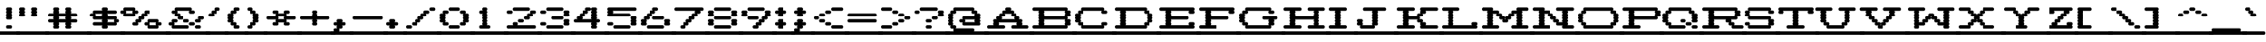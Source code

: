 SplineFontDB: 3.2
FontName: Atari-825-Prop-Elongated-UL
FullName: Atari 825 Proportional Elongated UL Regular
FamilyName: Atari 825 Prop Elongated UL
Weight: Book
Copyright: Copyright jeffpiep 2020\n"Atari 825 Proportional UL, which is based on "Atari 825 Proportional
Version: 1.0
ItalicAngle: 0
UnderlinePosition: 74
UnderlineWidth: 49
Ascent: 800
Descent: 200
InvalidEm: 0
sfntRevision: 0x00010000
LayerCount: 2
Layer: 0 1 "Back" 1
Layer: 1 1 "Fore" 0
XUID: [1021 376 -1330786101 6138]
StyleMap: 0x0040
FSType: 4
OS2Version: 2
OS2_WeightWidthSlopeOnly: 0
OS2_UseTypoMetrics: 0
CreationTime: 1592619836
ModificationTime: 1592623230
PfmFamily: 81
TTFWeight: 400
TTFWidth: 5
LineGap: 0
VLineGap: 0
Panose: 0 0 4 0 0 0 0 0 0 0
OS2TypoAscent: 810
OS2TypoAOffset: 0
OS2TypoDescent: -231
OS2TypoDOffset: 0
OS2TypoLinegap: 0
OS2WinAscent: 810
OS2WinAOffset: 0
OS2WinDescent: 231
OS2WinDOffset: 0
HheadAscent: 810
HheadAOffset: 0
HheadDescent: -231
HheadDOffset: 0
OS2SubXSize: 500
OS2SubYSize: 500
OS2SubXOff: 0
OS2SubYOff: -116
OS2SupXSize: 500
OS2SupYSize: 500
OS2SupXOff: 0
OS2SupYOff: 500
OS2StrikeYSize: 50
OS2StrikeYPos: 200
OS2CapHeight: 1053
OS2XHeight: 821
OS2Vendor: 'FSTR'
OS2CodePages: 00000001.00000000
OS2UnicodeRanges: 80000001.00000000.00000000.00000000
MarkAttachClasses: 1
DEI: 91125
ShortTable: maxp 16
  1
  0
  102
  360
  8
  0
  0
  2
  0
  0
  0
  0
  0
  0
  0
  0
EndShort
LangName: 1033 "Copyright jeffpiep 2020+AAogHAAA-Atari 825 Proportional UL, which is based on +IBwA-Atari 825 Proportional" "" "Regular" "" "" "Version 1.0" "" "FontStruct is a trademark of FontStruct.com" "https://fontstruct.com" "jeffpiep" "+IBwA-Atari 825 Proportional Elongated UL+IB0A was built with FontStruct+AAogHAAA-Atari 825 Proportional UL, which is based on +IBwA-Atari 825 Proportional" "https://fontstruct.com/fontstructions/show/1774351/atari-825-proportional-3-1" "https://fontstruct.com/fontstructors/show/1011029/jeffpiep" "Open Font License" "" "" "" "" "" "Five big quacking zephyrs jolt my wax bed"
Encoding: win
UnicodeInterp: none
NameList: AGL For New Fonts
DisplaySize: -48
AntiAlias: 1
FitToEm: 0
WinInfo: 0 38 12
BeginPrivate: 0
EndPrivate
BeginChars: 256 99

StartChar: space
Encoding: 32 32 0
Width: 560
VWidth: 750
Flags: W
LayerCount: 2
Fore
SplineSet
-41 -173 m 2,0,1
 -58 -173 -58 -173 -71 -160 c 0,2,3
 -83 -146 -83 -146 -83 -125 c 256,4,5
 -83 -105 -83 -105 -71 -92 c 0,6,7
 -58 -78 -58 -78 -41 -78 c 2,8,-1
 542 -78 l 2,9,10
 559 -78 559 -78 571 -92 c 256,11,12
 583 -106 583 -106 583 -125 c 256,13,14
 583 -145 583 -145 571 -160 c 0,15,16
 560.733333333 -173.066666667 560.733333333 -173.066666667 544.368888889 -173.066666667 c 0,17,18
 543.2 -173.066666667 543.2 -173.066666667 542 -173 c 2,19,-1
 -41 -173 l 2,0,1
EndSplineSet
Validated: 524289
EndChar

StartChar: exclam
Encoding: 33 33 1
Width: 560
VWidth: 750
Flags: W
LayerCount: 2
Fore
SplineSet
-41 -173 m 2,0,1
 -58 -173 -58 -173 -71 -160 c 0,2,3
 -83 -146 -83 -146 -83 -125 c 256,4,5
 -83 -105 -83 -105 -71 -92 c 0,6,7
 -58 -78 -58 -78 -41 -78 c 2,8,-1
 542 -78 l 2,9,10
 559 -78 559 -78 571 -92 c 256,11,12
 583 -106 583 -106 583 -125 c 256,13,14
 583 -145 583 -145 571 -160 c 0,15,16
 560.733333333 -173.066666667 560.733333333 -173.066666667 544.368888889 -173.066666667 c 0,17,18
 543.2 -173.066666667 543.2 -173.066666667 542 -173 c 2,19,-1
 -41 -173 l 2,0,1
208 0 m 2,20,21
 190 0 190 0 178 14 c 256,22,23
 166 28 166 28 166 47 c 256,24,25
 166 67 166 67 178 81 c 256,26,27
 190 95 190 95 208 95 c 2,28,-1
 292 95 l 2,29,30
 309 95 309 95 321 81 c 0,31,32
 333.071428571 68 333.071428571 68 333.071428571 49.8265306122 c 0,33,34
 333.071428571 27.0773809524 333.071428571 27.0773809524 321 14 c 0,35,36
 309 0 309 0 292 0 c 2,37,-1
 208 0 l 2,20,21
208 260 m 2,38,39
 190 260 190 260 178 274 c 256,40,41
 166 288 166 288 166 308 c 256,42,43
 166 328 166 328 178 342 c 0,44,45
 182 348 182 348 190 352 c 1,46,-1
 190 352 l 1,47,48
 184 355 184 355 178 361 c 0,49,50
 166 374 166 374 166 394 c 256,51,52
 166 414 166 414 178 428 c 0,53,54
 182 434 182 434 190 438 c 1,55,-1
 190 438 l 1,56,57
 184 441 184 441 178 448 c 0,58,59
 166 462 166 462 166 482 c 256,60,61
 166 502 166 502 178 515 c 0,62,63
 182 521 182 521 190 525 c 1,64,-1
 190 525 l 1,65,66
 184 528 184 528 178 535 c 0,67,68
 166 548 166 548 166 568 c 256,69,70
 166 588 166 588 178 602 c 256,71,72
 190 616 190 616 208 616 c 2,73,-1
 292 616 l 2,74,75
 309 616 309 616 321 602 c 0,76,77
 333.071428571 589 333.071428571 589 333.071428571 570.826530612 c 0,78,79
 333.071428571 548.077380952 333.071428571 548.077380952 321 535 c 0,80,81
 316 529 316 529 309 525 c 1,82,-1
 309 525 l 1,83,84
 316 521 316 521 321 515 c 0,85,86
 333.071428571 502.928571429 333.071428571 502.928571429 333.071428571 484.821428571 c 0,87,88
 333.071428571 462.083333333 333.071428571 462.083333333 321 448 c 0,89,90
 316 442 316 442 309 438 c 1,91,-1
 309 438 l 1,92,93
 316 434 316 434 321 428 c 0,94,95
 333.071428571 415 333.071428571 415 333.071428571 396.826530612 c 0,96,97
 333.071428571 374.077380952 333.071428571 374.077380952 321 361 c 0,98,99
 316 355 316 355 309 352 c 1,100,-1
 309 352 l 1,101,102
 316 348 316 348 321 342 c 0,103,104
 333.071428571 329 333.071428571 329 333.071428571 310.826530612 c 0,105,106
 333.071428571 288.083333333 333.071428571 288.083333333 321 274 c 128,-1,107
 309 260 309 260 292 260 c 2,108,-1
 208 260 l 2,38,39
EndSplineSet
Validated: 524293
EndChar

StartChar: quotedbl
Encoding: 34 34 2
Width: 800
VWidth: 750
Flags: W
LayerCount: 2
Fore
SplineSet
-41 -173 m 2,0,1
 -58 -173 -58 -173 -71 -160 c 0,2,3
 -83 -146 -83 -146 -83 -125 c 256,4,5
 -83 -105 -83 -105 -71 -92 c 0,6,7
 -58 -78 -58 -78 -41 -78 c 2,8,-1
 791 -78 l 2,9,10
 808 -78 808 -78 821 -92 c 0,11,12
 833 -106 833 -106 833 -125 c 256,13,14
 833 -145 833 -145 821 -160 c 0,15,16
 808.866666667 -173.066666667 808.866666667 -173.066666667 793.248888889 -173.066666667 c 0,17,18
 792.133333333 -173.066666667 792.133333333 -173.066666667 791 -173 c 2,19,-1
 -41 -173 l 2,0,1
41 347 m 2,20,21
 24 347 24 347 12 361 c 256,22,23
 0 374 0 374 0 394 c 256,24,25
 0 414 0 414 12 428 c 0,26,27
 17 434 17 434 24 438 c 1,28,-1
 24 438 l 1,29,30
 18 441 18 441 12 448 c 0,31,32
 0 462 0 462 0 482 c 256,33,34
 0 502 0 502 12 515 c 0,35,36
 17 521 17 521 24 525 c 1,37,-1
 24 525 l 1,38,39
 18 528 18 528 12 535 c 0,40,41
 0 548 0 548 0 568 c 256,42,43
 0 588 0 588 12 602 c 256,44,45
 24 616 24 616 41 616 c 2,46,-1
 125 616 l 2,47,48
 142 616 142 616 154 602 c 128,-1,49
 166 588 166 588 166 568 c 256,50,51
 166 548 166 548 154 535 c 0,52,53
 148 529 148 529 142 525 c 1,54,-1
 142 525 l 1,55,56
 148 521 148 521 154 515 c 0,57,58
 166 502 166 502 166 482 c 256,59,60
 166 462 166 462 154 448 c 0,61,62
 148 442 148 442 142 438 c 1,63,-1
 142 438 l 1,64,65
 148 434 148 434 154 428 c 0,66,67
 166 414 166 414 166 394 c 256,68,69
 166 374 166 374 154 361 c 0,70,71
 142 347 142 347 125 347 c 2,72,-1
 41 347 l 2,20,21
375 347 m 2,73,74
 358 347 358 347 345 361 c 256,75,76
 333 374 333 374 333 394 c 256,77,78
 333 414 333 414 345 428 c 0,79,80
 350 434 350 434 357 438 c 1,81,-1
 357 438 l 1,82,83
 351 441 351 441 345 448 c 0,84,85
 333 462 333 462 333 482 c 256,86,87
 333 502 333 502 345 515 c 0,88,89
 350 521 350 521 357 525 c 1,90,-1
 357 525 l 1,91,92
 351 528 351 528 345 535 c 0,93,94
 333 548 333 548 333 568 c 256,95,96
 333 588 333 588 345 602 c 256,97,98
 357 616 357 616 375 616 c 2,99,-1
 458 616 l 2,100,101
 476 616 476 616 488 602 c 128,-1,102
 500 588 500 588 500 568 c 256,103,104
 500 548 500 548 488 535 c 0,105,106
 484 529 484 529 476 525 c 1,107,-1
 476 525 l 1,108,109
 484 521 484 521 488 515 c 0,110,111
 500 502 500 502 500 482 c 256,112,113
 500 462 500 462 488 448 c 0,114,115
 484 442 484 442 476 438 c 1,116,-1
 476 438 l 1,117,118
 484 434 484 434 488 428 c 0,119,120
 500 414 500 414 500 394 c 256,121,122
 500 374 500 374 488 361 c 0,123,124
 475 347 475 347 458 347 c 2,125,-1
 375 347 l 2,73,74
EndSplineSet
Validated: 524293
EndChar

StartChar: numbersign
Encoding: 35 35 3
Width: 1200
VWidth: 750
Flags: W
LayerCount: 2
Fore
SplineSet
-41 -173 m 2,0,1
 -58 -173 -58 -173 -71 -160 c 0,2,3
 -83 -146 -83 -146 -83 -125 c 256,4,5
 -83 -105 -83 -105 -71 -92 c 0,6,7
 -58 -78 -58 -78 -41 -78 c 2,8,-1
 1208 -78 l 2,9,10
 1226 -78 1226 -78 1238 -92 c 128,-1,11
 1250 -106 1250 -106 1250 -125 c 256,12,13
 1250 -145 1250 -145 1238 -160 c 0,14,15
 1225.86666667 -173.066666667 1225.86666667 -173.066666667 1210.24888889 -173.066666667 c 0,16,17
 1209.13333333 -173.066666667 1209.13333333 -173.066666667 1208 -173 c 2,18,-1
 -41 -173 l 2,0,1
518 268 m 1,19,20
 515 270 515 270 512 274 c 0,21,22
 500 288 500 288 500 308 c 256,23,24
 500 328 500 328 512 342 c 0,25,26
 514 345 514 345 518 347 c 1,27,-1
 316 347 l 1,28,29
 318 345 318 345 321 342 c 0,30,31
 333.071428571 329 333.071428571 329 333.071428571 310.826530612 c 0,32,33
 333.071428571 288.083333333 333.071428571 288.083333333 321 274 c 0,34,35
 319 270 319 270 316 268 c 1,36,-1
 518 268 l 1,19,20
208 0 m 2,37,38
 190 0 190 0 178 14 c 256,39,40
 166 28 166 28 166 47 c 256,41,42
 166 67 166 67 178 81 c 0,43,44
 182 87 182 87 190 91 c 1,45,-1
 190 91 l 1,46,47
 184 94 184 94 178 100 c 0,48,49
 166 114 166 114 166 134 c 256,50,51
 166 154 166 154 178 168 c 0,52,53
 180 171 180 171 184 173 c 1,54,-1
 41 173 l 2,55,56
 24 174 24 174 12 188 c 256,57,58
 0 202 0 202 0 221 c 256,59,60
 0 241 0 241 12 255 c 256,61,62
 24 268 24 268 41 268 c 2,63,-1
 184 268 l 1,64,65
 180 270 180 270 178 274 c 0,66,67
 166 288 166 288 166 308 c 256,68,69
 166 328 166 328 178 342 c 0,70,71
 180 345 180 345 184 347 c 1,72,-1
 41 347 l 2,73,74
 24 347 24 347 12 361 c 256,75,76
 0 374 0 374 0 394 c 256,77,78
 0 414 0 414 12 428 c 256,79,80
 24 442 24 442 41 442 c 2,81,-1
 184 442 l 1,82,83
 180 444 180 444 178 448 c 0,84,85
 166 462 166 462 166 482 c 256,86,87
 166 502 166 502 178 515 c 0,88,89
 182 521 182 521 190 525 c 1,90,-1
 190 525 l 1,91,92
 184 528 184 528 178 535 c 0,93,94
 166 548 166 548 166 568 c 256,95,96
 166 588 166 588 178 602 c 256,97,98
 190 616 190 616 208 616 c 2,99,-1
 292 616 l 2,100,101
 309 616 309 616 321 602 c 0,102,103
 333.071428571 589 333.071428571 589 333.071428571 570.826530612 c 0,104,105
 333.071428571 548.077380952 333.071428571 548.077380952 321 535 c 0,106,107
 316 529 316 529 309 525 c 1,108,-1
 309 525 l 1,109,110
 316 521 316 521 321 515 c 0,111,112
 333.071428571 502.928571429 333.071428571 502.928571429 333.071428571 484.821428571 c 0,113,114
 333.071428571 462.083333333 333.071428571 462.083333333 321 448 c 0,115,116
 319 444 319 444 316 442 c 1,117,-1
 518 442 l 1,118,119
 515 444 515 444 512 448 c 0,120,121
 500 462 500 462 500 482 c 256,122,123
 500 502 500 502 512 515 c 0,124,125
 518 521 518 521 524 525 c 1,126,-1
 524 525 l 1,127,128
 518 528 518 528 512 535 c 0,129,130
 500 548 500 548 500 568 c 256,131,132
 500 588 500 588 512 602 c 0,133,134
 526 616 526 616 542 616 c 2,135,-1
 625 616 l 2,136,137
 642 616 642 616 655 602 c 0,138,139
 667 588 667 588 667 568 c 256,140,141
 667 548 667 548 655 535 c 0,142,143
 650 529 650 529 642 525 c 1,144,-1
 642 525 l 1,145,146
 649 521 649 521 655 515 c 0,147,148
 667 502 667 502 667 482 c 256,149,150
 667 462 667 462 655 448 c 0,151,152
 653 444 653 444 649 442 c 1,153,-1
 791 442 l 2,154,155
 808 442 808 442 821 428 c 0,156,157
 833 414 833 414 833 394 c 256,158,159
 833 374 833 374 821 361 c 0,160,161
 808 347 808 347 791 347 c 2,162,-1
 649 347 l 1,163,164
 652 345 652 345 655 342 c 0,165,166
 667 328 667 328 667 308 c 256,167,168
 667 288 667 288 655 274 c 0,169,170
 653 270 653 270 649 268 c 1,171,-1
 791 268 l 2,172,173
 808 268 808 268 821 255 c 0,174,175
 833 241 833 241 833 221 c 256,176,177
 833 202 833 202 821 188 c 0,178,179
 808 174 808 174 791 173 c 2,180,-1
 649 173 l 1,181,182
 652 171 652 171 655 168 c 0,183,184
 667 154 667 154 667 134 c 256,185,186
 667 114 667 114 655 100 c 0,187,188
 650 94 650 94 642 91 c 1,189,-1
 642 91 l 1,190,191
 649 88 649 88 655 81 c 0,192,193
 667 67 667 67 667 47 c 256,194,195
 667 27 667 27 655 14 c 0,196,197
 642 0 642 0 625 0 c 2,198,-1
 542 0 l 2,199,200
 525 0 525 0 512 14 c 0,201,202
 500 28 500 28 500 47 c 256,203,204
 500 67 500 67 512 81 c 0,205,206
 518 87 518 87 524 91 c 1,207,-1
 524 91 l 1,208,209
 518 94 518 94 512 100 c 0,210,211
 500 114 500 114 500 134 c 256,212,213
 500 154 500 154 512 168 c 0,214,215
 514 171 514 171 518 173 c 1,216,-1
 316 173 l 1,217,218
 318 171 318 171 321 168 c 0,219,220
 333.071428571 155 333.071428571 155 333.071428571 136.826530612 c 0,221,222
 333.071428571 114.083333333 333.071428571 114.083333333 321 100 c 0,223,224
 316 94 316 94 309 91 c 1,225,-1
 309 91 l 1,226,227
 316 88 316 88 321 81 c 0,228,229
 333.071428571 68 333.071428571 68 333.071428571 49.8265306122 c 0,230,231
 333.071428571 27.0773809524 333.071428571 27.0773809524 321 14 c 0,232,233
 309 0 309 0 292 0 c 2,234,-1
 208 0 l 2,37,38
EndSplineSet
Validated: 524293
EndChar

StartChar: dollar
Encoding: 36 36 4
Width: 960
VWidth: 750
Flags: W
LayerCount: 2
Fore
SplineSet
-41 -173 m 2,0,1
 -58 -173 -58 -173 -71 -160 c 0,2,3
 -83 -146 -83 -146 -83 -125 c 256,4,5
 -83 -105 -83 -105 -71 -92 c 0,6,7
 -58 -78 -58 -78 -41 -78 c 2,8,-1
 958 -78 l 2,9,10
 975 -78 975 -78 988 -92 c 0,11,12
 1000 -106 1000 -106 1000 -125 c 256,13,14
 1000 -145 1000 -145 988 -160 c 0,15,16
 975.866666667 -173.066666667 975.866666667 -173.066666667 960.248888889 -173.066666667 c 0,17,18
 959.133333333 -173.066666667 959.133333333 -173.066666667 958 -173 c 2,19,-1
 -41 -173 l 2,0,1
684 182 m 1,20,21
 681 184 681 184 679 188 c 0,22,23
 667 202 667 202 667 221 c 256,24,25
 667 241 667 241 679 255 c 0,26,27
 681 258 681 258 684 260 c 1,28,-1
 482 260 l 1,29,30
 486 258 486 258 488 255 c 0,31,32
 500 241 500 241 500 221 c 256,33,34
 500 202 500 202 488 188 c 0,35,36
 486 185 486 185 482 182 c 1,37,-1
 684 182 l 1,20,21
351 356 m 1,38,39
 348 358 348 358 345 361 c 0,40,41
 333 374 333 374 333 394 c 256,42,43
 333 414 333 414 345 428 c 0,44,45
 347 431 347 431 351 434 c 1,46,-1
 149 434 l 1,47,48
 150 432 150 432 154 428 c 0,49,50
 166 414 166 414 166 394 c 256,51,52
 166 374 166 374 154 361 c 0,53,54
 152 358 152 358 149 356 c 1,55,-1
 351 356 l 1,38,39
375 0 m 2,56,57
 358 0 358 0 345 14 c 256,58,59
 333 28 333 28 333 47 c 256,60,61
 333 67 333 67 345 81 c 0,62,63
 347 84 347 84 351 87 c 1,64,-1
 125 87 l 2,65,66
 123.866666667 86.9333333333 123.866666667 86.9333333333 122.751111111 86.9333333333 c 0,67,68
 107.133333333 86.9333333333 107.133333333 86.9333333333 95 100 c 0,69,70
 83 114 83 114 83 134 c 256,71,72
 83 154 83 154 95 168 c 0,73,74
 108 182 108 182 125 182 c 2,75,-1
 351 182 l 1,76,77
 348 184 348 184 345 188 c 0,78,79
 333 202 333 202 333 221 c 256,80,81
 333 241 333 241 345 255 c 0,82,83
 347 258 347 258 351 260 c 1,84,-1
 125 260 l 2,85,86
 108 260 108 260 95 274 c 0,87,88
 83 288 83 288 83 308 c 256,89,90
 83 328 83 328 95 342 c 0,91,92
 96 345 96 345 100 347 c 1,93,-1
 41 347 l 2,94,95
 24 347 24 347 12 361 c 256,96,97
 0 374 0 374 0 394 c 256,98,99
 0 414 0 414 12 428 c 256,100,101
 24 442 24 442 41 442 c 2,102,-1
 100 442 l 1,103,104
 97 444 97 444 95 448 c 0,105,106
 83 462 83 462 83 482 c 256,107,108
 83 502 83 502 95 515 c 0,109,110
 108 530 108 530 125 530 c 2,111,-1
 351 530 l 1,112,113
 348 532 348 532 345 535 c 0,114,115
 333 548 333 548 333 568 c 256,116,117
 333 588 333 588 345 602 c 256,118,119
 357 616 357 616 375 616 c 2,120,-1
 458 616 l 2,121,122
 476 616 476 616 488 602 c 128,-1,123
 500 588 500 588 500 568 c 256,124,125
 500 548 500 548 488 535 c 0,126,127
 486 532 486 532 482 530 c 1,128,-1
 708 530 l 2,129,130
 725 530 725 530 737 515 c 0,131,132
 750 502 750 502 750 482 c 256,133,134
 750 462 750 462 737 448 c 0,135,136
 725 434 725 434 708 434 c 2,137,-1
 482 434 l 1,138,139
 486 432 486 432 488 428 c 0,140,141
 500 414 500 414 500 394 c 256,142,143
 500 374 500 374 488 361 c 0,144,145
 486 358 486 358 482 356 c 1,146,-1
 708 356 l 2,147,148
 725 356 725 356 737 342 c 0,149,150
 750 328 750 328 750 308 c 256,151,152
 750 288 750 288 737 274 c 0,153,154
 735 270 735 270 733 268 c 1,155,-1
 791 268 l 2,156,157
 808 268 808 268 821 255 c 0,158,159
 833 241 833 241 833 221 c 256,160,161
 833 202 833 202 821 188 c 0,162,163
 808 174 808 174 791 173 c 2,164,-1
 733 173 l 1,165,166
 735 171 735 171 737 168 c 0,167,168
 750 154 750 154 750 134 c 256,169,170
 750 114 750 114 737 100 c 0,171,172
 725.8 86.9333333333 725.8 86.9333333333 710.244444444 86.9333333333 c 0,173,174
 709.133333333 86.9333333333 709.133333333 86.9333333333 708 87 c 2,175,-1
 482 87 l 1,176,177
 486 85 486 85 488 81 c 0,178,179
 500 67 500 67 500 47 c 256,180,181
 500 27 500 27 488 14 c 0,182,183
 475 0 475 0 458 0 c 2,184,-1
 375 0 l 2,56,57
EndSplineSet
Validated: 524289
EndChar

StartChar: percent
Encoding: 37 37 5
Width: 1280
VWidth: 750
Flags: W
LayerCount: 2
Fore
SplineSet
-41 -173 m 2,0,1
 -58 -173 -58 -173 -71 -160 c 0,2,3
 -83 -146 -83 -146 -83 -125 c 256,4,5
 -83 -105 -83 -105 -71 -92 c 0,6,7
 -58 -78 -58 -78 -41 -78 c 2,8,-1
 1292 -78 l 2,9,10
 1309 -78 1309 -78 1321 -92 c 256,11,12
 1333 -106 1333 -106 1333 -125 c 256,13,14
 1333 -145 1333 -145 1321 -160 c 0,15,16
 1310.73333333 -173.066666667 1310.73333333 -173.066666667 1294.36888889 -173.066666667 c 0,17,18
 1293.2 -173.066666667 1293.2 -173.066666667 1292 -173 c 2,19,-1
 -41 -173 l 2,0,1
934 95 m 1,20,21
 930 96 930 96 928 100 c 0,22,23
 916 114 916 114 916 134 c 256,24,25
 916 154 916 154 928 168 c 0,26,27
 930 171 930 171 934 173 c 1,28,-1
 733 173 l 1,29,30
 735 171 735 171 737 168 c 0,31,32
 750 154 750 154 750 134 c 256,33,34
 750 114 750 114 737 100 c 0,35,36
 735 97 735 97 733 95 c 1,37,-1
 934 95 l 1,20,21
708 0 m 2,38,39
 691 0 691 0 679 14 c 128,-1,40
 667 28 667 28 667 47 c 256,41,42
 667 67 667 67 679 81 c 0,43,44
 681 84 681 84 684 87 c 1,45,-1
 625 87 l 2,46,47
 623.866666667 86.9333333333 623.866666667 86.9333333333 622.755555556 86.9333333333 c 0,48,49
 607.2 86.9333333333 607.2 86.9333333333 596 100 c 0,50,51
 583 114 583 114 583 134 c 256,52,53
 584 154 584 154 596 168 c 128,-1,54
 608 182 608 182 625 182 c 2,55,-1
 684 182 l 1,56,57
 681 184 681 184 679 188 c 0,58,59
 667 202 667 202 667 221 c 256,60,61
 667 241 667 241 679 255 c 0,62,63
 692 268 692 268 708 268 c 2,64,-1
 958 268 l 2,65,66
 975 268 975 268 988 255 c 0,67,68
 1000 241 1000 241 1000 221 c 256,69,70
 1000 202 1000 202 988 188 c 0,71,72
 986 185 986 185 982 182 c 1,73,-1
 1042 182 l 2,74,75
 1059 182 1059 182 1071 168 c 0,76,77
 1083.07142857 155 1083.07142857 155 1083.07142857 136.826530612 c 0,78,79
 1083.07142857 114.083333333 1083.07142857 114.083333333 1071 100 c 0,80,81
 1059.8 86.9333333333 1059.8 86.9333333333 1044.24444444 86.9333333333 c 0,82,83
 1043.13333333 86.9333333333 1043.13333333 86.9333333333 1042 87 c 2,84,-1
 982 87 l 1,85,86
 985 85 985 85 988 81 c 0,87,88
 1000 67 1000 67 1000 47 c 256,89,90
 1000 27 1000 27 988 14 c 0,91,92
 975 0 975 0 958 0 c 2,93,-1
 708 0 l 2,38,39
267 442 m 1,94,95
 264 444 264 444 262 448 c 0,96,97
 250 462 250 462 250 482 c 256,98,99
 250 502 250 502 262 515 c 0,100,101
 264 518 264 518 267 520 c 1,102,-1
 65 520 l 1,103,104
 68 518 68 518 71 515 c 0,105,106
 83 502 83 502 83 482 c 256,107,108
 83 462 83 462 71 448 c 0,109,110
 69 444 69 444 65 442 c 1,111,-1
 267 442 l 1,94,95
292 87 m 2,112,113
 290.866666667 86.9333333333 290.866666667 86.9333333333 289.751111111 86.9333333333 c 0,114,115
 274.133333333 86.9333333333 274.133333333 86.9333333333 262 100 c 0,116,117
 250 114 250 114 250 134 c 256,118,119
 250 154 250 154 262 168 c 0,120,121
 275 182 275 182 292 182 c 2,122,-1
 351 182 l 1,123,124
 348 184 348 184 345 188 c 0,125,126
 333 202 333 202 333 221 c 256,127,128
 333 241 333 241 345 255 c 256,129,130
 357 268 357 268 375 268 c 2,131,-1
 434 268 l 1,132,133
 432 270 432 270 429 274 c 0,134,135
 416 288 416 288 416 308 c 256,136,137
 416 328 416 328 429 342 c 0,138,139
 441 356 441 356 458 356 c 2,140,-1
 518 356 l 1,141,142
 515 358 515 358 512 361 c 0,143,144
 500 374 500 374 500 394 c 256,145,146
 500 414 500 414 512 428 c 0,147,148
 526 442 526 442 542 442 c 2,149,-1
 601 442 l 1,150,151
 600 444 600 444 596 448 c 0,152,153
 583 462 583 462 583 482 c 256,154,155
 584 502 584 502 596 515 c 0,156,157
 608 530 608 530 625 530 c 2,158,-1
 708 530 l 2,159,160
 725 530 725 530 737 515 c 0,161,162
 750 502 750 502 750 482 c 256,163,164
 750 462 750 462 737 448 c 0,165,166
 725 434 725 434 708 434 c 2,167,-1
 649 434 l 1,168,169
 652 432 652 432 655 428 c 0,170,171
 667 414 667 414 667 394 c 256,172,173
 667 374 667 374 655 361 c 0,174,175
 642 347 642 347 625 347 c 2,176,-1
 566 347 l 1,177,178
 569 345 569 345 571 342 c 0,179,180
 583 328 583 328 583 308 c 256,181,182
 583 288 583 288 571 274 c 256,183,184
 560 260 560 260 542 260 c 2,185,-1
 482 260 l 1,186,187
 486 258 486 258 488 255 c 0,188,189
 500 241 500 241 500 221 c 256,190,191
 500 202 500 202 488 188 c 0,192,193
 475 174 475 174 458 173 c 2,194,-1
 399 173 l 1,195,196
 402 171 402 171 404 168 c 0,197,198
 416 154 416 154 416 134 c 256,199,200
 416 114 416 114 404 100 c 256,201,202
 392.8 86.9333333333 392.8 86.9333333333 377.244444444 86.9333333333 c 0,203,204
 376.133333333 86.9333333333 376.133333333 86.9333333333 375 87 c 2,205,-1
 292 87 l 2,112,113
41 347 m 2,206,207
 24 347 24 347 12 361 c 256,208,209
 0 374 0 374 0 394 c 256,210,211
 0 414 0 414 12 428 c 0,212,213
 14 431 14 431 17 434 c 1,214,-1
 -41 434 l 2,215,216
 -58 434 -58 434 -71 448 c 0,217,218
 -83 462 -83 462 -83 482 c 256,219,220
 -83 502 -83 502 -71 515 c 0,221,222
 -58 530 -58 530 -41 530 c 2,223,-1
 17 530 l 1,224,225
 15 532 15 532 12 535 c 0,226,227
 0 548 0 548 0 568 c 256,228,229
 0 588 0 588 12 602 c 256,230,231
 24 616 24 616 41 616 c 2,232,-1
 292 616 l 2,233,234
 309 616 309 616 321 602 c 0,235,236
 333.071428571 589 333.071428571 589 333.071428571 570.826530612 c 0,237,238
 333.071428571 548.077380952 333.071428571 548.077380952 321 535 c 0,239,240
 319 532 319 532 316 530 c 1,241,-1
 375 530 l 2,242,243
 392 530 392 530 404 515 c 256,244,245
 416 502 416 502 416 482 c 256,246,247
 416 462 416 462 404 448 c 256,248,249
 392 434 392 434 375 434 c 2,250,-1
 316 434 l 1,251,252
 318 432 318 432 321 428 c 0,253,254
 333.071428571 415 333.071428571 415 333.071428571 396.826530612 c 0,255,256
 333.071428571 374.077380952 333.071428571 374.077380952 321 361 c 0,257,258
 309 347 309 347 292 347 c 2,259,-1
 41 347 l 2,206,207
EndSplineSet
Validated: 524289
EndChar

StartChar: ampersand
Encoding: 38 38 6
Width: 1120
VWidth: 750
Flags: W
LayerCount: 2
Fore
SplineSet
-41 -173 m 2,0,1
 -58 -173 -58 -173 -71 -160 c 0,2,3
 -83 -146 -83 -146 -83 -125 c 256,4,5
 -83 -105 -83 -105 -71 -92 c 0,6,7
 -58 -78 -58 -78 -41 -78 c 2,8,-1
 1125 -78 l 2,9,10
 1142 -78 1142 -78 1154 -92 c 256,11,12
 1166 -106 1166 -106 1166 -125 c 256,13,14
 1166 -145 1166 -145 1154 -160 c 0,15,16
 1142.8 -173.066666667 1142.8 -173.066666667 1127.24444444 -173.066666667 c 0,17,18
 1126.13333333 -173.066666667 1126.13333333 -173.066666667 1125 -173 c 2,19,-1
 -41 -173 l 2,0,1
791 0 m 2,20,21
 774 0 774 0 762 14 c 256,22,23
 750 28 750 28 750 47 c 256,24,25
 750 67 750 67 762 81 c 256,26,27
 774 95 774 95 791 95 c 2,28,-1
 875 95 l 2,29,30
 892 95 892 95 904 81 c 128,-1,31
 916 67 916 67 916 47 c 256,32,33
 916 27 916 27 904 14 c 0,34,35
 892 0 892 0 875 0 c 2,36,-1
 791 0 l 2,20,21
625 87 m 2,37,38
 623.866666667 86.9333333333 623.866666667 86.9333333333 622.755555556 86.9333333333 c 0,39,40
 607.2 86.9333333333 607.2 86.9333333333 596 100 c 0,41,42
 583 114 583 114 583 134 c 256,43,44
 584 154 584 154 596 168 c 128,-1,45
 608 182 608 182 625 182 c 2,46,-1
 708 182 l 2,47,48
 725 182 725 182 737 168 c 0,49,50
 750 154 750 154 750 134 c 256,51,52
 750 114 750 114 737 100 c 0,53,54
 725.8 86.9333333333 725.8 86.9333333333 710.244444444 86.9333333333 c 0,55,56
 709.133333333 86.9333333333 709.133333333 86.9333333333 708 87 c 2,57,-1
 625 87 l 2,37,38
125 0 m 2,58,59
 108 0 108 0 95 14 c 0,60,61
 83 28 83 28 83 47 c 256,62,63
 83 67 83 67 95 81 c 0,64,65
 96 84 96 84 100 87 c 1,66,-1
 41 87 l 2,67,68
 39.8666666667 86.9333333333 39.8666666667 86.9333333333 38.7555555556 86.9333333333 c 0,69,70
 23.2 86.9333333333 23.2 86.9333333333 12 100 c 256,71,72
 0 114 0 114 0 134 c 256,73,74
 0 154 0 154 12 168 c 256,75,76
 24 182 24 182 41 182 c 2,77,-1
 100 182 l 1,78,79
 97 184 97 184 95 188 c 0,80,81
 83 202 83 202 83 221 c 256,82,83
 83 241 83 241 95 255 c 0,84,85
 108 268 108 268 125 268 c 2,86,-1
 208 268 l 2,87,88
 225 268 225 268 238 255 c 0,89,90
 250 241 250 241 250 221 c 256,91,92
 250 202 250 202 238 188 c 0,93,94
 225 174 225 174 208 173 c 2,95,-1
 149 173 l 1,96,97
 150 171 150 171 154 168 c 0,98,99
 166 154 166 154 166 134 c 256,100,101
 166 114 166 114 154 100 c 0,102,103
 152 97 152 97 149 95 c 1,104,-1
 542 95 l 2,105,106
 559 95 559 95 571 81 c 256,107,108
 583 67 583 67 583 47 c 256,109,110
 583 27 583 27 571 14 c 256,111,112
 560 0 560 0 542 0 c 2,113,-1
 125 0 l 2,58,59
458 173 m 2,114,115
 441 174 441 174 429 188 c 0,116,117
 416 202 416 202 416 221 c 256,118,119
 416 241 416 241 429 255 c 0,120,121
 441 268 441 268 458 268 c 2,122,-1
 542 268 l 2,123,124
 559 268 559 268 571 255 c 256,125,126
 583 241 583 241 583 221 c 256,127,128
 583 202 583 202 571 188 c 256,129,130
 560 174 560 174 542 173 c 2,131,-1
 458 173 l 2,114,115
791 173 m 2,132,133
 774 174 774 174 762 188 c 256,134,135
 750 202 750 202 750 221 c 256,136,137
 750 241 750 241 762 255 c 256,138,139
 774 268 774 268 791 268 c 2,140,-1
 850 268 l 1,141,142
 847 270 847 270 845 274 c 0,143,144
 833 288 833 288 833 308 c 256,145,146
 833 328 833 328 845 342 c 0,147,148
 858 356 858 356 875 356 c 2,149,-1
 958 356 l 2,150,151
 975 356 975 356 988 342 c 0,152,153
 1000 328 1000 328 1000 308 c 256,154,155
 1000 288 1000 288 988 274 c 0,156,157
 975 260 975 260 958 260 c 2,158,-1
 899 260 l 1,159,160
 900 258 900 258 904 255 c 0,161,162
 916 241 916 241 916 221 c 256,163,164
 916 202 916 202 904 188 c 128,-1,165
 892 174 892 174 875 173 c 2,166,-1
 791 173 l 2,132,133
292 260 m 2,167,168
 275 260 275 260 262 274 c 0,169,170
 250 288 250 288 250 308 c 256,171,172
 250 328 250 328 262 342 c 0,173,174
 264 345 264 345 267 347 c 1,175,-1
 208 347 l 2,176,177
 190 347 190 347 178 361 c 256,178,179
 166 374 166 374 166 394 c 256,180,181
 166 414 166 414 178 428 c 0,182,183
 180 431 180 431 184 434 c 1,184,-1
 125 434 l 2,185,186
 108 434 108 434 95 448 c 0,187,188
 83 462 83 462 83 482 c 256,189,190
 83 502 83 502 95 515 c 0,191,192
 108 530 108 530 125 530 c 2,193,-1
 184 530 l 1,194,195
 180 532 180 532 178 535 c 0,196,197
 166 548 166 548 166 568 c 256,198,199
 166 588 166 588 178 602 c 256,200,201
 190 616 190 616 208 616 c 2,202,-1
 625 616 l 2,203,204
 642 616 642 616 655 602 c 0,205,206
 667 588 667 588 667 568 c 256,207,208
 667 548 667 548 655 535 c 0,209,210
 653 532 653 532 649 530 c 1,211,-1
 708 530 l 2,212,213
 725 530 725 530 737 515 c 0,214,215
 750 502 750 502 750 482 c 256,216,217
 750 462 750 462 737 448 c 0,218,219
 725 434 725 434 708 434 c 2,220,-1
 625 434 l 2,221,222
 608 434 608 434 596 448 c 0,223,224
 583 462 583 462 583 482 c 256,225,226
 584 502 584 502 596 515 c 0,227,228
 598 518 598 518 601 520 c 1,229,-1
 232 520 l 1,230,231
 235 518 235 518 238 515 c 0,232,233
 250 502 250 502 250 482 c 256,234,235
 250 462 250 462 238 448 c 0,236,237
 236 444 236 444 232 442 c 1,238,-1
 292 442 l 2,239,240
 309 442 309 442 321 428 c 0,241,242
 333.071428571 415 333.071428571 415 333.071428571 396.826530612 c 0,243,244
 333.071428571 374.077380952 333.071428571 374.077380952 321 361 c 0,245,246
 319 358 319 358 316 356 c 1,247,-1
 375 356 l 2,248,249
 392 356 392 356 404 342 c 256,250,251
 416 328 416 328 416 308 c 256,252,253
 416 288 416 288 404 274 c 256,254,255
 392 260 392 260 375 260 c 2,256,-1
 292 260 l 2,167,168
EndSplineSet
Validated: 524289
EndChar

StartChar: quotesingle
Encoding: 39 39 7
Width: 560
VWidth: 750
Flags: W
LayerCount: 2
Fore
SplineSet
-41 -173 m 2,0,1
 -58 -173 -58 -173 -71 -160 c 0,2,3
 -83 -146 -83 -146 -83 -125 c 256,4,5
 -83 -105 -83 -105 -71 -92 c 0,6,7
 -58 -78 -58 -78 -41 -78 c 2,8,-1
 542 -78 l 2,9,10
 559 -78 559 -78 571 -92 c 256,11,12
 583 -106 583 -106 583 -125 c 256,13,14
 583 -145 583 -145 571 -160 c 0,15,16
 560.733333333 -173.066666667 560.733333333 -173.066666667 544.368888889 -173.066666667 c 0,17,18
 543.2 -173.066666667 543.2 -173.066666667 542 -173 c 2,19,-1
 -41 -173 l 2,0,1
41 347 m 2,20,21
 24 347 24 347 12 361 c 256,22,23
 0 374 0 374 0 394 c 256,24,25
 0 414 0 414 12 428 c 256,26,27
 24 442 24 442 41 442 c 2,28,-1
 100 442 l 1,29,30
 97 444 97 444 95 448 c 0,31,32
 83 462 83 462 83 482 c 256,33,34
 83 502 83 502 95 515 c 0,35,36
 108 530 108 530 125 530 c 2,37,-1
 184 530 l 1,38,39
 180 532 180 532 178 535 c 0,40,41
 166 548 166 548 166 568 c 256,42,43
 166 588 166 588 178 602 c 256,44,45
 190 616 190 616 208 616 c 2,46,-1
 292 616 l 2,47,48
 309 616 309 616 321 602 c 0,49,50
 333.071428571 589 333.071428571 589 333.071428571 570.826530612 c 0,51,52
 333.071428571 548.077380952 333.071428571 548.077380952 321 535 c 0,53,54
 309 520 309 520 292 520 c 2,55,-1
 232 520 l 1,56,57
 235 518 235 518 238 515 c 0,58,59
 250 502 250 502 250 482 c 256,60,61
 250 462 250 462 238 448 c 0,62,63
 225 434 225 434 208 434 c 2,64,-1
 149 434 l 1,65,66
 150 432 150 432 154 428 c 0,67,68
 166 414 166 414 166 394 c 256,69,70
 166 374 166 374 154 361 c 0,71,72
 142 347 142 347 125 347 c 2,73,-1
 41 347 l 2,20,21
EndSplineSet
Validated: 524289
EndChar

StartChar: parenleft
Encoding: 40 40 8
Width: 560
VWidth: 750
Flags: W
LayerCount: 2
Fore
SplineSet
-41 -173 m 2,0,1
 -58 -173 -58 -173 -71 -160 c 0,2,3
 -83 -146 -83 -146 -83 -125 c 256,4,5
 -83 -105 -83 -105 -71 -92 c 0,6,7
 -58 -78 -58 -78 -41 -78 c 2,8,-1
 542 -78 l 2,9,10
 559 -78 559 -78 571 -92 c 256,11,12
 583 -106 583 -106 583 -125 c 256,13,14
 583 -145 583 -145 571 -160 c 0,15,16
 560.733333333 -173.066666667 560.733333333 -173.066666667 544.368888889 -173.066666667 c 0,17,18
 543.2 -173.066666667 543.2 -173.066666667 542 -173 c 2,19,-1
 -41 -173 l 2,0,1
208 0 m 2,20,21
 190 0 190 0 178 14 c 256,22,23
 166 28 166 28 166 47 c 256,24,25
 166 67 166 67 178 81 c 0,26,27
 180 84 180 84 184 87 c 1,28,-1
 125 87 l 2,29,30
 123.866666667 86.9333333333 123.866666667 86.9333333333 122.751111111 86.9333333333 c 0,31,32
 107.133333333 86.9333333333 107.133333333 86.9333333333 95 100 c 0,33,34
 83 114 83 114 83 134 c 256,35,36
 83 154 83 154 95 168 c 0,37,38
 96 171 96 171 100 173 c 1,39,-1
 41 173 l 2,40,41
 24 174 24 174 12 188 c 256,42,43
 0 202 0 202 0 221 c 256,44,45
 0 241 0 241 12 255 c 0,46,47
 17 261 17 261 24 265 c 1,48,-1
 24 265 l 1,49,50
 18 268 18 268 12 274 c 0,51,52
 0 288 0 288 0 308 c 256,53,54
 0 328 0 328 12 342 c 0,55,56
 17 348 17 348 24 352 c 1,57,-1
 24 352 l 1,58,59
 18 355 18 355 12 361 c 0,60,61
 0 374 0 374 0 394 c 256,62,63
 0 414 0 414 12 428 c 256,64,65
 24 442 24 442 41 442 c 2,66,-1
 100 442 l 1,67,68
 97 444 97 444 95 448 c 0,69,70
 83 462 83 462 83 482 c 256,71,72
 83 502 83 502 95 515 c 0,73,74
 108 530 108 530 125 530 c 2,75,-1
 184 530 l 1,76,77
 180 532 180 532 178 535 c 0,78,79
 166 548 166 548 166 568 c 256,80,81
 166 588 166 588 178 602 c 256,82,83
 190 616 190 616 208 616 c 2,84,-1
 292 616 l 2,85,86
 309 616 309 616 321 602 c 0,87,88
 333.071428571 589 333.071428571 589 333.071428571 570.826530612 c 0,89,90
 333.071428571 548.077380952 333.071428571 548.077380952 321 535 c 0,91,92
 309 520 309 520 292 520 c 2,93,-1
 232 520 l 1,94,95
 235 518 235 518 238 515 c 0,96,97
 250 502 250 502 250 482 c 256,98,99
 250 462 250 462 238 448 c 0,100,101
 225 434 225 434 208 434 c 2,102,-1
 149 434 l 1,103,104
 150 432 150 432 154 428 c 0,105,106
 166 414 166 414 166 394 c 256,107,108
 166 374 166 374 154 361 c 0,109,110
 148 355 148 355 142 352 c 1,111,-1
 142 352 l 1,112,113
 148 348 148 348 154 342 c 0,114,115
 166 328 166 328 166 308 c 256,116,117
 166 288 166 288 154 274 c 0,118,119
 148 268 148 268 142 265 c 1,120,-1
 142 265 l 1,121,122
 148 262 148 262 154 255 c 0,123,124
 166 241 166 241 166 221 c 256,125,126
 166 202 166 202 154 188 c 0,127,128
 152 185 152 185 149 182 c 1,129,-1
 208 182 l 2,130,131
 225 182 225 182 238 168 c 0,132,133
 250 154 250 154 250 134 c 256,134,135
 250 114 250 114 238 100 c 0,136,137
 236 97 236 97 232 95 c 1,138,-1
 292 95 l 2,139,140
 309 95 309 95 321 81 c 0,141,142
 333.071428571 68 333.071428571 68 333.071428571 49.8265306122 c 0,143,144
 333.071428571 27.0773809524 333.071428571 27.0773809524 321 14 c 0,145,146
 309 0 309 0 292 0 c 2,147,-1
 208 0 l 2,20,21
EndSplineSet
Validated: 524293
EndChar

StartChar: parenright
Encoding: 41 41 9
Width: 560
VWidth: 750
Flags: W
LayerCount: 2
Fore
SplineSet
-41 -173 m 2,0,1
 -58 -173 -58 -173 -71 -160 c 0,2,3
 -83 -146 -83 -146 -83 -125 c 256,4,5
 -83 -105 -83 -105 -71 -92 c 0,6,7
 -58 -78 -58 -78 -41 -78 c 2,8,-1
 542 -78 l 2,9,10
 559 -78 559 -78 571 -92 c 256,11,12
 583 -106 583 -106 583 -125 c 256,13,14
 583 -145 583 -145 571 -160 c 0,15,16
 560.733333333 -173.066666667 560.733333333 -173.066666667 544.368888889 -173.066666667 c 0,17,18
 543.2 -173.066666667 543.2 -173.066666667 542 -173 c 2,19,-1
 -41 -173 l 2,0,1
41 0 m 2,20,21
 24 0 24 0 12 14 c 256,22,23
 0 28 0 28 0 47 c 256,24,25
 0 67 0 67 12 81 c 256,26,27
 24 95 24 95 41 95 c 2,28,-1
 100 95 l 1,29,30
 97 96 97 96 95 100 c 0,31,32
 83 114 83 114 83 134 c 256,33,34
 83 154 83 154 95 168 c 0,35,36
 108 182 108 182 125 182 c 2,37,-1
 184 182 l 1,38,39
 180 184 180 184 178 188 c 0,40,41
 166 202 166 202 166 221 c 256,42,43
 166 241 166 241 178 255 c 0,44,45
 182 261 182 261 190 265 c 1,46,-1
 190 265 l 1,47,48
 184 268 184 268 178 274 c 0,49,50
 166 288 166 288 166 308 c 256,51,52
 166 328 166 328 178 342 c 0,53,54
 182 348 182 348 190 352 c 1,55,-1
 190 352 l 1,56,57
 184 355 184 355 178 361 c 0,58,59
 166 374 166 374 166 394 c 256,60,61
 166 414 166 414 178 428 c 0,62,63
 180 431 180 431 184 434 c 1,64,-1
 125 434 l 2,65,66
 108 434 108 434 95 448 c 0,67,68
 83 462 83 462 83 482 c 256,69,70
 83 502 83 502 95 515 c 0,71,72
 96 518 96 518 100 520 c 1,73,-1
 41 520 l 2,74,75
 24 520 24 520 12 535 c 256,76,77
 0 548 0 548 0 568 c 256,78,79
 0 588 0 588 12 602 c 256,80,81
 24 616 24 616 41 616 c 2,82,-1
 125 616 l 2,83,84
 142 616 142 616 154 602 c 128,-1,85
 166 588 166 588 166 568 c 256,86,87
 166 548 166 548 154 535 c 0,88,89
 152 532 152 532 149 530 c 1,90,-1
 208 530 l 2,91,92
 225 530 225 530 238 515 c 0,93,94
 250 502 250 502 250 482 c 256,95,96
 250 462 250 462 238 448 c 0,97,98
 236 444 236 444 232 442 c 1,99,-1
 292 442 l 2,100,101
 309 442 309 442 321 428 c 0,102,103
 333.071428571 415 333.071428571 415 333.071428571 396.826530612 c 0,104,105
 333.071428571 374.077380952 333.071428571 374.077380952 321 361 c 0,106,107
 316 355 316 355 309 352 c 1,108,-1
 309 352 l 1,109,110
 316 348 316 348 321 342 c 0,111,112
 333.071428571 329 333.071428571 329 333.071428571 310.826530612 c 0,113,114
 333.071428571 288.083333333 333.071428571 288.083333333 321 274 c 0,115,116
 316 268 316 268 309 265 c 1,117,-1
 309 265 l 1,118,119
 316 262 316 262 321 255 c 0,120,121
 333.071428571 242 333.071428571 242 333.071428571 223.826530612 c 0,122,123
 333.071428571 202.083333333 333.071428571 202.083333333 321 188 c 128,-1,124
 309 174 309 174 292 173 c 2,125,-1
 232 173 l 1,126,127
 235 171 235 171 238 168 c 0,128,129
 250 154 250 154 250 134 c 256,130,131
 250 114 250 114 238 100 c 0,132,133
 225.866666667 86.9333333333 225.866666667 86.9333333333 210.248888889 86.9333333333 c 0,134,135
 209.133333333 86.9333333333 209.133333333 86.9333333333 208 87 c 2,136,-1
 149 87 l 1,137,138
 150 85 150 85 154 81 c 0,139,140
 166 67 166 67 166 47 c 256,141,142
 166 27 166 27 154 14 c 0,143,144
 142 0 142 0 125 0 c 2,145,-1
 41 0 l 2,20,21
EndSplineSet
Validated: 524293
EndChar

StartChar: asterisk
Encoding: 42 42 10
Width: 960
VWidth: 750
Flags: W
LayerCount: 2
Fore
SplineSet
-41 -173 m 2,0,1
 -58 -173 -58 -173 -71 -160 c 0,2,3
 -83 -146 -83 -146 -83 -125 c 256,4,5
 -83 -105 -83 -105 -71 -92 c 0,6,7
 -58 -78 -58 -78 -41 -78 c 2,8,-1
 958 -78 l 2,9,10
 975 -78 975 -78 988 -92 c 0,11,12
 1000 -106 1000 -106 1000 -125 c 256,13,14
 1000 -145 1000 -145 988 -160 c 0,15,16
 975.866666667 -173.066666667 975.866666667 -173.066666667 960.248888889 -173.066666667 c 0,17,18
 959.133333333 -173.066666667 959.133333333 -173.066666667 958 -173 c 2,19,-1
 -41 -173 l 2,0,1
518 268 m 1,20,21
 515 270 515 270 512 274 c 0,22,23
 500 288 500 288 500 308 c 256,24,25
 500 328 500 328 512 342 c 0,26,27
 514 345 514 345 518 347 c 1,28,-1
 316 347 l 1,29,30
 318 345 318 345 321 342 c 0,31,32
 333.071428571 329 333.071428571 329 333.071428571 310.826530612 c 0,33,34
 333.071428571 288.083333333 333.071428571 288.083333333 321 274 c 0,35,36
 319 270 319 270 316 268 c 1,37,-1
 518 268 l 1,20,21
208 87 m 2,38,39
 206.8 86.9333333333 206.8 86.9333333333 205.626666667 86.9333333333 c 0,40,41
 189.2 86.9333333333 189.2 86.9333333333 178 100 c 256,42,43
 166 114 166 114 166 134 c 256,44,45
 166 154 166 154 178 168 c 256,46,47
 190 182 190 182 208 182 c 2,48,-1
 267 182 l 1,49,50
 264 184 264 184 262 188 c 0,51,52
 250 202 250 202 250 221 c 256,53,54
 250 241 250 241 262 255 c 0,55,56
 264 258 264 258 267 260 c 1,57,-1
 41 260 l 2,58,59
 24 260 24 260 12 274 c 256,60,61
 0 288 0 288 0 308 c 256,62,63
 0 328 0 328 12 342 c 256,64,65
 24 356 24 356 41 356 c 2,66,-1
 267 356 l 1,67,68
 264 358 264 358 262 361 c 0,69,70
 250 374 250 374 250 394 c 256,71,72
 250 414 250 414 262 428 c 0,73,74
 264 431 264 431 267 434 c 1,75,-1
 208 434 l 2,76,77
 190 434 190 434 178 448 c 256,78,79
 166 462 166 462 166 482 c 256,80,81
 166 502 166 502 178 515 c 256,82,83
 190 530 190 530 208 530 c 2,84,-1
 292 530 l 2,85,86
 309 530 309 530 321 515 c 0,87,88
 333.071428571 502.928571429 333.071428571 502.928571429 333.071428571 484.821428571 c 0,89,90
 333.071428571 462.083333333 333.071428571 462.083333333 321 448 c 0,91,92
 319 444 319 444 316 442 c 1,93,-1
 518 442 l 1,94,95
 515 444 515 444 512 448 c 0,96,97
 500 462 500 462 500 482 c 256,98,99
 500 502 500 502 512 515 c 0,100,101
 526 530 526 530 542 530 c 2,102,-1
 625 530 l 2,103,104
 642 530 642 530 655 515 c 0,105,106
 667 502 667 502 667 482 c 256,107,108
 667 462 667 462 655 448 c 0,109,110
 642 434 642 434 625 434 c 2,111,-1
 566 434 l 1,112,113
 569 432 569 432 571 428 c 0,114,115
 583 414 583 414 583 394 c 256,116,117
 583 374 583 374 571 361 c 0,118,119
 570 358 570 358 566 356 c 1,120,-1
 791 356 l 2,121,122
 808 356 808 356 821 342 c 0,123,124
 833 328 833 328 833 308 c 256,125,126
 833 288 833 288 821 274 c 0,127,128
 808 260 808 260 791 260 c 2,129,-1
 566 260 l 1,130,131
 569 258 569 258 571 255 c 0,132,133
 583 241 583 241 583 221 c 256,134,135
 583 202 583 202 571 188 c 0,136,137
 570 185 570 185 566 182 c 1,138,-1
 625 182 l 2,139,140
 642 182 642 182 655 168 c 0,141,142
 667 154 667 154 667 134 c 256,143,144
 667 114 667 114 655 100 c 0,145,146
 642.866666667 86.9333333333 642.866666667 86.9333333333 627.248888889 86.9333333333 c 0,147,148
 626.133333333 86.9333333333 626.133333333 86.9333333333 625 87 c 2,149,-1
 542 87 l 2,150,151
 540.866666667 86.9333333333 540.866666667 86.9333333333 539.751111111 86.9333333333 c 0,152,153
 524.133333333 86.9333333333 524.133333333 86.9333333333 512 100 c 0,154,155
 500 114 500 114 500 134 c 256,156,157
 500 154 500 154 512 168 c 0,158,159
 514 171 514 171 518 173 c 1,160,-1
 316 173 l 1,161,162
 318 171 318 171 321 168 c 0,163,164
 333.071428571 155 333.071428571 155 333.071428571 136.826530612 c 0,165,166
 333.071428571 114.083333333 333.071428571 114.083333333 321 100 c 0,167,168
 309.8 86.9333333333 309.8 86.9333333333 294.244444444 86.9333333333 c 0,169,170
 293.133333333 86.9333333333 293.133333333 86.9333333333 292 87 c 2,171,-1
 208 87 l 2,38,39
EndSplineSet
Validated: 524289
EndChar

StartChar: plus
Encoding: 43 43 11
Width: 960
VWidth: 750
Flags: W
LayerCount: 2
Fore
SplineSet
-41 -173 m 2,0,1
 -58 -173 -58 -173 -71 -160 c 0,2,3
 -83 -146 -83 -146 -83 -125 c 256,4,5
 -83 -105 -83 -105 -71 -92 c 0,6,7
 -58 -78 -58 -78 -41 -78 c 2,8,-1
 958 -78 l 2,9,10
 975 -78 975 -78 988 -92 c 0,11,12
 1000 -106 1000 -106 1000 -125 c 256,13,14
 1000 -145 1000 -145 988 -160 c 0,15,16
 975.866666667 -173.066666667 975.866666667 -173.066666667 960.248888889 -173.066666667 c 0,17,18
 959.133333333 -173.066666667 959.133333333 -173.066666667 958 -173 c 2,19,-1
 -41 -173 l 2,0,1
375 87 m 2,20,21
 373.866666667 86.9333333333 373.866666667 86.9333333333 372.751111111 86.9333333333 c 0,22,23
 357.133333333 86.9333333333 357.133333333 86.9333333333 345 100 c 256,24,25
 333 114 333 114 333 134 c 256,26,27
 333 154 333 154 345 168 c 0,28,29
 350 174 350 174 357 178 c 1,30,-1
 357 178 l 1,31,32
 351 182 351 182 345 188 c 0,33,34
 333 202 333 202 333 221 c 256,35,36
 333 241 333 241 345 255 c 0,37,38
 347 258 347 258 351 260 c 1,39,-1
 41 260 l 2,40,41
 24 260 24 260 12 274 c 256,42,43
 0 288 0 288 0 308 c 256,44,45
 0 328 0 328 12 342 c 256,46,47
 24 356 24 356 41 356 c 2,48,-1
 351 356 l 1,49,50
 348 358 348 358 345 361 c 0,51,52
 333 374 333 374 333 394 c 256,53,54
 333 414 333 414 345 428 c 0,55,56
 350 434 350 434 357 438 c 1,57,-1
 357 438 l 1,58,59
 351 441 351 441 345 448 c 0,60,61
 333 462 333 462 333 482 c 256,62,63
 333 502 333 502 345 515 c 256,64,65
 357 530 357 530 375 530 c 2,66,-1
 458 530 l 2,67,68
 476 530 476 530 488 515 c 0,69,70
 500 502 500 502 500 482 c 256,71,72
 500 462 500 462 488 448 c 0,73,74
 484 442 484 442 476 438 c 1,75,-1
 476 438 l 1,76,77
 484 434 484 434 488 428 c 0,78,79
 500 414 500 414 500 394 c 256,80,81
 500 374 500 374 488 361 c 0,82,83
 486 358 486 358 482 356 c 1,84,-1
 791 356 l 2,85,86
 808 356 808 356 821 342 c 0,87,88
 833 328 833 328 833 308 c 256,89,90
 833 288 833 288 821 274 c 0,91,92
 808 260 808 260 791 260 c 2,93,-1
 482 260 l 1,94,95
 486 258 486 258 488 255 c 0,96,97
 500 241 500 241 500 221 c 256,98,99
 500 202 500 202 488 188 c 0,100,101
 484 182 484 182 476 178 c 1,102,-1
 476 178 l 1,103,104
 484 175 484 175 488 168 c 0,105,106
 500 154 500 154 500 134 c 256,107,108
 500 114 500 114 488 100 c 0,109,110
 475.866666667 86.9333333333 475.866666667 86.9333333333 460.248888889 86.9333333333 c 0,111,112
 459.133333333 86.9333333333 459.133333333 86.9333333333 458 87 c 2,113,-1
 375 87 l 2,20,21
EndSplineSet
Validated: 524293
EndChar

StartChar: comma
Encoding: 44 44 12
Width: 560
VWidth: 750
Flags: W
LayerCount: 2
Fore
SplineSet
-41 -173 m 2,0,1
 -58 -173 -58 -173 -71 -160 c 0,2,3
 -83 -146 -83 -146 -83 -125 c 256,4,5
 -83 -105 -83 -105 -71 -92 c 0,6,7
 -58 -78 -58 -78 -41 -78 c 2,8,-1
 17 -78 l 1,9,10
 15 -76 15 -76 12 -73 c 0,11,12
 0 -59 0 -59 0 -39 c 256,13,14
 0 -19 0 -19 12 -5 c 0,15,16
 23.2 8.06666666667 23.2 8.06666666667 38.7555555556 8.06666666667 c 0,17,18
 39.8666666667 8.06666666667 39.8666666667 8.06666666667 41 8 c 2,19,-1
 100 8 l 1,20,21
 97 10 97 10 95 14 c 0,22,23
 83 28 83 28 83 47 c 256,24,25
 83 67 83 67 95 81 c 0,26,27
 96 84 96 84 100 87 c 1,28,-1
 41 87 l 2,29,30
 39.8666666667 86.9333333333 39.8666666667 86.9333333333 38.7555555556 86.9333333333 c 0,31,32
 23.2 86.9333333333 23.2 86.9333333333 12 100 c 256,33,34
 0 114 0 114 0 134 c 256,35,36
 0 154 0 154 12 168 c 256,37,38
 24 182 24 182 41 182 c 2,39,-1
 100 182 l 1,40,41
 97 184 97 184 95 188 c 0,42,43
 83 202 83 202 83 221 c 256,44,45
 83 241 83 241 95 255 c 0,46,47
 108 268 108 268 125 268 c 2,48,-1
 208 268 l 2,49,50
 225 268 225 268 238 255 c 0,51,52
 250 241 250 241 250 221 c 256,53,54
 250 202 250 202 238 188 c 0,55,56
 236 185 236 185 232 182 c 1,57,-1
 292 182 l 2,58,59
 309 182 309 182 321 168 c 0,60,61
 333.071428571 155 333.071428571 155 333.071428571 136.826530612 c 0,62,63
 333.071428571 114.083333333 333.071428571 114.083333333 321 100 c 0,64,65
 309.8 86.9333333333 309.8 86.9333333333 294.244444444 86.9333333333 c 0,66,67
 293.133333333 86.9333333333 293.133333333 86.9333333333 292 87 c 2,68,-1
 232 87 l 1,69,70
 235 85 235 85 238 81 c 0,71,72
 250 67 250 67 250 47 c 256,73,74
 250 27 250 27 238 14 c 0,75,76
 225 0 225 0 208 0 c 2,77,-1
 149 0 l 1,78,79
 150 -2 150 -2 154 -5 c 0,80,81
 166 -19 166 -19 166 -39 c 256,82,83
 166 -59 166 -59 154 -73 c 0,84,85
 152 -76 152 -76 149 -78 c 1,86,-1
 542 -78 l 2,87,88
 559 -78 559 -78 571 -92 c 256,89,90
 583 -106 583 -106 583 -125 c 256,91,92
 583 -145 583 -145 571 -160 c 0,93,94
 560.733333333 -173.066666667 560.733333333 -173.066666667 544.368888889 -173.066666667 c 0,95,96
 543.2 -173.066666667 543.2 -173.066666667 542 -173 c 2,97,-1
 -41 -173 l 2,0,1
EndSplineSet
Validated: 524289
EndChar

StartChar: hyphen
Encoding: 45 45 13
Width: 960
VWidth: 750
Flags: W
LayerCount: 2
Fore
SplineSet
-41 -173 m 2,0,1
 -58 -173 -58 -173 -71 -160 c 0,2,3
 -83 -146 -83 -146 -83 -125 c 256,4,5
 -83 -105 -83 -105 -71 -92 c 0,6,7
 -58 -78 -58 -78 -41 -78 c 2,8,-1
 958 -78 l 2,9,10
 975 -78 975 -78 988 -92 c 0,11,12
 1000 -106 1000 -106 1000 -125 c 256,13,14
 1000 -145 1000 -145 988 -160 c 0,15,16
 975.866666667 -173.066666667 975.866666667 -173.066666667 960.248888889 -173.066666667 c 0,17,18
 959.133333333 -173.066666667 959.133333333 -173.066666667 958 -173 c 2,19,-1
 -41 -173 l 2,0,1
41 260 m 2,20,21
 24 260 24 260 12 274 c 256,22,23
 0 288 0 288 0 308 c 256,24,25
 0 328 0 328 12 342 c 256,26,27
 24 356 24 356 41 356 c 2,28,-1
 791 356 l 2,29,30
 808 356 808 356 821 342 c 0,31,32
 833 328 833 328 833 308 c 256,33,34
 833 288 833 288 821 274 c 0,35,36
 808 260 808 260 791 260 c 2,37,-1
 41 260 l 2,20,21
EndSplineSet
Validated: 524289
EndChar

StartChar: period
Encoding: 46 46 14
Width: 560
VWidth: 750
Flags: W
LayerCount: 2
Fore
SplineSet
-41 -173 m 2,0,1
 -58 -173 -58 -173 -71 -160 c 0,2,3
 -83 -146 -83 -146 -83 -125 c 256,4,5
 -83 -105 -83 -105 -71 -92 c 0,6,7
 -58 -78 -58 -78 -41 -78 c 2,8,-1
 542 -78 l 2,9,10
 559 -78 559 -78 571 -92 c 256,11,12
 583 -106 583 -106 583 -125 c 256,13,14
 583 -145 583 -145 571 -160 c 0,15,16
 560.733333333 -173.066666667 560.733333333 -173.066666667 544.368888889 -173.066666667 c 0,17,18
 543.2 -173.066666667 543.2 -173.066666667 542 -173 c 2,19,-1
 -41 -173 l 2,0,1
125 0 m 2,20,21
 108 0 108 0 95 14 c 0,22,23
 83 28 83 28 83 47 c 256,24,25
 83 67 83 67 95 81 c 0,26,27
 96 84 96 84 100 87 c 1,28,-1
 41 87 l 2,29,30
 39.8666666667 86.9333333333 39.8666666667 86.9333333333 38.7555555556 86.9333333333 c 0,31,32
 23.2 86.9333333333 23.2 86.9333333333 12 100 c 256,33,34
 0 114 0 114 0 134 c 256,35,36
 0 154 0 154 12 168 c 256,37,38
 24 182 24 182 41 182 c 2,39,-1
 100 182 l 1,40,41
 97 184 97 184 95 188 c 0,42,43
 83 202 83 202 83 221 c 256,44,45
 83 241 83 241 95 255 c 0,46,47
 108 268 108 268 125 268 c 2,48,-1
 208 268 l 2,49,50
 225 268 225 268 238 255 c 0,51,52
 250 241 250 241 250 221 c 256,53,54
 250 202 250 202 238 188 c 0,55,56
 236 185 236 185 232 182 c 1,57,-1
 292 182 l 2,58,59
 309 182 309 182 321 168 c 0,60,61
 333.071428571 155 333.071428571 155 333.071428571 136.826530612 c 0,62,63
 333.071428571 114.083333333 333.071428571 114.083333333 321 100 c 0,64,65
 309.8 86.9333333333 309.8 86.9333333333 294.244444444 86.9333333333 c 0,66,67
 293.133333333 86.9333333333 293.133333333 86.9333333333 292 87 c 2,68,-1
 232 87 l 1,69,70
 235 85 235 85 238 81 c 0,71,72
 250 67 250 67 250 47 c 256,73,74
 250 27 250 27 238 14 c 0,75,76
 225 0 225 0 208 0 c 2,77,-1
 125 0 l 2,20,21
EndSplineSet
Validated: 524289
EndChar

StartChar: slash
Encoding: 47 47 15
Width: 960
VWidth: 750
Flags: W
LayerCount: 2
Fore
SplineSet
-41 -173 m 2,0,1
 -58 -173 -58 -173 -71 -160 c 0,2,3
 -83 -146 -83 -146 -83 -125 c 256,4,5
 -83 -105 -83 -105 -71 -92 c 0,6,7
 -58 -78 -58 -78 -41 -78 c 2,8,-1
 958 -78 l 2,9,10
 975 -78 975 -78 988 -92 c 0,11,12
 1000 -106 1000 -106 1000 -125 c 256,13,14
 1000 -145 1000 -145 988 -160 c 0,15,16
 975.866666667 -173.066666667 975.866666667 -173.066666667 960.248888889 -173.066666667 c 0,17,18
 959.133333333 -173.066666667 959.133333333 -173.066666667 958 -173 c 2,19,-1
 -41 -173 l 2,0,1
41 0 m 2,20,21
 24 0 24 0 12 14 c 256,22,23
 0 28 0 28 0 47 c 256,24,25
 0 67 0 67 12 81 c 256,26,27
 24 95 24 95 41 95 c 2,28,-1
 125 95 l 2,29,30
 142 95 142 95 154 81 c 128,-1,31
 166 67 166 67 166 47 c 256,32,33
 166 27 166 27 154 14 c 0,34,35
 142 0 142 0 125 0 c 2,36,-1
 41 0 l 2,20,21
208 87 m 2,37,38
 206.8 86.9333333333 206.8 86.9333333333 205.626666667 86.9333333333 c 0,39,40
 189.2 86.9333333333 189.2 86.9333333333 178 100 c 256,41,42
 166 114 166 114 166 134 c 256,43,44
 166 154 166 154 178 168 c 256,45,46
 190 182 190 182 208 182 c 2,47,-1
 267 182 l 1,48,49
 264 184 264 184 262 188 c 0,50,51
 250 202 250 202 250 221 c 256,52,53
 250 241 250 241 262 255 c 0,54,55
 275 268 275 268 292 268 c 2,56,-1
 351 268 l 1,57,58
 348 270 348 270 345 274 c 0,59,60
 333 288 333 288 333 308 c 256,61,62
 333 328 333 328 345 342 c 256,63,64
 357 356 357 356 375 356 c 2,65,-1
 434 356 l 1,66,67
 432 358 432 358 429 361 c 0,68,69
 416 374 416 374 416 394 c 256,70,71
 416 414 416 414 429 428 c 0,72,73
 441 442 441 442 458 442 c 2,74,-1
 518 442 l 1,75,76
 515 444 515 444 512 448 c 0,77,78
 500 462 500 462 500 482 c 256,79,80
 500 502 500 502 512 515 c 0,81,82
 526 530 526 530 542 530 c 2,83,-1
 625 530 l 2,84,85
 642 530 642 530 655 515 c 0,86,87
 667 502 667 502 667 482 c 256,88,89
 667 462 667 462 655 448 c 0,90,91
 642 434 642 434 625 434 c 2,92,-1
 566 434 l 1,93,94
 569 432 569 432 571 428 c 0,95,96
 583 414 583 414 583 394 c 256,97,98
 583 374 583 374 571 361 c 256,99,100
 560 347 560 347 542 347 c 2,101,-1
 482 347 l 1,102,103
 486 345 486 345 488 342 c 0,104,105
 500 328 500 328 500 308 c 256,106,107
 500 288 500 288 488 274 c 0,108,109
 475 260 475 260 458 260 c 2,110,-1
 399 260 l 1,111,112
 402 258 402 258 404 255 c 0,113,114
 416 241 416 241 416 221 c 256,115,116
 416 202 416 202 404 188 c 256,117,118
 392 174 392 174 375 173 c 2,119,-1
 316 173 l 1,120,121
 318 171 318 171 321 168 c 0,122,123
 333.071428571 155 333.071428571 155 333.071428571 136.826530612 c 0,124,125
 333.071428571 114.083333333 333.071428571 114.083333333 321 100 c 0,126,127
 309.8 86.9333333333 309.8 86.9333333333 294.244444444 86.9333333333 c 0,128,129
 293.133333333 86.9333333333 293.133333333 86.9333333333 292 87 c 2,130,-1
 208 87 l 2,37,38
708 520 m 2,131,132
 691 520 691 520 679 535 c 0,133,134
 667 548 667 548 667 568 c 256,135,136
 667 588 667 588 679 602 c 0,137,138
 692 616 692 616 708 616 c 2,139,-1
 791 616 l 2,140,141
 808 616 808 616 821 602 c 0,142,143
 833 588 833 588 833 568 c 256,144,145
 833 548 833 548 821 535 c 0,146,147
 808 520 808 520 791 520 c 2,148,-1
 708 520 l 2,131,132
EndSplineSet
Validated: 524289
EndChar

StartChar: zero
Encoding: 48 48 16
Width: 960
VWidth: 750
Flags: W
LayerCount: 2
Fore
SplineSet
-41 -173 m 2,0,1
 -58 -173 -58 -173 -71 -160 c 0,2,3
 -83 -146 -83 -146 -83 -125 c 256,4,5
 -83 -105 -83 -105 -71 -92 c 0,6,7
 -58 -78 -58 -78 -41 -78 c 2,8,-1
 958 -78 l 2,9,10
 975 -78 975 -78 988 -92 c 0,11,12
 1000 -106 1000 -106 1000 -125 c 256,13,14
 1000 -145 1000 -145 988 -160 c 0,15,16
 975.866666667 -173.066666667 975.866666667 -173.066666667 960.248888889 -173.066666667 c 0,17,18
 959.133333333 -173.066666667 959.133333333 -173.066666667 958 -173 c 2,19,-1
 -41 -173 l 2,0,1
292 0 m 2,20,21
 275 0 275 0 262 14 c 0,22,23
 250 28 250 28 250 47 c 256,24,25
 250 67 250 67 262 81 c 0,26,27
 275 95 275 95 292 95 c 2,28,-1
 542 95 l 2,29,30
 559 95 559 95 571 81 c 256,31,32
 583 67 583 67 583 47 c 256,33,34
 583 27 583 27 571 14 c 256,35,36
 560 0 560 0 542 0 c 2,37,-1
 292 0 l 2,20,21
125 87 m 2,38,39
 123.866666667 86.9333333333 123.866666667 86.9333333333 122.751111111 86.9333333333 c 0,40,41
 107.133333333 86.9333333333 107.133333333 86.9333333333 95 100 c 0,42,43
 83 114 83 114 83 134 c 256,44,45
 83 154 83 154 95 168 c 0,46,47
 96 171 96 171 100 173 c 1,48,-1
 41 173 l 2,49,50
 24 174 24 174 12 188 c 256,51,52
 0 202 0 202 0 221 c 256,53,54
 0 241 0 241 12 255 c 0,55,56
 17 261 17 261 24 265 c 1,57,-1
 24 265 l 1,58,59
 18 268 18 268 12 274 c 0,60,61
 0 288 0 288 0 308 c 256,62,63
 0 328 0 328 12 342 c 0,64,65
 17 348 17 348 24 352 c 1,66,-1
 24 352 l 1,67,68
 18 355 18 355 12 361 c 0,69,70
 0 374 0 374 0 394 c 256,71,72
 0 414 0 414 12 428 c 256,73,74
 24 442 24 442 41 442 c 2,75,-1
 100 442 l 1,76,77
 97 444 97 444 95 448 c 0,78,79
 83 462 83 462 83 482 c 256,80,81
 83 502 83 502 95 515 c 0,82,83
 108 530 108 530 125 530 c 2,84,-1
 208 530 l 2,85,86
 225 530 225 530 238 515 c 0,87,88
 250 502 250 502 250 482 c 256,89,90
 250 462 250 462 238 448 c 0,91,92
 225 434 225 434 208 434 c 2,93,-1
 149 434 l 1,94,95
 150 432 150 432 154 428 c 0,96,97
 166 414 166 414 166 394 c 256,98,99
 166 374 166 374 154 361 c 0,100,101
 148 355 148 355 142 352 c 1,102,-1
 142 352 l 1,103,104
 148 348 148 348 154 342 c 0,105,106
 166 328 166 328 166 308 c 256,107,108
 166 288 166 288 154 274 c 0,109,110
 148 268 148 268 142 265 c 1,111,-1
 142 265 l 1,112,113
 148 262 148 262 154 255 c 0,114,115
 166 241 166 241 166 221 c 256,116,117
 166 202 166 202 154 188 c 0,118,119
 152 185 152 185 149 182 c 1,120,-1
 208 182 l 2,121,122
 225 182 225 182 238 168 c 0,123,124
 250 154 250 154 250 134 c 256,125,126
 250 114 250 114 238 100 c 0,127,128
 225.866666667 86.9333333333 225.866666667 86.9333333333 210.248888889 86.9333333333 c 0,129,130
 209.133333333 86.9333333333 209.133333333 86.9333333333 208 87 c 2,131,-1
 125 87 l 2,38,39
625 87 m 2,132,133
 623.866666667 86.9333333333 623.866666667 86.9333333333 622.755555556 86.9333333333 c 0,134,135
 607.2 86.9333333333 607.2 86.9333333333 596 100 c 0,136,137
 583 114 583 114 583 134 c 256,138,139
 584 154 584 154 596 168 c 128,-1,140
 608 182 608 182 625 182 c 2,141,-1
 684 182 l 1,142,143
 681 184 681 184 679 188 c 0,144,145
 667 202 667 202 667 221 c 256,146,147
 667 241 667 241 679 255 c 0,148,149
 684 261 684 261 690 265 c 1,150,-1
 690 265 l 1,151,152
 684 268 684 268 679 274 c 0,153,154
 667 288 667 288 667 308 c 256,155,156
 667 328 667 328 679 342 c 0,157,158
 684 348 684 348 690 352 c 1,159,-1
 690 352 l 1,160,161
 684 355 684 355 679 361 c 0,162,163
 667 374 667 374 667 394 c 256,164,165
 667 414 667 414 679 428 c 0,166,167
 681 431 681 431 684 434 c 1,168,-1
 625 434 l 2,169,170
 608 434 608 434 596 448 c 0,171,172
 583 462 583 462 583 482 c 256,173,174
 584 502 584 502 596 515 c 0,175,176
 608 530 608 530 625 530 c 2,177,-1
 708 530 l 2,178,179
 725 530 725 530 737 515 c 0,180,181
 750 502 750 502 750 482 c 256,182,183
 750 462 750 462 737 448 c 0,184,185
 735 444 735 444 733 442 c 1,186,-1
 791 442 l 2,187,188
 808 442 808 442 821 428 c 0,189,190
 833 414 833 414 833 394 c 256,191,192
 833 374 833 374 821 361 c 0,193,194
 816 355 816 355 809 352 c 1,195,-1
 809 352 l 1,196,197
 815 348 815 348 821 342 c 0,198,199
 833 328 833 328 833 308 c 256,200,201
 833 288 833 288 821 274 c 0,202,203
 816 268 816 268 809 265 c 1,204,-1
 809 265 l 1,205,206
 815 262 815 262 821 255 c 0,207,208
 833 241 833 241 833 221 c 256,209,210
 833 202 833 202 821 188 c 0,211,212
 808 174 808 174 791 173 c 2,213,-1
 733 173 l 1,214,215
 735 171 735 171 737 168 c 0,216,217
 750 154 750 154 750 134 c 256,218,219
 750 114 750 114 737 100 c 0,220,221
 725.8 86.9333333333 725.8 86.9333333333 710.244444444 86.9333333333 c 0,222,223
 709.133333333 86.9333333333 709.133333333 86.9333333333 708 87 c 2,224,-1
 625 87 l 2,132,133
292 520 m 2,225,226
 275 520 275 520 262 535 c 0,227,228
 250 548 250 548 250 568 c 256,229,230
 250 588 250 588 262 602 c 0,231,232
 275 616 275 616 292 616 c 2,233,-1
 542 616 l 2,234,235
 559 616 559 616 571 602 c 256,236,237
 583 588 583 588 583 568 c 256,238,239
 583 548 583 548 571 535 c 256,240,241
 560 520 560 520 542 520 c 2,242,-1
 292 520 l 2,225,226
EndSplineSet
Validated: 524293
EndChar

StartChar: one
Encoding: 49 49 17
Width: 960
VWidth: 750
Flags: W
LayerCount: 2
Fore
SplineSet
-41 -173 m 2,0,1
 -58 -173 -58 -173 -71 -160 c 0,2,3
 -83 -146 -83 -146 -83 -125 c 256,4,5
 -83 -105 -83 -105 -71 -92 c 0,6,7
 -58 -78 -58 -78 -41 -78 c 2,8,-1
 958 -78 l 2,9,10
 975 -78 975 -78 988 -92 c 0,11,12
 1000 -106 1000 -106 1000 -125 c 256,13,14
 1000 -145 1000 -145 988 -160 c 0,15,16
 975.866666667 -173.066666667 975.866666667 -173.066666667 960.248888889 -173.066666667 c 0,17,18
 959.133333333 -173.066666667 959.133333333 -173.066666667 958 -173 c 2,19,-1
 -41 -173 l 2,0,1
208 0 m 2,20,21
 190 0 190 0 178 14 c 256,22,23
 166 28 166 28 166 47 c 256,24,25
 166 67 166 67 178 81 c 256,26,27
 190 95 190 95 208 95 c 2,28,-1
 267 95 l 1,29,30
 264 96 264 96 262 100 c 0,31,32
 250 114 250 114 250 134 c 256,33,34
 250 154 250 154 262 168 c 0,35,36
 267 174 267 174 274 178 c 1,37,-1
 274 178 l 1,38,39
 267 182 267 182 262 188 c 0,40,41
 250 202 250 202 250 221 c 256,42,43
 250 241 250 241 262 255 c 0,44,45
 267 261 267 261 274 265 c 1,46,-1
 274 265 l 1,47,48
 267 268 267 268 262 274 c 0,49,50
 250 288 250 288 250 308 c 256,51,52
 250 328 250 328 262 342 c 0,53,54
 267 348 267 348 274 352 c 1,55,-1
 274 352 l 1,56,57
 267 355 267 355 262 361 c 0,58,59
 250 374 250 374 250 394 c 256,60,61
 250 414 250 414 262 428 c 0,62,63
 264 431 264 431 267 434 c 1,64,-1
 208 434 l 2,65,66
 190 434 190 434 178 448 c 256,67,68
 166 462 166 462 166 482 c 256,69,70
 166 502 166 502 178 515 c 256,71,72
 190 530 190 530 208 530 c 2,73,-1
 267 530 l 1,74,75
 264 532 264 532 262 535 c 0,76,77
 250 548 250 548 250 568 c 256,78,79
 250 588 250 588 262 602 c 0,80,81
 275 616 275 616 292 616 c 2,82,-1
 375 616 l 2,83,84
 392 616 392 616 404 602 c 256,85,86
 416 588 416 588 416 568 c 256,87,88
 416 548 416 548 404 535 c 0,89,90
 399 529 399 529 392 525 c 1,91,-1
 392 525 l 1,92,93
 398 521 398 521 404 515 c 0,94,95
 416 502 416 502 416 482 c 256,96,97
 416 462 416 462 404 448 c 0,98,99
 399 442 399 442 392 438 c 1,100,-1
 392 438 l 1,101,102
 398 434 398 434 404 428 c 0,103,104
 416 414 416 414 416 394 c 256,105,106
 416 374 416 374 404 361 c 0,107,108
 399 355 399 355 392 352 c 1,109,-1
 392 352 l 1,110,111
 398 348 398 348 404 342 c 0,112,113
 416 328 416 328 416 308 c 256,114,115
 416 288 416 288 404 274 c 0,116,117
 399 268 399 268 392 265 c 1,118,-1
 392 265 l 1,119,120
 398 262 398 262 404 255 c 0,121,122
 416 241 416 241 416 221 c 256,123,124
 416 202 416 202 404 188 c 0,125,126
 399 182 399 182 392 178 c 1,127,-1
 392 178 l 1,128,129
 398 175 398 175 404 168 c 0,130,131
 416 154 416 154 416 134 c 256,132,133
 416 114 416 114 404 100 c 0,134,135
 402 97 402 97 399 95 c 1,136,-1
 458 95 l 2,137,138
 476 95 476 95 488 81 c 128,-1,139
 500 67 500 67 500 47 c 256,140,141
 500 27 500 27 488 14 c 0,142,143
 475 0 475 0 458 0 c 2,144,-1
 208 0 l 2,20,21
EndSplineSet
Validated: 524293
EndChar

StartChar: two
Encoding: 50 50 18
Width: 960
VWidth: 750
Flags: W
LayerCount: 2
Fore
SplineSet
-41 -173 m 2,0,1
 -58 -173 -58 -173 -71 -160 c 0,2,3
 -83 -146 -83 -146 -83 -125 c 256,4,5
 -83 -105 -83 -105 -71 -92 c 0,6,7
 -58 -78 -58 -78 -41 -78 c 2,8,-1
 958 -78 l 2,9,10
 975 -78 975 -78 988 -92 c 0,11,12
 1000 -106 1000 -106 1000 -125 c 256,13,14
 1000 -145 1000 -145 988 -160 c 0,15,16
 975.866666667 -173.066666667 975.866666667 -173.066666667 960.248888889 -173.066666667 c 0,17,18
 959.133333333 -173.066666667 959.133333333 -173.066666667 958 -173 c 2,19,-1
 -41 -173 l 2,0,1
41 0 m 2,20,21
 24 0 24 0 12 14 c 256,22,23
 0 28 0 28 0 47 c 256,24,25
 0 67 0 67 12 81 c 256,26,27
 24 95 24 95 41 95 c 2,28,-1
 184 95 l 1,29,30
 180 96 180 96 178 100 c 0,31,32
 166 114 166 114 166 134 c 256,33,34
 166 154 166 154 178 168 c 256,35,36
 190 182 190 182 208 182 c 2,37,-1
 292 182 l 2,38,39
 309 182 309 182 321 168 c 0,40,41
 333.071428571 155 333.071428571 155 333.071428571 136.826530612 c 0,42,43
 333.071428571 114.083333333 333.071428571 114.083333333 321 100 c 0,44,45
 319 97 319 97 316 95 c 1,46,-1
 791 95 l 2,47,48
 808 95 808 95 821 81 c 0,49,50
 833 67 833 67 833 47 c 256,51,52
 833 27 833 27 821 14 c 0,53,54
 808 0 808 0 791 0 c 2,55,-1
 41 0 l 2,20,21
375 173 m 2,56,57
 358 174 358 174 345 188 c 256,58,59
 333 202 333 202 333 221 c 256,60,61
 333 241 333 241 345 255 c 256,62,63
 357 268 357 268 375 268 c 2,64,-1
 458 268 l 2,65,66
 476 268 476 268 488 255 c 0,67,68
 500 241 500 241 500 221 c 256,69,70
 500 202 500 202 488 188 c 0,71,72
 475 174 475 174 458 173 c 2,73,-1
 375 173 l 2,56,57
41 434 m 2,74,75
 24 434 24 434 12 448 c 256,76,77
 0 462 0 462 0 482 c 256,78,79
 0 502 0 502 12 515 c 256,80,81
 24 530 24 530 41 530 c 2,82,-1
 125 530 l 2,83,84
 142 530 142 530 154 515 c 0,85,86
 166 502 166 502 166 482 c 256,87,88
 166 462 166 462 154 448 c 128,-1,89
 142 434 142 434 125 434 c 2,90,-1
 41 434 l 2,74,75
542 260 m 2,91,92
 525 260 525 260 512 274 c 0,93,94
 500 288 500 288 500 308 c 256,95,96
 500 328 500 328 512 342 c 0,97,98
 526 356 526 356 542 356 c 2,99,-1
 601 356 l 1,100,101
 600 358 600 358 596 361 c 0,102,103
 583 374 583 374 583 394 c 256,104,105
 584 414 584 414 596 428 c 128,-1,106
 608 442 608 442 625 442 c 2,107,-1
 684 442 l 1,108,109
 681 444 681 444 679 448 c 0,110,111
 667 462 667 462 667 482 c 256,112,113
 667 502 667 502 679 515 c 0,114,115
 692 530 692 530 708 530 c 2,116,-1
 791 530 l 2,117,118
 808 530 808 530 821 515 c 0,119,120
 833 502 833 502 833 482 c 256,121,122
 833 462 833 462 821 448 c 0,123,124
 808 434 808 434 791 434 c 2,125,-1
 733 434 l 1,126,127
 735 432 735 432 737 428 c 0,128,129
 750 414 750 414 750 394 c 256,130,131
 750 374 750 374 737 361 c 0,132,133
 725 347 725 347 708 347 c 2,134,-1
 649 347 l 1,135,136
 652 345 652 345 655 342 c 0,137,138
 667 328 667 328 667 308 c 256,139,140
 667 288 667 288 655 274 c 0,141,142
 642 260 642 260 625 260 c 2,143,-1
 542 260 l 2,91,92
208 520 m 2,144,145
 190 520 190 520 178 535 c 256,146,147
 166 548 166 548 166 568 c 256,148,149
 166 588 166 588 178 602 c 256,150,151
 190 616 190 616 208 616 c 2,152,-1
 625 616 l 2,153,154
 642 616 642 616 655 602 c 0,155,156
 667 588 667 588 667 568 c 256,157,158
 667 548 667 548 655 535 c 0,159,160
 642 520 642 520 625 520 c 2,161,-1
 208 520 l 2,144,145
EndSplineSet
Validated: 524289
EndChar

StartChar: three
Encoding: 51 51 19
Width: 960
VWidth: 750
Flags: W
LayerCount: 2
Fore
SplineSet
-41 -173 m 2,0,1
 -58 -173 -58 -173 -71 -160 c 0,2,3
 -83 -146 -83 -146 -83 -125 c 256,4,5
 -83 -105 -83 -105 -71 -92 c 0,6,7
 -58 -78 -58 -78 -41 -78 c 2,8,-1
 958 -78 l 2,9,10
 975 -78 975 -78 988 -92 c 0,11,12
 1000 -106 1000 -106 1000 -125 c 256,13,14
 1000 -145 1000 -145 988 -160 c 0,15,16
 975.866666667 -173.066666667 975.866666667 -173.066666667 960.248888889 -173.066666667 c 0,17,18
 959.133333333 -173.066666667 959.133333333 -173.066666667 958 -173 c 2,19,-1
 -41 -173 l 2,0,1
208 0 m 2,20,21
 190 0 190 0 178 14 c 256,22,23
 166 28 166 28 166 47 c 256,24,25
 166 67 166 67 178 81 c 256,26,27
 190 95 190 95 208 95 c 2,28,-1
 625 95 l 2,29,30
 642 95 642 95 655 81 c 0,31,32
 667 67 667 67 667 47 c 256,33,34
 667 27 667 27 655 14 c 0,35,36
 642 0 642 0 625 0 c 2,37,-1
 208 0 l 2,20,21
41 87 m 2,38,39
 39.8666666667 86.9333333333 39.8666666667 86.9333333333 38.7555555556 86.9333333333 c 0,40,41
 23.2 86.9333333333 23.2 86.9333333333 12 100 c 256,42,43
 0 114 0 114 0 134 c 256,44,45
 0 154 0 154 12 168 c 256,46,47
 24 182 24 182 41 182 c 2,48,-1
 125 182 l 2,49,50
 142 182 142 182 154 168 c 128,-1,51
 166 154 166 154 166 134 c 256,52,53
 166 114 166 114 154 100 c 0,54,55
 142.8 86.9333333333 142.8 86.9333333333 127.244444444 86.9333333333 c 0,56,57
 126.133333333 86.9333333333 126.133333333 86.9333333333 125 87 c 2,58,-1
 41 87 l 2,38,39
708 87 m 2,59,60
 706.866666667 86.9333333333 706.866666667 86.9333333333 705.755555556 86.9333333333 c 0,61,62
 690.2 86.9333333333 690.2 86.9333333333 679 100 c 0,63,64
 667 114 667 114 667 134 c 256,65,66
 667 154 667 154 679 168 c 0,67,68
 684 174 684 174 690 178 c 1,69,-1
 690 178 l 1,70,71
 684 182 684 182 679 188 c 0,72,73
 667 202 667 202 667 221 c 256,74,75
 667 241 667 241 679 255 c 0,76,77
 692 268 692 268 708 268 c 2,78,-1
 791 268 l 2,79,80
 808 268 808 268 821 255 c 0,81,82
 833 241 833 241 833 221 c 256,83,84
 833 202 833 202 821 188 c 0,85,86
 816 182 816 182 809 178 c 1,87,-1
 809 178 l 1,88,89
 815 175 815 175 821 168 c 0,90,91
 833 154 833 154 833 134 c 256,92,93
 833 114 833 114 821 100 c 0,94,95
 808.866666667 86.9333333333 808.866666667 86.9333333333 793.248888889 86.9333333333 c 0,96,97
 792.133333333 86.9333333333 792.133333333 86.9333333333 791 87 c 2,98,-1
 708 87 l 2,59,60
375 260 m 2,99,100
 358 260 358 260 345 274 c 256,101,102
 333 288 333 288 333 308 c 256,103,104
 333 328 333 328 345 342 c 256,105,106
 357 356 357 356 375 356 c 2,107,-1
 625 356 l 2,108,109
 642 356 642 356 655 342 c 0,110,111
 667 328 667 328 667 308 c 256,112,113
 667 288 667 288 655 274 c 0,114,115
 642 260 642 260 625 260 c 2,116,-1
 375 260 l 2,99,100
41 434 m 2,117,118
 24 434 24 434 12 448 c 256,119,120
 0 462 0 462 0 482 c 256,121,122
 0 502 0 502 12 515 c 256,123,124
 24 530 24 530 41 530 c 2,125,-1
 125 530 l 2,126,127
 142 530 142 530 154 515 c 0,128,129
 166 502 166 502 166 482 c 256,130,131
 166 462 166 462 154 448 c 128,-1,132
 142 434 142 434 125 434 c 2,133,-1
 41 434 l 2,117,118
708 347 m 2,134,135
 691 347 691 347 679 361 c 0,136,137
 667 374 667 374 667 394 c 256,138,139
 667 414 667 414 679 428 c 0,140,141
 684 434 684 434 690 438 c 1,142,-1
 690 438 l 1,143,144
 684 441 684 441 679 448 c 0,145,146
 667 462 667 462 667 482 c 256,147,148
 667 502 667 502 679 515 c 0,149,150
 692 530 692 530 708 530 c 2,151,-1
 791 530 l 2,152,153
 808 530 808 530 821 515 c 0,154,155
 833 502 833 502 833 482 c 256,156,157
 833 462 833 462 821 448 c 0,158,159
 816 442 816 442 809 438 c 1,160,-1
 809 438 l 1,161,162
 815 434 815 434 821 428 c 0,163,164
 833 414 833 414 833 394 c 256,165,166
 833 374 833 374 821 361 c 0,167,168
 808 347 808 347 791 347 c 2,169,-1
 708 347 l 2,134,135
208 520 m 2,170,171
 190 520 190 520 178 535 c 256,172,173
 166 548 166 548 166 568 c 256,174,175
 166 588 166 588 178 602 c 256,176,177
 190 616 190 616 208 616 c 2,178,-1
 625 616 l 2,179,180
 642 616 642 616 655 602 c 0,181,182
 667 588 667 588 667 568 c 256,183,184
 667 548 667 548 655 535 c 0,185,186
 642 520 642 520 625 520 c 2,187,-1
 208 520 l 2,170,171
EndSplineSet
Validated: 524293
EndChar

StartChar: four
Encoding: 52 52 20
Width: 960
VWidth: 750
Flags: W
LayerCount: 2
Fore
SplineSet
-41 -173 m 2,0,1
 -58 -173 -58 -173 -71 -160 c 0,2,3
 -83 -146 -83 -146 -83 -125 c 256,4,5
 -83 -105 -83 -105 -71 -92 c 0,6,7
 -58 -78 -58 -78 -41 -78 c 2,8,-1
 958 -78 l 2,9,10
 975 -78 975 -78 988 -92 c 0,11,12
 1000 -106 1000 -106 1000 -125 c 256,13,14
 1000 -145 1000 -145 988 -160 c 0,15,16
 975.866666667 -173.066666667 975.866666667 -173.066666667 960.248888889 -173.066666667 c 0,17,18
 959.133333333 -173.066666667 959.133333333 -173.066666667 958 -173 c 2,19,-1
 -41 -173 l 2,0,1
542 0 m 2,20,21
 525 0 525 0 512 14 c 0,22,23
 500 28 500 28 500 47 c 256,24,25
 500 67 500 67 512 81 c 0,26,27
 518 87 518 87 524 91 c 1,28,-1
 524 91 l 1,29,30
 518 94 518 94 512 100 c 0,31,32
 500 114 500 114 500 134 c 256,33,34
 500 154 500 154 512 168 c 0,35,36
 514 171 514 171 518 173 c 1,37,-1
 41 173 l 2,38,39
 24 174 24 174 12 188 c 256,40,41
 0 202 0 202 0 221 c 256,42,43
 0 241 0 241 12 255 c 256,44,45
 24 268 24 268 41 268 c 2,46,-1
 100 268 l 1,47,48
 97 270 97 270 95 274 c 0,49,50
 83 288 83 288 83 308 c 256,51,52
 83 328 83 328 95 342 c 0,53,54
 108 356 108 356 125 356 c 2,55,-1
 184 356 l 1,56,57
 180 358 180 358 178 361 c 0,58,59
 166 374 166 374 166 394 c 256,60,61
 166 414 166 414 178 428 c 256,62,63
 190 442 190 442 208 442 c 2,64,-1
 267 442 l 1,65,66
 264 444 264 444 262 448 c 0,67,68
 250 462 250 462 250 482 c 256,69,70
 250 502 250 502 262 515 c 0,71,72
 275 530 275 530 292 530 c 2,73,-1
 351 530 l 1,74,75
 348 532 348 532 345 535 c 0,76,77
 333 548 333 548 333 568 c 256,78,79
 333 588 333 588 345 602 c 256,80,81
 357 616 357 616 375 616 c 2,82,-1
 458 616 l 2,83,84
 476 616 476 616 488 602 c 128,-1,85
 500 588 500 588 500 568 c 256,86,87
 500 548 500 548 488 535 c 0,88,89
 475 520 475 520 458 520 c 2,90,-1
 399 520 l 1,91,92
 402 518 402 518 404 515 c 0,93,94
 416 502 416 502 416 482 c 256,95,96
 416 462 416 462 404 448 c 256,97,98
 392 434 392 434 375 434 c 2,99,-1
 316 434 l 1,100,101
 318 432 318 432 321 428 c 0,102,103
 333.071428571 415 333.071428571 415 333.071428571 396.826530612 c 0,104,105
 333.071428571 374.077380952 333.071428571 374.077380952 321 361 c 0,106,107
 309 347 309 347 292 347 c 2,108,-1
 232 347 l 1,109,110
 235 345 235 345 238 342 c 0,111,112
 250 328 250 328 250 308 c 256,113,114
 250 288 250 288 238 274 c 0,115,116
 236 270 236 270 232 268 c 1,117,-1
 518 268 l 1,118,119
 515 270 515 270 512 274 c 0,120,121
 500 288 500 288 500 308 c 256,122,123
 500 328 500 328 512 342 c 0,124,125
 518 348 518 348 524 352 c 1,126,-1
 524 352 l 1,127,128
 518 355 518 355 512 361 c 0,129,130
 500 374 500 374 500 394 c 256,131,132
 500 414 500 414 512 428 c 0,133,134
 518 434 518 434 524 438 c 1,135,-1
 524 438 l 1,136,137
 518 441 518 441 512 448 c 0,138,139
 500 462 500 462 500 482 c 256,140,141
 500 502 500 502 512 515 c 0,142,143
 518 521 518 521 524 525 c 1,144,-1
 524 525 l 1,145,146
 518 528 518 528 512 535 c 0,147,148
 500 548 500 548 500 568 c 256,149,150
 500 588 500 588 512 602 c 0,151,152
 526 616 526 616 542 616 c 2,153,-1
 625 616 l 2,154,155
 642 616 642 616 655 602 c 0,156,157
 667 588 667 588 667 568 c 256,158,159
 667 548 667 548 655 535 c 0,160,161
 650 529 650 529 642 525 c 1,162,-1
 642 525 l 1,163,164
 649 521 649 521 655 515 c 0,165,166
 667 502 667 502 667 482 c 256,167,168
 667 462 667 462 655 448 c 0,169,170
 650 442 650 442 642 438 c 1,171,-1
 642 438 l 1,172,173
 649 434 649 434 655 428 c 0,174,175
 667 414 667 414 667 394 c 256,176,177
 667 374 667 374 655 361 c 0,178,179
 650 355 650 355 642 352 c 1,180,-1
 642 352 l 1,181,182
 649 348 649 348 655 342 c 0,183,184
 667 328 667 328 667 308 c 256,185,186
 667 288 667 288 655 274 c 0,187,188
 653 270 653 270 649 268 c 1,189,-1
 708 268 l 2,190,191
 725 268 725 268 737 255 c 0,192,193
 750 241 750 241 750 221 c 256,194,195
 750 202 750 202 737 188 c 0,196,197
 725 174 725 174 708 173 c 2,198,-1
 649 173 l 1,199,200
 652 171 652 171 655 168 c 0,201,202
 667 154 667 154 667 134 c 256,203,204
 667 114 667 114 655 100 c 0,205,206
 650 94 650 94 642 91 c 1,207,-1
 642 91 l 1,208,209
 649 88 649 88 655 81 c 0,210,211
 667 67 667 67 667 47 c 256,212,213
 667 27 667 27 655 14 c 0,214,215
 642 0 642 0 625 0 c 2,216,-1
 542 0 l 2,20,21
EndSplineSet
Validated: 524293
EndChar

StartChar: five
Encoding: 53 53 21
Width: 960
VWidth: 750
Flags: W
LayerCount: 2
Fore
SplineSet
-41 -173 m 2,0,1
 -58 -173 -58 -173 -71 -160 c 0,2,3
 -83 -146 -83 -146 -83 -125 c 256,4,5
 -83 -105 -83 -105 -71 -92 c 0,6,7
 -58 -78 -58 -78 -41 -78 c 2,8,-1
 958 -78 l 2,9,10
 975 -78 975 -78 988 -92 c 0,11,12
 1000 -106 1000 -106 1000 -125 c 256,13,14
 1000 -145 1000 -145 988 -160 c 0,15,16
 975.866666667 -173.066666667 975.866666667 -173.066666667 960.248888889 -173.066666667 c 0,17,18
 959.133333333 -173.066666667 959.133333333 -173.066666667 958 -173 c 2,19,-1
 -41 -173 l 2,0,1
208 0 m 2,20,21
 190 0 190 0 178 14 c 256,22,23
 166 28 166 28 166 47 c 256,24,25
 166 67 166 67 178 81 c 256,26,27
 190 95 190 95 208 95 c 2,28,-1
 625 95 l 2,29,30
 642 95 642 95 655 81 c 0,31,32
 667 67 667 67 667 47 c 256,33,34
 667 27 667 27 655 14 c 0,35,36
 642 0 642 0 625 0 c 2,37,-1
 208 0 l 2,20,21
41 87 m 2,38,39
 39.8666666667 86.9333333333 39.8666666667 86.9333333333 38.7555555556 86.9333333333 c 0,40,41
 23.2 86.9333333333 23.2 86.9333333333 12 100 c 256,42,43
 0 114 0 114 0 134 c 256,44,45
 0 154 0 154 12 168 c 256,46,47
 24 182 24 182 41 182 c 2,48,-1
 125 182 l 2,49,50
 142 182 142 182 154 168 c 128,-1,51
 166 154 166 154 166 134 c 256,52,53
 166 114 166 114 154 100 c 0,54,55
 142.8 86.9333333333 142.8 86.9333333333 127.244444444 86.9333333333 c 0,56,57
 126.133333333 86.9333333333 126.133333333 86.9333333333 125 87 c 2,58,-1
 41 87 l 2,38,39
708 87 m 2,59,60
 706.866666667 86.9333333333 706.866666667 86.9333333333 705.755555556 86.9333333333 c 0,61,62
 690.2 86.9333333333 690.2 86.9333333333 679 100 c 0,63,64
 667 114 667 114 667 134 c 256,65,66
 667 154 667 154 679 168 c 0,67,68
 684 174 684 174 690 178 c 1,69,-1
 690 178 l 1,70,71
 684 182 684 182 679 188 c 0,72,73
 667 202 667 202 667 221 c 256,74,75
 667 241 667 241 679 255 c 0,76,77
 684 261 684 261 690 265 c 1,78,-1
 690 265 l 1,79,80
 684 268 684 268 679 274 c 0,81,82
 667 288 667 288 667 308 c 256,83,84
 667 328 667 328 679 342 c 0,85,86
 692 356 692 356 708 356 c 2,87,-1
 791 356 l 2,88,89
 808 356 808 356 821 342 c 0,90,91
 833 328 833 328 833 308 c 256,92,93
 833 288 833 288 821 274 c 0,94,95
 816 268 816 268 809 265 c 1,96,-1
 809 265 l 1,97,98
 815 262 815 262 821 255 c 0,99,100
 833 241 833 241 833 221 c 256,101,102
 833 202 833 202 821 188 c 0,103,104
 816 182 816 182 809 178 c 1,105,-1
 809 178 l 1,106,107
 815 175 815 175 821 168 c 0,108,109
 833 154 833 154 833 134 c 256,110,111
 833 114 833 114 821 100 c 0,112,113
 808.866666667 86.9333333333 808.866666667 86.9333333333 793.248888889 86.9333333333 c 0,114,115
 792.133333333 86.9333333333 792.133333333 86.9333333333 791 87 c 2,116,-1
 708 87 l 2,59,60
41 347 m 2,117,118
 24 347 24 347 12 361 c 256,119,120
 0 374 0 374 0 394 c 256,121,122
 0 414 0 414 12 428 c 0,123,124
 17 434 17 434 24 438 c 1,125,-1
 24 438 l 1,126,127
 18 441 18 441 12 448 c 0,128,129
 0 462 0 462 0 482 c 256,130,131
 0 502 0 502 12 515 c 0,132,133
 17 521 17 521 24 525 c 1,134,-1
 24 525 l 1,135,136
 18 528 18 528 12 535 c 0,137,138
 0 548 0 548 0 568 c 256,139,140
 0 588 0 588 12 602 c 256,141,142
 24 616 24 616 41 616 c 2,143,-1
 791 616 l 2,144,145
 808 616 808 616 821 602 c 0,146,147
 833 588 833 588 833 568 c 256,148,149
 833 548 833 548 821 535 c 0,150,151
 808 520 808 520 791 520 c 2,152,-1
 149 520 l 1,153,154
 150 518 150 518 154 515 c 0,155,156
 166 502 166 502 166 482 c 256,157,158
 166 462 166 462 154 448 c 0,159,160
 152 444 152 444 149 442 c 1,161,-1
 625 442 l 2,162,163
 642 442 642 442 655 428 c 0,164,165
 667 414 667 414 667 394 c 256,166,167
 667 374 667 374 655 361 c 0,168,169
 642 347 642 347 625 347 c 2,170,-1
 41 347 l 2,117,118
EndSplineSet
Validated: 524293
EndChar

StartChar: six
Encoding: 54 54 22
Width: 960
VWidth: 750
Flags: W
LayerCount: 2
Fore
SplineSet
-41 -173 m 2,0,1
 -58 -173 -58 -173 -71 -160 c 0,2,3
 -83 -146 -83 -146 -83 -125 c 256,4,5
 -83 -105 -83 -105 -71 -92 c 0,6,7
 -58 -78 -58 -78 -41 -78 c 2,8,-1
 958 -78 l 2,9,10
 975 -78 975 -78 988 -92 c 0,11,12
 1000 -106 1000 -106 1000 -125 c 256,13,14
 1000 -145 1000 -145 988 -160 c 0,15,16
 975.866666667 -173.066666667 975.866666667 -173.066666667 960.248888889 -173.066666667 c 0,17,18
 959.133333333 -173.066666667 959.133333333 -173.066666667 958 -173 c 2,19,-1
 -41 -173 l 2,0,1
208 0 m 2,20,21
 190 0 190 0 178 14 c 256,22,23
 166 28 166 28 166 47 c 256,24,25
 166 67 166 67 178 81 c 256,26,27
 190 95 190 95 208 95 c 2,28,-1
 625 95 l 2,29,30
 642 95 642 95 655 81 c 0,31,32
 667 67 667 67 667 47 c 256,33,34
 667 27 667 27 655 14 c 0,35,36
 642 0 642 0 625 0 c 2,37,-1
 208 0 l 2,20,21
708 87 m 2,38,39
 706.866666667 86.9333333333 706.866666667 86.9333333333 705.755555556 86.9333333333 c 0,40,41
 690.2 86.9333333333 690.2 86.9333333333 679 100 c 0,42,43
 667 114 667 114 667 134 c 256,44,45
 667 154 667 154 679 168 c 0,46,47
 684 174 684 174 690 178 c 1,48,-1
 690 178 l 1,49,50
 684 182 684 182 679 188 c 0,51,52
 667 202 667 202 667 221 c 256,53,54
 667 241 667 241 679 255 c 0,55,56
 692 268 692 268 708 268 c 2,57,-1
 791 268 l 2,58,59
 808 268 808 268 821 255 c 0,60,61
 833 241 833 241 833 221 c 256,62,63
 833 202 833 202 821 188 c 0,64,65
 816 182 816 182 809 178 c 1,66,-1
 809 178 l 1,67,68
 815 175 815 175 821 168 c 0,69,70
 833 154 833 154 833 134 c 256,71,72
 833 114 833 114 821 100 c 0,73,74
 808.866666667 86.9333333333 808.866666667 86.9333333333 793.248888889 86.9333333333 c 0,75,76
 792.133333333 86.9333333333 792.133333333 86.9333333333 791 87 c 2,77,-1
 708 87 l 2,38,39
375 260 m 2,78,79
 358 260 358 260 345 274 c 256,80,81
 333 288 333 288 333 308 c 256,82,83
 333 328 333 328 345 342 c 256,84,85
 357 356 357 356 375 356 c 2,86,-1
 625 356 l 2,87,88
 642 356 642 356 655 342 c 0,89,90
 667 328 667 328 667 308 c 256,91,92
 667 288 667 288 655 274 c 0,93,94
 642 260 642 260 625 260 c 2,95,-1
 375 260 l 2,78,79
41 87 m 2,96,97
 39.8666666667 86.9333333333 39.8666666667 86.9333333333 38.7555555556 86.9333333333 c 0,98,99
 23.2 86.9333333333 23.2 86.9333333333 12 100 c 256,100,101
 0 114 0 114 0 134 c 256,102,103
 0 154 0 154 12 168 c 0,104,105
 17 174 17 174 24 178 c 1,106,-1
 24 178 l 1,107,108
 18 182 18 182 12 188 c 0,109,110
 0 202 0 202 0 221 c 256,111,112
 0 241 0 241 12 255 c 256,113,114
 24 268 24 268 41 268 c 2,115,-1
 100 268 l 1,116,117
 97 270 97 270 95 274 c 0,118,119
 83 288 83 288 83 308 c 256,120,121
 83 328 83 328 95 342 c 0,122,123
 108 356 108 356 125 356 c 2,124,-1
 184 356 l 1,125,126
 180 358 180 358 178 361 c 0,127,128
 166 374 166 374 166 394 c 256,129,130
 166 414 166 414 178 428 c 256,131,132
 190 442 190 442 208 442 c 2,133,-1
 267 442 l 1,134,135
 264 444 264 444 262 448 c 0,136,137
 250 462 250 462 250 482 c 256,138,139
 250 502 250 502 262 515 c 0,140,141
 275 530 275 530 292 530 c 2,142,-1
 351 530 l 1,143,144
 348 532 348 532 345 535 c 0,145,146
 333 548 333 548 333 568 c 256,147,148
 333 588 333 588 345 602 c 256,149,150
 357 616 357 616 375 616 c 2,151,-1
 458 616 l 2,152,153
 476 616 476 616 488 602 c 128,-1,154
 500 588 500 588 500 568 c 256,155,156
 500 548 500 548 488 535 c 0,157,158
 475 520 475 520 458 520 c 2,159,-1
 399 520 l 1,160,161
 402 518 402 518 404 515 c 0,162,163
 416 502 416 502 416 482 c 256,164,165
 416 462 416 462 404 448 c 256,166,167
 392 434 392 434 375 434 c 2,168,-1
 316 434 l 1,169,170
 318 432 318 432 321 428 c 0,171,172
 333.071428571 415 333.071428571 415 333.071428571 396.826530612 c 0,173,174
 333.071428571 374.077380952 333.071428571 374.077380952 321 361 c 0,175,176
 309 347 309 347 292 347 c 2,177,-1
 232 347 l 1,178,179
 235 345 235 345 238 342 c 0,180,181
 250 328 250 328 250 308 c 256,182,183
 250 288 250 288 238 274 c 0,184,185
 225 260 225 260 208 260 c 2,186,-1
 149 260 l 1,187,188
 150 258 150 258 154 255 c 0,189,190
 166 241 166 241 166 221 c 256,191,192
 166 202 166 202 154 188 c 0,193,194
 148 182 148 182 142 178 c 1,195,-1
 142 178 l 1,196,197
 148 175 148 175 154 168 c 0,198,199
 166 154 166 154 166 134 c 256,200,201
 166 114 166 114 154 100 c 0,202,203
 142.8 86.9333333333 142.8 86.9333333333 127.244444444 86.9333333333 c 0,204,205
 126.133333333 86.9333333333 126.133333333 86.9333333333 125 87 c 2,206,-1
 41 87 l 2,96,97
EndSplineSet
Validated: 524293
EndChar

StartChar: seven
Encoding: 55 55 23
Width: 960
VWidth: 750
Flags: W
LayerCount: 2
Fore
SplineSet
-41 -173 m 2,0,1
 -58 -173 -58 -173 -71 -160 c 0,2,3
 -83 -146 -83 -146 -83 -125 c 256,4,5
 -83 -105 -83 -105 -71 -92 c 0,6,7
 -58 -78 -58 -78 -41 -78 c 2,8,-1
 958 -78 l 2,9,10
 975 -78 975 -78 988 -92 c 0,11,12
 1000 -106 1000 -106 1000 -125 c 256,13,14
 1000 -145 1000 -145 988 -160 c 0,15,16
 975.866666667 -173.066666667 975.866666667 -173.066666667 960.248888889 -173.066666667 c 0,17,18
 959.133333333 -173.066666667 959.133333333 -173.066666667 958 -173 c 2,19,-1
 -41 -173 l 2,0,1
208 0 m 2,20,21
 190 0 190 0 178 14 c 256,22,23
 166 28 166 28 166 47 c 256,24,25
 166 67 166 67 178 81 c 256,26,27
 190 95 190 95 208 95 c 2,28,-1
 267 95 l 1,29,30
 264 96 264 96 262 100 c 0,31,32
 250 114 250 114 250 134 c 256,33,34
 250 154 250 154 262 168 c 0,35,36
 275 182 275 182 292 182 c 2,37,-1
 351 182 l 1,38,39
 348 184 348 184 345 188 c 0,40,41
 333 202 333 202 333 221 c 256,42,43
 333 241 333 241 345 255 c 256,44,45
 357 268 357 268 375 268 c 2,46,-1
 434 268 l 1,47,48
 432 270 432 270 429 274 c 0,49,50
 416 288 416 288 416 308 c 256,51,52
 416 328 416 328 429 342 c 0,53,54
 441 356 441 356 458 356 c 2,55,-1
 518 356 l 1,56,57
 515 358 515 358 512 361 c 0,58,59
 500 374 500 374 500 394 c 256,60,61
 500 414 500 414 512 428 c 0,62,63
 526 442 526 442 542 442 c 2,64,-1
 601 442 l 1,65,66
 600 444 600 444 596 448 c 0,67,68
 583 462 583 462 583 482 c 256,69,70
 584 502 584 502 596 515 c 0,71,72
 598 518 598 518 601 520 c 1,73,-1
 41 520 l 2,74,75
 24 520 24 520 12 535 c 256,76,77
 0 548 0 548 0 568 c 256,78,79
 0 588 0 588 12 602 c 256,80,81
 24 616 24 616 41 616 c 2,82,-1
 791 616 l 2,83,84
 808 616 808 616 821 602 c 0,85,86
 833 588 833 588 833 568 c 256,87,88
 833 548 833 548 821 535 c 0,89,90
 808 520 808 520 791 520 c 2,91,-1
 733 520 l 1,92,93
 735 518 735 518 737 515 c 0,94,95
 750 502 750 502 750 482 c 256,96,97
 750 462 750 462 737 448 c 0,98,99
 725 434 725 434 708 434 c 2,100,-1
 649 434 l 1,101,102
 652 432 652 432 655 428 c 0,103,104
 667 414 667 414 667 394 c 256,105,106
 667 374 667 374 655 361 c 0,107,108
 642 347 642 347 625 347 c 2,109,-1
 566 347 l 1,110,111
 569 345 569 345 571 342 c 0,112,113
 583 328 583 328 583 308 c 256,114,115
 583 288 583 288 571 274 c 256,116,117
 560 260 560 260 542 260 c 2,118,-1
 482 260 l 1,119,120
 486 258 486 258 488 255 c 0,121,122
 500 241 500 241 500 221 c 256,123,124
 500 202 500 202 488 188 c 0,125,126
 475 174 475 174 458 173 c 2,127,-1
 399 173 l 1,128,129
 402 171 402 171 404 168 c 0,130,131
 416 154 416 154 416 134 c 256,132,133
 416 114 416 114 404 100 c 256,134,135
 392.8 86.9333333333 392.8 86.9333333333 377.244444444 86.9333333333 c 0,136,137
 376.133333333 86.9333333333 376.133333333 86.9333333333 375 87 c 2,138,-1
 316 87 l 1,139,140
 318 85 318 85 321 81 c 0,141,142
 333.071428571 68 333.071428571 68 333.071428571 49.8265306122 c 0,143,144
 333.071428571 27.0773809524 333.071428571 27.0773809524 321 14 c 0,145,146
 309 0 309 0 292 0 c 2,147,-1
 208 0 l 2,20,21
EndSplineSet
Validated: 524289
EndChar

StartChar: eight
Encoding: 56 56 24
Width: 960
VWidth: 750
Flags: W
LayerCount: 2
Fore
SplineSet
-41 -173 m 2,0,1
 -58 -173 -58 -173 -71 -160 c 0,2,3
 -83 -146 -83 -146 -83 -125 c 256,4,5
 -83 -105 -83 -105 -71 -92 c 0,6,7
 -58 -78 -58 -78 -41 -78 c 2,8,-1
 958 -78 l 2,9,10
 975 -78 975 -78 988 -92 c 0,11,12
 1000 -106 1000 -106 1000 -125 c 256,13,14
 1000 -145 1000 -145 988 -160 c 0,15,16
 975.866666667 -173.066666667 975.866666667 -173.066666667 960.248888889 -173.066666667 c 0,17,18
 959.133333333 -173.066666667 959.133333333 -173.066666667 958 -173 c 2,19,-1
 -41 -173 l 2,0,1
208 0 m 2,20,21
 190 0 190 0 178 14 c 256,22,23
 166 28 166 28 166 47 c 256,24,25
 166 67 166 67 178 81 c 256,26,27
 190 95 190 95 208 95 c 2,28,-1
 625 95 l 2,29,30
 642 95 642 95 655 81 c 0,31,32
 667 67 667 67 667 47 c 256,33,34
 667 27 667 27 655 14 c 0,35,36
 642 0 642 0 625 0 c 2,37,-1
 208 0 l 2,20,21
41 87 m 2,38,39
 39.8666666667 86.9333333333 39.8666666667 86.9333333333 38.7555555556 86.9333333333 c 0,40,41
 23.2 86.9333333333 23.2 86.9333333333 12 100 c 256,42,43
 0 114 0 114 0 134 c 256,44,45
 0 154 0 154 12 168 c 0,46,47
 17 174 17 174 24 178 c 1,48,-1
 24 178 l 1,49,50
 18 182 18 182 12 188 c 0,51,52
 0 202 0 202 0 221 c 256,53,54
 0 241 0 241 12 255 c 256,55,56
 24 268 24 268 41 268 c 2,57,-1
 125 268 l 2,58,59
 142 268 142 268 154 255 c 0,60,61
 166 241 166 241 166 221 c 256,62,63
 166 202 166 202 154 188 c 0,64,65
 148 182 148 182 142 178 c 1,66,-1
 142 178 l 1,67,68
 148 175 148 175 154 168 c 0,69,70
 166 154 166 154 166 134 c 256,71,72
 166 114 166 114 154 100 c 0,73,74
 142.8 86.9333333333 142.8 86.9333333333 127.244444444 86.9333333333 c 0,75,76
 126.133333333 86.9333333333 126.133333333 86.9333333333 125 87 c 2,77,-1
 41 87 l 2,38,39
708 87 m 2,78,79
 706.866666667 86.9333333333 706.866666667 86.9333333333 705.755555556 86.9333333333 c 0,80,81
 690.2 86.9333333333 690.2 86.9333333333 679 100 c 0,82,83
 667 114 667 114 667 134 c 256,84,85
 667 154 667 154 679 168 c 0,86,87
 684 174 684 174 690 178 c 1,88,-1
 690 178 l 1,89,90
 684 182 684 182 679 188 c 0,91,92
 667 202 667 202 667 221 c 256,93,94
 667 241 667 241 679 255 c 0,95,96
 692 268 692 268 708 268 c 2,97,-1
 791 268 l 2,98,99
 808 268 808 268 821 255 c 0,100,101
 833 241 833 241 833 221 c 256,102,103
 833 202 833 202 821 188 c 0,104,105
 816 182 816 182 809 178 c 1,106,-1
 809 178 l 1,107,108
 815 175 815 175 821 168 c 0,109,110
 833 154 833 154 833 134 c 256,111,112
 833 114 833 114 821 100 c 0,113,114
 808.866666667 86.9333333333 808.866666667 86.9333333333 793.248888889 86.9333333333 c 0,115,116
 792.133333333 86.9333333333 792.133333333 86.9333333333 791 87 c 2,117,-1
 708 87 l 2,78,79
208 260 m 2,118,119
 190 260 190 260 178 274 c 256,120,121
 166 288 166 288 166 308 c 256,122,123
 166 328 166 328 178 342 c 256,124,125
 190 356 190 356 208 356 c 2,126,-1
 625 356 l 2,127,128
 642 356 642 356 655 342 c 0,129,130
 667 328 667 328 667 308 c 256,131,132
 667 288 667 288 655 274 c 0,133,134
 642 260 642 260 625 260 c 2,135,-1
 208 260 l 2,118,119
41 347 m 2,136,137
 24 347 24 347 12 361 c 256,138,139
 0 374 0 374 0 394 c 256,140,141
 0 414 0 414 12 428 c 0,142,143
 17 434 17 434 24 438 c 1,144,-1
 24 438 l 1,145,146
 18 441 18 441 12 448 c 0,147,148
 0 462 0 462 0 482 c 256,149,150
 0 502 0 502 12 515 c 256,151,152
 24 530 24 530 41 530 c 2,153,-1
 125 530 l 2,154,155
 142 530 142 530 154 515 c 0,156,157
 166 502 166 502 166 482 c 256,158,159
 166 462 166 462 154 448 c 0,160,161
 148 442 148 442 142 438 c 1,162,-1
 142 438 l 1,163,164
 148 434 148 434 154 428 c 0,165,166
 166 414 166 414 166 394 c 256,167,168
 166 374 166 374 154 361 c 0,169,170
 142 347 142 347 125 347 c 2,171,-1
 41 347 l 2,136,137
708 347 m 2,172,173
 691 347 691 347 679 361 c 0,174,175
 667 374 667 374 667 394 c 256,176,177
 667 414 667 414 679 428 c 0,178,179
 684 434 684 434 690 438 c 1,180,-1
 690 438 l 1,181,182
 684 441 684 441 679 448 c 0,183,184
 667 462 667 462 667 482 c 256,185,186
 667 502 667 502 679 515 c 0,187,188
 692 530 692 530 708 530 c 2,189,-1
 791 530 l 2,190,191
 808 530 808 530 821 515 c 0,192,193
 833 502 833 502 833 482 c 256,194,195
 833 462 833 462 821 448 c 0,196,197
 816 442 816 442 809 438 c 1,198,-1
 809 438 l 1,199,200
 815 434 815 434 821 428 c 0,201,202
 833 414 833 414 833 394 c 256,203,204
 833 374 833 374 821 361 c 0,205,206
 808 347 808 347 791 347 c 2,207,-1
 708 347 l 2,172,173
208 520 m 2,208,209
 190 520 190 520 178 535 c 256,210,211
 166 548 166 548 166 568 c 256,212,213
 166 588 166 588 178 602 c 256,214,215
 190 616 190 616 208 616 c 2,216,-1
 625 616 l 2,217,218
 642 616 642 616 655 602 c 0,219,220
 667 588 667 588 667 568 c 256,221,222
 667 548 667 548 655 535 c 0,223,224
 642 520 642 520 625 520 c 2,225,-1
 208 520 l 2,208,209
EndSplineSet
Validated: 524293
EndChar

StartChar: nine
Encoding: 57 57 25
Width: 960
VWidth: 750
Flags: W
LayerCount: 2
Fore
SplineSet
-41 -173 m 2,0,1
 -58 -173 -58 -173 -71 -160 c 0,2,3
 -83 -146 -83 -146 -83 -125 c 256,4,5
 -83 -105 -83 -105 -71 -92 c 0,6,7
 -58 -78 -58 -78 -41 -78 c 2,8,-1
 958 -78 l 2,9,10
 975 -78 975 -78 988 -92 c 0,11,12
 1000 -106 1000 -106 1000 -125 c 256,13,14
 1000 -145 1000 -145 988 -160 c 0,15,16
 975.866666667 -173.066666667 975.866666667 -173.066666667 960.248888889 -173.066666667 c 0,17,18
 959.133333333 -173.066666667 959.133333333 -173.066666667 958 -173 c 2,19,-1
 -41 -173 l 2,0,1
208 260 m 2,20,21
 190 260 190 260 178 274 c 256,22,23
 166 288 166 288 166 308 c 256,24,25
 166 328 166 328 178 342 c 256,26,27
 190 356 190 356 208 356 c 2,28,-1
 458 356 l 2,29,30
 476 356 476 356 488 342 c 128,-1,31
 500 328 500 328 500 308 c 256,32,33
 500 288 500 288 488 274 c 0,34,35
 475 260 475 260 458 260 c 2,36,-1
 208 260 l 2,20,21
41 347 m 2,37,38
 24 347 24 347 12 361 c 256,39,40
 0 374 0 374 0 394 c 256,41,42
 0 414 0 414 12 428 c 0,43,44
 17 434 17 434 24 438 c 1,45,-1
 24 438 l 1,46,47
 18 441 18 441 12 448 c 0,48,49
 0 462 0 462 0 482 c 256,50,51
 0 502 0 502 12 515 c 256,52,53
 24 530 24 530 41 530 c 2,54,-1
 125 530 l 2,55,56
 142 530 142 530 154 515 c 0,57,58
 166 502 166 502 166 482 c 256,59,60
 166 462 166 462 154 448 c 0,61,62
 148 442 148 442 142 438 c 1,63,-1
 142 438 l 1,64,65
 148 434 148 434 154 428 c 0,66,67
 166 414 166 414 166 394 c 256,68,69
 166 374 166 374 154 361 c 0,70,71
 142 347 142 347 125 347 c 2,72,-1
 41 347 l 2,37,38
375 0 m 2,73,74
 358 0 358 0 345 14 c 256,75,76
 333 28 333 28 333 47 c 256,77,78
 333 67 333 67 345 81 c 256,79,80
 357 95 357 95 375 95 c 2,81,-1
 434 95 l 1,82,83
 432 96 432 96 429 100 c 0,84,85
 416 114 416 114 416 134 c 256,86,87
 416 154 416 154 429 168 c 0,88,89
 441 182 441 182 458 182 c 2,90,-1
 518 182 l 1,91,92
 515 184 515 184 512 188 c 0,93,94
 500 202 500 202 500 221 c 256,95,96
 500 241 500 241 512 255 c 0,97,98
 526 268 526 268 542 268 c 2,99,-1
 601 268 l 1,100,101
 600 270 600 270 596 274 c 0,102,103
 583 288 583 288 583 308 c 256,104,105
 584 328 584 328 596 342 c 128,-1,106
 608 356 608 356 625 356 c 2,107,-1
 684 356 l 1,108,109
 681 358 681 358 679 361 c 0,110,111
 667 374 667 374 667 394 c 256,112,113
 667 414 667 414 679 428 c 0,114,115
 684 434 684 434 690 438 c 1,116,-1
 690 438 l 1,117,118
 684 441 684 441 679 448 c 0,119,120
 667 462 667 462 667 482 c 256,121,122
 667 502 667 502 679 515 c 0,123,124
 692 530 692 530 708 530 c 2,125,-1
 791 530 l 2,126,127
 808 530 808 530 821 515 c 0,128,129
 833 502 833 502 833 482 c 256,130,131
 833 462 833 462 821 448 c 0,132,133
 816 442 816 442 809 438 c 1,134,-1
 809 438 l 1,135,136
 815 434 815 434 821 428 c 0,137,138
 833 414 833 414 833 394 c 256,139,140
 833 374 833 374 821 361 c 0,141,142
 808 347 808 347 791 347 c 2,143,-1
 733 347 l 1,144,145
 735 345 735 345 737 342 c 0,146,147
 750 328 750 328 750 308 c 256,148,149
 750 288 750 288 737 274 c 0,150,151
 725 260 725 260 708 260 c 2,152,-1
 649 260 l 1,153,154
 652 258 652 258 655 255 c 0,155,156
 667 241 667 241 667 221 c 256,157,158
 667 202 667 202 655 188 c 0,159,160
 642 174 642 174 625 173 c 2,161,-1
 566 173 l 1,162,163
 569 171 569 171 571 168 c 0,164,165
 583 154 583 154 583 134 c 256,166,167
 583 114 583 114 571 100 c 256,168,169
 560.733333333 86.9333333333 560.733333333 86.9333333333 544.368888889 86.9333333333 c 0,170,171
 543.2 86.9333333333 543.2 86.9333333333 542 87 c 2,172,-1
 482 87 l 1,173,174
 486 85 486 85 488 81 c 0,175,176
 500 67 500 67 500 47 c 256,177,178
 500 27 500 27 488 14 c 0,179,180
 475 0 475 0 458 0 c 2,181,-1
 375 0 l 2,73,74
208 520 m 2,182,183
 190 520 190 520 178 535 c 256,184,185
 166 548 166 548 166 568 c 256,186,187
 166 588 166 588 178 602 c 256,188,189
 190 616 190 616 208 616 c 2,190,-1
 625 616 l 2,191,192
 642 616 642 616 655 602 c 0,193,194
 667 588 667 588 667 568 c 256,195,196
 667 548 667 548 655 535 c 0,197,198
 642 520 642 520 625 520 c 2,199,-1
 208 520 l 2,182,183
EndSplineSet
Validated: 524293
EndChar

StartChar: colon
Encoding: 58 58 26
Width: 560
VWidth: 750
Flags: W
LayerCount: 2
Fore
SplineSet
-41 -173 m 2,0,1
 -58 -173 -58 -173 -71 -160 c 0,2,3
 -83 -146 -83 -146 -83 -125 c 256,4,5
 -83 -105 -83 -105 -71 -92 c 0,6,7
 -58 -78 -58 -78 -41 -78 c 2,8,-1
 542 -78 l 2,9,10
 559 -78 559 -78 571 -92 c 256,11,12
 583 -106 583 -106 583 -125 c 256,13,14
 583 -145 583 -145 571 -160 c 0,15,16
 560.733333333 -173.066666667 560.733333333 -173.066666667 544.368888889 -173.066666667 c 0,17,18
 543.2 -173.066666667 543.2 -173.066666667 542 -173 c 2,19,-1
 -41 -173 l 2,0,1
125 0 m 2,20,21
 108 0 108 0 95 14 c 0,22,23
 83 28 83 28 83 47 c 256,24,25
 83 67 83 67 95 81 c 0,26,27
 96 84 96 84 100 87 c 1,28,-1
 41 87 l 2,29,30
 39.8666666667 86.9333333333 39.8666666667 86.9333333333 38.7555555556 86.9333333333 c 0,31,32
 23.2 86.9333333333 23.2 86.9333333333 12 100 c 256,33,34
 0 114 0 114 0 134 c 256,35,36
 0 154 0 154 12 168 c 256,37,38
 24 182 24 182 41 182 c 2,39,-1
 100 182 l 1,40,41
 97 184 97 184 95 188 c 0,42,43
 83 202 83 202 83 221 c 256,44,45
 83 241 83 241 95 255 c 0,46,47
 108 268 108 268 125 268 c 2,48,-1
 208 268 l 2,49,50
 225 268 225 268 238 255 c 0,51,52
 250 241 250 241 250 221 c 256,53,54
 250 202 250 202 238 188 c 0,55,56
 236 185 236 185 232 182 c 1,57,-1
 292 182 l 2,58,59
 309 182 309 182 321 168 c 0,60,61
 333.071428571 155 333.071428571 155 333.071428571 136.826530612 c 0,62,63
 333.071428571 114.083333333 333.071428571 114.083333333 321 100 c 0,64,65
 309.8 86.9333333333 309.8 86.9333333333 294.244444444 86.9333333333 c 0,66,67
 293.133333333 86.9333333333 293.133333333 86.9333333333 292 87 c 2,68,-1
 232 87 l 1,69,70
 235 85 235 85 238 81 c 0,71,72
 250 67 250 67 250 47 c 256,73,74
 250 27 250 27 238 14 c 0,75,76
 225 0 225 0 208 0 c 2,77,-1
 125 0 l 2,20,21
125 347 m 2,78,79
 108 347 108 347 95 361 c 0,80,81
 83 374 83 374 83 394 c 256,82,83
 83 414 83 414 95 428 c 0,84,85
 96 431 96 431 100 434 c 1,86,-1
 41 434 l 2,87,88
 24 434 24 434 12 448 c 256,89,90
 0 462 0 462 0 482 c 256,91,92
 0 502 0 502 12 515 c 256,93,94
 24 530 24 530 41 530 c 2,95,-1
 100 530 l 1,96,97
 97 532 97 532 95 535 c 0,98,99
 83 548 83 548 83 568 c 256,100,101
 83 588 83 588 95 602 c 0,102,103
 108 616 108 616 125 616 c 2,104,-1
 208 616 l 2,105,106
 225 616 225 616 238 602 c 0,107,108
 250 588 250 588 250 568 c 256,109,110
 250 548 250 548 238 535 c 0,111,112
 236 532 236 532 232 530 c 1,113,-1
 292 530 l 2,114,115
 309 530 309 530 321 515 c 0,116,117
 333.071428571 502.928571429 333.071428571 502.928571429 333.071428571 484.821428571 c 0,118,119
 333.071428571 462.083333333 333.071428571 462.083333333 321 448 c 128,-1,120
 309 434 309 434 292 434 c 2,121,-1
 232 434 l 1,122,123
 235 432 235 432 238 428 c 0,124,125
 250 414 250 414 250 394 c 256,126,127
 250 374 250 374 238 361 c 0,128,129
 225 347 225 347 208 347 c 2,130,-1
 125 347 l 2,78,79
EndSplineSet
Validated: 524289
EndChar

StartChar: semicolon
Encoding: 59 59 27
Width: 560
VWidth: 750
Flags: W
LayerCount: 2
Fore
SplineSet
-41 -173 m 2,0,1
 -58 -173 -58 -173 -71 -160 c 0,2,3
 -83 -146 -83 -146 -83 -125 c 256,4,5
 -83 -105 -83 -105 -71 -92 c 0,6,7
 -58 -78 -58 -78 -41 -78 c 2,8,-1
 17 -78 l 1,9,10
 15 -76 15 -76 12 -73 c 0,11,12
 0 -59 0 -59 0 -39 c 256,13,14
 0 -19 0 -19 12 -5 c 0,15,16
 23.2 8.06666666667 23.2 8.06666666667 38.7555555556 8.06666666667 c 0,17,18
 39.8666666667 8.06666666667 39.8666666667 8.06666666667 41 8 c 2,19,-1
 100 8 l 1,20,21
 97 10 97 10 95 14 c 0,22,23
 83 28 83 28 83 47 c 256,24,25
 83 67 83 67 95 81 c 0,26,27
 96 84 96 84 100 87 c 1,28,-1
 41 87 l 2,29,30
 39.8666666667 86.9333333333 39.8666666667 86.9333333333 38.7555555556 86.9333333333 c 0,31,32
 23.2 86.9333333333 23.2 86.9333333333 12 100 c 256,33,34
 0 114 0 114 0 134 c 256,35,36
 0 154 0 154 12 168 c 256,37,38
 24 182 24 182 41 182 c 2,39,-1
 100 182 l 1,40,41
 97 184 97 184 95 188 c 0,42,43
 83 202 83 202 83 221 c 256,44,45
 83 241 83 241 95 255 c 0,46,47
 108 268 108 268 125 268 c 2,48,-1
 208 268 l 2,49,50
 225 268 225 268 238 255 c 0,51,52
 250 241 250 241 250 221 c 256,53,54
 250 202 250 202 238 188 c 0,55,56
 236 185 236 185 232 182 c 1,57,-1
 292 182 l 2,58,59
 309 182 309 182 321 168 c 0,60,61
 333.071428571 155 333.071428571 155 333.071428571 136.826530612 c 0,62,63
 333.071428571 114.083333333 333.071428571 114.083333333 321 100 c 0,64,65
 309.8 86.9333333333 309.8 86.9333333333 294.244444444 86.9333333333 c 0,66,67
 293.133333333 86.9333333333 293.133333333 86.9333333333 292 87 c 2,68,-1
 232 87 l 1,69,70
 235 85 235 85 238 81 c 0,71,72
 250 67 250 67 250 47 c 256,73,74
 250 27 250 27 238 14 c 0,75,76
 225 0 225 0 208 0 c 2,77,-1
 149 0 l 1,78,79
 150 -2 150 -2 154 -5 c 0,80,81
 166 -19 166 -19 166 -39 c 256,82,83
 166 -59 166 -59 154 -73 c 0,84,85
 152 -76 152 -76 149 -78 c 1,86,-1
 542 -78 l 2,87,88
 559 -78 559 -78 571 -92 c 256,89,90
 583 -106 583 -106 583 -125 c 256,91,92
 583 -145 583 -145 571 -160 c 0,93,94
 560.733333333 -173.066666667 560.733333333 -173.066666667 544.368888889 -173.066666667 c 0,95,96
 543.2 -173.066666667 543.2 -173.066666667 542 -173 c 2,97,-1
 -41 -173 l 2,0,1
125 347 m 2,98,99
 108 347 108 347 95 361 c 0,100,101
 83 374 83 374 83 394 c 256,102,103
 83 414 83 414 95 428 c 0,104,105
 96 431 96 431 100 434 c 1,106,-1
 41 434 l 2,107,108
 24 434 24 434 12 448 c 256,109,110
 0 462 0 462 0 482 c 256,111,112
 0 502 0 502 12 515 c 256,113,114
 24 530 24 530 41 530 c 2,115,-1
 100 530 l 1,116,117
 97 532 97 532 95 535 c 0,118,119
 83 548 83 548 83 568 c 256,120,121
 83 588 83 588 95 602 c 0,122,123
 108 616 108 616 125 616 c 2,124,-1
 208 616 l 2,125,126
 225 616 225 616 238 602 c 0,127,128
 250 588 250 588 250 568 c 256,129,130
 250 548 250 548 238 535 c 0,131,132
 236 532 236 532 232 530 c 1,133,-1
 292 530 l 2,134,135
 309 530 309 530 321 515 c 0,136,137
 333.071428571 502.928571429 333.071428571 502.928571429 333.071428571 484.821428571 c 0,138,139
 333.071428571 462.083333333 333.071428571 462.083333333 321 448 c 128,-1,140
 309 434 309 434 292 434 c 2,141,-1
 232 434 l 1,142,143
 235 432 235 432 238 428 c 0,144,145
 250 414 250 414 250 394 c 256,146,147
 250 374 250 374 238 361 c 0,148,149
 225 347 225 347 208 347 c 2,150,-1
 125 347 l 2,98,99
EndSplineSet
Validated: 524289
EndChar

StartChar: less
Encoding: 60 60 28
Width: 960
VWidth: 750
Flags: W
LayerCount: 2
Fore
SplineSet
-41 -173 m 2,0,1
 -58 -173 -58 -173 -71 -160 c 0,2,3
 -83 -146 -83 -146 -83 -125 c 256,4,5
 -83 -105 -83 -105 -71 -92 c 0,6,7
 -58 -78 -58 -78 -41 -78 c 2,8,-1
 958 -78 l 2,9,10
 975 -78 975 -78 988 -92 c 0,11,12
 1000 -106 1000 -106 1000 -125 c 256,13,14
 1000 -145 1000 -145 988 -160 c 0,15,16
 975.866666667 -173.066666667 975.866666667 -173.066666667 960.248888889 -173.066666667 c 0,17,18
 959.133333333 -173.066666667 959.133333333 -173.066666667 958 -173 c 2,19,-1
 -41 -173 l 2,0,1
542 0 m 2,20,21
 525 0 525 0 512 14 c 0,22,23
 500 28 500 28 500 47 c 256,24,25
 500 67 500 67 512 81 c 0,26,27
 526 95 526 95 542 95 c 2,28,-1
 791 95 l 2,29,30
 808 95 808 95 821 81 c 0,31,32
 833 67 833 67 833 47 c 256,33,34
 833 27 833 27 821 14 c 0,35,36
 808 0 808 0 791 0 c 2,37,-1
 542 0 l 2,20,21
375 87 m 2,38,39
 373.866666667 86.9333333333 373.866666667 86.9333333333 372.751111111 86.9333333333 c 0,40,41
 357.133333333 86.9333333333 357.133333333 86.9333333333 345 100 c 256,42,43
 333 114 333 114 333 134 c 256,44,45
 333 154 333 154 345 168 c 256,46,47
 357 182 357 182 375 182 c 2,48,-1
 458 182 l 2,49,50
 476 182 476 182 488 168 c 128,-1,51
 500 154 500 154 500 134 c 256,52,53
 500 114 500 114 488 100 c 0,54,55
 475.866666667 86.9333333333 475.866666667 86.9333333333 460.248888889 86.9333333333 c 0,56,57
 459.133333333 86.9333333333 459.133333333 86.9333333333 458 87 c 2,58,-1
 375 87 l 2,38,39
208 173 m 2,59,60
 190 174 190 174 178 188 c 256,61,62
 166 202 166 202 166 221 c 256,63,64
 166 241 166 241 178 255 c 256,65,66
 190 268 190 268 208 268 c 2,67,-1
 292 268 l 2,68,69
 309 268 309 268 321 255 c 128,-1,70
 333.071428571 242 333.071428571 242 333.071428571 223.826530612 c 0,71,72
 333.071428571 202.083333333 333.071428571 202.083333333 321 188 c 128,-1,73
 309 174 309 174 292 173 c 2,74,-1
 208 173 l 2,59,60
41 260 m 2,75,76
 24 260 24 260 12 274 c 256,77,78
 0 288 0 288 0 308 c 256,79,80
 0 328 0 328 12 342 c 256,81,82
 24 356 24 356 41 356 c 2,83,-1
 125 356 l 2,84,85
 142 356 142 356 154 342 c 128,-1,86
 166 328 166 328 166 308 c 256,87,88
 166 288 166 288 154 274 c 128,-1,89
 142 260 142 260 125 260 c 2,90,-1
 41 260 l 2,75,76
208 347 m 2,91,92
 190 347 190 347 178 361 c 256,93,94
 166 374 166 374 166 394 c 256,95,96
 166 414 166 414 178 428 c 256,97,98
 190 442 190 442 208 442 c 2,99,-1
 292 442 l 2,100,101
 309 442 309 442 321 428 c 0,102,103
 333.071428571 415 333.071428571 415 333.071428571 396.826530612 c 0,104,105
 333.071428571 374.077380952 333.071428571 374.077380952 321 361 c 0,106,107
 309 347 309 347 292 347 c 2,108,-1
 208 347 l 2,91,92
375 434 m 2,109,110
 358 434 358 434 345 448 c 256,111,112
 333 462 333 462 333 482 c 256,113,114
 333 502 333 502 345 515 c 256,115,116
 357 530 357 530 375 530 c 2,117,-1
 458 530 l 2,118,119
 476 530 476 530 488 515 c 0,120,121
 500 502 500 502 500 482 c 256,122,123
 500 462 500 462 488 448 c 0,124,125
 475 434 475 434 458 434 c 2,126,-1
 375 434 l 2,109,110
542 520 m 2,127,128
 525 520 525 520 512 535 c 0,129,130
 500 548 500 548 500 568 c 256,131,132
 500 588 500 588 512 602 c 0,133,134
 526 616 526 616 542 616 c 2,135,-1
 791 616 l 2,136,137
 808 616 808 616 821 602 c 0,138,139
 833 588 833 588 833 568 c 256,140,141
 833 548 833 548 821 535 c 0,142,143
 808 520 808 520 791 520 c 2,144,-1
 542 520 l 2,127,128
EndSplineSet
Validated: 524289
EndChar

StartChar: equal
Encoding: 61 61 29
Width: 960
VWidth: 750
Flags: W
LayerCount: 2
Fore
SplineSet
-41 -173 m 2,0,1
 -58 -173 -58 -173 -71 -160 c 0,2,3
 -83 -146 -83 -146 -83 -125 c 256,4,5
 -83 -105 -83 -105 -71 -92 c 0,6,7
 -58 -78 -58 -78 -41 -78 c 2,8,-1
 958 -78 l 2,9,10
 975 -78 975 -78 988 -92 c 0,11,12
 1000 -106 1000 -106 1000 -125 c 256,13,14
 1000 -145 1000 -145 988 -160 c 0,15,16
 975.866666667 -173.066666667 975.866666667 -173.066666667 960.248888889 -173.066666667 c 0,17,18
 959.133333333 -173.066666667 959.133333333 -173.066666667 958 -173 c 2,19,-1
 -41 -173 l 2,0,1
41 173 m 2,20,21
 24 174 24 174 12 188 c 256,22,23
 0 202 0 202 0 221 c 256,24,25
 0 241 0 241 12 255 c 256,26,27
 24 268 24 268 41 268 c 2,28,-1
 791 268 l 2,29,30
 808 268 808 268 821 255 c 0,31,32
 833 241 833 241 833 221 c 256,33,34
 833 202 833 202 821 188 c 0,35,36
 808 174 808 174 791 173 c 2,37,-1
 41 173 l 2,20,21
41 347 m 2,38,39
 24 347 24 347 12 361 c 256,40,41
 0 374 0 374 0 394 c 256,42,43
 0 414 0 414 12 428 c 256,44,45
 24 442 24 442 41 442 c 2,46,-1
 791 442 l 2,47,48
 808 442 808 442 821 428 c 0,49,50
 833 414 833 414 833 394 c 256,51,52
 833 374 833 374 821 361 c 0,53,54
 808 347 808 347 791 347 c 2,55,-1
 41 347 l 2,38,39
EndSplineSet
Validated: 524289
EndChar

StartChar: greater
Encoding: 62 62 30
Width: 960
VWidth: 750
Flags: W
LayerCount: 2
Fore
SplineSet
-41 -173 m 2,0,1
 -58 -173 -58 -173 -71 -160 c 0,2,3
 -83 -146 -83 -146 -83 -125 c 256,4,5
 -83 -105 -83 -105 -71 -92 c 0,6,7
 -58 -78 -58 -78 -41 -78 c 2,8,-1
 958 -78 l 2,9,10
 975 -78 975 -78 988 -92 c 0,11,12
 1000 -106 1000 -106 1000 -125 c 256,13,14
 1000 -145 1000 -145 988 -160 c 0,15,16
 975.866666667 -173.066666667 975.866666667 -173.066666667 960.248888889 -173.066666667 c 0,17,18
 959.133333333 -173.066666667 959.133333333 -173.066666667 958 -173 c 2,19,-1
 -41 -173 l 2,0,1
41 0 m 2,20,21
 24 0 24 0 12 14 c 256,22,23
 0 28 0 28 0 47 c 256,24,25
 0 67 0 67 12 81 c 256,26,27
 24 95 24 95 41 95 c 2,28,-1
 292 95 l 2,29,30
 309 95 309 95 321 81 c 0,31,32
 333.071428571 68 333.071428571 68 333.071428571 49.8265306122 c 0,33,34
 333.071428571 27.0773809524 333.071428571 27.0773809524 321 14 c 0,35,36
 309 0 309 0 292 0 c 2,37,-1
 41 0 l 2,20,21
375 87 m 2,38,39
 373.866666667 86.9333333333 373.866666667 86.9333333333 372.751111111 86.9333333333 c 0,40,41
 357.133333333 86.9333333333 357.133333333 86.9333333333 345 100 c 256,42,43
 333 114 333 114 333 134 c 256,44,45
 333 154 333 154 345 168 c 256,46,47
 357 182 357 182 375 182 c 2,48,-1
 458 182 l 2,49,50
 476 182 476 182 488 168 c 128,-1,51
 500 154 500 154 500 134 c 256,52,53
 500 114 500 114 488 100 c 0,54,55
 475.866666667 86.9333333333 475.866666667 86.9333333333 460.248888889 86.9333333333 c 0,56,57
 459.133333333 86.9333333333 459.133333333 86.9333333333 458 87 c 2,58,-1
 375 87 l 2,38,39
542 173 m 2,59,60
 525 174 525 174 512 188 c 0,61,62
 500 202 500 202 500 221 c 256,63,64
 500 241 500 241 512 255 c 0,65,66
 526 268 526 268 542 268 c 2,67,-1
 625 268 l 2,68,69
 642 268 642 268 655 255 c 0,70,71
 667 241 667 241 667 221 c 256,72,73
 667 202 667 202 655 188 c 0,74,75
 642 174 642 174 625 173 c 2,76,-1
 542 173 l 2,59,60
708 260 m 2,77,78
 691 260 691 260 679 274 c 128,-1,79
 667 288 667 288 667 308 c 256,80,81
 667 328 667 328 679 342 c 0,82,83
 692 356 692 356 708 356 c 2,84,-1
 791 356 l 2,85,86
 808 356 808 356 821 342 c 0,87,88
 833 328 833 328 833 308 c 256,89,90
 833 288 833 288 821 274 c 0,91,92
 808 260 808 260 791 260 c 2,93,-1
 708 260 l 2,77,78
542 347 m 2,94,95
 525 347 525 347 512 361 c 0,96,97
 500 374 500 374 500 394 c 256,98,99
 500 414 500 414 512 428 c 0,100,101
 526 442 526 442 542 442 c 2,102,-1
 625 442 l 2,103,104
 642 442 642 442 655 428 c 0,105,106
 667 414 667 414 667 394 c 256,107,108
 667 374 667 374 655 361 c 0,109,110
 642 347 642 347 625 347 c 2,111,-1
 542 347 l 2,94,95
375 434 m 2,112,113
 358 434 358 434 345 448 c 256,114,115
 333 462 333 462 333 482 c 256,116,117
 333 502 333 502 345 515 c 256,118,119
 357 530 357 530 375 530 c 2,120,-1
 458 530 l 2,121,122
 476 530 476 530 488 515 c 0,123,124
 500 502 500 502 500 482 c 256,125,126
 500 462 500 462 488 448 c 0,127,128
 475 434 475 434 458 434 c 2,129,-1
 375 434 l 2,112,113
41 520 m 2,130,131
 24 520 24 520 12 535 c 256,132,133
 0 548 0 548 0 568 c 256,134,135
 0 588 0 588 12 602 c 256,136,137
 24 616 24 616 41 616 c 2,138,-1
 292 616 l 2,139,140
 309 616 309 616 321 602 c 0,141,142
 333.071428571 589 333.071428571 589 333.071428571 570.826530612 c 0,143,144
 333.071428571 548.077380952 333.071428571 548.077380952 321 535 c 0,145,146
 309 520 309 520 292 520 c 2,147,-1
 41 520 l 2,130,131
EndSplineSet
Validated: 524289
EndChar

StartChar: question
Encoding: 63 63 31
Width: 960
VWidth: 750
Flags: W
LayerCount: 2
Fore
SplineSet
-41 -173 m 2,0,1
 -58 -173 -58 -173 -71 -160 c 0,2,3
 -83 -146 -83 -146 -83 -125 c 256,4,5
 -83 -105 -83 -105 -71 -92 c 0,6,7
 -58 -78 -58 -78 -41 -78 c 2,8,-1
 958 -78 l 2,9,10
 975 -78 975 -78 988 -92 c 0,11,12
 1000 -106 1000 -106 1000 -125 c 256,13,14
 1000 -145 1000 -145 988 -160 c 0,15,16
 975.866666667 -173.066666667 975.866666667 -173.066666667 960.248888889 -173.066666667 c 0,17,18
 959.133333333 -173.066666667 959.133333333 -173.066666667 958 -173 c 2,19,-1
 -41 -173 l 2,0,1
375 0 m 2,20,21
 358 0 358 0 345 14 c 256,22,23
 333 28 333 28 333 47 c 256,24,25
 333 67 333 67 345 81 c 256,26,27
 357 95 357 95 375 95 c 2,28,-1
 458 95 l 2,29,30
 476 95 476 95 488 81 c 128,-1,31
 500 67 500 67 500 47 c 256,32,33
 500 27 500 27 488 14 c 0,34,35
 475 0 475 0 458 0 c 2,36,-1
 375 0 l 2,20,21
375 173 m 2,37,38
 358 174 358 174 345 188 c 256,39,40
 333 202 333 202 333 221 c 256,41,42
 333 241 333 241 345 255 c 256,43,44
 357 268 357 268 375 268 c 2,45,-1
 458 268 l 2,46,47
 476 268 476 268 488 255 c 0,48,49
 500 241 500 241 500 221 c 256,50,51
 500 202 500 202 488 188 c 0,52,53
 475 174 475 174 458 173 c 2,54,-1
 375 173 l 2,37,38
542 260 m 2,55,56
 525 260 525 260 512 274 c 0,57,58
 500 288 500 288 500 308 c 256,59,60
 500 328 500 328 512 342 c 0,61,62
 526 356 526 356 542 356 c 2,63,-1
 625 356 l 2,64,65
 642 356 642 356 655 342 c 0,66,67
 667 328 667 328 667 308 c 256,68,69
 667 288 667 288 655 274 c 0,70,71
 642 260 642 260 625 260 c 2,72,-1
 542 260 l 2,55,56
41 434 m 2,73,74
 24 434 24 434 12 448 c 256,75,76
 0 462 0 462 0 482 c 256,77,78
 0 502 0 502 12 515 c 256,79,80
 24 530 24 530 41 530 c 2,81,-1
 125 530 l 2,82,83
 142 530 142 530 154 515 c 0,84,85
 166 502 166 502 166 482 c 256,86,87
 166 462 166 462 154 448 c 128,-1,88
 142 434 142 434 125 434 c 2,89,-1
 41 434 l 2,73,74
708 347 m 2,90,91
 691 347 691 347 679 361 c 0,92,93
 667 374 667 374 667 394 c 256,94,95
 667 414 667 414 679 428 c 0,96,97
 684 434 684 434 690 438 c 1,98,-1
 690 438 l 1,99,100
 684 441 684 441 679 448 c 0,101,102
 667 462 667 462 667 482 c 256,103,104
 667 502 667 502 679 515 c 0,105,106
 692 530 692 530 708 530 c 2,107,-1
 791 530 l 2,108,109
 808 530 808 530 821 515 c 0,110,111
 833 502 833 502 833 482 c 256,112,113
 833 462 833 462 821 448 c 0,114,115
 816 442 816 442 809 438 c 1,116,-1
 809 438 l 1,117,118
 815 434 815 434 821 428 c 0,119,120
 833 414 833 414 833 394 c 256,121,122
 833 374 833 374 821 361 c 0,123,124
 808 347 808 347 791 347 c 2,125,-1
 708 347 l 2,90,91
208 520 m 2,126,127
 190 520 190 520 178 535 c 256,128,129
 166 548 166 548 166 568 c 256,130,131
 166 588 166 588 178 602 c 256,132,133
 190 616 190 616 208 616 c 2,134,-1
 625 616 l 2,135,136
 642 616 642 616 655 602 c 0,137,138
 667 588 667 588 667 568 c 256,139,140
 667 548 667 548 655 535 c 0,141,142
 642 520 642 520 625 520 c 2,143,-1
 208 520 l 2,126,127
EndSplineSet
Validated: 524293
EndChar

StartChar: at
Encoding: 64 64 32
Width: 1120
VWidth: 750
Flags: W
LayerCount: 2
Fore
SplineSet
767 182 m 1,0,1
 765 184 765 184 762 188 c 0,2,3
 750 202 750 202 750 221 c 256,4,5
 750 241 750 241 762 255 c 0,6,7
 764 258 764 258 767 260 c 1,8,-1
 482 260 l 1,9,10
 486 258 486 258 488 255 c 0,11,12
 500 241 500 241 500 221 c 256,13,14
 500 202 500 202 488 188 c 0,15,16
 486 185 486 185 482 182 c 1,17,-1
 767 182 l 1,0,1
-41 -173 m 2,18,19
 -58 -173 -58 -173 -71 -160 c 0,20,21
 -83 -146 -83 -146 -83 -125 c 256,22,23
 -83 -105 -83 -105 -71 -92 c 0,24,25
 -58 -78 -58 -78 -41 -78 c 2,26,-1
 184 -78 l 1,27,28
 180 -76 180 -76 178 -73 c 0,29,30
 166 -59 166 -59 166 -39 c 256,31,32
 166 -19 166 -19 178 -5 c 0,33,34
 180 -2 180 -2 184 0 c 1,35,-1
 125 0 l 2,36,37
 108 0 108 0 95 14 c 0,38,39
 83 28 83 28 83 47 c 256,40,41
 83 67 83 67 95 81 c 0,42,43
 96 84 96 84 100 87 c 1,44,-1
 41 87 l 2,45,46
 39.8666666667 86.9333333333 39.8666666667 86.9333333333 38.7555555556 86.9333333333 c 0,47,48
 23.2 86.9333333333 23.2 86.9333333333 12 100 c 256,49,50
 0 114 0 114 0 134 c 256,51,52
 0 154 0 154 12 168 c 0,53,54
 17 174 17 174 24 178 c 1,55,-1
 24 178 l 1,56,57
 18 182 18 182 12 188 c 0,58,59
 0 202 0 202 0 221 c 256,60,61
 0 241 0 241 12 255 c 0,62,63
 17 261 17 261 24 265 c 1,64,-1
 24 265 l 1,65,66
 18 268 18 268 12 274 c 0,67,68
 0 288 0 288 0 308 c 256,69,70
 0 328 0 328 12 342 c 0,71,72
 17 348 17 348 24 352 c 1,73,-1
 24 352 l 1,74,75
 18 355 18 355 12 361 c 0,76,77
 0 374 0 374 0 394 c 256,78,79
 0 414 0 414 12 428 c 256,80,81
 24 442 24 442 41 442 c 2,82,-1
 100 442 l 1,83,84
 97 444 97 444 95 448 c 0,85,86
 83 462 83 462 83 482 c 256,87,88
 83 502 83 502 95 515 c 0,89,90
 108 530 108 530 125 530 c 2,91,-1
 184 530 l 1,92,93
 180 532 180 532 178 535 c 0,94,95
 166 548 166 548 166 568 c 256,96,97
 166 588 166 588 178 602 c 256,98,99
 190 616 190 616 208 616 c 2,100,-1
 708 616 l 2,101,102
 725 616 725 616 737 602 c 0,103,104
 750 588 750 588 750 568 c 256,105,106
 750 548 750 548 737 535 c 0,107,108
 735 532 735 532 733 530 c 1,109,-1
 791 530 l 2,110,111
 808 530 808 530 821 515 c 0,112,113
 833 502 833 502 833 482 c 256,114,115
 833 462 833 462 821 448 c 0,116,117
 819 444 819 444 815 442 c 1,118,-1
 875 442 l 2,119,120
 892 442 892 442 904 428 c 128,-1,121
 916 414 916 414 916 394 c 256,122,123
 916 374 916 374 904 361 c 0,124,125
 898 355 898 355 892 352 c 1,126,-1
 892 352 l 1,127,128
 898 348 898 348 904 342 c 0,129,130
 916 328 916 328 916 308 c 256,131,132
 916 288 916 288 904 274 c 0,133,134
 898 268 898 268 892 265 c 1,135,-1
 892 265 l 1,136,137
 898 262 898 262 904 255 c 0,138,139
 916 241 916 241 916 221 c 256,140,141
 916 202 916 202 904 188 c 0,142,143
 898 182 898 182 892 178 c 1,144,-1
 892 178 l 1,145,146
 898 175 898 175 904 168 c 0,147,148
 916 154 916 154 916 134 c 256,149,150
 916 114 916 114 904 100 c 0,151,152
 892.8 86.9333333333 892.8 86.9333333333 877.244444444 86.9333333333 c 0,153,154
 876.133333333 86.9333333333 876.133333333 86.9333333333 875 87 c 2,155,-1
 458 87 l 2,156,157
 456.866666667 86.9333333333 456.866666667 86.9333333333 455.755555556 86.9333333333 c 0,158,159
 440.2 86.9333333333 440.2 86.9333333333 429 100 c 0,160,161
 416 114 416 114 416 134 c 256,162,163
 416 154 416 154 429 168 c 0,164,165
 431 171 431 171 434 173 c 1,166,-1
 375 173 l 2,167,168
 358 174 358 174 345 188 c 256,169,170
 333 202 333 202 333 221 c 256,171,172
 333 241 333 241 345 255 c 256,173,174
 357 268 357 268 375 268 c 2,175,-1
 434 268 l 1,176,177
 432 270 432 270 429 274 c 0,178,179
 416 288 416 288 416 308 c 256,180,181
 416 328 416 328 429 342 c 0,182,183
 441 356 441 356 458 356 c 2,184,-1
 767 356 l 1,185,186
 765 358 765 358 762 361 c 0,187,188
 750 374 750 374 750 394 c 256,189,190
 750 414 750 414 762 428 c 0,191,192
 764 431 764 431 767 434 c 1,193,-1
 708 434 l 2,194,195
 691 434 691 434 679 448 c 128,-1,196
 667 462 667 462 667 482 c 256,197,198
 667 502 667 502 679 515 c 0,199,200
 681 518 681 518 684 520 c 1,201,-1
 232 520 l 1,202,203
 235 518 235 518 238 515 c 0,204,205
 250 502 250 502 250 482 c 256,206,207
 250 462 250 462 238 448 c 0,208,209
 225 434 225 434 208 434 c 2,210,-1
 149 434 l 1,211,212
 150 432 150 432 154 428 c 0,213,214
 166 414 166 414 166 394 c 256,215,216
 166 374 166 374 154 361 c 0,217,218
 148 355 148 355 142 352 c 1,219,-1
 142 352 l 1,220,221
 148 348 148 348 154 342 c 0,222,223
 166 328 166 328 166 308 c 256,224,225
 166 288 166 288 154 274 c 0,226,227
 148 268 148 268 142 265 c 1,228,-1
 142 265 l 1,229,230
 148 262 148 262 154 255 c 0,231,232
 166 241 166 241 166 221 c 256,233,234
 166 202 166 202 154 188 c 0,235,236
 148 182 148 182 142 178 c 1,237,-1
 142 178 l 1,238,239
 148 175 148 175 154 168 c 0,240,241
 166 154 166 154 166 134 c 256,242,243
 166 114 166 114 154 100 c 0,244,245
 152 97 152 97 149 95 c 1,246,-1
 208 95 l 2,247,248
 225 95 225 95 238 81 c 0,249,250
 250 67 250 67 250 47 c 256,251,252
 250 27 250 27 238 14 c 0,253,254
 236 11 236 11 232 8 c 1,255,-1
 708 8 l 2,256,257
 725 8 725 8 737 -5 c 0,258,259
 750 -19 750 -19 750 -39 c 256,260,261
 750 -59 750 -59 737 -73 c 0,262,263
 735 -76 735 -76 733 -78 c 1,264,-1
 1125 -78 l 2,265,266
 1142 -78 1142 -78 1154 -92 c 256,267,268
 1166 -106 1166 -106 1166 -125 c 256,269,270
 1166 -145 1166 -145 1154 -160 c 0,271,272
 1142.8 -173.066666667 1142.8 -173.066666667 1127.24444444 -173.066666667 c 0,273,274
 1126.13333333 -173.066666667 1126.13333333 -173.066666667 1125 -173 c 2,275,-1
 -41 -173 l 2,18,19
EndSplineSet
Validated: 524293
EndChar

StartChar: A
Encoding: 65 65 33
Width: 1280
VWidth: 750
Flags: W
LayerCount: 2
Fore
SplineSet
-41 -173 m 2,0,1
 -58 -173 -58 -173 -71 -160 c 0,2,3
 -83 -146 -83 -146 -83 -125 c 256,4,5
 -83 -105 -83 -105 -71 -92 c 0,6,7
 -58 -78 -58 -78 -41 -78 c 2,8,-1
 1292 -78 l 2,9,10
 1309 -78 1309 -78 1321 -92 c 256,11,12
 1333 -106 1333 -106 1333 -125 c 256,13,14
 1333 -145 1333 -145 1321 -160 c 0,15,16
 1310.73333333 -173.066666667 1310.73333333 -173.066666667 1294.36888889 -173.066666667 c 0,17,18
 1293.2 -173.066666667 1293.2 -173.066666667 1292 -173 c 2,19,-1
 -41 -173 l 2,0,1
767 268 m 1,20,21
 765 270 765 270 762 274 c 0,22,23
 750 288 750 288 750 308 c 256,24,25
 750 328 750 328 762 342 c 0,26,27
 764 345 764 345 767 347 c 1,28,-1
 708 347 l 2,29,30
 691 347 691 347 679 361 c 0,31,32
 667 374 667 374 667 394 c 256,33,34
 667 414 667 414 679 428 c 0,35,36
 681 431 681 431 684 434 c 1,37,-1
 482 434 l 1,38,39
 486 432 486 432 488 428 c 0,40,41
 500 414 500 414 500 394 c 256,42,43
 500 374 500 374 488 361 c 0,44,45
 475 347 475 347 458 347 c 2,46,-1
 399 347 l 1,47,48
 402 345 402 345 404 342 c 0,49,50
 416 328 416 328 416 308 c 256,51,52
 416 288 416 288 404 274 c 0,53,54
 402 270 402 270 399 268 c 1,55,-1
 767 268 l 1,20,21
41 0 m 2,56,57
 24 0 24 0 12 14 c 256,58,59
 0 28 0 28 0 47 c 256,60,61
 0 67 0 67 12 81 c 256,62,63
 24 95 24 95 41 95 c 2,64,-1
 184 95 l 1,65,66
 180 96 180 96 178 100 c 0,67,68
 166 114 166 114 166 134 c 256,69,70
 166 154 166 154 178 168 c 0,71,72
 182 174 182 174 190 178 c 1,73,-1
 190 178 l 1,74,75
 184 182 184 182 178 188 c 0,76,77
 166 202 166 202 166 221 c 256,78,79
 166 241 166 241 178 255 c 256,80,81
 190 268 190 268 208 268 c 2,82,-1
 267 268 l 1,83,84
 264 270 264 270 262 274 c 0,85,86
 250 288 250 288 250 308 c 256,87,88
 250 328 250 328 262 342 c 0,89,90
 275 356 275 356 292 356 c 2,91,-1
 351 356 l 1,92,93
 348 358 348 358 345 361 c 0,94,95
 333 374 333 374 333 394 c 256,96,97
 333 414 333 414 345 428 c 256,98,99
 357 442 357 442 375 442 c 2,100,-1
 434 442 l 1,101,102
 432 444 432 444 429 448 c 0,103,104
 416 462 416 462 416 482 c 256,105,106
 416 502 416 502 429 515 c 0,107,108
 441 530 441 530 458 530 c 2,109,-1
 518 530 l 1,110,111
 515 532 515 532 512 535 c 0,112,113
 500 548 500 548 500 568 c 256,114,115
 500 588 500 588 512 602 c 0,116,117
 526 616 526 616 542 616 c 2,118,-1
 625 616 l 2,119,120
 642 616 642 616 655 602 c 0,121,122
 667 588 667 588 667 568 c 256,123,124
 667 548 667 548 655 535 c 0,125,126
 653 532 653 532 649 530 c 1,127,-1
 708 530 l 2,128,129
 725 530 725 530 737 515 c 0,130,131
 750 502 750 502 750 482 c 256,132,133
 750 462 750 462 737 448 c 0,134,135
 735 444 735 444 733 442 c 1,136,-1
 791 442 l 2,137,138
 808 442 808 442 821 428 c 0,139,140
 833 414 833 414 833 394 c 256,141,142
 833 374 833 374 821 361 c 0,143,144
 819 358 819 358 815 356 c 1,145,-1
 875 356 l 2,146,147
 892 356 892 356 904 342 c 128,-1,148
 916 328 916 328 916 308 c 256,149,150
 916 288 916 288 904 274 c 0,151,152
 902 270 902 270 899 268 c 1,153,-1
 958 268 l 2,154,155
 975 268 975 268 988 255 c 0,156,157
 1000 241 1000 241 1000 221 c 256,158,159
 1000 202 1000 202 988 188 c 0,160,161
 983 182 983 182 976 178 c 1,162,-1
 976 178 l 1,163,164
 982 175 982 175 988 168 c 0,165,166
 1000 154 1000 154 1000 134 c 256,167,168
 1000 114 1000 114 988 100 c 0,169,170
 986 97 986 97 982 95 c 1,171,-1
 1125 95 l 2,172,173
 1142 95 1142 95 1154 81 c 256,174,175
 1166 67 1166 67 1166 47 c 256,176,177
 1166 27 1166 27 1154 14 c 256,178,179
 1142 0 1142 0 1125 0 c 2,180,-1
 708 0 l 2,181,182
 691 0 691 0 679 14 c 128,-1,183
 667 28 667 28 667 47 c 256,184,185
 667 67 667 67 679 81 c 0,186,187
 692 95 692 95 708 95 c 2,188,-1
 850 95 l 1,189,190
 847 96 847 96 845 100 c 0,191,192
 833 114 833 114 833 134 c 256,193,194
 833 154 833 154 845 168 c 0,195,196
 846 171 846 171 850 173 c 1,197,-1
 316 173 l 1,198,199
 318 171 318 171 321 168 c 0,200,201
 333.071428571 155 333.071428571 155 333.071428571 136.826530612 c 0,202,203
 333.071428571 114.083333333 333.071428571 114.083333333 321 100 c 0,204,205
 319 97 319 97 316 95 c 1,206,-1
 458 95 l 2,207,208
 476 95 476 95 488 81 c 128,-1,209
 500 67 500 67 500 47 c 256,210,211
 500 27 500 27 488 14 c 0,212,213
 475 0 475 0 458 0 c 2,214,-1
 41 0 l 2,56,57
EndSplineSet
Validated: 524293
EndChar

StartChar: B
Encoding: 66 66 34
Width: 1200
VWidth: 750
Flags: W
LayerCount: 2
Fore
SplineSet
-41 -173 m 2,0,1
 -58 -173 -58 -173 -71 -160 c 0,2,3
 -83 -146 -83 -146 -83 -125 c 256,4,5
 -83 -105 -83 -105 -71 -92 c 0,6,7
 -58 -78 -58 -78 -41 -78 c 2,8,-1
 1208 -78 l 2,9,10
 1226 -78 1226 -78 1238 -92 c 128,-1,11
 1250 -106 1250 -106 1250 -125 c 256,12,13
 1250 -145 1250 -145 1238 -160 c 0,14,15
 1225.86666667 -173.066666667 1225.86666667 -173.066666667 1210.24888889 -173.066666667 c 0,16,17
 1209.13333333 -173.066666667 1209.13333333 -173.066666667 1208 -173 c 2,18,-1
 -41 -173 l 2,0,1
934 95 m 1,19,20
 930 96 930 96 928 100 c 0,21,22
 916 114 916 114 916 134 c 256,23,24
 916 154 916 154 928 168 c 0,25,26
 932 174 932 174 940 178 c 1,27,-1
 940 178 l 1,28,29
 934 182 934 182 928 188 c 0,30,31
 916 202 916 202 916 221 c 256,32,33
 916 241 916 241 928 255 c 0,34,35
 930 258 930 258 934 260 c 1,36,-1
 316 260 l 1,37,38
 318 258 318 258 321 255 c 0,39,40
 333.071428571 242 333.071428571 242 333.071428571 223.826530612 c 0,41,42
 333.071428571 202.083333333 333.071428571 202.083333333 321 188 c 0,43,44
 316 182 316 182 309 178 c 1,45,-1
 309 178 l 1,46,47
 316 175 316 175 321 168 c 0,48,49
 333.071428571 155 333.071428571 155 333.071428571 136.826530612 c 0,50,51
 333.071428571 114.083333333 333.071428571 114.083333333 321 100 c 0,52,53
 319 97 319 97 316 95 c 1,54,-1
 934 95 l 1,19,20
934 356 m 1,55,56
 930 358 930 358 928 361 c 0,57,58
 916 374 916 374 916 394 c 256,59,60
 916 414 916 414 928 428 c 0,61,62
 932 434 932 434 940 438 c 1,63,-1
 940 438 l 1,64,65
 934 441 934 441 928 448 c 0,66,67
 916 462 916 462 916 482 c 256,68,69
 916 502 916 502 928 515 c 0,70,71
 930 518 930 518 934 520 c 1,72,-1
 316 520 l 1,73,74
 318 518 318 518 321 515 c 0,75,76
 333.071428571 502.928571429 333.071428571 502.928571429 333.071428571 484.821428571 c 0,77,78
 333.071428571 462.083333333 333.071428571 462.083333333 321 448 c 0,79,80
 316 442 316 442 309 438 c 1,81,-1
 309 438 l 1,82,83
 316 434 316 434 321 428 c 0,84,85
 333.071428571 415 333.071428571 415 333.071428571 396.826530612 c 0,86,87
 333.071428571 374.077380952 333.071428571 374.077380952 321 361 c 0,88,89
 319 358 319 358 316 356 c 1,90,-1
 934 356 l 1,55,56
41 0 m 2,91,92
 24 0 24 0 12 14 c 256,93,94
 0 28 0 28 0 47 c 256,95,96
 0 67 0 67 12 81 c 256,97,98
 24 95 24 95 41 95 c 2,99,-1
 184 95 l 1,100,101
 180 96 180 96 178 100 c 0,102,103
 166 114 166 114 166 134 c 256,104,105
 166 154 166 154 178 168 c 0,106,107
 182 174 182 174 190 178 c 1,108,-1
 190 178 l 1,109,110
 184 182 184 182 178 188 c 0,111,112
 166 202 166 202 166 221 c 256,113,114
 166 241 166 241 178 255 c 0,115,116
 182 261 182 261 190 265 c 1,117,-1
 190 265 l 1,118,119
 184 268 184 268 178 274 c 0,120,121
 166 288 166 288 166 308 c 256,122,123
 166 328 166 328 178 342 c 0,124,125
 182 348 182 348 190 352 c 1,126,-1
 190 352 l 1,127,128
 184 355 184 355 178 361 c 0,129,130
 166 374 166 374 166 394 c 256,131,132
 166 414 166 414 178 428 c 0,133,134
 182 434 182 434 190 438 c 1,135,-1
 190 438 l 1,136,137
 184 441 184 441 178 448 c 0,138,139
 166 462 166 462 166 482 c 256,140,141
 166 502 166 502 178 515 c 0,142,143
 180 518 180 518 184 520 c 1,144,-1
 41 520 l 2,145,146
 24 520 24 520 12 535 c 256,147,148
 0 548 0 548 0 568 c 256,149,150
 0 588 0 588 12 602 c 256,151,152
 24 616 24 616 41 616 c 2,153,-1
 958 616 l 2,154,155
 975 616 975 616 988 602 c 0,156,157
 1000 588 1000 588 1000 568 c 256,158,159
 1000 548 1000 548 988 535 c 0,160,161
 986 532 986 532 982 530 c 1,162,-1
 1042 530 l 2,163,164
 1059 530 1059 530 1071 515 c 0,165,166
 1083.07142857 502.928571429 1083.07142857 502.928571429 1083.07142857 484.821428571 c 0,167,168
 1083.07142857 462.083333333 1083.07142857 462.083333333 1071 448 c 0,169,170
 1066 442 1066 442 1059 438 c 1,171,-1
 1059 438 l 1,172,173
 1066 434 1066 434 1071 428 c 0,174,175
 1083.07142857 415 1083.07142857 415 1083.07142857 396.826530612 c 0,176,177
 1083.07142857 374.077380952 1083.07142857 374.077380952 1071 361 c 0,178,179
 1059 347 1059 347 1042 347 c 2,180,-1
 982 347 l 1,181,182
 985 345 985 345 988 342 c 0,183,184
 1000 328 1000 328 1000 308 c 256,185,186
 1000 288 1000 288 988 274 c 0,187,188
 986 270 986 270 982 268 c 1,189,-1
 1042 268 l 2,190,191
 1059 268 1059 268 1071 255 c 128,-1,192
 1083.07142857 242 1083.07142857 242 1083.07142857 223.826530612 c 0,193,194
 1083.07142857 202.083333333 1083.07142857 202.083333333 1071 188 c 0,195,196
 1066 182 1066 182 1059 178 c 1,197,-1
 1059 178 l 1,198,199
 1066 175 1066 175 1071 168 c 0,200,201
 1083.07142857 155 1083.07142857 155 1083.07142857 136.826530612 c 0,202,203
 1083.07142857 114.083333333 1083.07142857 114.083333333 1071 100 c 0,204,205
 1059.8 86.9333333333 1059.8 86.9333333333 1044.24444444 86.9333333333 c 0,206,207
 1043.13333333 86.9333333333 1043.13333333 86.9333333333 1042 87 c 2,208,-1
 982 87 l 1,209,210
 985 85 985 85 988 81 c 0,211,212
 1000 67 1000 67 1000 47 c 256,213,214
 1000 27 1000 27 988 14 c 0,215,216
 975 0 975 0 958 0 c 2,217,-1
 41 0 l 2,91,92
EndSplineSet
Validated: 524293
EndChar

StartChar: C
Encoding: 67 67 35
Width: 1120
VWidth: 750
Flags: W
LayerCount: 2
Fore
SplineSet
-41 -173 m 2,0,1
 -58 -173 -58 -173 -71 -160 c 0,2,3
 -83 -146 -83 -146 -83 -125 c 256,4,5
 -83 -105 -83 -105 -71 -92 c 0,6,7
 -58 -78 -58 -78 -41 -78 c 2,8,-1
 1125 -78 l 2,9,10
 1142 -78 1142 -78 1154 -92 c 256,11,12
 1166 -106 1166 -106 1166 -125 c 256,13,14
 1166 -145 1166 -145 1154 -160 c 0,15,16
 1142.8 -173.066666667 1142.8 -173.066666667 1127.24444444 -173.066666667 c 0,17,18
 1126.13333333 -173.066666667 1126.13333333 -173.066666667 1125 -173 c 2,19,-1
 -41 -173 l 2,0,1
208 0 m 2,20,21
 190 0 190 0 178 14 c 256,22,23
 166 28 166 28 166 47 c 256,24,25
 166 67 166 67 178 81 c 0,26,27
 180 84 180 84 184 87 c 1,28,-1
 125 87 l 2,29,30
 123.866666667 86.9333333333 123.866666667 86.9333333333 122.751111111 86.9333333333 c 0,31,32
 107.133333333 86.9333333333 107.133333333 86.9333333333 95 100 c 0,33,34
 83 114 83 114 83 134 c 256,35,36
 83 154 83 154 95 168 c 0,37,38
 96 171 96 171 100 173 c 1,39,-1
 41 173 l 2,40,41
 24 174 24 174 12 188 c 256,42,43
 0 202 0 202 0 221 c 256,44,45
 0 241 0 241 12 255 c 0,46,47
 17 261 17 261 24 265 c 1,48,-1
 24 265 l 1,49,50
 18 268 18 268 12 274 c 0,51,52
 0 288 0 288 0 308 c 256,53,54
 0 328 0 328 12 342 c 0,55,56
 17 348 17 348 24 352 c 1,57,-1
 24 352 l 1,58,59
 18 355 18 355 12 361 c 0,60,61
 0 374 0 374 0 394 c 256,62,63
 0 414 0 414 12 428 c 256,64,65
 24 442 24 442 41 442 c 2,66,-1
 100 442 l 1,67,68
 97 444 97 444 95 448 c 0,69,70
 83 462 83 462 83 482 c 256,71,72
 83 502 83 502 95 515 c 0,73,74
 108 530 108 530 125 530 c 2,75,-1
 184 530 l 1,76,77
 180 532 180 532 178 535 c 0,78,79
 166 548 166 548 166 568 c 256,80,81
 166 588 166 588 178 602 c 256,82,83
 190 616 190 616 208 616 c 2,84,-1
 791 616 l 2,85,86
 808 616 808 616 821 602 c 0,87,88
 833 588 833 588 833 568 c 256,89,90
 833 548 833 548 821 535 c 0,91,92
 819 532 819 532 815 530 c 1,93,-1
 875 530 l 2,94,95
 892 530 892 530 904 515 c 0,96,97
 916 502 916 502 916 482 c 256,98,99
 916 462 916 462 904 448 c 128,-1,100
 892 434 892 434 875 434 c 2,101,-1
 791 434 l 2,102,103
 774 434 774 434 762 448 c 256,104,105
 750 462 750 462 750 482 c 256,106,107
 750 502 750 502 762 515 c 0,108,109
 764 518 764 518 767 520 c 1,110,-1
 232 520 l 1,111,112
 235 518 235 518 238 515 c 0,113,114
 250 502 250 502 250 482 c 256,115,116
 250 462 250 462 238 448 c 0,117,118
 225 434 225 434 208 434 c 2,119,-1
 149 434 l 1,120,121
 150 432 150 432 154 428 c 0,122,123
 166 414 166 414 166 394 c 256,124,125
 166 374 166 374 154 361 c 0,126,127
 148 355 148 355 142 352 c 1,128,-1
 142 352 l 1,129,130
 148 348 148 348 154 342 c 0,131,132
 166 328 166 328 166 308 c 256,133,134
 166 288 166 288 154 274 c 0,135,136
 148 268 148 268 142 265 c 1,137,-1
 142 265 l 1,138,139
 148 262 148 262 154 255 c 0,140,141
 166 241 166 241 166 221 c 256,142,143
 166 202 166 202 154 188 c 0,144,145
 152 185 152 185 149 182 c 1,146,-1
 208 182 l 2,147,148
 225 182 225 182 238 168 c 0,149,150
 250 154 250 154 250 134 c 256,151,152
 250 114 250 114 238 100 c 0,153,154
 236 97 236 97 232 95 c 1,155,-1
 767 95 l 1,156,157
 765 96 765 96 762 100 c 0,158,159
 750 114 750 114 750 134 c 256,160,161
 750 154 750 154 762 168 c 256,162,163
 774 182 774 182 791 182 c 2,164,-1
 875 182 l 2,165,166
 892 182 892 182 904 168 c 128,-1,167
 916 154 916 154 916 134 c 256,168,169
 916 114 916 114 904 100 c 0,170,171
 892.8 86.9333333333 892.8 86.9333333333 877.244444444 86.9333333333 c 0,172,173
 876.133333333 86.9333333333 876.133333333 86.9333333333 875 87 c 2,174,-1
 815 87 l 1,175,176
 818 85 818 85 821 81 c 0,177,178
 833 67 833 67 833 47 c 256,179,180
 833 27 833 27 821 14 c 0,181,182
 808 0 808 0 791 0 c 2,183,-1
 208 0 l 2,20,21
EndSplineSet
Validated: 524293
EndChar

StartChar: D
Encoding: 68 68 36
Width: 1280
VWidth: 750
Flags: W
LayerCount: 2
Fore
SplineSet
-41 -173 m 2,0,1
 -58 -173 -58 -173 -71 -160 c 0,2,3
 -83 -146 -83 -146 -83 -125 c 256,4,5
 -83 -105 -83 -105 -71 -92 c 0,6,7
 -58 -78 -58 -78 -41 -78 c 2,8,-1
 1292 -78 l 2,9,10
 1309 -78 1309 -78 1321 -92 c 256,11,12
 1333 -106 1333 -106 1333 -125 c 256,13,14
 1333 -145 1333 -145 1321 -160 c 0,15,16
 1310.73333333 -173.066666667 1310.73333333 -173.066666667 1294.36888889 -173.066666667 c 0,17,18
 1293.2 -173.066666667 1293.2 -173.066666667 1292 -173 c 2,19,-1
 -41 -173 l 2,0,1
850 95 m 1,20,21
 847 96 847 96 845 100 c 0,22,23
 833 114 833 114 833 134 c 256,24,25
 833 154 833 154 845 168 c 0,26,27
 858 182 858 182 875 182 c 2,28,-1
 934 182 l 1,29,30
 930 184 930 184 928 188 c 0,31,32
 916 202 916 202 916 221 c 256,33,34
 916 241 916 241 928 255 c 0,35,36
 932 261 932 261 940 265 c 1,37,-1
 940 265 l 1,38,39
 934 268 934 268 928 274 c 0,40,41
 916 288 916 288 916 308 c 256,42,43
 916 328 916 328 928 342 c 0,44,45
 932 348 932 348 940 352 c 1,46,-1
 940 352 l 1,47,48
 934 355 934 355 928 361 c 0,49,50
 916 374 916 374 916 394 c 256,51,52
 916 414 916 414 928 428 c 0,53,54
 930 431 930 431 934 434 c 1,55,-1
 875 434 l 2,56,57
 858 434 858 434 845 448 c 0,58,59
 833 462 833 462 833 482 c 256,60,61
 833 502 833 502 845 515 c 0,62,63
 846 518 846 518 850 520 c 1,64,-1
 316 520 l 1,65,66
 318 518 318 518 321 515 c 0,67,68
 333.071428571 502.928571429 333.071428571 502.928571429 333.071428571 484.821428571 c 0,69,70
 333.071428571 462.083333333 333.071428571 462.083333333 321 448 c 0,71,72
 316 442 316 442 309 438 c 1,73,-1
 309 438 l 1,74,75
 316 434 316 434 321 428 c 0,76,77
 333.071428571 415 333.071428571 415 333.071428571 396.826530612 c 0,78,79
 333.071428571 374.077380952 333.071428571 374.077380952 321 361 c 0,80,81
 316 355 316 355 309 352 c 1,82,-1
 309 352 l 1,83,84
 316 348 316 348 321 342 c 0,85,86
 333.071428571 329 333.071428571 329 333.071428571 310.826530612 c 0,87,88
 333.071428571 288.083333333 333.071428571 288.083333333 321 274 c 0,89,90
 316 268 316 268 309 265 c 1,91,-1
 309 265 l 1,92,93
 316 262 316 262 321 255 c 0,94,95
 333.071428571 242 333.071428571 242 333.071428571 223.826530612 c 0,96,97
 333.071428571 202.083333333 333.071428571 202.083333333 321 188 c 0,98,99
 316 182 316 182 309 178 c 1,100,-1
 309 178 l 1,101,102
 316 175 316 175 321 168 c 0,103,104
 333.071428571 155 333.071428571 155 333.071428571 136.826530612 c 0,105,106
 333.071428571 114.083333333 333.071428571 114.083333333 321 100 c 0,107,108
 319 97 319 97 316 95 c 1,109,-1
 850 95 l 1,20,21
41 0 m 2,110,111
 24 0 24 0 12 14 c 256,112,113
 0 28 0 28 0 47 c 256,114,115
 0 67 0 67 12 81 c 256,116,117
 24 95 24 95 41 95 c 2,118,-1
 184 95 l 1,119,120
 180 96 180 96 178 100 c 0,121,122
 166 114 166 114 166 134 c 256,123,124
 166 154 166 154 178 168 c 0,125,126
 182 174 182 174 190 178 c 1,127,-1
 190 178 l 1,128,129
 184 182 184 182 178 188 c 0,130,131
 166 202 166 202 166 221 c 256,132,133
 166 241 166 241 178 255 c 0,134,135
 182 261 182 261 190 265 c 1,136,-1
 190 265 l 1,137,138
 184 268 184 268 178 274 c 0,139,140
 166 288 166 288 166 308 c 256,141,142
 166 328 166 328 178 342 c 0,143,144
 182 348 182 348 190 352 c 1,145,-1
 190 352 l 1,146,147
 184 355 184 355 178 361 c 0,148,149
 166 374 166 374 166 394 c 256,150,151
 166 414 166 414 178 428 c 0,152,153
 182 434 182 434 190 438 c 1,154,-1
 190 438 l 1,155,156
 184 441 184 441 178 448 c 0,157,158
 166 462 166 462 166 482 c 256,159,160
 166 502 166 502 178 515 c 0,161,162
 180 518 180 518 184 520 c 1,163,-1
 41 520 l 2,164,165
 24 520 24 520 12 535 c 256,166,167
 0 548 0 548 0 568 c 256,168,169
 0 588 0 588 12 602 c 256,170,171
 24 616 24 616 41 616 c 2,172,-1
 875 616 l 2,173,174
 892 616 892 616 904 602 c 128,-1,175
 916 588 916 588 916 568 c 256,176,177
 916 548 916 548 904 535 c 0,178,179
 902 532 902 532 899 530 c 1,180,-1
 958 530 l 2,181,182
 975 530 975 530 988 515 c 0,183,184
 1000 502 1000 502 1000 482 c 256,185,186
 1000 462 1000 462 988 448 c 0,187,188
 986 444 986 444 982 442 c 1,189,-1
 1042 442 l 2,190,191
 1059 442 1059 442 1071 428 c 0,192,193
 1083.07142857 415 1083.07142857 415 1083.07142857 396.826530612 c 0,194,195
 1083.07142857 374.077380952 1083.07142857 374.077380952 1071 361 c 0,196,197
 1066 355 1066 355 1059 352 c 1,198,-1
 1059 352 l 1,199,200
 1066 348 1066 348 1071 342 c 0,201,202
 1083.07142857 329 1083.07142857 329 1083.07142857 310.826530612 c 0,203,204
 1083.07142857 288.083333333 1083.07142857 288.083333333 1071 274 c 0,205,206
 1066 268 1066 268 1059 265 c 1,207,-1
 1059 265 l 1,208,209
 1066 262 1066 262 1071 255 c 0,210,211
 1083.07142857 242 1083.07142857 242 1083.07142857 223.826530612 c 0,212,213
 1083.07142857 202.083333333 1083.07142857 202.083333333 1071 188 c 128,-1,214
 1059 174 1059 174 1042 173 c 2,215,-1
 982 173 l 1,216,217
 985 171 985 171 988 168 c 0,218,219
 1000 154 1000 154 1000 134 c 256,220,221
 1000 114 1000 114 988 100 c 0,222,223
 975.866666667 86.9333333333 975.866666667 86.9333333333 960.248888889 86.9333333333 c 0,224,225
 959.133333333 86.9333333333 959.133333333 86.9333333333 958 87 c 2,226,-1
 899 87 l 1,227,228
 900 85 900 85 904 81 c 0,229,230
 916 67 916 67 916 47 c 256,231,232
 916 27 916 27 904 14 c 0,233,234
 892 0 892 0 875 0 c 2,235,-1
 41 0 l 2,110,111
EndSplineSet
Validated: 524293
EndChar

StartChar: E
Encoding: 69 69 37
Width: 1120
VWidth: 750
Flags: W
LayerCount: 2
Fore
SplineSet
-41 -173 m 2,0,1
 -58 -173 -58 -173 -71 -160 c 0,2,3
 -83 -146 -83 -146 -83 -125 c 256,4,5
 -83 -105 -83 -105 -71 -92 c 0,6,7
 -58 -78 -58 -78 -41 -78 c 2,8,-1
 1125 -78 l 2,9,10
 1142 -78 1142 -78 1154 -92 c 256,11,12
 1166 -106 1166 -106 1166 -125 c 256,13,14
 1166 -145 1166 -145 1154 -160 c 0,15,16
 1142.8 -173.066666667 1142.8 -173.066666667 1127.24444444 -173.066666667 c 0,17,18
 1126.13333333 -173.066666667 1126.13333333 -173.066666667 1125 -173 c 2,19,-1
 -41 -173 l 2,0,1
41 0 m 2,20,21
 24 0 24 0 12 14 c 256,22,23
 0 28 0 28 0 47 c 256,24,25
 0 67 0 67 12 81 c 256,26,27
 24 95 24 95 41 95 c 2,28,-1
 184 95 l 1,29,30
 180 96 180 96 178 100 c 0,31,32
 166 114 166 114 166 134 c 256,33,34
 166 154 166 154 178 168 c 0,35,36
 182 174 182 174 190 178 c 1,37,-1
 190 178 l 1,38,39
 184 182 184 182 178 188 c 0,40,41
 166 202 166 202 166 221 c 256,42,43
 166 241 166 241 178 255 c 0,44,45
 182 261 182 261 190 265 c 1,46,-1
 190 265 l 1,47,48
 184 268 184 268 178 274 c 0,49,50
 166 288 166 288 166 308 c 256,51,52
 166 328 166 328 178 342 c 0,53,54
 182 348 182 348 190 352 c 1,55,-1
 190 352 l 1,56,57
 184 355 184 355 178 361 c 0,58,59
 166 374 166 374 166 394 c 256,60,61
 166 414 166 414 178 428 c 0,62,63
 182 434 182 434 190 438 c 1,64,-1
 190 438 l 1,65,66
 184 441 184 441 178 448 c 0,67,68
 166 462 166 462 166 482 c 256,69,70
 166 502 166 502 178 515 c 0,71,72
 180 518 180 518 184 520 c 1,73,-1
 41 520 l 2,74,75
 24 520 24 520 12 535 c 256,76,77
 0 548 0 548 0 568 c 256,78,79
 0 588 0 588 12 602 c 256,80,81
 24 616 24 616 41 616 c 2,82,-1
 958 616 l 2,83,84
 975 616 975 616 988 602 c 0,85,86
 1000 588 1000 588 1000 568 c 256,87,88
 1000 548 1000 548 988 535 c 0,89,90
 983 529 983 529 976 525 c 1,91,-1
 976 525 l 1,92,93
 982 521 982 521 988 515 c 0,94,95
 1000 502 1000 502 1000 482 c 256,96,97
 1000 462 1000 462 988 448 c 0,98,99
 975 434 975 434 958 434 c 2,100,-1
 875 434 l 2,101,102
 858 434 858 434 845 448 c 0,103,104
 833 462 833 462 833 482 c 256,105,106
 833 502 833 502 845 515 c 0,107,108
 846 518 846 518 850 520 c 1,109,-1
 316 520 l 1,110,111
 318 518 318 518 321 515 c 0,112,113
 333.071428571 502.928571429 333.071428571 502.928571429 333.071428571 484.821428571 c 0,114,115
 333.071428571 462.083333333 333.071428571 462.083333333 321 448 c 0,116,117
 316 442 316 442 309 438 c 1,118,-1
 309 438 l 1,119,120
 316 434 316 434 321 428 c 0,121,122
 333.071428571 415 333.071428571 415 333.071428571 396.826530612 c 0,123,124
 333.071428571 374.077380952 333.071428571 374.077380952 321 361 c 0,125,126
 319 358 319 358 316 356 c 1,127,-1
 791 356 l 2,128,129
 808 356 808 356 821 342 c 0,130,131
 833 328 833 328 833 308 c 256,132,133
 833 288 833 288 821 274 c 0,134,135
 808 260 808 260 791 260 c 2,136,-1
 316 260 l 1,137,138
 318 258 318 258 321 255 c 0,139,140
 333.071428571 242 333.071428571 242 333.071428571 223.826530612 c 0,141,142
 333.071428571 202.083333333 333.071428571 202.083333333 321 188 c 0,143,144
 316 182 316 182 309 178 c 1,145,-1
 309 178 l 1,146,147
 316 175 316 175 321 168 c 0,148,149
 333.071428571 155 333.071428571 155 333.071428571 136.826530612 c 0,150,151
 333.071428571 114.083333333 333.071428571 114.083333333 321 100 c 0,152,153
 319 97 319 97 316 95 c 1,154,-1
 850 95 l 1,155,156
 847 96 847 96 845 100 c 0,157,158
 833 114 833 114 833 134 c 256,159,160
 833 154 833 154 845 168 c 0,161,162
 858 182 858 182 875 182 c 2,163,-1
 958 182 l 2,164,165
 975 182 975 182 988 168 c 0,166,167
 1000 154 1000 154 1000 134 c 256,168,169
 1000 114 1000 114 988 100 c 0,170,171
 983 94 983 94 976 91 c 1,172,-1
 976 91 l 1,173,174
 982 88 982 88 988 81 c 0,175,176
 1000 67 1000 67 1000 47 c 256,177,178
 1000 27 1000 27 988 14 c 0,179,180
 975 0 975 0 958 0 c 2,181,-1
 41 0 l 2,20,21
EndSplineSet
Validated: 524293
EndChar

StartChar: F
Encoding: 70 70 38
Width: 1120
VWidth: 750
Flags: W
LayerCount: 2
Fore
SplineSet
-41 -173 m 2,0,1
 -58 -173 -58 -173 -71 -160 c 0,2,3
 -83 -146 -83 -146 -83 -125 c 256,4,5
 -83 -105 -83 -105 -71 -92 c 0,6,7
 -58 -78 -58 -78 -41 -78 c 2,8,-1
 1125 -78 l 2,9,10
 1142 -78 1142 -78 1154 -92 c 256,11,12
 1166 -106 1166 -106 1166 -125 c 256,13,14
 1166 -145 1166 -145 1154 -160 c 0,15,16
 1142.8 -173.066666667 1142.8 -173.066666667 1127.24444444 -173.066666667 c 0,17,18
 1126.13333333 -173.066666667 1126.13333333 -173.066666667 1125 -173 c 2,19,-1
 -41 -173 l 2,0,1
41 0 m 2,20,21
 24 0 24 0 12 14 c 256,22,23
 0 28 0 28 0 47 c 256,24,25
 0 67 0 67 12 81 c 256,26,27
 24 95 24 95 41 95 c 2,28,-1
 184 95 l 1,29,30
 180 96 180 96 178 100 c 0,31,32
 166 114 166 114 166 134 c 256,33,34
 166 154 166 154 178 168 c 0,35,36
 182 174 182 174 190 178 c 1,37,-1
 190 178 l 1,38,39
 184 182 184 182 178 188 c 0,40,41
 166 202 166 202 166 221 c 256,42,43
 166 241 166 241 178 255 c 0,44,45
 182 261 182 261 190 265 c 1,46,-1
 190 265 l 1,47,48
 184 268 184 268 178 274 c 0,49,50
 166 288 166 288 166 308 c 256,51,52
 166 328 166 328 178 342 c 0,53,54
 182 348 182 348 190 352 c 1,55,-1
 190 352 l 1,56,57
 184 355 184 355 178 361 c 0,58,59
 166 374 166 374 166 394 c 256,60,61
 166 414 166 414 178 428 c 0,62,63
 182 434 182 434 190 438 c 1,64,-1
 190 438 l 1,65,66
 184 441 184 441 178 448 c 0,67,68
 166 462 166 462 166 482 c 256,69,70
 166 502 166 502 178 515 c 0,71,72
 180 518 180 518 184 520 c 1,73,-1
 41 520 l 2,74,75
 24 520 24 520 12 535 c 256,76,77
 0 548 0 548 0 568 c 256,78,79
 0 588 0 588 12 602 c 256,80,81
 24 616 24 616 41 616 c 2,82,-1
 958 616 l 2,83,84
 975 616 975 616 988 602 c 0,85,86
 1000 588 1000 588 1000 568 c 256,87,88
 1000 548 1000 548 988 535 c 0,89,90
 983 529 983 529 976 525 c 1,91,-1
 976 525 l 1,92,93
 982 521 982 521 988 515 c 0,94,95
 1000 502 1000 502 1000 482 c 256,96,97
 1000 462 1000 462 988 448 c 0,98,99
 975 434 975 434 958 434 c 2,100,-1
 875 434 l 2,101,102
 858 434 858 434 845 448 c 0,103,104
 833 462 833 462 833 482 c 256,105,106
 833 502 833 502 845 515 c 0,107,108
 846 518 846 518 850 520 c 1,109,-1
 316 520 l 1,110,111
 318 518 318 518 321 515 c 0,112,113
 333.071428571 502.928571429 333.071428571 502.928571429 333.071428571 484.821428571 c 0,114,115
 333.071428571 462.083333333 333.071428571 462.083333333 321 448 c 0,116,117
 316 442 316 442 309 438 c 1,118,-1
 309 438 l 1,119,120
 316 434 316 434 321 428 c 0,121,122
 333.071428571 415 333.071428571 415 333.071428571 396.826530612 c 0,123,124
 333.071428571 374.077380952 333.071428571 374.077380952 321 361 c 0,125,126
 319 358 319 358 316 356 c 1,127,-1
 791 356 l 2,128,129
 808 356 808 356 821 342 c 0,130,131
 833 328 833 328 833 308 c 256,132,133
 833 288 833 288 821 274 c 0,134,135
 808 260 808 260 791 260 c 2,136,-1
 316 260 l 1,137,138
 318 258 318 258 321 255 c 0,139,140
 333.071428571 242 333.071428571 242 333.071428571 223.826530612 c 0,141,142
 333.071428571 202.083333333 333.071428571 202.083333333 321 188 c 0,143,144
 316 182 316 182 309 178 c 1,145,-1
 309 178 l 1,146,147
 316 175 316 175 321 168 c 0,148,149
 333.071428571 155 333.071428571 155 333.071428571 136.826530612 c 0,150,151
 333.071428571 114.083333333 333.071428571 114.083333333 321 100 c 0,152,153
 319 97 319 97 316 95 c 1,154,-1
 458 95 l 2,155,156
 476 95 476 95 488 81 c 128,-1,157
 500 67 500 67 500 47 c 256,158,159
 500 27 500 27 488 14 c 0,160,161
 475 0 475 0 458 0 c 2,162,-1
 41 0 l 2,20,21
EndSplineSet
Validated: 524293
EndChar

StartChar: G
Encoding: 71 71 39
Width: 1280
VWidth: 750
Flags: W
LayerCount: 2
Fore
SplineSet
-41 -173 m 2,0,1
 -58 -173 -58 -173 -71 -160 c 0,2,3
 -83 -146 -83 -146 -83 -125 c 256,4,5
 -83 -105 -83 -105 -71 -92 c 0,6,7
 -58 -78 -58 -78 -41 -78 c 2,8,-1
 1292 -78 l 2,9,10
 1309 -78 1309 -78 1321 -92 c 256,11,12
 1333 -106 1333 -106 1333 -125 c 256,13,14
 1333 -145 1333 -145 1321 -160 c 0,15,16
 1310.73333333 -173.066666667 1310.73333333 -173.066666667 1294.36888889 -173.066666667 c 0,17,18
 1293.2 -173.066666667 1293.2 -173.066666667 1292 -173 c 2,19,-1
 -41 -173 l 2,0,1
208 0 m 2,20,21
 190 0 190 0 178 14 c 256,22,23
 166 28 166 28 166 47 c 256,24,25
 166 67 166 67 178 81 c 0,26,27
 180 84 180 84 184 87 c 1,28,-1
 125 87 l 2,29,30
 123.866666667 86.9333333333 123.866666667 86.9333333333 122.751111111 86.9333333333 c 0,31,32
 107.133333333 86.9333333333 107.133333333 86.9333333333 95 100 c 0,33,34
 83 114 83 114 83 134 c 256,35,36
 83 154 83 154 95 168 c 0,37,38
 96 171 96 171 100 173 c 1,39,-1
 41 173 l 2,40,41
 24 174 24 174 12 188 c 256,42,43
 0 202 0 202 0 221 c 256,44,45
 0 241 0 241 12 255 c 0,46,47
 17 261 17 261 24 265 c 1,48,-1
 24 265 l 1,49,50
 18 268 18 268 12 274 c 0,51,52
 0 288 0 288 0 308 c 256,53,54
 0 328 0 328 12 342 c 0,55,56
 17 348 17 348 24 352 c 1,57,-1
 24 352 l 1,58,59
 18 355 18 355 12 361 c 0,60,61
 0 374 0 374 0 394 c 256,62,63
 0 414 0 414 12 428 c 256,64,65
 24 442 24 442 41 442 c 2,66,-1
 100 442 l 1,67,68
 97 444 97 444 95 448 c 0,69,70
 83 462 83 462 83 482 c 256,71,72
 83 502 83 502 95 515 c 0,73,74
 108 530 108 530 125 530 c 2,75,-1
 184 530 l 1,76,77
 180 532 180 532 178 535 c 0,78,79
 166 548 166 548 166 568 c 256,80,81
 166 588 166 588 178 602 c 256,82,83
 190 616 190 616 208 616 c 2,84,-1
 875 616 l 2,85,86
 892 616 892 616 904 602 c 128,-1,87
 916 588 916 588 916 568 c 256,88,89
 916 548 916 548 904 535 c 0,90,91
 902 532 902 532 899 530 c 1,92,-1
 958 530 l 2,93,94
 975 530 975 530 988 515 c 0,95,96
 1000 502 1000 502 1000 482 c 256,97,98
 1000 462 1000 462 988 448 c 0,99,100
 975 434 975 434 958 434 c 2,101,-1
 875 434 l 2,102,103
 858 434 858 434 845 448 c 0,104,105
 833 462 833 462 833 482 c 256,106,107
 833 502 833 502 845 515 c 0,108,109
 846 518 846 518 850 520 c 1,110,-1
 232 520 l 1,111,112
 235 518 235 518 238 515 c 0,113,114
 250 502 250 502 250 482 c 256,115,116
 250 462 250 462 238 448 c 0,117,118
 225 434 225 434 208 434 c 2,119,-1
 149 434 l 1,120,121
 150 432 150 432 154 428 c 0,122,123
 166 414 166 414 166 394 c 256,124,125
 166 374 166 374 154 361 c 0,126,127
 148 355 148 355 142 352 c 1,128,-1
 142 352 l 1,129,130
 148 348 148 348 154 342 c 0,131,132
 166 328 166 328 166 308 c 256,133,134
 166 288 166 288 154 274 c 0,135,136
 148 268 148 268 142 265 c 1,137,-1
 142 265 l 1,138,139
 148 262 148 262 154 255 c 0,140,141
 166 241 166 241 166 221 c 256,142,143
 166 202 166 202 154 188 c 0,144,145
 152 185 152 185 149 182 c 1,146,-1
 208 182 l 2,147,148
 225 182 225 182 238 168 c 0,149,150
 250 154 250 154 250 134 c 256,151,152
 250 114 250 114 238 100 c 0,153,154
 236 97 236 97 232 95 c 1,155,-1
 850 95 l 1,156,157
 847 96 847 96 845 100 c 0,158,159
 833 114 833 114 833 134 c 256,160,161
 833 154 833 154 845 168 c 0,162,163
 850 174 850 174 857 178 c 1,164,-1
 857 178 l 1,165,166
 850 182 850 182 845 188 c 0,167,168
 833 202 833 202 833 221 c 256,169,170
 833 241 833 241 845 255 c 0,171,172
 846 258 846 258 850 260 c 1,173,-1
 708 260 l 2,174,175
 691 260 691 260 679 274 c 128,-1,176
 667 288 667 288 667 308 c 256,177,178
 667 328 667 328 679 342 c 0,179,180
 692 356 692 356 708 356 c 2,181,-1
 1042 356 l 2,182,183
 1059 356 1059 356 1071 342 c 0,184,185
 1083.07142857 329 1083.07142857 329 1083.07142857 310.826530612 c 0,186,187
 1083.07142857 288.083333333 1083.07142857 288.083333333 1071 274 c 128,-1,188
 1059 260 1059 260 1042 260 c 2,189,-1
 982 260 l 1,190,191
 985 258 985 258 988 255 c 0,192,193
 1000 241 1000 241 1000 221 c 256,194,195
 1000 202 1000 202 988 188 c 0,196,197
 983 182 983 182 976 178 c 1,198,-1
 976 178 l 1,199,200
 982 175 982 175 988 168 c 0,201,202
 1000 154 1000 154 1000 134 c 256,203,204
 1000 114 1000 114 988 100 c 0,205,206
 975.866666667 86.9333333333 975.866666667 86.9333333333 960.248888889 86.9333333333 c 0,207,208
 959.133333333 86.9333333333 959.133333333 86.9333333333 958 87 c 2,209,-1
 899 87 l 1,210,211
 900 85 900 85 904 81 c 0,212,213
 916 67 916 67 916 47 c 256,214,215
 916 27 916 27 904 14 c 0,216,217
 892 0 892 0 875 0 c 2,218,-1
 208 0 l 2,20,21
EndSplineSet
Validated: 524293
EndChar

StartChar: H
Encoding: 72 72 40
Width: 1280
VWidth: 750
Flags: W
LayerCount: 2
Fore
SplineSet
-41 -173 m 2,0,1
 -58 -173 -58 -173 -71 -160 c 0,2,3
 -83 -146 -83 -146 -83 -125 c 256,4,5
 -83 -105 -83 -105 -71 -92 c 0,6,7
 -58 -78 -58 -78 -41 -78 c 2,8,-1
 1292 -78 l 2,9,10
 1309 -78 1309 -78 1321 -92 c 256,11,12
 1333 -106 1333 -106 1333 -125 c 256,13,14
 1333 -145 1333 -145 1321 -160 c 0,15,16
 1310.73333333 -173.066666667 1310.73333333 -173.066666667 1294.36888889 -173.066666667 c 0,17,18
 1293.2 -173.066666667 1293.2 -173.066666667 1292 -173 c 2,19,-1
 -41 -173 l 2,0,1
41 0 m 2,20,21
 24 0 24 0 12 14 c 256,22,23
 0 28 0 28 0 47 c 256,24,25
 0 67 0 67 12 81 c 256,26,27
 24 95 24 95 41 95 c 2,28,-1
 184 95 l 1,29,30
 180 96 180 96 178 100 c 0,31,32
 166 114 166 114 166 134 c 256,33,34
 166 154 166 154 178 168 c 0,35,36
 182 174 182 174 190 178 c 1,37,-1
 190 178 l 1,38,39
 184 182 184 182 178 188 c 0,40,41
 166 202 166 202 166 221 c 256,42,43
 166 241 166 241 178 255 c 0,44,45
 182 261 182 261 190 265 c 1,46,-1
 190 265 l 1,47,48
 184 268 184 268 178 274 c 0,49,50
 166 288 166 288 166 308 c 256,51,52
 166 328 166 328 178 342 c 0,53,54
 182 348 182 348 190 352 c 1,55,-1
 190 352 l 1,56,57
 184 355 184 355 178 361 c 0,58,59
 166 374 166 374 166 394 c 256,60,61
 166 414 166 414 178 428 c 0,62,63
 182 434 182 434 190 438 c 1,64,-1
 190 438 l 1,65,66
 184 441 184 441 178 448 c 0,67,68
 166 462 166 462 166 482 c 256,69,70
 166 502 166 502 178 515 c 0,71,72
 180 518 180 518 184 520 c 1,73,-1
 41 520 l 2,74,75
 24 520 24 520 12 535 c 256,76,77
 0 548 0 548 0 568 c 256,78,79
 0 588 0 588 12 602 c 256,80,81
 24 616 24 616 41 616 c 2,82,-1
 458 616 l 2,83,84
 476 616 476 616 488 602 c 128,-1,85
 500 588 500 588 500 568 c 256,86,87
 500 548 500 548 488 535 c 0,88,89
 475 520 475 520 458 520 c 2,90,-1
 316 520 l 1,91,92
 318 518 318 518 321 515 c 0,93,94
 333.071428571 502.928571429 333.071428571 502.928571429 333.071428571 484.821428571 c 0,95,96
 333.071428571 462.083333333 333.071428571 462.083333333 321 448 c 0,97,98
 316 442 316 442 309 438 c 1,99,-1
 309 438 l 1,100,101
 316 434 316 434 321 428 c 0,102,103
 333.071428571 415 333.071428571 415 333.071428571 396.826530612 c 0,104,105
 333.071428571 374.077380952 333.071428571 374.077380952 321 361 c 0,106,107
 319 358 319 358 316 356 c 1,108,-1
 850 356 l 1,109,110
 847 358 847 358 845 361 c 0,111,112
 833 374 833 374 833 394 c 256,113,114
 833 414 833 414 845 428 c 0,115,116
 850 434 850 434 857 438 c 1,117,-1
 857 438 l 1,118,119
 850 441 850 441 845 448 c 0,120,121
 833 462 833 462 833 482 c 256,122,123
 833 502 833 502 845 515 c 0,124,125
 846 518 846 518 850 520 c 1,126,-1
 708 520 l 2,127,128
 691 520 691 520 679 535 c 0,129,130
 667 548 667 548 667 568 c 256,131,132
 667 588 667 588 679 602 c 0,133,134
 692 616 692 616 708 616 c 2,135,-1
 1125 616 l 2,136,137
 1142 616 1142 616 1154 602 c 256,138,139
 1166 588 1166 588 1166 568 c 256,140,141
 1166 548 1166 548 1154 535 c 256,142,143
 1142 520 1142 520 1125 520 c 2,144,-1
 982 520 l 1,145,146
 985 518 985 518 988 515 c 0,147,148
 1000 502 1000 502 1000 482 c 256,149,150
 1000 462 1000 462 988 448 c 0,151,152
 983 442 983 442 976 438 c 1,153,-1
 976 438 l 1,154,155
 982 434 982 434 988 428 c 0,156,157
 1000 414 1000 414 1000 394 c 256,158,159
 1000 374 1000 374 988 361 c 0,160,161
 983 355 983 355 976 352 c 1,162,-1
 976 352 l 1,163,164
 982 348 982 348 988 342 c 0,165,166
 1000 328 1000 328 1000 308 c 256,167,168
 1000 288 1000 288 988 274 c 0,169,170
 983 268 983 268 976 265 c 1,171,-1
 976 265 l 1,172,173
 982 262 982 262 988 255 c 0,174,175
 1000 241 1000 241 1000 221 c 256,176,177
 1000 202 1000 202 988 188 c 0,178,179
 983 182 983 182 976 178 c 1,180,-1
 976 178 l 1,181,182
 982 175 982 175 988 168 c 0,183,184
 1000 154 1000 154 1000 134 c 256,185,186
 1000 114 1000 114 988 100 c 0,187,188
 986 97 986 97 982 95 c 1,189,-1
 1125 95 l 2,190,191
 1142 95 1142 95 1154 81 c 256,192,193
 1166 67 1166 67 1166 47 c 256,194,195
 1166 27 1166 27 1154 14 c 256,196,197
 1142 0 1142 0 1125 0 c 2,198,-1
 708 0 l 2,199,200
 691 0 691 0 679 14 c 128,-1,201
 667 28 667 28 667 47 c 256,202,203
 667 67 667 67 679 81 c 0,204,205
 692 95 692 95 708 95 c 2,206,-1
 850 95 l 1,207,208
 847 96 847 96 845 100 c 0,209,210
 833 114 833 114 833 134 c 256,211,212
 833 154 833 154 845 168 c 0,213,214
 850 174 850 174 857 178 c 1,215,-1
 857 178 l 1,216,217
 850 182 850 182 845 188 c 0,218,219
 833 202 833 202 833 221 c 256,220,221
 833 241 833 241 845 255 c 0,222,223
 846 258 846 258 850 260 c 1,224,-1
 316 260 l 1,225,226
 318 258 318 258 321 255 c 0,227,228
 333.071428571 242 333.071428571 242 333.071428571 223.826530612 c 0,229,230
 333.071428571 202.083333333 333.071428571 202.083333333 321 188 c 0,231,232
 316 182 316 182 309 178 c 1,233,-1
 309 178 l 1,234,235
 316 175 316 175 321 168 c 0,236,237
 333.071428571 155 333.071428571 155 333.071428571 136.826530612 c 0,238,239
 333.071428571 114.083333333 333.071428571 114.083333333 321 100 c 0,240,241
 319 97 319 97 316 95 c 1,242,-1
 458 95 l 2,243,244
 476 95 476 95 488 81 c 128,-1,245
 500 67 500 67 500 47 c 256,246,247
 500 27 500 27 488 14 c 0,248,249
 475 0 475 0 458 0 c 2,250,-1
 41 0 l 2,20,21
EndSplineSet
Validated: 524293
EndChar

StartChar: I
Encoding: 73 73 41
Width: 800
VWidth: 750
Flags: W
LayerCount: 2
Fore
SplineSet
-41 -173 m 2,0,1
 -58 -173 -58 -173 -71 -160 c 0,2,3
 -83 -146 -83 -146 -83 -125 c 256,4,5
 -83 -105 -83 -105 -71 -92 c 0,6,7
 -58 -78 -58 -78 -41 -78 c 2,8,-1
 791 -78 l 2,9,10
 808 -78 808 -78 821 -92 c 0,11,12
 833 -106 833 -106 833 -125 c 256,13,14
 833 -145 833 -145 821 -160 c 0,15,16
 808.866666667 -173.066666667 808.866666667 -173.066666667 793.248888889 -173.066666667 c 0,17,18
 792.133333333 -173.066666667 792.133333333 -173.066666667 791 -173 c 2,19,-1
 -41 -173 l 2,0,1
41 0 m 2,20,21
 24 0 24 0 12 14 c 256,22,23
 0 28 0 28 0 47 c 256,24,25
 0 67 0 67 12 81 c 256,26,27
 24 95 24 95 41 95 c 2,28,-1
 184 95 l 1,29,30
 180 96 180 96 178 100 c 0,31,32
 166 114 166 114 166 134 c 256,33,34
 166 154 166 154 178 168 c 0,35,36
 182 174 182 174 190 178 c 1,37,-1
 190 178 l 1,38,39
 184 182 184 182 178 188 c 0,40,41
 166 202 166 202 166 221 c 256,42,43
 166 241 166 241 178 255 c 0,44,45
 182 261 182 261 190 265 c 1,46,-1
 190 265 l 1,47,48
 184 268 184 268 178 274 c 0,49,50
 166 288 166 288 166 308 c 256,51,52
 166 328 166 328 178 342 c 0,53,54
 182 348 182 348 190 352 c 1,55,-1
 190 352 l 1,56,57
 184 355 184 355 178 361 c 0,58,59
 166 374 166 374 166 394 c 256,60,61
 166 414 166 414 178 428 c 0,62,63
 182 434 182 434 190 438 c 1,64,-1
 190 438 l 1,65,66
 184 441 184 441 178 448 c 0,67,68
 166 462 166 462 166 482 c 256,69,70
 166 502 166 502 178 515 c 0,71,72
 180 518 180 518 184 520 c 1,73,-1
 41 520 l 2,74,75
 24 520 24 520 12 535 c 256,76,77
 0 548 0 548 0 568 c 256,78,79
 0 588 0 588 12 602 c 256,80,81
 24 616 24 616 41 616 c 2,82,-1
 458 616 l 2,83,84
 476 616 476 616 488 602 c 128,-1,85
 500 588 500 588 500 568 c 256,86,87
 500 548 500 548 488 535 c 0,88,89
 475 520 475 520 458 520 c 2,90,-1
 316 520 l 1,91,92
 318 518 318 518 321 515 c 0,93,94
 333.071428571 502.928571429 333.071428571 502.928571429 333.071428571 484.821428571 c 0,95,96
 333.071428571 462.083333333 333.071428571 462.083333333 321 448 c 0,97,98
 316 442 316 442 309 438 c 1,99,-1
 309 438 l 1,100,101
 316 434 316 434 321 428 c 0,102,103
 333.071428571 415 333.071428571 415 333.071428571 396.826530612 c 0,104,105
 333.071428571 374.077380952 333.071428571 374.077380952 321 361 c 0,106,107
 316 355 316 355 309 352 c 1,108,-1
 309 352 l 1,109,110
 316 348 316 348 321 342 c 0,111,112
 333.071428571 329 333.071428571 329 333.071428571 310.826530612 c 0,113,114
 333.071428571 288.083333333 333.071428571 288.083333333 321 274 c 0,115,116
 316 268 316 268 309 265 c 1,117,-1
 309 265 l 1,118,119
 316 262 316 262 321 255 c 0,120,121
 333.071428571 242 333.071428571 242 333.071428571 223.826530612 c 0,122,123
 333.071428571 202.083333333 333.071428571 202.083333333 321 188 c 0,124,125
 316 182 316 182 309 178 c 1,126,-1
 309 178 l 1,127,128
 316 175 316 175 321 168 c 0,129,130
 333.071428571 155 333.071428571 155 333.071428571 136.826530612 c 0,131,132
 333.071428571 114.083333333 333.071428571 114.083333333 321 100 c 0,133,134
 319 97 319 97 316 95 c 1,135,-1
 458 95 l 2,136,137
 476 95 476 95 488 81 c 128,-1,138
 500 67 500 67 500 47 c 256,139,140
 500 27 500 27 488 14 c 0,141,142
 475 0 475 0 458 0 c 2,143,-1
 41 0 l 2,20,21
EndSplineSet
Validated: 524293
EndChar

StartChar: J
Encoding: 74 74 42
Width: 1120
VWidth: 750
Flags: W
LayerCount: 2
Fore
SplineSet
-41 -173 m 2,0,1
 -58 -173 -58 -173 -71 -160 c 0,2,3
 -83 -146 -83 -146 -83 -125 c 256,4,5
 -83 -105 -83 -105 -71 -92 c 0,6,7
 -58 -78 -58 -78 -41 -78 c 2,8,-1
 1125 -78 l 2,9,10
 1142 -78 1142 -78 1154 -92 c 256,11,12
 1166 -106 1166 -106 1166 -125 c 256,13,14
 1166 -145 1166 -145 1154 -160 c 0,15,16
 1142.8 -173.066666667 1142.8 -173.066666667 1127.24444444 -173.066666667 c 0,17,18
 1126.13333333 -173.066666667 1126.13333333 -173.066666667 1125 -173 c 2,19,-1
 -41 -173 l 2,0,1
125 0 m 2,20,21
 108 0 108 0 95 14 c 0,22,23
 83 28 83 28 83 47 c 256,24,25
 83 67 83 67 95 81 c 0,26,27
 96 84 96 84 100 87 c 1,28,-1
 41 87 l 2,29,30
 39.8666666667 86.9333333333 39.8666666667 86.9333333333 38.7555555556 86.9333333333 c 0,31,32
 23.2 86.9333333333 23.2 86.9333333333 12 100 c 256,33,34
 0 114 0 114 0 134 c 256,35,36
 0 154 0 154 12 168 c 0,37,38
 17 174 17 174 24 178 c 1,39,-1
 24 178 l 1,40,41
 18 182 18 182 12 188 c 0,42,43
 0 202 0 202 0 221 c 256,44,45
 0 241 0 241 12 255 c 256,46,47
 24 268 24 268 41 268 c 2,48,-1
 125 268 l 2,49,50
 142 268 142 268 154 255 c 0,51,52
 166 241 166 241 166 221 c 256,53,54
 166 202 166 202 154 188 c 0,55,56
 148 182 148 182 142 178 c 1,57,-1
 142 178 l 1,58,59
 148 175 148 175 154 168 c 0,60,61
 166 154 166 154 166 134 c 256,62,63
 166 114 166 114 154 100 c 0,64,65
 152 97 152 97 149 95 c 1,66,-1
 434 95 l 1,67,68
 432 96 432 96 429 100 c 0,69,70
 416 114 416 114 416 134 c 256,71,72
 416 154 416 154 429 168 c 0,73,74
 434 174 434 174 440 178 c 1,75,-1
 440 178 l 1,76,77
 433 182 433 182 429 188 c 0,78,79
 416 202 416 202 416 221 c 256,80,81
 416 241 416 241 429 255 c 0,82,83
 434 261 434 261 440 265 c 1,84,-1
 440 265 l 1,85,86
 433 268 433 268 429 274 c 0,87,88
 416 288 416 288 416 308 c 256,89,90
 416 328 416 328 429 342 c 0,91,92
 434 348 434 348 440 352 c 1,93,-1
 440 352 l 1,94,95
 433 355 433 355 429 361 c 0,96,97
 416 374 416 374 416 394 c 256,98,99
 416 414 416 414 429 428 c 0,100,101
 434 434 434 434 440 438 c 1,102,-1
 440 438 l 1,103,104
 433 441 433 441 429 448 c 0,105,106
 416 462 416 462 416 482 c 256,107,108
 416 502 416 502 429 515 c 0,109,110
 431 518 431 518 434 520 c 1,111,-1
 208 520 l 2,112,113
 190 520 190 520 178 535 c 256,114,115
 166 548 166 548 166 568 c 256,116,117
 166 588 166 588 178 602 c 256,118,119
 190 616 190 616 208 616 c 2,120,-1
 791 616 l 2,121,122
 808 616 808 616 821 602 c 0,123,124
 833 588 833 588 833 568 c 256,125,126
 833 548 833 548 821 535 c 0,127,128
 808 520 808 520 791 520 c 2,129,-1
 566 520 l 1,130,131
 569 518 569 518 571 515 c 0,132,133
 583 502 583 502 583 482 c 256,134,135
 583 462 583 462 571 448 c 0,136,137
 566 442 566 442 560 438 c 1,138,-1
 560 438 l 1,139,140
 566 434 566 434 571 428 c 0,141,142
 583 414 583 414 583 394 c 256,143,144
 583 374 583 374 571 361 c 0,145,146
 566 355 566 355 560 352 c 1,147,-1
 560 352 l 1,148,149
 566 348 566 348 571 342 c 0,150,151
 583 328 583 328 583 308 c 256,152,153
 583 288 583 288 571 274 c 0,154,155
 566 268 566 268 560 265 c 1,156,-1
 560 265 l 1,157,158
 566 262 566 262 571 255 c 0,159,160
 583 241 583 241 583 221 c 256,161,162
 583 202 583 202 571 188 c 0,163,164
 566 182 566 182 560 178 c 1,165,-1
 560 178 l 1,166,167
 566 175 566 175 571 168 c 0,168,169
 583 154 583 154 583 134 c 256,170,171
 583 114 583 114 571 100 c 256,172,173
 560.733333333 86.9333333333 560.733333333 86.9333333333 544.368888889 86.9333333333 c 0,174,175
 543.2 86.9333333333 543.2 86.9333333333 542 87 c 2,176,-1
 482 87 l 1,177,178
 486 85 486 85 488 81 c 0,179,180
 500 67 500 67 500 47 c 256,181,182
 500 27 500 27 488 14 c 0,183,184
 475 0 475 0 458 0 c 2,185,-1
 125 0 l 2,20,21
EndSplineSet
Validated: 524293
EndChar

StartChar: K
Encoding: 75 75 43
Width: 1280
VWidth: 750
Flags: W
LayerCount: 2
Fore
SplineSet
-41 -173 m 2,0,1
 -58 -173 -58 -173 -71 -160 c 0,2,3
 -83 -146 -83 -146 -83 -125 c 256,4,5
 -83 -105 -83 -105 -71 -92 c 0,6,7
 -58 -78 -58 -78 -41 -78 c 2,8,-1
 1292 -78 l 2,9,10
 1309 -78 1309 -78 1321 -92 c 256,11,12
 1333 -106 1333 -106 1333 -125 c 256,13,14
 1333 -145 1333 -145 1321 -160 c 0,15,16
 1310.73333333 -173.066666667 1310.73333333 -173.066666667 1294.36888889 -173.066666667 c 0,17,18
 1293.2 -173.066666667 1293.2 -173.066666667 1292 -173 c 2,19,-1
 -41 -173 l 2,0,1
41 0 m 2,20,21
 24 0 24 0 12 14 c 256,22,23
 0 28 0 28 0 47 c 256,24,25
 0 67 0 67 12 81 c 256,26,27
 24 95 24 95 41 95 c 2,28,-1
 184 95 l 1,29,30
 180 96 180 96 178 100 c 0,31,32
 166 114 166 114 166 134 c 256,33,34
 166 154 166 154 178 168 c 0,35,36
 182 174 182 174 190 178 c 1,37,-1
 190 178 l 1,38,39
 184 182 184 182 178 188 c 0,40,41
 166 202 166 202 166 221 c 256,42,43
 166 241 166 241 178 255 c 0,44,45
 182 261 182 261 190 265 c 1,46,-1
 190 265 l 1,47,48
 184 268 184 268 178 274 c 0,49,50
 166 288 166 288 166 308 c 256,51,52
 166 328 166 328 178 342 c 0,53,54
 182 348 182 348 190 352 c 1,55,-1
 190 352 l 1,56,57
 184 355 184 355 178 361 c 0,58,59
 166 374 166 374 166 394 c 256,60,61
 166 414 166 414 178 428 c 0,62,63
 182 434 182 434 190 438 c 1,64,-1
 190 438 l 1,65,66
 184 441 184 441 178 448 c 0,67,68
 166 462 166 462 166 482 c 256,69,70
 166 502 166 502 178 515 c 0,71,72
 180 518 180 518 184 520 c 1,73,-1
 41 520 l 2,74,75
 24 520 24 520 12 535 c 256,76,77
 0 548 0 548 0 568 c 256,78,79
 0 588 0 588 12 602 c 256,80,81
 24 616 24 616 41 616 c 2,82,-1
 458 616 l 2,83,84
 476 616 476 616 488 602 c 128,-1,85
 500 588 500 588 500 568 c 256,86,87
 500 548 500 548 488 535 c 0,88,89
 475 520 475 520 458 520 c 2,90,-1
 316 520 l 1,91,92
 318 518 318 518 321 515 c 0,93,94
 333.071428571 502.928571429 333.071428571 502.928571429 333.071428571 484.821428571 c 0,95,96
 333.071428571 462.083333333 333.071428571 462.083333333 321 448 c 0,97,98
 316 442 316 442 309 438 c 1,99,-1
 309 438 l 1,100,101
 316 434 316 434 321 428 c 0,102,103
 333.071428571 415 333.071428571 415 333.071428571 396.826530612 c 0,104,105
 333.071428571 374.077380952 333.071428571 374.077380952 321 361 c 0,106,107
 319 358 319 358 316 356 c 1,108,-1
 601 356 l 1,109,110
 600 358 600 358 596 361 c 0,111,112
 583 374 583 374 583 394 c 256,113,114
 584 414 584 414 596 428 c 128,-1,115
 608 442 608 442 625 442 c 2,116,-1
 684 442 l 1,117,118
 681 444 681 444 679 448 c 0,119,120
 667 462 667 462 667 482 c 256,121,122
 667 502 667 502 679 515 c 0,123,124
 684 521 684 521 690 525 c 1,125,-1
 690 525 l 1,126,127
 684 528 684 528 679 535 c 0,128,129
 667 548 667 548 667 568 c 256,130,131
 667 588 667 588 679 602 c 0,132,133
 692 616 692 616 708 616 c 2,134,-1
 1125 616 l 2,135,136
 1142 616 1142 616 1154 602 c 256,137,138
 1166 588 1166 588 1166 568 c 256,139,140
 1166 548 1166 548 1154 535 c 256,141,142
 1142 520 1142 520 1125 520 c 2,143,-1
 815 520 l 1,144,145
 818 518 818 518 821 515 c 0,146,147
 833 502 833 502 833 482 c 256,148,149
 833 462 833 462 821 448 c 0,150,151
 808 434 808 434 791 434 c 2,152,-1
 733 434 l 1,153,154
 735 432 735 432 737 428 c 0,155,156
 750 414 750 414 750 394 c 256,157,158
 750 374 750 374 737 361 c 0,159,160
 725 347 725 347 708 347 c 2,161,-1
 649 347 l 1,162,163
 652 345 652 345 655 342 c 0,164,165
 667 328 667 328 667 308 c 256,166,167
 667 288 667 288 655 274 c 0,168,169
 653 270 653 270 649 268 c 1,170,-1
 708 268 l 2,171,172
 725 268 725 268 737 255 c 0,173,174
 750 241 750 241 750 221 c 256,175,176
 750 202 750 202 737 188 c 0,177,178
 735 185 735 185 733 182 c 1,179,-1
 791 182 l 2,180,181
 808 182 808 182 821 168 c 0,182,183
 833 154 833 154 833 134 c 256,184,185
 833 114 833 114 821 100 c 0,186,187
 819 97 819 97 815 95 c 1,188,-1
 1125 95 l 2,189,190
 1142 95 1142 95 1154 81 c 256,191,192
 1166 67 1166 67 1166 47 c 256,193,194
 1166 27 1166 27 1154 14 c 256,195,196
 1142 0 1142 0 1125 0 c 2,197,-1
 708 0 l 2,198,199
 691 0 691 0 679 14 c 128,-1,200
 667 28 667 28 667 47 c 256,201,202
 667 67 667 67 679 81 c 0,203,204
 684 87 684 87 690 91 c 1,205,-1
 690 91 l 1,206,207
 684 94 684 94 679 100 c 0,208,209
 667 114 667 114 667 134 c 256,210,211
 667 154 667 154 679 168 c 0,212,213
 681 171 681 171 684 173 c 1,214,-1
 625 173 l 2,215,216
 608 174 608 174 596 188 c 0,217,218
 583 202 583 202 583 221 c 256,219,220
 584 241 584 241 596 255 c 0,221,222
 598 258 598 258 601 260 c 1,223,-1
 316 260 l 1,224,225
 318 258 318 258 321 255 c 0,226,227
 333.071428571 242 333.071428571 242 333.071428571 223.826530612 c 0,228,229
 333.071428571 202.083333333 333.071428571 202.083333333 321 188 c 0,230,231
 316 182 316 182 309 178 c 1,232,-1
 309 178 l 1,233,234
 316 175 316 175 321 168 c 0,235,236
 333.071428571 155 333.071428571 155 333.071428571 136.826530612 c 0,237,238
 333.071428571 114.083333333 333.071428571 114.083333333 321 100 c 0,239,240
 319 97 319 97 316 95 c 1,241,-1
 458 95 l 2,242,243
 476 95 476 95 488 81 c 128,-1,244
 500 67 500 67 500 47 c 256,245,246
 500 27 500 27 488 14 c 0,247,248
 475 0 475 0 458 0 c 2,249,-1
 41 0 l 2,20,21
EndSplineSet
Validated: 524293
EndChar

StartChar: L
Encoding: 76 76 44
Width: 1120
VWidth: 750
Flags: W
LayerCount: 2
Fore
SplineSet
-41 -173 m 2,0,1
 -58 -173 -58 -173 -71 -160 c 0,2,3
 -83 -146 -83 -146 -83 -125 c 256,4,5
 -83 -105 -83 -105 -71 -92 c 0,6,7
 -58 -78 -58 -78 -41 -78 c 2,8,-1
 1125 -78 l 2,9,10
 1142 -78 1142 -78 1154 -92 c 256,11,12
 1166 -106 1166 -106 1166 -125 c 256,13,14
 1166 -145 1166 -145 1154 -160 c 0,15,16
 1142.8 -173.066666667 1142.8 -173.066666667 1127.24444444 -173.066666667 c 0,17,18
 1126.13333333 -173.066666667 1126.13333333 -173.066666667 1125 -173 c 2,19,-1
 -41 -173 l 2,0,1
41 0 m 2,20,21
 24 0 24 0 12 14 c 256,22,23
 0 28 0 28 0 47 c 256,24,25
 0 67 0 67 12 81 c 256,26,27
 24 95 24 95 41 95 c 2,28,-1
 184 95 l 1,29,30
 180 96 180 96 178 100 c 0,31,32
 166 114 166 114 166 134 c 256,33,34
 166 154 166 154 178 168 c 0,35,36
 182 174 182 174 190 178 c 1,37,-1
 190 178 l 1,38,39
 184 182 184 182 178 188 c 0,40,41
 166 202 166 202 166 221 c 256,42,43
 166 241 166 241 178 255 c 0,44,45
 182 261 182 261 190 265 c 1,46,-1
 190 265 l 1,47,48
 184 268 184 268 178 274 c 0,49,50
 166 288 166 288 166 308 c 256,51,52
 166 328 166 328 178 342 c 0,53,54
 182 348 182 348 190 352 c 1,55,-1
 190 352 l 1,56,57
 184 355 184 355 178 361 c 0,58,59
 166 374 166 374 166 394 c 256,60,61
 166 414 166 414 178 428 c 0,62,63
 182 434 182 434 190 438 c 1,64,-1
 190 438 l 1,65,66
 184 441 184 441 178 448 c 0,67,68
 166 462 166 462 166 482 c 256,69,70
 166 502 166 502 178 515 c 0,71,72
 180 518 180 518 184 520 c 1,73,-1
 41 520 l 2,74,75
 24 520 24 520 12 535 c 256,76,77
 0 548 0 548 0 568 c 256,78,79
 0 588 0 588 12 602 c 256,80,81
 24 616 24 616 41 616 c 2,82,-1
 458 616 l 2,83,84
 476 616 476 616 488 602 c 128,-1,85
 500 588 500 588 500 568 c 256,86,87
 500 548 500 548 488 535 c 0,88,89
 475 520 475 520 458 520 c 2,90,-1
 316 520 l 1,91,92
 318 518 318 518 321 515 c 0,93,94
 333.071428571 502.928571429 333.071428571 502.928571429 333.071428571 484.821428571 c 0,95,96
 333.071428571 462.083333333 333.071428571 462.083333333 321 448 c 0,97,98
 316 442 316 442 309 438 c 1,99,-1
 309 438 l 1,100,101
 316 434 316 434 321 428 c 0,102,103
 333.071428571 415 333.071428571 415 333.071428571 396.826530612 c 0,104,105
 333.071428571 374.077380952 333.071428571 374.077380952 321 361 c 0,106,107
 316 355 316 355 309 352 c 1,108,-1
 309 352 l 1,109,110
 316 348 316 348 321 342 c 0,111,112
 333.071428571 329 333.071428571 329 333.071428571 310.826530612 c 0,113,114
 333.071428571 288.083333333 333.071428571 288.083333333 321 274 c 0,115,116
 316 268 316 268 309 265 c 1,117,-1
 309 265 l 1,118,119
 316 262 316 262 321 255 c 0,120,121
 333.071428571 242 333.071428571 242 333.071428571 223.826530612 c 0,122,123
 333.071428571 202.083333333 333.071428571 202.083333333 321 188 c 0,124,125
 316 182 316 182 309 178 c 1,126,-1
 309 178 l 1,127,128
 316 175 316 175 321 168 c 0,129,130
 333.071428571 155 333.071428571 155 333.071428571 136.826530612 c 0,131,132
 333.071428571 114.083333333 333.071428571 114.083333333 321 100 c 0,133,134
 319 97 319 97 316 95 c 1,135,-1
 850 95 l 1,136,137
 847 96 847 96 845 100 c 0,138,139
 833 114 833 114 833 134 c 256,140,141
 833 154 833 154 845 168 c 0,142,143
 858 182 858 182 875 182 c 2,144,-1
 958 182 l 2,145,146
 975 182 975 182 988 168 c 0,147,148
 1000 154 1000 154 1000 134 c 256,149,150
 1000 114 1000 114 988 100 c 0,151,152
 983 94 983 94 976 91 c 1,153,-1
 976 91 l 1,154,155
 982 88 982 88 988 81 c 0,156,157
 1000 67 1000 67 1000 47 c 256,158,159
 1000 27 1000 27 988 14 c 0,160,161
 975 0 975 0 958 0 c 2,162,-1
 41 0 l 2,20,21
EndSplineSet
Validated: 524293
EndChar

StartChar: M
Encoding: 77 77 45
Width: 1440
VWidth: 750
Flags: W
LayerCount: 2
Fore
SplineSet
-41 -173 m 2,0,1
 -58 -173 -58 -173 -71 -160 c 0,2,3
 -83 -146 -83 -146 -83 -125 c 256,4,5
 -83 -105 -83 -105 -71 -92 c 0,6,7
 -58 -78 -58 -78 -41 -78 c 2,8,-1
 1458 -78 l 2,9,10
 1475 -78 1475 -78 1487 -92 c 0,11,12
 1500 -106 1500 -106 1500 -125 c 256,13,14
 1500 -145 1500 -145 1487 -160 c 0,15,16
 1475.8 -173.066666667 1475.8 -173.066666667 1460.24444444 -173.066666667 c 0,17,18
 1459.13333333 -173.066666667 1459.13333333 -173.066666667 1458 -173 c 2,19,-1
 -41 -173 l 2,0,1
41 0 m 2,20,21
 24 0 24 0 12 14 c 256,22,23
 0 28 0 28 0 47 c 256,24,25
 0 67 0 67 12 81 c 256,26,27
 24 95 24 95 41 95 c 2,28,-1
 184 95 l 1,29,30
 180 96 180 96 178 100 c 0,31,32
 166 114 166 114 166 134 c 256,33,34
 166 154 166 154 178 168 c 0,35,36
 182 174 182 174 190 178 c 1,37,-1
 190 178 l 1,38,39
 184 182 184 182 178 188 c 0,40,41
 166 202 166 202 166 221 c 256,42,43
 166 241 166 241 178 255 c 0,44,45
 182 261 182 261 190 265 c 1,46,-1
 190 265 l 1,47,48
 184 268 184 268 178 274 c 0,49,50
 166 288 166 288 166 308 c 256,51,52
 166 328 166 328 178 342 c 0,53,54
 182 348 182 348 190 352 c 1,55,-1
 190 352 l 1,56,57
 184 355 184 355 178 361 c 0,58,59
 166 374 166 374 166 394 c 256,60,61
 166 414 166 414 178 428 c 0,62,63
 182 434 182 434 190 438 c 1,64,-1
 190 438 l 1,65,66
 184 441 184 441 178 448 c 0,67,68
 166 462 166 462 166 482 c 256,69,70
 166 502 166 502 178 515 c 0,71,72
 180 518 180 518 184 520 c 1,73,-1
 41 520 l 2,74,75
 24 520 24 520 12 535 c 256,76,77
 0 548 0 548 0 568 c 256,78,79
 0 588 0 588 12 602 c 256,80,81
 24 616 24 616 41 616 c 2,82,-1
 292 616 l 2,83,84
 309 616 309 616 321 602 c 0,85,86
 333.071428571 589 333.071428571 589 333.071428571 570.826530612 c 0,87,88
 333.071428571 548.077380952 333.071428571 548.077380952 321 535 c 0,89,90
 319 532 319 532 316 530 c 1,91,-1
 458 530 l 2,92,93
 475 530 475 530 487.5 515.5 c 0,94,95
 500 502 500 502 500 482 c 256,96,97
 500 462 500 462 488 448 c 0,98,99
 486 444 486 444 482 442 c 1,100,-1
 542 442 l 2,101,102
 559 442 559 442 571 428 c 256,103,104
 583 414 583 414 583 394 c 256,105,106
 583 374 583 374 571 361 c 0,107,108
 570 358 570 358 566 356 c 1,109,-1
 625 356 l 2,110,111
 642 356 642 356 655 342 c 0,112,113
 667 328 667 328 667 308 c 256,114,115
 667 288 667 288 655 274 c 0,116,117
 653 270 653 270 649 268 c 1,118,-1
 684 268 l 1,119,120
 681 270 681 270 679 274 c 0,121,122
 667 288 667 288 667 308 c 256,123,124
 667 328 667 328 679 342 c 0,125,126
 692 356 692 356 708 356 c 2,127,-1
 767 356 l 1,128,129
 765 358 765 358 762 361 c 0,130,131
 750 374 750 374 750 394 c 256,132,133
 750 414 750 414 762 428 c 256,134,135
 774 442 774 442 791 442 c 2,136,-1
 850 442 l 1,137,138
 847 444 847 444 845 448 c 0,139,140
 833 462 833 462 833 482 c 256,141,142
 833 502 833 502 845 515 c 0,143,144
 858 530 858 530 875 530 c 2,145,-1
 1017 530 l 1,146,147
 1014 532 1014 532 1012 535 c 0,148,149
 1000 548 1000 548 1000 568 c 256,150,151
 1000 588 1000 588 1012 602 c 0,152,153
 1025 616 1025 616 1042 616 c 2,154,-1
 1292 616 l 2,155,156
 1309 616 1309 616 1321 602 c 256,157,158
 1333 588 1333 588 1333 568 c 256,159,160
 1333 548 1333 548 1321 535 c 256,161,162
 1310 520 1310 520 1292 520 c 2,163,-1
 1149 520 l 1,164,165
 1152 518 1152 518 1154 515 c 0,166,167
 1166 502 1166 502 1166 482 c 256,168,169
 1166 462 1166 462 1154 448 c 0,170,171
 1149 442 1149 442 1142 438 c 1,172,-1
 1142 438 l 1,173,174
 1148 434 1148 434 1154 428 c 0,175,176
 1166 414 1166 414 1166 394 c 256,177,178
 1166 374 1166 374 1154 361 c 0,179,180
 1149 355 1149 355 1142 352 c 1,181,-1
 1142 352 l 1,182,183
 1148 348 1148 348 1154 342 c 0,184,185
 1166 328 1166 328 1166 308 c 256,186,187
 1166 288 1166 288 1154 274 c 0,188,189
 1149 268 1149 268 1142 265 c 1,190,-1
 1142 265 l 1,191,192
 1148 262 1148 262 1154 255 c 0,193,194
 1166 241 1166 241 1166 221 c 256,195,196
 1166 202 1166 202 1154 188 c 0,197,198
 1149 182 1149 182 1142 178 c 1,199,-1
 1142 178 l 1,200,201
 1148 175 1148 175 1154 168 c 0,202,203
 1166 154 1166 154 1166 134 c 256,204,205
 1166 114 1166 114 1154 100 c 0,206,207
 1152 97 1152 97 1149 95 c 1,208,-1
 1292 95 l 2,209,210
 1309 95 1309 95 1321 81 c 256,211,212
 1333 67 1333 67 1333 47 c 256,213,214
 1333 27 1333 27 1321 14 c 256,215,216
 1310 0 1310 0 1292 0 c 2,217,-1
 875 0 l 2,218,219
 858 0 858 0 845 14 c 0,220,221
 833 28 833 28 833 47 c 256,222,223
 833 67 833 67 845 81 c 0,224,225
 858 95 858 95 875 95 c 2,226,-1
 1017 95 l 1,227,228
 1014 96 1014 96 1012 100 c 0,229,230
 1000 114 1000 114 1000 134 c 256,231,232
 1000 154 1000 154 1012 168 c 0,233,234
 1017 174 1017 174 1024 178 c 1,235,-1
 1024 178 l 1,236,237
 1017 182 1017 182 1012 188 c 0,238,239
 1000 202 1000 202 1000 221 c 256,240,241
 1000 241 1000 241 1012 255 c 0,242,243
 1017 261 1017 261 1024 265 c 1,244,-1
 1024 265 l 1,245,246
 1017 268 1017 268 1012 274 c 0,247,248
 1000 288 1000 288 1000 308 c 256,249,250
 1000 328 1000 328 1012 342 c 0,251,252
 1017 348 1017 348 1024 352 c 1,253,-1
 1024 352 l 1,254,255
 1017 355 1017 355 1012 361 c 0,256,257
 1000 374 1000 374 1000 394 c 256,258,259
 1000 414 1000 414 1012 428 c 0,260,261
 1014 431 1014 431 1017 434 c 1,262,-1
 899 434 l 1,263,264
 900 432 900 432 904 428 c 0,265,266
 916 414 916 414 916 394 c 256,267,268
 916 374 916 374 904 360 c 0,269,270
 892.8 346.933333333 892.8 346.933333333 877.244444444 346.933333333 c 0,271,272
 876.133333333 346.933333333 876.133333333 346.933333333 875 347 c 2,273,-1
 815 347 l 1,274,275
 818 345 818 345 821 342 c 0,276,277
 833 328 833 328 833 308 c 256,278,279
 833 288 833 288 821 274 c 0,280,281
 808 260 808 260 791 260 c 2,282,-1
 733 260 l 1,283,284
 735 258 735 258 737 255 c 0,285,286
 750 241 750 241 750 221 c 256,287,288
 750 202 750 202 737 188 c 0,289,290
 725 174 725 174 708 173 c 2,291,-1
 625 173 l 2,292,293
 608 174 608 174 596 188 c 0,294,295
 583 202 583 202 583 221 c 256,296,297
 584 241 584 241 596 255 c 0,298,299
 598 258 598 258 601 260 c 1,300,-1
 542 260 l 2,301,302
 525 260 525 260 512.5 274.5 c 128,-1,303
 500 289 500 289 500 308 c 256,304,305
 500 328 500 328 512 342 c 0,306,307
 514 345 514 345 518 347 c 1,308,-1
 458 347 l 2,309,310
 441 347 441 347 429 361 c 0,311,312
 416 374 416 374 416 394 c 256,313,314
 416 414 416 414 429 428 c 0,315,316
 431 431 431 431 434 434 c 1,317,-1
 316 434 l 1,318,319
 318 432 318 432 321 428 c 0,320,321
 333.071428571 415 333.071428571 415 333.071428571 396.826530612 c 0,322,323
 333.071428571 374.077380952 333.071428571 374.077380952 321 361 c 0,324,325
 316 355 316 355 309 352 c 1,326,-1
 309 352 l 1,327,328
 316 348 316 348 321 342 c 0,329,330
 333.071428571 329 333.071428571 329 333.071428571 310.826530612 c 0,331,332
 333.071428571 288.083333333 333.071428571 288.083333333 321 274 c 0,333,334
 316 268 316 268 309 265 c 1,335,-1
 309 265 l 1,336,337
 316 262 316 262 321 255 c 0,338,339
 333.071428571 242 333.071428571 242 333.071428571 223.826530612 c 0,340,341
 333.071428571 202.083333333 333.071428571 202.083333333 321 188 c 0,342,343
 316 182 316 182 309 178 c 1,344,-1
 309 178 l 1,345,346
 316 175 316 175 321 168 c 0,347,348
 333.071428571 155 333.071428571 155 333.071428571 136.826530612 c 0,349,350
 333.071428571 114.083333333 333.071428571 114.083333333 321 100 c 0,351,352
 319 97 319 97 316 95 c 1,353,-1
 458 95 l 2,354,355
 475 95 475 95 487.5 81 c 128,-1,356
 500 67 500 67 500 47 c 256,357,358
 500 27 500 27 488 14 c 0,359,360
 475 0 475 0 458 0 c 2,361,-1
 41 0 l 2,20,21
EndSplineSet
Validated: 524293
EndChar

StartChar: N
Encoding: 78 78 46
Width: 1280
VWidth: 750
Flags: W
LayerCount: 2
Fore
SplineSet
-41 -173 m 2,0,1
 -58 -173 -58 -173 -71 -160 c 0,2,3
 -83 -146 -83 -146 -83 -125 c 256,4,5
 -83 -105 -83 -105 -71 -92 c 0,6,7
 -58 -78 -58 -78 -41 -78 c 2,8,-1
 1292 -78 l 2,9,10
 1309 -78 1309 -78 1321 -92 c 256,11,12
 1333 -106 1333 -106 1333 -125 c 256,13,14
 1333 -145 1333 -145 1321 -160 c 0,15,16
 1310.73333333 -173.066666667 1310.73333333 -173.066666667 1294.36888889 -173.066666667 c 0,17,18
 1293.2 -173.066666667 1293.2 -173.066666667 1292 -173 c 2,19,-1
 -41 -173 l 2,0,1
41 0 m 2,20,21
 24 0 24 0 12 14 c 256,22,23
 0 28 0 28 0 47 c 256,24,25
 0 67 0 67 12 81 c 256,26,27
 24 95 24 95 41 95 c 2,28,-1
 184 95 l 1,29,30
 180 96 180 96 178 100 c 0,31,32
 166 114 166 114 166 134 c 256,33,34
 166 154 166 154 178 168 c 0,35,36
 182 174 182 174 190 178 c 1,37,-1
 190 178 l 1,38,39
 184 182 184 182 178 188 c 0,40,41
 166 202 166 202 166 221 c 256,42,43
 166 241 166 241 178 255 c 0,44,45
 182 261 182 261 190 265 c 1,46,-1
 190 265 l 1,47,48
 184 268 184 268 178 274 c 0,49,50
 166 288 166 288 166 308 c 256,51,52
 166 328 166 328 178 342 c 0,53,54
 182 348 182 348 190 352 c 1,55,-1
 190 352 l 1,56,57
 184 355 184 355 178 361 c 0,58,59
 166 374 166 374 166 394 c 256,60,61
 166 414 166 414 178 428 c 0,62,63
 182 434 182 434 190 438 c 1,64,-1
 190 438 l 1,65,66
 184 441 184 441 178 448 c 0,67,68
 166 462 166 462 166 482 c 256,69,70
 166 502 166 502 178 515 c 0,71,72
 180 518 180 518 184 520 c 1,73,-1
 41 520 l 2,74,75
 24 520 24 520 12 535 c 256,76,77
 0 548 0 548 0 568 c 256,78,79
 0 588 0 588 12 602 c 256,80,81
 24 616 24 616 41 616 c 2,82,-1
 292 616 l 2,83,84
 309 616 309 616 321 602 c 0,85,86
 333.071428571 589 333.071428571 589 333.071428571 570.826530612 c 0,87,88
 333.071428571 548.077380952 333.071428571 548.077380952 321 535 c 0,89,90
 319 532 319 532 316 530 c 1,91,-1
 458 530 l 2,92,93
 476 530 476 530 488 515 c 0,94,95
 500 502 500 502 500 482 c 256,96,97
 500 462 500 462 488 448 c 0,98,99
 486 444 486 444 482 442 c 1,100,-1
 542 442 l 2,101,102
 559 442 559 442 571 428 c 256,103,104
 583 414 583 414 583 394 c 256,105,106
 583 374 583 374 571 361 c 0,107,108
 570 358 570 358 566 356 c 1,109,-1
 625 356 l 2,110,111
 642 356 642 356 655 342 c 0,112,113
 667 328 667 328 667 308 c 256,114,115
 667 288 667 288 655 274 c 0,116,117
 653 270 653 270 649 268 c 1,118,-1
 708 268 l 2,119,120
 725 268 725 268 737 255 c 0,121,122
 750 241 750 241 750 221 c 256,123,124
 750 202 750 202 737 188 c 0,125,126
 735 185 735 185 733 182 c 1,127,-1
 850 182 l 1,128,129
 847 184 847 184 845 188 c 0,130,131
 833 202 833 202 833 221 c 256,132,133
 833 241 833 241 845 255 c 0,134,135
 850 261 850 261 857 265 c 1,136,-1
 857 265 l 1,137,138
 850 268 850 268 845 274 c 0,139,140
 833 288 833 288 833 308 c 256,141,142
 833 328 833 328 845 342 c 0,143,144
 850 348 850 348 857 352 c 1,145,-1
 857 352 l 1,146,147
 850 355 850 355 845 361 c 0,148,149
 833 374 833 374 833 394 c 256,150,151
 833 414 833 414 845 428 c 0,152,153
 850 434 850 434 857 438 c 1,154,-1
 857 438 l 1,155,156
 850 441 850 441 845 448 c 0,157,158
 833 462 833 462 833 482 c 256,159,160
 833 502 833 502 845 515 c 0,161,162
 846 518 846 518 850 520 c 1,163,-1
 708 520 l 2,164,165
 691 520 691 520 679 535 c 0,166,167
 667 548 667 548 667 568 c 256,168,169
 667 588 667 588 679 602 c 0,170,171
 692 616 692 616 708 616 c 2,172,-1
 1125 616 l 2,173,174
 1142 616 1142 616 1154 602 c 256,175,176
 1166 588 1166 588 1166 568 c 256,177,178
 1166 548 1166 548 1154 535 c 256,179,180
 1142 520 1142 520 1125 520 c 2,181,-1
 982 520 l 1,182,183
 985 518 985 518 988 515 c 0,184,185
 1000 502 1000 502 1000 482 c 256,186,187
 1000 462 1000 462 988 448 c 0,188,189
 983 442 983 442 976 438 c 1,190,-1
 976 438 l 1,191,192
 982 434 982 434 988 428 c 0,193,194
 1000 414 1000 414 1000 394 c 256,195,196
 1000 374 1000 374 988 361 c 0,197,198
 983 355 983 355 976 352 c 1,199,-1
 976 352 l 1,200,201
 982 348 982 348 988 342 c 0,202,203
 1000 328 1000 328 1000 308 c 256,204,205
 1000 288 1000 288 988 274 c 0,206,207
 983 268 983 268 976 265 c 1,208,-1
 976 265 l 1,209,210
 982 262 982 262 988 255 c 0,211,212
 1000 241 1000 241 1000 221 c 256,213,214
 1000 202 1000 202 988 188 c 0,215,216
 983 182 983 182 976 178 c 1,217,-1
 976 178 l 1,218,219
 982 175 982 175 988 168 c 0,220,221
 1000 154 1000 154 1000 134 c 256,222,223
 1000 114 1000 114 988 100 c 0,224,225
 986 97 986 97 982 95 c 1,226,-1
 1125 95 l 2,227,228
 1142 95 1142 95 1154 81 c 256,229,230
 1166 67 1166 67 1166 47 c 256,231,232
 1166 27 1166 27 1154 14 c 256,233,234
 1142 0 1142 0 1125 0 c 2,235,-1
 875 0 l 2,236,237
 858 0 858 0 845 14 c 0,238,239
 833 28 833 28 833 47 c 256,240,241
 833 67 833 67 845 81 c 0,242,243
 846 84 846 84 850 87 c 1,244,-1
 708 87 l 2,245,246
 706.866666667 86.9333333333 706.866666667 86.9333333333 705.755555556 86.9333333333 c 0,247,248
 690.2 86.9333333333 690.2 86.9333333333 679 100 c 0,249,250
 667 114 667 114 667 134 c 256,251,252
 667 154 667 154 679 168 c 0,253,254
 681 171 681 171 684 173 c 1,255,-1
 625 173 l 2,256,257
 608 174 608 174 596 188 c 0,258,259
 583 202 583 202 583 221 c 256,260,261
 584 241 584 241 596 255 c 0,262,263
 598 258 598 258 601 260 c 1,264,-1
 542 260 l 2,265,266
 525 260 525 260 512 274 c 0,267,268
 500 288 500 288 500 308 c 256,269,270
 500 328 500 328 512 342 c 0,271,272
 514 345 514 345 518 347 c 1,273,-1
 458 347 l 2,274,275
 441 347 441 347 429 361 c 0,276,277
 416 374 416 374 416 394 c 256,278,279
 416 414 416 414 429 428 c 0,280,281
 431 431 431 431 434 434 c 1,282,-1
 316 434 l 1,283,284
 318 432 318 432 321 428 c 0,285,286
 333.071428571 415 333.071428571 415 333.071428571 396.826530612 c 0,287,288
 333.071428571 374.077380952 333.071428571 374.077380952 321 361 c 0,289,290
 316 355 316 355 309 352 c 1,291,-1
 309 352 l 1,292,293
 316 348 316 348 321 342 c 0,294,295
 333.071428571 329 333.071428571 329 333.071428571 310.826530612 c 0,296,297
 333.071428571 288.083333333 333.071428571 288.083333333 321 274 c 0,298,299
 316 268 316 268 309 265 c 1,300,-1
 309 265 l 1,301,302
 316 262 316 262 321 255 c 0,303,304
 333.071428571 242 333.071428571 242 333.071428571 223.826530612 c 0,305,306
 333.071428571 202.083333333 333.071428571 202.083333333 321 188 c 0,307,308
 316 182 316 182 309 178 c 1,309,-1
 309 178 l 1,310,311
 316 175 316 175 321 168 c 0,312,313
 333.071428571 155 333.071428571 155 333.071428571 136.826530612 c 0,314,315
 333.071428571 114.083333333 333.071428571 114.083333333 321 100 c 0,316,317
 319 97 319 97 316 95 c 1,318,-1
 458 95 l 2,319,320
 476 95 476 95 488 81 c 128,-1,321
 500 67 500 67 500 47 c 256,322,323
 500 27 500 27 488 14 c 0,324,325
 475 0 475 0 458 0 c 2,326,-1
 41 0 l 2,20,21
EndSplineSet
Validated: 524293
EndChar

StartChar: O
Encoding: 79 79 47
Width: 1280
VWidth: 750
Flags: W
LayerCount: 2
Fore
SplineSet
-41 -173 m 2,0,1
 -58 -173 -58 -173 -71 -160 c 0,2,3
 -83 -146 -83 -146 -83 -125 c 256,4,5
 -83 -105 -83 -105 -71 -92 c 0,6,7
 -58 -78 -58 -78 -41 -78 c 2,8,-1
 1292 -78 l 2,9,10
 1309 -78 1309 -78 1321 -92 c 256,11,12
 1333 -106 1333 -106 1333 -125 c 256,13,14
 1333 -145 1333 -145 1321 -160 c 0,15,16
 1310.73333333 -173.066666667 1310.73333333 -173.066666667 1294.36888889 -173.066666667 c 0,17,18
 1293.2 -173.066666667 1293.2 -173.066666667 1292 -173 c 2,19,-1
 -41 -173 l 2,0,1
934 95 m 1,20,21
 930 96 930 96 928 100 c 0,22,23
 916 114 916 114 916 134 c 256,24,25
 916 154 916 154 928 168 c 256,26,27
 940 182 940 182 958 182 c 2,28,-1
 1017 182 l 1,29,30
 1014 184 1014 184 1012 188 c 0,31,32
 1000 202 1000 202 1000 221 c 256,33,34
 1000 241 1000 241 1012 255 c 0,35,36
 1017 261 1017 261 1024 265 c 1,37,-1
 1024 265 l 1,38,39
 1017 268 1017 268 1012 274 c 0,40,41
 1000 288 1000 288 1000 308 c 256,42,43
 1000 328 1000 328 1012 342 c 0,44,45
 1017 348 1017 348 1024 352 c 1,46,-1
 1024 352 l 1,47,48
 1017 355 1017 355 1012 361 c 0,49,50
 1000 374 1000 374 1000 394 c 256,51,52
 1000 414 1000 414 1012 428 c 0,53,54
 1014 431 1014 431 1017 434 c 1,55,-1
 958 434 l 2,56,57
 940 434 940 434 928 448 c 256,58,59
 916 462 916 462 916 482 c 256,60,61
 916 502 916 502 928 515 c 0,62,63
 930 518 930 518 934 520 c 1,64,-1
 232 520 l 1,65,66
 235 518 235 518 238 515 c 0,67,68
 250 502 250 502 250 482 c 256,69,70
 250 462 250 462 238 448 c 0,71,72
 225 434 225 434 208 434 c 2,73,-1
 149 434 l 1,74,75
 150 432 150 432 154 428 c 0,76,77
 166 414 166 414 166 394 c 256,78,79
 166 374 166 374 154 361 c 0,80,81
 148 355 148 355 142 352 c 1,82,-1
 142 352 l 1,83,84
 148 348 148 348 154 342 c 0,85,86
 166 328 166 328 166 308 c 256,87,88
 166 288 166 288 154 274 c 0,89,90
 148 268 148 268 142 265 c 1,91,-1
 142 265 l 1,92,93
 148 262 148 262 154 255 c 0,94,95
 166 241 166 241 166 221 c 256,96,97
 166 202 166 202 154 188 c 0,98,99
 152 185 152 185 149 182 c 1,100,-1
 208 182 l 2,101,102
 225 182 225 182 238 168 c 0,103,104
 250 154 250 154 250 134 c 256,105,106
 250 114 250 114 238 100 c 0,107,108
 236 97 236 97 232 95 c 1,109,-1
 934 95 l 1,20,21
208 0 m 2,110,111
 190 0 190 0 178 14 c 256,112,113
 166 28 166 28 166 47 c 256,114,115
 166 67 166 67 178 81 c 0,116,117
 180 84 180 84 184 87 c 1,118,-1
 125 87 l 2,119,120
 123.866666667 86.9333333333 123.866666667 86.9333333333 122.751111111 86.9333333333 c 0,121,122
 107.133333333 86.9333333333 107.133333333 86.9333333333 95 100 c 0,123,124
 83 114 83 114 83 134 c 256,125,126
 83 154 83 154 95 168 c 0,127,128
 96 171 96 171 100 173 c 1,129,-1
 41 173 l 2,130,131
 24 174 24 174 12 188 c 256,132,133
 0 202 0 202 0 221 c 256,134,135
 0 241 0 241 12 255 c 0,136,137
 17 261 17 261 24 265 c 1,138,-1
 24 265 l 1,139,140
 18 268 18 268 12 274 c 0,141,142
 0 288 0 288 0 308 c 256,143,144
 0 328 0 328 12 342 c 0,145,146
 17 348 17 348 24 352 c 1,147,-1
 24 352 l 1,148,149
 18 355 18 355 12 361 c 0,150,151
 0 374 0 374 0 394 c 256,152,153
 0 414 0 414 12 428 c 256,154,155
 24 442 24 442 41 442 c 2,156,-1
 100 442 l 1,157,158
 97 444 97 444 95 448 c 0,159,160
 83 462 83 462 83 482 c 256,161,162
 83 502 83 502 95 515 c 0,163,164
 108 530 108 530 125 530 c 2,165,-1
 184 530 l 1,166,167
 180 532 180 532 178 535 c 0,168,169
 166 548 166 548 166 568 c 256,170,171
 166 588 166 588 178 602 c 256,172,173
 190 616 190 616 208 616 c 2,174,-1
 958 616 l 2,175,176
 975 616 975 616 988 602 c 0,177,178
 1000 588 1000 588 1000 568 c 256,179,180
 1000 548 1000 548 988 535 c 0,181,182
 986 532 986 532 982 530 c 1,183,-1
 1042 530 l 2,184,185
 1059 530 1059 530 1071 515 c 0,186,187
 1083.07142857 502.928571429 1083.07142857 502.928571429 1083.07142857 484.821428571 c 0,188,189
 1083.07142857 462.083333333 1083.07142857 462.083333333 1071 448 c 0,190,191
 1069 444 1069 444 1066 442 c 1,192,-1
 1125 442 l 2,193,194
 1142 442 1142 442 1154 428 c 256,195,196
 1166 414 1166 414 1166 394 c 256,197,198
 1166 374 1166 374 1154 361 c 0,199,200
 1149 355 1149 355 1142 352 c 1,201,-1
 1142 352 l 1,202,203
 1148 348 1148 348 1154 342 c 0,204,205
 1166 328 1166 328 1166 308 c 256,206,207
 1166 288 1166 288 1154 274 c 0,208,209
 1149 268 1149 268 1142 265 c 1,210,-1
 1142 265 l 1,211,212
 1148 262 1148 262 1154 255 c 0,213,214
 1166 241 1166 241 1166 221 c 256,215,216
 1166 202 1166 202 1154 188 c 256,217,218
 1142 174 1142 174 1125 173 c 2,219,-1
 1066 173 l 1,220,221
 1068 171 1068 171 1071 168 c 0,222,223
 1083.07142857 155 1083.07142857 155 1083.07142857 136.826530612 c 0,224,225
 1083.07142857 114.083333333 1083.07142857 114.083333333 1071 100 c 0,226,227
 1059.8 86.9333333333 1059.8 86.9333333333 1044.24444444 86.9333333333 c 0,228,229
 1043.13333333 86.9333333333 1043.13333333 86.9333333333 1042 87 c 2,230,-1
 982 87 l 1,231,232
 985 85 985 85 988 81 c 0,233,234
 1000 67 1000 67 1000 47 c 256,235,236
 1000 27 1000 27 988 14 c 0,237,238
 975 0 975 0 958 0 c 2,239,-1
 208 0 l 2,110,111
EndSplineSet
Validated: 524293
EndChar

StartChar: P
Encoding: 80 80 48
Width: 1120
VWidth: 750
Flags: W
LayerCount: 2
Fore
SplineSet
-41 -173 m 2,0,1
 -58 -173 -58 -173 -71 -160 c 0,2,3
 -83 -146 -83 -146 -83 -125 c 256,4,5
 -83 -105 -83 -105 -71 -92 c 0,6,7
 -58 -78 -58 -78 -41 -78 c 2,8,-1
 1125 -78 l 2,9,10
 1142 -78 1142 -78 1154 -92 c 256,11,12
 1166 -106 1166 -106 1166 -125 c 256,13,14
 1166 -145 1166 -145 1154 -160 c 0,15,16
 1142.8 -173.066666667 1142.8 -173.066666667 1127.24444444 -173.066666667 c 0,17,18
 1126.13333333 -173.066666667 1126.13333333 -173.066666667 1125 -173 c 2,19,-1
 -41 -173 l 2,0,1
934 356 m 1,20,21
 930 358 930 358 928 361 c 0,22,23
 916 374 916 374 916 394 c 256,24,25
 916 414 916 414 928 428 c 0,26,27
 932 434 932 434 940 438 c 1,28,-1
 940 438 l 1,29,30
 934 441 934 441 928 448 c 0,31,32
 916 462 916 462 916 482 c 256,33,34
 916 502 916 502 928 515 c 0,35,36
 930 518 930 518 934 520 c 1,37,-1
 316 520 l 1,38,39
 318 518 318 518 321 515 c 0,40,41
 333.071428571 502.928571429 333.071428571 502.928571429 333.071428571 484.821428571 c 0,42,43
 333.071428571 462.083333333 333.071428571 462.083333333 321 448 c 0,44,45
 316 442 316 442 309 438 c 1,46,-1
 309 438 l 1,47,48
 316 434 316 434 321 428 c 0,49,50
 333.071428571 415 333.071428571 415 333.071428571 396.826530612 c 0,51,52
 333.071428571 374.077380952 333.071428571 374.077380952 321 361 c 0,53,54
 319 358 319 358 316 356 c 1,55,-1
 934 356 l 1,20,21
41 0 m 2,56,57
 24 0 24 0 12 14 c 256,58,59
 0 28 0 28 0 47 c 256,60,61
 0 67 0 67 12 81 c 256,62,63
 24 95 24 95 41 95 c 2,64,-1
 184 95 l 1,65,66
 180 96 180 96 178 100 c 0,67,68
 166 114 166 114 166 134 c 256,69,70
 166 154 166 154 178 168 c 0,71,72
 182 174 182 174 190 178 c 1,73,-1
 190 178 l 1,74,75
 184 182 184 182 178 188 c 0,76,77
 166 202 166 202 166 221 c 256,78,79
 166 241 166 241 178 255 c 0,80,81
 182 261 182 261 190 265 c 1,82,-1
 190 265 l 1,83,84
 184 268 184 268 178 274 c 0,85,86
 166 288 166 288 166 308 c 256,87,88
 166 328 166 328 178 342 c 0,89,90
 182 348 182 348 190 352 c 1,91,-1
 190 352 l 1,92,93
 184 355 184 355 178 361 c 0,94,95
 166 374 166 374 166 394 c 256,96,97
 166 414 166 414 178 428 c 0,98,99
 182 434 182 434 190 438 c 1,100,-1
 190 438 l 1,101,102
 184 441 184 441 178 448 c 0,103,104
 166 462 166 462 166 482 c 256,105,106
 166 502 166 502 178 515 c 0,107,108
 180 518 180 518 184 520 c 1,109,-1
 41 520 l 2,110,111
 24 520 24 520 12 535 c 256,112,113
 0 548 0 548 0 568 c 256,114,115
 0 588 0 588 12 602 c 256,116,117
 24 616 24 616 41 616 c 2,118,-1
 958 616 l 2,119,120
 975 616 975 616 988 602 c 0,121,122
 1000 588 1000 588 1000 568 c 256,123,124
 1000 548 1000 548 988 535 c 0,125,126
 986 532 986 532 982 530 c 1,127,-1
 1042 530 l 2,128,129
 1059 530 1059 530 1071 515 c 0,130,131
 1083.07142857 502.928571429 1083.07142857 502.928571429 1083.07142857 484.821428571 c 0,132,133
 1083.07142857 462.083333333 1083.07142857 462.083333333 1071 448 c 0,134,135
 1066 442 1066 442 1059 438 c 1,136,-1
 1059 438 l 1,137,138
 1066 434 1066 434 1071 428 c 0,139,140
 1083.07142857 415 1083.07142857 415 1083.07142857 396.826530612 c 0,141,142
 1083.07142857 374.077380952 1083.07142857 374.077380952 1071 361 c 0,143,144
 1059 347 1059 347 1042 347 c 2,145,-1
 982 347 l 1,146,147
 985 345 985 345 988 342 c 0,148,149
 1000 328 1000 328 1000 308 c 256,150,151
 1000 288 1000 288 988 274 c 0,152,153
 975 260 975 260 958 260 c 2,154,-1
 316 260 l 1,155,156
 318 258 318 258 321 255 c 0,157,158
 333.071428571 242 333.071428571 242 333.071428571 223.826530612 c 0,159,160
 333.071428571 202.083333333 333.071428571 202.083333333 321 188 c 0,161,162
 316 182 316 182 309 178 c 1,163,-1
 309 178 l 1,164,165
 316 175 316 175 321 168 c 0,166,167
 333.071428571 155 333.071428571 155 333.071428571 136.826530612 c 0,168,169
 333.071428571 114.083333333 333.071428571 114.083333333 321 100 c 0,170,171
 319 97 319 97 316 95 c 1,172,-1
 458 95 l 2,173,174
 476 95 476 95 488 81 c 128,-1,175
 500 67 500 67 500 47 c 256,176,177
 500 27 500 27 488 14 c 0,178,179
 475 0 475 0 458 0 c 2,180,-1
 41 0 l 2,56,57
EndSplineSet
Validated: 524293
EndChar

StartChar: Q
Encoding: 81 81 49
Width: 1120
VWidth: 750
Flags: W
LayerCount: 2
Fore
SplineSet
-41 -173 m 2,0,1
 -58 -173 -58 -173 -71 -160 c 0,2,3
 -83 -146 -83 -146 -83 -125 c 256,4,5
 -83 -105 -83 -105 -71 -92 c 0,6,7
 -58 -78 -58 -78 -41 -78 c 2,8,-1
 1125 -78 l 2,9,10
 1142 -78 1142 -78 1154 -92 c 256,11,12
 1166 -106 1166 -106 1166 -125 c 256,13,14
 1166 -145 1166 -145 1154 -160 c 0,15,16
 1142.8 -173.066666667 1142.8 -173.066666667 1127.24444444 -173.066666667 c 0,17,18
 1126.13333333 -173.066666667 1126.13333333 -173.066666667 1125 -173 c 2,19,-1
 -41 -173 l 2,0,1
875 0 m 2,20,21
 858 0 858 0 845 14 c 0,22,23
 833 28 833 28 833 47 c 256,24,25
 833 67 833 67 845 81 c 0,26,27
 858 95 858 95 875 95 c 2,28,-1
 958 95 l 2,29,30
 975 95 975 95 988 81 c 0,31,32
 1000 67 1000 67 1000 47 c 256,33,34
 1000 27 1000 27 988 14 c 0,35,36
 975 0 975 0 958 0 c 2,37,-1
 875 0 l 2,20,21
708 87 m 2,38,39
 706.866666667 86.9333333333 706.866666667 86.9333333333 705.755555556 86.9333333333 c 0,40,41
 690.2 86.9333333333 690.2 86.9333333333 679 100 c 0,42,43
 667 114 667 114 667 134 c 256,44,45
 667 154 667 154 679 168 c 0,46,47
 692 182 692 182 708 182 c 2,48,-1
 791 182 l 2,49,50
 808 182 808 182 821 168 c 0,51,52
 833 154 833 154 833 134 c 256,53,54
 833 114 833 114 821 100 c 0,55,56
 808.866666667 86.9333333333 808.866666667 86.9333333333 793.248888889 86.9333333333 c 0,57,58
 792.133333333 86.9333333333 792.133333333 86.9333333333 791 87 c 2,59,-1
 708 87 l 2,38,39
542 173 m 2,60,61
 525 174 525 174 512 188 c 0,62,63
 500 202 500 202 500 221 c 256,64,65
 500 241 500 241 512 255 c 0,66,67
 526 268 526 268 542 268 c 2,68,-1
 625 268 l 2,69,70
 642 268 642 268 655 255 c 0,71,72
 667 241 667 241 667 221 c 256,73,74
 667 202 667 202 655 188 c 0,75,76
 642 174 642 174 625 173 c 2,77,-1
 542 173 l 2,60,61
208 0 m 2,78,79
 190 0 190 0 178 14 c 256,80,81
 166 28 166 28 166 47 c 256,82,83
 166 67 166 67 178 81 c 0,84,85
 180 84 180 84 184 87 c 1,86,-1
 125 87 l 2,87,88
 123.866666667 86.9333333333 123.866666667 86.9333333333 122.751111111 86.9333333333 c 0,89,90
 107.133333333 86.9333333333 107.133333333 86.9333333333 95 100 c 0,91,92
 83 114 83 114 83 134 c 256,93,94
 83 154 83 154 95 168 c 0,95,96
 96 171 96 171 100 173 c 1,97,-1
 41 173 l 2,98,99
 24 174 24 174 12 188 c 256,100,101
 0 202 0 202 0 221 c 256,102,103
 0 241 0 241 12 255 c 0,104,105
 17 261 17 261 24 265 c 1,106,-1
 24 265 l 1,107,108
 18 268 18 268 12 274 c 0,109,110
 0 288 0 288 0 308 c 256,111,112
 0 328 0 328 12 342 c 0,113,114
 17 348 17 348 24 352 c 1,115,-1
 24 352 l 1,116,117
 18 355 18 355 12 361 c 0,118,119
 0 374 0 374 0 394 c 256,120,121
 0 414 0 414 12 428 c 256,122,123
 24 442 24 442 41 442 c 2,124,-1
 100 442 l 1,125,126
 97 444 97 444 95 448 c 0,127,128
 83 462 83 462 83 482 c 256,129,130
 83 502 83 502 95 515 c 0,131,132
 108 530 108 530 125 530 c 2,133,-1
 184 530 l 1,134,135
 180 532 180 532 178 535 c 0,136,137
 166 548 166 548 166 568 c 256,138,139
 166 588 166 588 178 602 c 256,140,141
 190 616 190 616 208 616 c 2,142,-1
 791 616 l 2,143,144
 808 616 808 616 821 602 c 0,145,146
 833 588 833 588 833 568 c 256,147,148
 833 548 833 548 821 535 c 0,149,150
 819 532 819 532 815 530 c 1,151,-1
 875 530 l 2,152,153
 892 530 892 530 904 515 c 0,154,155
 916 502 916 502 916 482 c 256,156,157
 916 462 916 462 904 448 c 0,158,159
 902 444 902 444 899 442 c 1,160,-1
 958 442 l 2,161,162
 975 442 975 442 988 428 c 0,163,164
 1000 414 1000 414 1000 394 c 256,165,166
 1000 374 1000 374 988 361 c 0,167,168
 983 355 983 355 976 352 c 1,169,-1
 976 352 l 1,170,171
 982 348 982 348 988 342 c 0,172,173
 1000 328 1000 328 1000 308 c 256,174,175
 1000 288 1000 288 988 274 c 0,176,177
 983 268 983 268 976 265 c 1,178,-1
 976 265 l 1,179,180
 982 262 982 262 988 255 c 0,181,182
 1000 241 1000 241 1000 221 c 256,183,184
 1000 202 1000 202 988 188 c 0,185,186
 975 174 975 174 958 173 c 2,187,-1
 875 173 l 2,188,189
 858 174 858 174 845 188 c 0,190,191
 833 202 833 202 833 221 c 256,192,193
 833 241 833 241 845 255 c 0,194,195
 850 261 850 261 857 265 c 1,196,-1
 857 265 l 1,197,198
 850 268 850 268 845 274 c 0,199,200
 833 288 833 288 833 308 c 256,201,202
 833 328 833 328 845 342 c 0,203,204
 850 348 850 348 857 352 c 1,205,-1
 857 352 l 1,206,207
 850 355 850 355 845 361 c 0,208,209
 833 374 833 374 833 394 c 256,210,211
 833 414 833 414 845 428 c 0,212,213
 846 431 846 431 850 434 c 1,214,-1
 791 434 l 2,215,216
 774 434 774 434 762 448 c 256,217,218
 750 462 750 462 750 482 c 256,219,220
 750 502 750 502 762 515 c 0,221,222
 764 518 764 518 767 520 c 1,223,-1
 232 520 l 1,224,225
 235 518 235 518 238 515 c 0,226,227
 250 502 250 502 250 482 c 256,228,229
 250 462 250 462 238 448 c 0,230,231
 225 434 225 434 208 434 c 2,232,-1
 149 434 l 1,233,234
 150 432 150 432 154 428 c 0,235,236
 166 414 166 414 166 394 c 256,237,238
 166 374 166 374 154 361 c 0,239,240
 148 355 148 355 142 352 c 1,241,-1
 142 352 l 1,242,243
 148 348 148 348 154 342 c 0,244,245
 166 328 166 328 166 308 c 256,246,247
 166 288 166 288 154 274 c 0,248,249
 148 268 148 268 142 265 c 1,250,-1
 142 265 l 1,251,252
 148 262 148 262 154 255 c 0,253,254
 166 241 166 241 166 221 c 256,255,256
 166 202 166 202 154 188 c 0,257,258
 152 185 152 185 149 182 c 1,259,-1
 208 182 l 2,260,261
 225 182 225 182 238 168 c 0,262,263
 250 154 250 154 250 134 c 256,264,265
 250 114 250 114 238 100 c 0,266,267
 236 97 236 97 232 95 c 1,268,-1
 625 95 l 2,269,270
 642 95 642 95 655 81 c 0,271,272
 667 67 667 67 667 47 c 256,273,274
 667 27 667 27 655 14 c 0,275,276
 642 0 642 0 625 0 c 2,277,-1
 208 0 l 2,78,79
EndSplineSet
Validated: 524293
EndChar

StartChar: R
Encoding: 82 82 50
Width: 1200
VWidth: 750
Flags: W
LayerCount: 2
Fore
SplineSet
-41 -173 m 2,0,1
 -58 -173 -58 -173 -71 -160 c 0,2,3
 -83 -146 -83 -146 -83 -125 c 256,4,5
 -83 -105 -83 -105 -71 -92 c 0,6,7
 -58 -78 -58 -78 -41 -78 c 2,8,-1
 1208 -78 l 2,9,10
 1226 -78 1226 -78 1238 -92 c 128,-1,11
 1250 -106 1250 -106 1250 -125 c 256,12,13
 1250 -145 1250 -145 1238 -160 c 0,14,15
 1225.86666667 -173.066666667 1225.86666667 -173.066666667 1210.24888889 -173.066666667 c 0,16,17
 1209.13333333 -173.066666667 1209.13333333 -173.066666667 1208 -173 c 2,18,-1
 -41 -173 l 2,0,1
934 356 m 1,19,20
 930 358 930 358 928 361 c 0,21,22
 916 374 916 374 916 394 c 256,23,24
 916 414 916 414 928 428 c 0,25,26
 932 434 932 434 940 438 c 1,27,-1
 940 438 l 1,28,29
 934 441 934 441 928 448 c 0,30,31
 916 462 916 462 916 482 c 256,32,33
 916 502 916 502 928 515 c 0,34,35
 930 518 930 518 934 520 c 1,36,-1
 316 520 l 1,37,38
 318 518 318 518 321 515 c 0,39,40
 333.071428571 502.928571429 333.071428571 502.928571429 333.071428571 484.821428571 c 0,41,42
 333.071428571 462.083333333 333.071428571 462.083333333 321 448 c 0,43,44
 316 442 316 442 309 438 c 1,45,-1
 309 438 l 1,46,47
 316 434 316 434 321 428 c 0,48,49
 333.071428571 415 333.071428571 415 333.071428571 396.826530612 c 0,50,51
 333.071428571 374.077380952 333.071428571 374.077380952 321 361 c 0,52,53
 319 358 319 358 316 356 c 1,54,-1
 934 356 l 1,19,20
41 0 m 2,55,56
 24 0 24 0 12 14 c 256,57,58
 0 28 0 28 0 47 c 256,59,60
 0 67 0 67 12 81 c 256,61,62
 24 95 24 95 41 95 c 2,63,-1
 184 95 l 1,64,65
 180 96 180 96 178 100 c 0,66,67
 166 114 166 114 166 134 c 256,68,69
 166 154 166 154 178 168 c 0,70,71
 182 174 182 174 190 178 c 1,72,-1
 190 178 l 1,73,74
 184 182 184 182 178 188 c 0,75,76
 166 202 166 202 166 221 c 256,77,78
 166 241 166 241 178 255 c 0,79,80
 182 261 182 261 190 265 c 1,81,-1
 190 265 l 1,82,83
 184 268 184 268 178 274 c 0,84,85
 166 288 166 288 166 308 c 256,86,87
 166 328 166 328 178 342 c 0,88,89
 182 348 182 348 190 352 c 1,90,-1
 190 352 l 1,91,92
 184 355 184 355 178 361 c 0,93,94
 166 374 166 374 166 394 c 256,95,96
 166 414 166 414 178 428 c 0,97,98
 182 434 182 434 190 438 c 1,99,-1
 190 438 l 1,100,101
 184 441 184 441 178 448 c 0,102,103
 166 462 166 462 166 482 c 256,104,105
 166 502 166 502 178 515 c 0,106,107
 180 518 180 518 184 520 c 1,108,-1
 41 520 l 2,109,110
 24 520 24 520 12 535 c 256,111,112
 0 548 0 548 0 568 c 256,113,114
 0 588 0 588 12 602 c 256,115,116
 24 616 24 616 41 616 c 2,117,-1
 958 616 l 2,118,119
 975 616 975 616 988 602 c 0,120,121
 1000 588 1000 588 1000 568 c 256,122,123
 1000 548 1000 548 988 535 c 0,124,125
 986 532 986 532 982 530 c 1,126,-1
 1042 530 l 2,127,128
 1059 530 1059 530 1071 515 c 0,129,130
 1083.07142857 502.928571429 1083.07142857 502.928571429 1083.07142857 484.821428571 c 0,131,132
 1083.07142857 462.083333333 1083.07142857 462.083333333 1071 448 c 0,133,134
 1066 442 1066 442 1059 438 c 1,135,-1
 1059 438 l 1,136,137
 1066 434 1066 434 1071 428 c 0,138,139
 1083.07142857 415 1083.07142857 415 1083.07142857 396.826530612 c 0,140,141
 1083.07142857 374.077380952 1083.07142857 374.077380952 1071 361 c 0,142,143
 1059 347 1059 347 1042 347 c 2,144,-1
 982 347 l 1,145,146
 985 345 985 345 988 342 c 0,147,148
 1000 328 1000 328 1000 308 c 256,149,150
 1000 288 1000 288 988 274 c 0,151,152
 975 260 975 260 958 260 c 2,153,-1
 815 260 l 1,154,155
 818 258 818 258 821 255 c 0,156,157
 833 241 833 241 833 221 c 256,158,159
 833 202 833 202 821 188 c 0,160,161
 819 185 819 185 815 182 c 1,162,-1
 875 182 l 2,163,164
 892 182 892 182 904 168 c 128,-1,165
 916 154 916 154 916 134 c 256,166,167
 916 114 916 114 904 100 c 0,168,169
 902 97 902 97 899 95 c 1,170,-1
 1125 95 l 2,171,172
 1142 95 1142 95 1154 81 c 256,173,174
 1166 67 1166 67 1166 47 c 256,175,176
 1166 27 1166 27 1154 14 c 256,177,178
 1142 0 1142 0 1125 0 c 2,179,-1
 875 0 l 2,180,181
 858 0 858 0 845 14 c 0,182,183
 833 28 833 28 833 47 c 256,184,185
 833 67 833 67 845 81 c 0,186,187
 846 84 846 84 850 87 c 1,188,-1
 791 87 l 2,189,190
 789.866666667 86.9333333333 789.866666667 86.9333333333 788.755555556 86.9333333333 c 0,191,192
 773.2 86.9333333333 773.2 86.9333333333 762 100 c 256,193,194
 750 114 750 114 750 134 c 256,195,196
 750 154 750 154 762 168 c 0,197,198
 764 171 764 171 767 173 c 1,199,-1
 708 173 l 2,200,201
 691 174 691 174 679 188 c 128,-1,202
 667 202 667 202 667 221 c 256,203,204
 667 241 667 241 679 255 c 0,205,206
 681 258 681 258 684 260 c 1,207,-1
 316 260 l 1,208,209
 318 258 318 258 321 255 c 0,210,211
 333.071428571 242 333.071428571 242 333.071428571 223.826530612 c 0,212,213
 333.071428571 202.083333333 333.071428571 202.083333333 321 188 c 0,214,215
 316 182 316 182 309 178 c 1,216,-1
 309 178 l 1,217,218
 316 175 316 175 321 168 c 0,219,220
 333.071428571 155 333.071428571 155 333.071428571 136.826530612 c 0,221,222
 333.071428571 114.083333333 333.071428571 114.083333333 321 100 c 0,223,224
 319 97 319 97 316 95 c 1,225,-1
 458 95 l 2,226,227
 476 95 476 95 488 81 c 128,-1,228
 500 67 500 67 500 47 c 256,229,230
 500 27 500 27 488 14 c 0,231,232
 475 0 475 0 458 0 c 2,233,-1
 41 0 l 2,55,56
EndSplineSet
Validated: 524293
EndChar

StartChar: S
Encoding: 83 83 51
Width: 960
VWidth: 750
Flags: W
LayerCount: 2
Fore
SplineSet
-41 -173 m 2,0,1
 -58 -173 -58 -173 -71 -160 c 0,2,3
 -83 -146 -83 -146 -83 -125 c 256,4,5
 -83 -105 -83 -105 -71 -92 c 0,6,7
 -58 -78 -58 -78 -41 -78 c 2,8,-1
 958 -78 l 2,9,10
 975 -78 975 -78 988 -92 c 0,11,12
 1000 -106 1000 -106 1000 -125 c 256,13,14
 1000 -145 1000 -145 988 -160 c 0,15,16
 975.866666667 -173.066666667 975.866666667 -173.066666667 960.248888889 -173.066666667 c 0,17,18
 959.133333333 -173.066666667 959.133333333 -173.066666667 958 -173 c 2,19,-1
 -41 -173 l 2,0,1
125 0 m 2,20,21
 108 0 108 0 95 14 c 0,22,23
 83 28 83 28 83 47 c 256,24,25
 83 67 83 67 95 81 c 0,26,27
 96 84 96 84 100 87 c 1,28,-1
 41 87 l 2,29,30
 39.8666666667 86.9333333333 39.8666666667 86.9333333333 38.7555555556 86.9333333333 c 0,31,32
 23.2 86.9333333333 23.2 86.9333333333 12 100 c 256,33,34
 0 114 0 114 0 134 c 256,35,36
 0 154 0 154 12 168 c 256,37,38
 24 182 24 182 41 182 c 2,39,-1
 125 182 l 2,40,41
 142 182 142 182 154 168 c 128,-1,42
 166 154 166 154 166 134 c 256,43,44
 166 114 166 114 154 100 c 0,45,46
 152 97 152 97 149 95 c 1,47,-1
 684 95 l 1,48,49
 681 96 681 96 679 100 c 0,50,51
 667 114 667 114 667 134 c 256,52,53
 667 154 667 154 679 168 c 0,54,55
 684 174 684 174 690 178 c 1,56,-1
 690 178 l 1,57,58
 684 182 684 182 679 188 c 0,59,60
 667 202 667 202 667 221 c 256,61,62
 667 241 667 241 679 255 c 0,63,64
 681 258 681 258 684 260 c 1,65,-1
 125 260 l 2,66,67
 108 260 108 260 95 274 c 0,68,69
 83 288 83 288 83 308 c 256,70,71
 83 328 83 328 95 342 c 0,72,73
 96 345 96 345 100 347 c 1,74,-1
 41 347 l 2,75,76
 24 347 24 347 12 361 c 256,77,78
 0 374 0 374 0 394 c 256,79,80
 0 414 0 414 12 428 c 0,81,82
 17 434 17 434 24 438 c 1,83,-1
 24 438 l 1,84,85
 18 441 18 441 12 448 c 0,86,87
 0 462 0 462 0 482 c 256,88,89
 0 502 0 502 12 515 c 256,90,91
 24 530 24 530 41 530 c 2,92,-1
 100 530 l 1,93,94
 97 532 97 532 95 535 c 0,95,96
 83 548 83 548 83 568 c 256,97,98
 83 588 83 588 95 602 c 0,99,100
 108 616 108 616 125 616 c 2,101,-1
 708 616 l 2,102,103
 725 616 725 616 737 602 c 0,104,105
 750 588 750 588 750 568 c 256,106,107
 750 548 750 548 737 535 c 0,108,109
 735 532 735 532 733 530 c 1,110,-1
 791 530 l 2,111,112
 808 530 808 530 821 515 c 0,113,114
 833 502 833 502 833 482 c 256,115,116
 833 462 833 462 821 448 c 0,117,118
 808 434 808 434 791 434 c 2,119,-1
 708 434 l 2,120,121
 691 434 691 434 679 448 c 128,-1,122
 667 462 667 462 667 482 c 256,123,124
 667 502 667 502 679 515 c 0,125,126
 681 518 681 518 684 520 c 1,127,-1
 149 520 l 1,128,129
 150 518 150 518 154 515 c 0,130,131
 166 502 166 502 166 482 c 256,132,133
 166 462 166 462 154 448 c 0,134,135
 148 442 148 442 142 438 c 1,136,-1
 142 438 l 1,137,138
 148 434 148 434 154 428 c 0,139,140
 166 414 166 414 166 394 c 256,141,142
 166 374 166 374 154 361 c 0,143,144
 152 358 152 358 149 356 c 1,145,-1
 708 356 l 2,146,147
 725 356 725 356 737 342 c 0,148,149
 750 328 750 328 750 308 c 256,150,151
 750 288 750 288 737 274 c 0,152,153
 735 270 735 270 733 268 c 1,154,-1
 791 268 l 2,155,156
 808 268 808 268 821 255 c 0,157,158
 833 241 833 241 833 221 c 256,159,160
 833 202 833 202 821 188 c 0,161,162
 816 182 816 182 809 178 c 1,163,-1
 809 178 l 1,164,165
 815 175 815 175 821 168 c 0,166,167
 833 154 833 154 833 134 c 256,168,169
 833 114 833 114 821 100 c 0,170,171
 808.866666667 86.9333333333 808.866666667 86.9333333333 793.248888889 86.9333333333 c 0,172,173
 792.133333333 86.9333333333 792.133333333 86.9333333333 791 87 c 2,174,-1
 733 87 l 1,175,176
 735 85 735 85 737 81 c 0,177,178
 750 67 750 67 750 47 c 256,179,180
 750 27 750 27 737 14 c 0,181,182
 725 0 725 0 708 0 c 2,183,-1
 125 0 l 2,20,21
EndSplineSet
Validated: 524293
EndChar

StartChar: T
Encoding: 84 84 52
Width: 1120
VWidth: 750
Flags: W
LayerCount: 2
Fore
SplineSet
-41 -173 m 2,0,1
 -58 -173 -58 -173 -71 -160 c 0,2,3
 -83 -146 -83 -146 -83 -125 c 256,4,5
 -83 -105 -83 -105 -71 -92 c 0,6,7
 -58 -78 -58 -78 -41 -78 c 2,8,-1
 1125 -78 l 2,9,10
 1142 -78 1142 -78 1154 -92 c 256,11,12
 1166 -106 1166 -106 1166 -125 c 256,13,14
 1166 -145 1166 -145 1154 -160 c 0,15,16
 1142.8 -173.066666667 1142.8 -173.066666667 1127.24444444 -173.066666667 c 0,17,18
 1126.13333333 -173.066666667 1126.13333333 -173.066666667 1125 -173 c 2,19,-1
 -41 -173 l 2,0,1
292 0 m 2,20,21
 275 0 275 0 262 14 c 0,22,23
 250 28 250 28 250 47 c 256,24,25
 250 67 250 67 262 81 c 0,26,27
 275 95 275 95 292 95 c 2,28,-1
 434 95 l 1,29,30
 432 96 432 96 429 100 c 0,31,32
 416 114 416 114 416 134 c 256,33,34
 416 154 416 154 429 168 c 0,35,36
 434 174 434 174 440 178 c 1,37,-1
 440 178 l 1,38,39
 433 182 433 182 429 188 c 0,40,41
 416 202 416 202 416 221 c 256,42,43
 416 241 416 241 429 255 c 0,44,45
 434 261 434 261 440 265 c 1,46,-1
 440 265 l 1,47,48
 433 268 433 268 429 274 c 0,49,50
 416 288 416 288 416 308 c 256,51,52
 416 328 416 328 429 342 c 0,53,54
 434 348 434 348 440 352 c 1,55,-1
 440 352 l 1,56,57
 433 355 433 355 429 361 c 0,58,59
 416 374 416 374 416 394 c 256,60,61
 416 414 416 414 429 428 c 0,62,63
 434 434 434 434 440 438 c 1,64,-1
 440 438 l 1,65,66
 433 441 433 441 429 448 c 0,67,68
 416 462 416 462 416 482 c 256,69,70
 416 502 416 502 429 515 c 0,71,72
 431 518 431 518 434 520 c 1,73,-1
 149 520 l 1,74,75
 150 518 150 518 154 515 c 0,76,77
 166 502 166 502 166 482 c 256,78,79
 166 462 166 462 154 448 c 128,-1,80
 142 434 142 434 125 434 c 2,81,-1
 41 434 l 2,82,83
 24 434 24 434 12 448 c 256,84,85
 0 462 0 462 0 482 c 256,86,87
 0 502 0 502 12 515 c 0,88,89
 17 521 17 521 24 525 c 1,90,-1
 24 525 l 1,91,92
 18 528 18 528 12 535 c 0,93,94
 0 548 0 548 0 568 c 256,95,96
 0 588 0 588 12 602 c 256,97,98
 24 616 24 616 41 616 c 2,99,-1
 958 616 l 2,100,101
 975 616 975 616 988 602 c 0,102,103
 1000 588 1000 588 1000 568 c 256,104,105
 1000 548 1000 548 988 535 c 0,106,107
 983 529 983 529 976 525 c 1,108,-1
 976 525 l 1,109,110
 982 521 982 521 988 515 c 0,111,112
 1000 502 1000 502 1000 482 c 256,113,114
 1000 462 1000 462 988 448 c 0,115,116
 975 434 975 434 958 434 c 2,117,-1
 875 434 l 2,118,119
 858 434 858 434 845 448 c 0,120,121
 833 462 833 462 833 482 c 256,122,123
 833 502 833 502 845 515 c 0,124,125
 846 518 846 518 850 520 c 1,126,-1
 566 520 l 1,127,128
 569 518 569 518 571 515 c 0,129,130
 583 502 583 502 583 482 c 256,131,132
 583 462 583 462 571 448 c 0,133,134
 566 442 566 442 560 438 c 1,135,-1
 560 438 l 1,136,137
 566 434 566 434 571 428 c 0,138,139
 583 414 583 414 583 394 c 256,140,141
 583 374 583 374 571 361 c 0,142,143
 566 355 566 355 560 352 c 1,144,-1
 560 352 l 1,145,146
 566 348 566 348 571 342 c 0,147,148
 583 328 583 328 583 308 c 256,149,150
 583 288 583 288 571 274 c 0,151,152
 566 268 566 268 560 265 c 1,153,-1
 560 265 l 1,154,155
 566 262 566 262 571 255 c 0,156,157
 583 241 583 241 583 221 c 256,158,159
 583 202 583 202 571 188 c 0,160,161
 566 182 566 182 560 178 c 1,162,-1
 560 178 l 1,163,164
 566 175 566 175 571 168 c 0,165,166
 583 154 583 154 583 134 c 256,167,168
 583 114 583 114 571 100 c 0,169,170
 570 97 570 97 566 95 c 1,171,-1
 708 95 l 2,172,173
 725 95 725 95 737 81 c 0,174,175
 750 67 750 67 750 47 c 256,176,177
 750 27 750 27 737 14 c 0,178,179
 725 0 725 0 708 0 c 2,180,-1
 292 0 l 2,20,21
EndSplineSet
Validated: 524293
EndChar

StartChar: U
Encoding: 85 85 53
Width: 1280
VWidth: 750
Flags: W
LayerCount: 2
Fore
SplineSet
-41 -173 m 2,0,1
 -58 -173 -58 -173 -71 -160 c 0,2,3
 -83 -146 -83 -146 -83 -125 c 256,4,5
 -83 -105 -83 -105 -71 -92 c 0,6,7
 -58 -78 -58 -78 -41 -78 c 2,8,-1
 1292 -78 l 2,9,10
 1309 -78 1309 -78 1321 -92 c 256,11,12
 1333 -106 1333 -106 1333 -125 c 256,13,14
 1333 -145 1333 -145 1321 -160 c 0,15,16
 1310.73333333 -173.066666667 1310.73333333 -173.066666667 1294.36888889 -173.066666667 c 0,17,18
 1293.2 -173.066666667 1293.2 -173.066666667 1292 -173 c 2,19,-1
 -41 -173 l 2,0,1
292 0 m 2,20,21
 275 0 275 0 262 14 c 0,22,23
 250 28 250 28 250 47 c 256,24,25
 250 67 250 67 262 81 c 0,26,27
 264 84 264 84 267 87 c 1,28,-1
 208 87 l 2,29,30
 206.8 86.9333333333 206.8 86.9333333333 205.626666667 86.9333333333 c 0,31,32
 189.2 86.9333333333 189.2 86.9333333333 178 100 c 256,33,34
 166 114 166 114 166 134 c 256,35,36
 166 154 166 154 178 168 c 0,37,38
 180 171 180 171 184 173 c 1,39,-1
 125 173 l 2,40,41
 108 174 108 174 95 188 c 0,42,43
 83 202 83 202 83 221 c 256,44,45
 83 241 83 241 95 255 c 0,46,47
 100 261 100 261 107 265 c 1,48,-1
 107 265 l 1,49,50
 100 268 100 268 95 274 c 0,51,52
 83 288 83 288 83 308 c 256,53,54
 83 328 83 328 95 342 c 0,55,56
 100 348 100 348 107 352 c 1,57,-1
 107 352 l 1,58,59
 100 355 100 355 95 361 c 0,60,61
 83 374 83 374 83 394 c 256,62,63
 83 414 83 414 95 428 c 0,64,65
 100 434 100 434 107 438 c 1,66,-1
 107 438 l 1,67,68
 100 441 100 441 95 448 c 0,69,70
 83 462 83 462 83 482 c 256,71,72
 83 502 83 502 95 515 c 0,73,74
 96 518 96 518 100 520 c 1,75,-1
 -41 520 l 2,76,77
 -58 520 -58 520 -71 535 c 0,78,79
 -83 548 -83 548 -83 568 c 256,80,81
 -83 588 -83 588 -71 602 c 0,82,83
 -58 616 -58 616 -41 616 c 2,84,-1
 375 616 l 2,85,86
 392 616 392 616 404 602 c 256,87,88
 416 588 416 588 416 568 c 256,89,90
 416 548 416 548 404 535 c 256,91,92
 392 520 392 520 375 520 c 2,93,-1
 232 520 l 1,94,95
 235 518 235 518 238 515 c 0,96,97
 250 502 250 502 250 482 c 256,98,99
 250 462 250 462 238 448 c 0,100,101
 233 442 233 442 226 438 c 1,102,-1
 226 438 l 1,103,104
 232 434 232 434 238 428 c 0,105,106
 250 414 250 414 250 394 c 256,107,108
 250 374 250 374 238 361 c 0,109,110
 233 355 233 355 226 352 c 1,111,-1
 226 352 l 1,112,113
 232 348 232 348 238 342 c 0,114,115
 250 328 250 328 250 308 c 256,116,117
 250 288 250 288 238 274 c 0,118,119
 233 268 233 268 226 265 c 1,120,-1
 226 265 l 1,121,122
 232 262 232 262 238 255 c 0,123,124
 250 241 250 241 250 221 c 256,125,126
 250 202 250 202 238 188 c 0,127,128
 236 185 236 185 232 182 c 1,129,-1
 292 182 l 2,130,131
 309 182 309 182 321 168 c 0,132,133
 333.071428571 155 333.071428571 155 333.071428571 136.826530612 c 0,134,135
 333.071428571 114.083333333 333.071428571 114.083333333 321 100 c 0,136,137
 319 97 319 97 316 95 c 1,138,-1
 684 95 l 1,139,140
 681 96 681 96 679 100 c 0,141,142
 667 114 667 114 667 134 c 256,143,144
 667 154 667 154 679 168 c 0,145,146
 692 182 692 182 708 182 c 2,147,-1
 767 182 l 1,148,149
 765 184 765 184 762 188 c 0,150,151
 750 202 750 202 750 221 c 256,152,153
 750 241 750 241 762 255 c 0,154,155
 767 261 767 261 774 265 c 1,156,-1
 774 265 l 1,157,158
 768 268 768 268 762 274 c 0,159,160
 750 288 750 288 750 308 c 256,161,162
 750 328 750 328 762 342 c 0,163,164
 767 348 767 348 774 352 c 1,165,-1
 774 352 l 1,166,167
 768 355 768 355 762 361 c 0,168,169
 750 374 750 374 750 394 c 256,170,171
 750 414 750 414 762 428 c 0,172,173
 767 434 767 434 774 438 c 1,174,-1
 774 438 l 1,175,176
 768 441 768 441 762 448 c 0,177,178
 750 462 750 462 750 482 c 256,179,180
 750 502 750 502 762 515 c 0,181,182
 764 518 764 518 767 520 c 1,183,-1
 625 520 l 2,184,185
 608 520 608 520 596 535 c 0,186,187
 583 548 583 548 583 568 c 256,188,189
 584 588 584 588 596 602 c 128,-1,190
 608 616 608 616 625 616 c 2,191,-1
 1042 616 l 2,192,193
 1059 616 1059 616 1071 602 c 0,194,195
 1083.07142857 589 1083.07142857 589 1083.07142857 570.826530612 c 0,196,197
 1083.07142857 548.077380952 1083.07142857 548.077380952 1071 535 c 0,198,199
 1059 520 1059 520 1042 520 c 2,200,-1
 899 520 l 1,201,202
 900 518 900 518 904 515 c 0,203,204
 916 502 916 502 916 482 c 256,205,206
 916 462 916 462 904 448 c 0,207,208
 898 442 898 442 892 438 c 1,209,-1
 892 438 l 1,210,211
 898 434 898 434 904 428 c 0,212,213
 916 414 916 414 916 394 c 256,214,215
 916 374 916 374 904 361 c 0,216,217
 898 355 898 355 892 352 c 1,218,-1
 892 352 l 1,219,220
 898 348 898 348 904 342 c 0,221,222
 916 328 916 328 916 308 c 256,223,224
 916 288 916 288 904 274 c 0,225,226
 898 268 898 268 892 265 c 1,227,-1
 892 265 l 1,228,229
 898 262 898 262 904 255 c 0,230,231
 916 241 916 241 916 221 c 256,232,233
 916 202 916 202 904 188 c 128,-1,234
 892 174 892 174 875 173 c 2,235,-1
 815 173 l 1,236,237
 818 171 818 171 821 168 c 0,238,239
 833 154 833 154 833 134 c 256,240,241
 833 114 833 114 821 100 c 0,242,243
 808.866666667 86.9333333333 808.866666667 86.9333333333 793.248888889 86.9333333333 c 0,244,245
 792.133333333 86.9333333333 792.133333333 86.9333333333 791 87 c 2,246,-1
 733 87 l 1,247,248
 735 85 735 85 737 81 c 0,249,250
 750 67 750 67 750 47 c 256,251,252
 750 27 750 27 737 14 c 0,253,254
 725 0 725 0 708 0 c 2,255,-1
 292 0 l 2,20,21
EndSplineSet
Validated: 524293
EndChar

StartChar: V
Encoding: 86 86 54
Width: 1280
VWidth: 750
Flags: W
LayerCount: 2
Fore
SplineSet
-41 -173 m 2,0,1
 -58 -173 -58 -173 -71 -160 c 0,2,3
 -83 -146 -83 -146 -83 -125 c 256,4,5
 -83 -105 -83 -105 -71 -92 c 0,6,7
 -58 -78 -58 -78 -41 -78 c 2,8,-1
 1292 -78 l 2,9,10
 1309 -78 1309 -78 1321 -92 c 256,11,12
 1333 -106 1333 -106 1333 -125 c 256,13,14
 1333 -145 1333 -145 1321 -160 c 0,15,16
 1310.73333333 -173.066666667 1310.73333333 -173.066666667 1294.36888889 -173.066666667 c 0,17,18
 1293.2 -173.066666667 1293.2 -173.066666667 1292 -173 c 2,19,-1
 -41 -173 l 2,0,1
458 0 m 2,20,21
 441 0 441 0 429 14 c 0,22,23
 416 28 416 28 416 47 c 256,24,25
 416 67 416 67 429 81 c 0,26,27
 431 84 431 84 434 87 c 1,28,-1
 375 87 l 2,29,30
 373.866666667 86.9333333333 373.866666667 86.9333333333 372.751111111 86.9333333333 c 0,31,32
 357.133333333 86.9333333333 357.133333333 86.9333333333 345 100 c 256,33,34
 333 114 333 114 333 134 c 256,35,36
 333 154 333 154 345 168 c 0,37,38
 347 171 347 171 351 173 c 1,39,-1
 292 173 l 2,40,41
 275 174 275 174 262 188 c 0,42,43
 250 202 250 202 250 221 c 256,44,45
 250 241 250 241 262 255 c 0,46,47
 264 258 264 258 267 260 c 1,48,-1
 208 260 l 2,49,50
 190 260 190 260 178 274 c 256,51,52
 166 288 166 288 166 308 c 256,53,54
 166 328 166 328 178 342 c 0,55,56
 180 345 180 345 184 347 c 1,57,-1
 125 347 l 2,58,59
 108 347 108 347 95 361 c 0,60,61
 83 374 83 374 83 394 c 256,62,63
 83 414 83 414 95 428 c 0,64,65
 100 434 100 434 107 438 c 1,66,-1
 107 438 l 1,67,68
 100 441 100 441 95 448 c 0,69,70
 83 462 83 462 83 482 c 256,71,72
 83 502 83 502 95 515 c 0,73,74
 96 518 96 518 100 520 c 1,75,-1
 -41 520 l 2,76,77
 -58 520 -58 520 -71 535 c 0,78,79
 -83 548 -83 548 -83 568 c 256,80,81
 -83 588 -83 588 -71 602 c 0,82,83
 -58 616 -58 616 -41 616 c 2,84,-1
 375 616 l 2,85,86
 392 616 392 616 404 602 c 256,87,88
 416 588 416 588 416 568 c 256,89,90
 416 548 416 548 404 535 c 256,91,92
 392 520 392 520 375 520 c 2,93,-1
 232 520 l 1,94,95
 235 518 235 518 238 515 c 0,96,97
 250 502 250 502 250 482 c 256,98,99
 250 462 250 462 238 448 c 0,100,101
 233 442 233 442 226 438 c 1,102,-1
 226 438 l 1,103,104
 232 434 232 434 238 428 c 0,105,106
 250 414 250 414 250 394 c 256,107,108
 250 374 250 374 238 361 c 0,109,110
 236 358 236 358 232 356 c 1,111,-1
 292 356 l 2,112,113
 309 356 309 356 321 342 c 0,114,115
 333.071428571 329 333.071428571 329 333.071428571 310.826530612 c 0,116,117
 333.071428571 288.083333333 333.071428571 288.083333333 321 274 c 0,118,119
 319 270 319 270 316 268 c 1,120,-1
 375 268 l 2,121,122
 392 268 392 268 404 255 c 256,123,124
 416 241 416 241 416 221 c 256,125,126
 416 202 416 202 404 188 c 0,127,128
 402 185 402 185 399 182 c 1,129,-1
 458 182 l 2,130,131
 476 182 476 182 488 168 c 128,-1,132
 500 154 500 154 500 134 c 256,133,134
 500 114 500 114 488 100 c 0,135,136
 486 97 486 97 482 95 c 1,137,-1
 518 95 l 1,138,139
 515 96 515 96 512 100 c 0,140,141
 500 114 500 114 500 134 c 256,142,143
 500 154 500 154 512 168 c 0,144,145
 526 182 526 182 542 182 c 2,146,-1
 601 182 l 1,147,148
 600 184 600 184 596 188 c 0,149,150
 583 202 583 202 583 221 c 256,151,152
 584 241 584 241 596 255 c 0,153,154
 608 268 608 268 625 268 c 2,155,-1
 684 268 l 1,156,157
 681 270 681 270 679 274 c 0,158,159
 667 288 667 288 667 308 c 256,160,161
 667 328 667 328 679 342 c 0,162,163
 692 356 692 356 708 356 c 2,164,-1
 767 356 l 1,165,166
 765 358 765 358 762 361 c 0,167,168
 750 374 750 374 750 394 c 256,169,170
 750 414 750 414 762 428 c 0,171,172
 767 434 767 434 774 438 c 1,173,-1
 774 438 l 1,174,175
 768 441 768 441 762 448 c 0,176,177
 750 462 750 462 750 482 c 256,178,179
 750 502 750 502 762 515 c 0,180,181
 764 518 764 518 767 520 c 1,182,-1
 625 520 l 2,183,184
 608 520 608 520 596 535 c 0,185,186
 583 548 583 548 583 568 c 256,187,188
 584 588 584 588 596 602 c 128,-1,189
 608 616 608 616 625 616 c 2,190,-1
 1042 616 l 2,191,192
 1059 616 1059 616 1071 602 c 0,193,194
 1083.07142857 589 1083.07142857 589 1083.07142857 570.826530612 c 0,195,196
 1083.07142857 548.077380952 1083.07142857 548.077380952 1071 535 c 0,197,198
 1059 520 1059 520 1042 520 c 2,199,-1
 899 520 l 1,200,201
 900 518 900 518 904 515 c 0,202,203
 916 502 916 502 916 482 c 256,204,205
 916 462 916 462 904 448 c 0,206,207
 898 442 898 442 892 438 c 1,208,-1
 892 438 l 1,209,210
 898 434 898 434 904 428 c 0,211,212
 916 414 916 414 916 394 c 256,213,214
 916 374 916 374 904 361 c 0,215,216
 892 347 892 347 875 347 c 2,217,-1
 815 347 l 1,218,219
 818 345 818 345 821 342 c 0,220,221
 833 328 833 328 833 308 c 256,222,223
 833 288 833 288 821 274 c 0,224,225
 808 260 808 260 791 260 c 2,226,-1
 733 260 l 1,227,228
 735 258 735 258 737 255 c 0,229,230
 750 241 750 241 750 221 c 256,231,232
 750 202 750 202 737 188 c 0,233,234
 725 174 725 174 708 173 c 2,235,-1
 649 173 l 1,236,237
 652 171 652 171 655 168 c 0,238,239
 667 154 667 154 667 134 c 256,240,241
 667 114 667 114 655 100 c 0,242,243
 642.866666667 86.9333333333 642.866666667 86.9333333333 627.248888889 86.9333333333 c 0,244,245
 626.133333333 86.9333333333 626.133333333 86.9333333333 625 87 c 2,246,-1
 566 87 l 1,247,248
 569 85 569 85 571 81 c 0,249,250
 583 67 583 67 583 47 c 256,251,252
 583 27 583 27 571 14 c 256,253,254
 560 0 560 0 542 0 c 2,255,-1
 458 0 l 2,20,21
EndSplineSet
Validated: 524293
EndChar

StartChar: W
Encoding: 87 87 55
Width: 1440
VWidth: 750
Flags: W
LayerCount: 2
Fore
SplineSet
-41 -173 m 2,0,1
 -58 -173 -58 -173 -71 -160 c 0,2,3
 -83 -146 -83 -146 -83 -125 c 256,4,5
 -83 -105 -83 -105 -71 -92 c 0,6,7
 -58 -78 -58 -78 -41 -78 c 2,8,-1
 1458 -78 l 2,9,10
 1475 -78 1475 -78 1487 -92 c 0,11,12
 1500 -106 1500 -106 1500 -125 c 256,13,14
 1500 -145 1500 -145 1487 -160 c 0,15,16
 1475.8 -173.066666667 1475.8 -173.066666667 1460.24444444 -173.066666667 c 0,17,18
 1459.13333333 -173.066666667 1459.13333333 -173.066666667 1458 -173 c 2,19,-1
 -41 -173 l 2,0,1
208 0 m 2,20,21
 190 0 190 0 178 14 c 256,22,23
 166 28 166 28 166 47 c 256,24,25
 166 67 166 67 178 81 c 0,26,27
 182 87 182 87 190 91 c 1,28,-1
 190 91 l 1,29,30
 184 94 184 94 178 100 c 0,31,32
 166 114 166 114 166 134 c 256,33,34
 166 154 166 154 178 168 c 0,35,36
 182 174 182 174 190 178 c 1,37,-1
 190 178 l 1,38,39
 184 182 184 182 178 188 c 0,40,41
 166 202 166 202 166 221 c 256,42,43
 166 241 166 241 178 255 c 0,44,45
 182 261 182 261 190 265 c 1,46,-1
 190 265 l 1,47,48
 184 268 184 268 178 274 c 0,49,50
 166 288 166 288 166 308 c 256,51,52
 166 328 166 328 178 342 c 0,53,54
 182 348 182 348 190 352 c 1,55,-1
 190 352 l 1,56,57
 184 355 184 355 178 361 c 0,58,59
 166 374 166 374 166 394 c 256,60,61
 166 414 166 414 178 428 c 0,62,63
 182 434 182 434 190 438 c 1,64,-1
 190 438 l 1,65,66
 184 441 184 441 178 448 c 0,67,68
 166 462 166 462 166 482 c 256,69,70
 166 502 166 502 178 515 c 0,71,72
 180 518 180 518 184 520 c 1,73,-1
 41 520 l 2,74,75
 24 520 24 520 12 535 c 256,76,77
 0 548 0 548 0 568 c 256,78,79
 0 588 0 588 12 602 c 256,80,81
 24 616 24 616 41 616 c 2,82,-1
 458 616 l 2,83,84
 476 616 476 616 488 602 c 128,-1,85
 500 588 500 588 500 568 c 256,86,87
 500 548 500 548 488 535 c 0,88,89
 475 520 475 520 458 520 c 2,90,-1
 316 520 l 1,91,92
 318 518 318 518 321 515 c 0,93,94
 333.071428571 502.928571429 333.071428571 502.928571429 333.071428571 484.821428571 c 0,95,96
 333.071428571 462.083333333 333.071428571 462.083333333 321 448 c 0,97,98
 316 442 316 442 309 438 c 1,99,-1
 309 438 l 1,100,101
 316 434 316 434 321 428 c 0,102,103
 333.071428571 415 333.071428571 415 333.071428571 396.826530612 c 0,104,105
 333.071428571 374.077380952 333.071428571 374.077380952 321 361 c 0,106,107
 316 355 316 355 309 352 c 1,108,-1
 309 352 l 1,109,110
 316 348 316 348 321 342 c 0,111,112
 333.071428571 329 333.071428571 329 333.071428571 310.826530612 c 0,113,114
 333.071428571 288.083333333 333.071428571 288.083333333 321 274 c 0,115,116
 316 268 316 268 309 265 c 1,117,-1
 309 265 l 1,118,119
 316 262 316 262 321 255 c 0,120,121
 333.071428571 242 333.071428571 242 333.071428571 223.826530612 c 0,122,123
 333.071428571 202.083333333 333.071428571 202.083333333 321 188 c 0,124,125
 319 185 319 185 316 182 c 1,126,-1
 434 182 l 1,127,128
 432 184 432 184 429 188 c 0,129,130
 416 202 416 202 416 221 c 256,131,132
 416 241 416 241 429 255 c 0,133,134
 441 268 441 268 458 268 c 2,135,-1
 518 268 l 1,136,137
 515 270 515 270 512 274 c 0,138,139
 500 288 500 288 500 308 c 256,140,141
 500 328 500 328 512 342 c 0,142,143
 526 356 526 356 542 356 c 2,144,-1
 601 356 l 1,145,146
 600 358 600 358 596 361 c 0,147,148
 583 374 583 374 583 394 c 256,149,150
 584 414 584 414 596 428 c 128,-1,151
 608 442 608 442 625 442 c 2,152,-1
 708 442 l 2,153,154
 725 442 725 442 737 428 c 0,155,156
 750 414 750 414 750 394 c 256,157,158
 750 374 750 374 737 361 c 0,159,160
 735 358 735 358 733 356 c 1,161,-1
 791 356 l 2,162,163
 808 356 808 356 821 342 c 0,164,165
 833 328 833 328 833 308 c 256,166,167
 833 288 833 288 821 274 c 0,168,169
 819 270 819 270 815 268 c 1,170,-1
 875 268 l 2,171,172
 892 268 892 268 904 255 c 0,173,174
 916 241 916 241 916 221 c 256,175,176
 916 202 916 202 904 188 c 0,177,178
 902 185 902 185 899 182 c 1,179,-1
 1017 182 l 1,180,181
 1014 184 1014 184 1012 188 c 0,182,183
 1000 202 1000 202 1000 221 c 256,184,185
 1000 241 1000 241 1012 255 c 0,186,187
 1017 261 1017 261 1024 265 c 1,188,-1
 1024 265 l 1,189,190
 1017 268 1017 268 1012 274 c 0,191,192
 1000 288 1000 288 1000 308 c 256,193,194
 1000 328 1000 328 1012 342 c 0,195,196
 1017 348 1017 348 1024 352 c 1,197,-1
 1024 352 l 1,198,199
 1017 355 1017 355 1012 361 c 0,200,201
 1000 374 1000 374 1000 394 c 256,202,203
 1000 414 1000 414 1012 428 c 0,204,205
 1017 434 1017 434 1024 438 c 1,206,-1
 1024 438 l 1,207,208
 1017 441 1017 441 1012 448 c 0,209,210
 1000 462 1000 462 1000 482 c 256,211,212
 1000 502 1000 502 1012 515 c 0,213,214
 1014 518 1014 518 1017 520 c 1,215,-1
 875 520 l 2,216,217
 858 520 858 520 845 535 c 0,218,219
 833 548 833 548 833 568 c 256,220,221
 833 588 833 588 845 602 c 0,222,223
 858 616 858 616 875 616 c 2,224,-1
 1292 616 l 2,225,226
 1309 616 1309 616 1321 602 c 256,227,228
 1333 588 1333 588 1333 568 c 256,229,230
 1333 548 1333 548 1321 535 c 256,231,232
 1310 520 1310 520 1292 520 c 2,233,-1
 1149 520 l 1,234,235
 1152 518 1152 518 1154 515 c 0,236,237
 1166 502 1166 502 1166 482 c 256,238,239
 1166 462 1166 462 1154 448 c 0,240,241
 1149 442 1149 442 1142 438 c 1,242,-1
 1142 438 l 1,243,244
 1148 434 1148 434 1154 428 c 0,245,246
 1166 414 1166 414 1166 394 c 256,247,248
 1166 374 1166 374 1154 361 c 0,249,250
 1149 355 1149 355 1142 352 c 1,251,-1
 1142 352 l 1,252,253
 1148 348 1148 348 1154 342 c 0,254,255
 1166 328 1166 328 1166 308 c 256,256,257
 1166 288 1166 288 1154 274 c 0,258,259
 1149 268 1149 268 1142 265 c 1,260,-1
 1142 265 l 1,261,262
 1148 262 1148 262 1154 255 c 0,263,264
 1166 241 1166 241 1166 221 c 256,265,266
 1166 202 1166 202 1154 188 c 0,267,268
 1149 182 1149 182 1142 178 c 1,269,-1
 1142 178 l 1,270,271
 1148 175 1148 175 1154 168 c 0,272,273
 1166 154 1166 154 1166 134 c 256,274,275
 1166 114 1166 114 1154 100 c 0,276,277
 1149 94 1149 94 1142 91 c 1,278,-1
 1142 91 l 1,279,280
 1148 88 1148 88 1154 81 c 0,281,282
 1166 67 1166 67 1166 47 c 256,283,284
 1166 27 1166 27 1154 14 c 256,285,286
 1142 0 1142 0 1125 0 c 2,287,-1
 1042 0 l 2,288,289
 1025 0 1025 0 1012 14 c 0,290,291
 1000 28 1000 28 1000 47 c 256,292,293
 1000 67 1000 67 1012 81 c 0,294,295
 1014 84 1014 84 1017 87 c 1,296,-1
 875 87 l 2,297,298
 873.866666667 86.9333333333 873.866666667 86.9333333333 872.751111111 86.9333333333 c 0,299,300
 857.133333333 86.9333333333 857.133333333 86.9333333333 845 100 c 0,301,302
 833 114 833 114 833 134 c 256,303,304
 833 154 833 154 845 168 c 0,305,306
 846 171 846 171 850 173 c 1,307,-1
 791 173 l 2,308,309
 774 174 774 174 762 188 c 256,310,311
 750 202 750 202 750 221 c 256,312,313
 750 241 750 241 762 255 c 0,314,315
 764 258 764 258 767 260 c 1,316,-1
 708 260 l 2,317,318
 691 260 691 260 679 274 c 128,-1,319
 667 288 667 288 667 308 c 256,320,321
 667 328 667 328 679 342 c 0,322,323
 681 345 681 345 684 347 c 1,324,-1
 649 347 l 1,325,326
 652 345 652 345 655 342 c 0,327,328
 667 328 667 328 667 308 c 256,329,330
 667 288 667 288 655 274 c 0,331,332
 642 260 642 260 625 260 c 2,333,-1
 566 260 l 1,334,335
 569 258 569 258 571 255 c 0,336,337
 583 241 583 241 583 221 c 256,338,339
 583 202 583 202 571 188 c 256,340,341
 560 174 560 174 542 173 c 2,342,-1
 482 173 l 1,343,344
 486 171 486 171 488 168 c 0,345,346
 500 154 500 154 500 134 c 256,347,348
 500 114 500 114 488 100 c 0,349,350
 475.866666667 86.9333333333 475.866666667 86.9333333333 460.248888889 86.9333333333 c 0,351,352
 459.133333333 86.9333333333 459.133333333 86.9333333333 458 87 c 2,353,-1
 316 87 l 1,354,355
 318 85 318 85 321 81 c 0,356,357
 333.071428571 68 333.071428571 68 333.071428571 49.8265306122 c 0,358,359
 333.071428571 27.0773809524 333.071428571 27.0773809524 321 14 c 0,360,361
 309 0 309 0 292 0 c 2,362,-1
 208 0 l 2,20,21
EndSplineSet
Validated: 524293
EndChar

StartChar: X
Encoding: 88 88 56
Width: 1280
VWidth: 750
Flags: W
LayerCount: 2
Fore
SplineSet
-41 -173 m 2,0,1
 -58 -173 -58 -173 -71 -160 c 0,2,3
 -83 -146 -83 -146 -83 -125 c 256,4,5
 -83 -105 -83 -105 -71 -92 c 0,6,7
 -58 -78 -58 -78 -41 -78 c 2,8,-1
 1292 -78 l 2,9,10
 1309 -78 1309 -78 1321 -92 c 256,11,12
 1333 -106 1333 -106 1333 -125 c 256,13,14
 1333 -145 1333 -145 1321 -160 c 0,15,16
 1310.73333333 -173.066666667 1310.73333333 -173.066666667 1294.36888889 -173.066666667 c 0,17,18
 1293.2 -173.066666667 1293.2 -173.066666667 1292 -173 c 2,19,-1
 -41 -173 l 2,0,1
41 0 m 2,20,21
 24 0 24 0 12 14 c 256,22,23
 0 28 0 28 0 47 c 256,24,25
 0 67 0 67 12 81 c 256,26,27
 24 95 24 95 41 95 c 2,28,-1
 267 95 l 1,29,30
 264 96 264 96 262 100 c 0,31,32
 250 114 250 114 250 134 c 256,33,34
 250 154 250 154 262 168 c 0,35,36
 275 182 275 182 292 182 c 2,37,-1
 351 182 l 1,38,39
 348 184 348 184 345 188 c 0,40,41
 333 202 333 202 333 221 c 256,42,43
 333 241 333 241 345 255 c 256,44,45
 357 268 357 268 375 268 c 2,46,-1
 434 268 l 1,47,48
 432 270 432 270 429 274 c 0,49,50
 416 288 416 288 416 308 c 256,51,52
 416 328 416 328 429 342 c 0,53,54
 431 345 431 345 434 347 c 1,55,-1
 375 347 l 2,56,57
 358 347 358 347 345 361 c 256,58,59
 333 374 333 374 333 394 c 256,60,61
 333 414 333 414 345 428 c 0,62,63
 347 431 347 431 351 434 c 1,64,-1
 292 434 l 2,65,66
 275 434 275 434 262 448 c 0,67,68
 250 462 250 462 250 482 c 256,69,70
 250 502 250 502 262 515 c 0,71,72
 264 518 264 518 267 520 c 1,73,-1
 41 520 l 2,74,75
 24 520 24 520 12 535 c 256,76,77
 0 548 0 548 0 568 c 256,78,79
 0 588 0 588 12 602 c 256,80,81
 24 616 24 616 41 616 c 2,82,-1
 292 616 l 2,83,84
 309 616 309 616 321 602 c 0,85,86
 333.071428571 589 333.071428571 589 333.071428571 570.826530612 c 0,87,88
 333.071428571 548.077380952 333.071428571 548.077380952 321 535 c 0,89,90
 319 532 319 532 316 530 c 1,91,-1
 375 530 l 2,92,93
 392 530 392 530 404 515 c 256,94,95
 416 502 416 502 416 482 c 256,96,97
 416 462 416 462 404 448 c 0,98,99
 402 444 402 444 399 442 c 1,100,-1
 458 442 l 2,101,102
 476 442 476 442 488 428 c 128,-1,103
 500 414 500 414 500 394 c 256,104,105
 500 374 500 374 488 361 c 0,106,107
 486 358 486 358 482 356 c 1,108,-1
 518 356 l 1,109,110
 515 358 515 358 512 361 c 0,111,112
 500 374 500 374 500 394 c 256,113,114
 500 414 500 414 512 428 c 0,115,116
 526 442 526 442 542 442 c 2,117,-1
 601 442 l 1,118,119
 600 444 600 444 596 448 c 0,120,121
 583 462 583 462 583 482 c 256,122,123
 584 502 584 502 596 515 c 0,124,125
 608 530 608 530 625 530 c 2,126,-1
 684 530 l 1,127,128
 681 532 681 532 679 535 c 0,129,130
 667 548 667 548 667 568 c 256,131,132
 667 588 667 588 679 602 c 0,133,134
 692 616 692 616 708 616 c 2,135,-1
 958 616 l 2,136,137
 975 616 975 616 988 602 c 0,138,139
 1000 588 1000 588 1000 568 c 256,140,141
 1000 548 1000 548 988 535 c 0,142,143
 975 520 975 520 958 520 c 2,144,-1
 733 520 l 1,145,146
 735 518 735 518 737 515 c 0,147,148
 750 502 750 502 750 482 c 256,149,150
 750 462 750 462 737 448 c 0,151,152
 725 434 725 434 708 434 c 2,153,-1
 649 434 l 1,154,155
 652 432 652 432 655 428 c 0,156,157
 667 414 667 414 667 394 c 256,158,159
 667 374 667 374 655 361 c 0,160,161
 642 347 642 347 625 347 c 2,162,-1
 566 347 l 1,163,164
 569 345 569 345 571 342 c 0,165,166
 583 328 583 328 583 308 c 256,167,168
 583 288 583 288 571 274 c 0,169,170
 570 270 570 270 566 268 c 1,171,-1
 625 268 l 2,172,173
 642 268 642 268 655 255 c 0,174,175
 667 241 667 241 667 221 c 256,176,177
 667 202 667 202 655 188 c 0,178,179
 653 185 653 185 649 182 c 1,180,-1
 708 182 l 2,181,182
 725 182 725 182 737 168 c 0,183,184
 750 154 750 154 750 134 c 256,185,186
 750 114 750 114 737 100 c 0,187,188
 735 97 735 97 733 95 c 1,189,-1
 958 95 l 2,190,191
 975 95 975 95 988 81 c 0,192,193
 1000 67 1000 67 1000 47 c 256,194,195
 1000 27 1000 27 988 14 c 0,196,197
 975 0 975 0 958 0 c 2,198,-1
 708 0 l 2,199,200
 691 0 691 0 679 14 c 128,-1,201
 667 28 667 28 667 47 c 256,202,203
 667 67 667 67 679 81 c 0,204,205
 681 84 681 84 684 87 c 1,206,-1
 625 87 l 2,207,208
 623.866666667 86.9333333333 623.866666667 86.9333333333 622.755555556 86.9333333333 c 0,209,210
 607.2 86.9333333333 607.2 86.9333333333 596 100 c 0,211,212
 583 114 583 114 583 134 c 256,213,214
 584 154 584 154 596 168 c 0,215,216
 598 171 598 171 601 173 c 1,217,-1
 542 173 l 2,218,219
 525 174 525 174 512 188 c 0,220,221
 500 202 500 202 500 221 c 256,222,223
 500 241 500 241 512 255 c 0,224,225
 514 258 514 258 518 260 c 1,226,-1
 482 260 l 1,227,228
 486 258 486 258 488 255 c 0,229,230
 500 241 500 241 500 221 c 256,231,232
 500 202 500 202 488 188 c 0,233,234
 475 174 475 174 458 173 c 2,235,-1
 399 173 l 1,236,237
 402 171 402 171 404 168 c 0,238,239
 416 154 416 154 416 134 c 256,240,241
 416 114 416 114 404 100 c 256,242,243
 392.8 86.9333333333 392.8 86.9333333333 377.244444444 86.9333333333 c 0,244,245
 376.133333333 86.9333333333 376.133333333 86.9333333333 375 87 c 2,246,-1
 316 87 l 1,247,248
 318 85 318 85 321 81 c 0,249,250
 333.071428571 68 333.071428571 68 333.071428571 49.8265306122 c 0,251,252
 333.071428571 27.0773809524 333.071428571 27.0773809524 321 14 c 0,253,254
 309 0 309 0 292 0 c 2,255,-1
 41 0 l 2,20,21
EndSplineSet
Validated: 524293
EndChar

StartChar: Y
Encoding: 89 89 57
Width: 1280
VWidth: 750
Flags: W
LayerCount: 2
Fore
SplineSet
-41 -173 m 2,0,1
 -58 -173 -58 -173 -71 -160 c 0,2,3
 -83 -146 -83 -146 -83 -125 c 256,4,5
 -83 -105 -83 -105 -71 -92 c 0,6,7
 -58 -78 -58 -78 -41 -78 c 2,8,-1
 1292 -78 l 2,9,10
 1309 -78 1309 -78 1321 -92 c 256,11,12
 1333 -106 1333 -106 1333 -125 c 256,13,14
 1333 -145 1333 -145 1321 -160 c 0,15,16
 1310.73333333 -173.066666667 1310.73333333 -173.066666667 1294.36888889 -173.066666667 c 0,17,18
 1293.2 -173.066666667 1293.2 -173.066666667 1292 -173 c 2,19,-1
 -41 -173 l 2,0,1
375 0 m 2,20,21
 358 0 358 0 345 14 c 256,22,23
 333 28 333 28 333 47 c 256,24,25
 333 67 333 67 345 81 c 256,26,27
 357 95 357 95 375 95 c 2,28,-1
 434 95 l 1,29,30
 432 96 432 96 429 100 c 0,31,32
 416 114 416 114 416 134 c 256,33,34
 416 154 416 154 429 168 c 0,35,36
 434 174 434 174 440 178 c 1,37,-1
 440 178 l 1,38,39
 433 182 433 182 429 188 c 0,40,41
 416 202 416 202 416 221 c 256,42,43
 416 241 416 241 429 255 c 0,44,45
 434 261 434 261 440 265 c 1,46,-1
 440 265 l 1,47,48
 433 268 433 268 429 274 c 0,49,50
 416 288 416 288 416 308 c 256,51,52
 416 328 416 328 429 342 c 0,53,54
 431 345 431 345 434 347 c 1,55,-1
 375 347 l 2,56,57
 358 347 358 347 345 361 c 256,58,59
 333 374 333 374 333 394 c 256,60,61
 333 414 333 414 345 428 c 0,62,63
 347 431 347 431 351 434 c 1,64,-1
 292 434 l 2,65,66
 275 434 275 434 262 448 c 0,67,68
 250 462 250 462 250 482 c 256,69,70
 250 502 250 502 262 515 c 0,71,72
 264 518 264 518 267 520 c 1,73,-1
 41 520 l 2,74,75
 24 520 24 520 12 535 c 256,76,77
 0 548 0 548 0 568 c 256,78,79
 0 588 0 588 12 602 c 256,80,81
 24 616 24 616 41 616 c 2,82,-1
 292 616 l 2,83,84
 309 616 309 616 321 602 c 0,85,86
 333.071428571 589 333.071428571 589 333.071428571 570.826530612 c 0,87,88
 333.071428571 548.077380952 333.071428571 548.077380952 321 535 c 0,89,90
 319 532 319 532 316 530 c 1,91,-1
 375 530 l 2,92,93
 392 530 392 530 404 515 c 256,94,95
 416 502 416 502 416 482 c 256,96,97
 416 462 416 462 404 448 c 0,98,99
 402 444 402 444 399 442 c 1,100,-1
 458 442 l 2,101,102
 476 442 476 442 488 428 c 128,-1,103
 500 414 500 414 500 394 c 256,104,105
 500 374 500 374 488 361 c 0,106,107
 486 358 486 358 482 356 c 1,108,-1
 518 356 l 1,109,110
 515 358 515 358 512 361 c 0,111,112
 500 374 500 374 500 394 c 256,113,114
 500 414 500 414 512 428 c 0,115,116
 526 442 526 442 542 442 c 2,117,-1
 601 442 l 1,118,119
 600 444 600 444 596 448 c 0,120,121
 583 462 583 462 583 482 c 256,122,123
 584 502 584 502 596 515 c 0,124,125
 608 530 608 530 625 530 c 2,126,-1
 684 530 l 1,127,128
 681 532 681 532 679 535 c 0,129,130
 667 548 667 548 667 568 c 256,131,132
 667 588 667 588 679 602 c 0,133,134
 692 616 692 616 708 616 c 2,135,-1
 958 616 l 2,136,137
 975 616 975 616 988 602 c 0,138,139
 1000 588 1000 588 1000 568 c 256,140,141
 1000 548 1000 548 988 535 c 0,142,143
 975 520 975 520 958 520 c 2,144,-1
 733 520 l 1,145,146
 735 518 735 518 737 515 c 0,147,148
 750 502 750 502 750 482 c 256,149,150
 750 462 750 462 737 448 c 0,151,152
 725 434 725 434 708 434 c 2,153,-1
 649 434 l 1,154,155
 652 432 652 432 655 428 c 0,156,157
 667 414 667 414 667 394 c 256,158,159
 667 374 667 374 655 361 c 0,160,161
 642 347 642 347 625 347 c 2,162,-1
 566 347 l 1,163,164
 569 345 569 345 571 342 c 0,165,166
 583 328 583 328 583 308 c 256,167,168
 583 288 583 288 571 274 c 0,169,170
 566 268 566 268 560 265 c 1,171,-1
 560 265 l 1,172,173
 566 262 566 262 571 255 c 0,174,175
 583 241 583 241 583 221 c 256,176,177
 583 202 583 202 571 188 c 0,178,179
 566 182 566 182 560 178 c 1,180,-1
 560 178 l 1,181,182
 566 175 566 175 571 168 c 0,183,184
 583 154 583 154 583 134 c 256,185,186
 583 114 583 114 571 100 c 0,187,188
 570 97 570 97 566 95 c 1,189,-1
 625 95 l 2,190,191
 642 95 642 95 655 81 c 0,192,193
 667 67 667 67 667 47 c 256,194,195
 667 27 667 27 655 14 c 0,196,197
 642 0 642 0 625 0 c 2,198,-1
 375 0 l 2,20,21
EndSplineSet
Validated: 524293
EndChar

StartChar: Z
Encoding: 90 90 58
Width: 800
VWidth: 750
Flags: W
LayerCount: 2
Fore
SplineSet
-41 -173 m 2,0,1
 -58 -173 -58 -173 -71 -160 c 0,2,3
 -83 -146 -83 -146 -83 -125 c 256,4,5
 -83 -105 -83 -105 -71 -92 c 0,6,7
 -58 -78 -58 -78 -41 -78 c 2,8,-1
 791 -78 l 2,9,10
 808 -78 808 -78 821 -92 c 0,11,12
 833 -106 833 -106 833 -125 c 256,13,14
 833 -145 833 -145 821 -160 c 0,15,16
 808.866666667 -173.066666667 808.866666667 -173.066666667 793.248888889 -173.066666667 c 0,17,18
 792.133333333 -173.066666667 792.133333333 -173.066666667 791 -173 c 2,19,-1
 -41 -173 l 2,0,1
41 0 m 2,20,21
 24 0 24 0 12 14 c 256,22,23
 0 28 0 28 0 47 c 256,24,25
 0 67 0 67 12 81 c 256,26,27
 24 95 24 95 41 95 c 2,28,-1
 100 95 l 1,29,30
 97 96 97 96 95 100 c 0,31,32
 83 114 83 114 83 134 c 256,33,34
 83 154 83 154 95 168 c 0,35,36
 108 182 108 182 125 182 c 2,37,-1
 184 182 l 1,38,39
 180 184 180 184 178 188 c 0,40,41
 166 202 166 202 166 221 c 256,42,43
 166 241 166 241 178 255 c 256,44,45
 190 268 190 268 208 268 c 2,46,-1
 267 268 l 1,47,48
 264 270 264 270 262 274 c 0,49,50
 250 288 250 288 250 308 c 256,51,52
 250 328 250 328 262 342 c 0,53,54
 275 356 275 356 292 356 c 2,55,-1
 351 356 l 1,56,57
 348 358 348 358 345 361 c 0,58,59
 333 374 333 374 333 394 c 256,60,61
 333 414 333 414 345 428 c 256,62,63
 357 442 357 442 375 442 c 2,64,-1
 434 442 l 1,65,66
 432 444 432 444 429 448 c 0,67,68
 416 462 416 462 416 482 c 256,69,70
 416 502 416 502 429 515 c 0,71,72
 431 518 431 518 434 520 c 1,73,-1
 149 520 l 1,74,75
 150 518 150 518 154 515 c 0,76,77
 166 502 166 502 166 482 c 256,78,79
 166 462 166 462 154 448 c 128,-1,80
 142 434 142 434 125 434 c 2,81,-1
 41 434 l 2,82,83
 24 434 24 434 12 448 c 256,84,85
 0 462 0 462 0 482 c 256,86,87
 0 502 0 502 12 515 c 0,88,89
 17 521 17 521 24 525 c 1,90,-1
 24 525 l 1,91,92
 18 528 18 528 12 535 c 0,93,94
 0 548 0 548 0 568 c 256,95,96
 0 588 0 588 12 602 c 256,97,98
 24 616 24 616 41 616 c 2,99,-1
 625 616 l 2,100,101
 642 616 642 616 655 602 c 0,102,103
 667 588 667 588 667 568 c 256,104,105
 667 548 667 548 655 535 c 0,106,107
 642 520 642 520 625 520 c 2,108,-1
 566 520 l 1,109,110
 569 518 569 518 571 515 c 0,111,112
 583 502 583 502 583 482 c 256,113,114
 583 462 583 462 571 448 c 256,115,116
 560 434 560 434 542 434 c 2,117,-1
 482 434 l 1,118,119
 486 432 486 432 488 428 c 0,120,121
 500 414 500 414 500 394 c 256,122,123
 500 374 500 374 488 361 c 0,124,125
 475 347 475 347 458 347 c 2,126,-1
 399 347 l 1,127,128
 402 345 402 345 404 342 c 0,129,130
 416 328 416 328 416 308 c 256,131,132
 416 288 416 288 404 274 c 256,133,134
 392 260 392 260 375 260 c 2,135,-1
 316 260 l 1,136,137
 318 258 318 258 321 255 c 0,138,139
 333.071428571 242 333.071428571 242 333.071428571 223.826530612 c 0,140,141
 333.071428571 202.083333333 333.071428571 202.083333333 321 188 c 128,-1,142
 309 174 309 174 292 173 c 2,143,-1
 232 173 l 1,144,145
 235 171 235 171 238 168 c 0,146,147
 250 154 250 154 250 134 c 256,148,149
 250 114 250 114 238 100 c 0,150,151
 236 97 236 97 232 95 c 1,152,-1
 518 95 l 1,153,154
 515 96 515 96 512 100 c 0,155,156
 500 114 500 114 500 134 c 256,157,158
 500 154 500 154 512 168 c 0,159,160
 526 182 526 182 542 182 c 2,161,-1
 625 182 l 2,162,163
 642 182 642 182 655 168 c 0,164,165
 667 154 667 154 667 134 c 256,166,167
 667 114 667 114 655 100 c 0,168,169
 650 94 650 94 642 91 c 1,170,-1
 642 91 l 1,171,172
 649 88 649 88 655 81 c 0,173,174
 667 67 667 67 667 47 c 256,175,176
 667 27 667 27 655 14 c 0,177,178
 642 0 642 0 625 0 c 2,179,-1
 41 0 l 2,20,21
EndSplineSet
Validated: 524293
EndChar

StartChar: bracketleft
Encoding: 91 91 59
Width: 960
VWidth: 750
Flags: W
LayerCount: 2
Fore
SplineSet
-41 -173 m 2,0,1
 -58 -173 -58 -173 -71 -160 c 0,2,3
 -83 -146 -83 -146 -83 -125 c 256,4,5
 -83 -105 -83 -105 -71 -92 c 0,6,7
 -58 -78 -58 -78 -41 -78 c 2,8,-1
 958 -78 l 2,9,10
 975 -78 975 -78 988 -92 c 0,11,12
 1000 -106 1000 -106 1000 -125 c 256,13,14
 1000 -145 1000 -145 988 -160 c 0,15,16
 975.866666667 -173.066666667 975.866666667 -173.066666667 960.248888889 -173.066666667 c 0,17,18
 959.133333333 -173.066666667 959.133333333 -173.066666667 958 -173 c 2,19,-1
 -41 -173 l 2,0,1
41 0 m 2,20,21
 24 0 24 0 12 14 c 256,22,23
 0 28 0 28 0 47 c 256,24,25
 0 67 0 67 12 81 c 0,26,27
 17 87 17 87 24 91 c 1,28,-1
 24 91 l 1,29,30
 18 94 18 94 12 100 c 0,31,32
 0 114 0 114 0 134 c 256,33,34
 0 154 0 154 12 168 c 0,35,36
 17 174 17 174 24 178 c 1,37,-1
 24 178 l 1,38,39
 18 182 18 182 12 188 c 0,40,41
 0 202 0 202 0 221 c 256,42,43
 0 241 0 241 12 255 c 0,44,45
 17 261 17 261 24 265 c 1,46,-1
 24 265 l 1,47,48
 18 268 18 268 12 274 c 0,49,50
 0 288 0 288 0 308 c 256,51,52
 0 328 0 328 12 342 c 0,53,54
 17 348 17 348 24 352 c 1,55,-1
 24 352 l 1,56,57
 18 355 18 355 12 361 c 0,58,59
 0 374 0 374 0 394 c 256,60,61
 0 414 0 414 12 428 c 0,62,63
 17 434 17 434 24 438 c 1,64,-1
 24 438 l 1,65,66
 18 441 18 441 12 448 c 0,67,68
 0 462 0 462 0 482 c 256,69,70
 0 502 0 502 12 515 c 0,71,72
 17 521 17 521 24 525 c 1,73,-1
 24 525 l 1,74,75
 18 528 18 528 12 535 c 0,76,77
 0 548 0 548 0 568 c 256,78,79
 0 588 0 588 12 602 c 256,80,81
 24 616 24 616 41 616 c 2,82,-1
 375 616 l 2,83,84
 392 616 392 616 404 602 c 256,85,86
 416 588 416 588 416 568 c 256,87,88
 416 548 416 548 404 535 c 256,89,90
 392 520 392 520 375 520 c 2,91,-1
 149 520 l 1,92,93
 150 518 150 518 154 515 c 0,94,95
 166 502 166 502 166 482 c 256,96,97
 166 462 166 462 154 448 c 0,98,99
 148 442 148 442 142 438 c 1,100,-1
 142 438 l 1,101,102
 148 434 148 434 154 428 c 0,103,104
 166 414 166 414 166 394 c 256,105,106
 166 374 166 374 154 361 c 0,107,108
 148 355 148 355 142 352 c 1,109,-1
 142 352 l 1,110,111
 148 348 148 348 154 342 c 0,112,113
 166 328 166 328 166 308 c 256,114,115
 166 288 166 288 154 274 c 0,116,117
 148 268 148 268 142 265 c 1,118,-1
 142 265 l 1,119,120
 148 262 148 262 154 255 c 0,121,122
 166 241 166 241 166 221 c 256,123,124
 166 202 166 202 154 188 c 0,125,126
 148 182 148 182 142 178 c 1,127,-1
 142 178 l 1,128,129
 148 175 148 175 154 168 c 0,130,131
 166 154 166 154 166 134 c 256,132,133
 166 114 166 114 154 100 c 0,134,135
 152 97 152 97 149 95 c 1,136,-1
 375 95 l 2,137,138
 392 95 392 95 404 81 c 256,139,140
 416 67 416 67 416 47 c 256,141,142
 416 27 416 27 404 14 c 256,143,144
 392 0 392 0 375 0 c 2,145,-1
 41 0 l 2,20,21
EndSplineSet
Validated: 524293
EndChar

StartChar: backslash
Encoding: 92 92 60
Width: 960
VWidth: 750
Flags: W
LayerCount: 2
Fore
SplineSet
-41 -173 m 2,0,1
 -58 -173 -58 -173 -71 -160 c 0,2,3
 -83 -146 -83 -146 -83 -125 c 256,4,5
 -83 -105 -83 -105 -71 -92 c 0,6,7
 -58 -78 -58 -78 -41 -78 c 2,8,-1
 958 -78 l 2,9,10
 975 -78 975 -78 988 -92 c 0,11,12
 1000 -106 1000 -106 1000 -125 c 256,13,14
 1000 -145 1000 -145 988 -160 c 0,15,16
 975.866666667 -173.066666667 975.866666667 -173.066666667 960.248888889 -173.066666667 c 0,17,18
 959.133333333 -173.066666667 959.133333333 -173.066666667 958 -173 c 2,19,-1
 -41 -173 l 2,0,1
708 0 m 2,20,21
 691 0 691 0 679 14 c 128,-1,22
 667 28 667 28 667 47 c 256,23,24
 667 67 667 67 679 81 c 0,25,26
 692 95 692 95 708 95 c 2,27,-1
 791 95 l 2,28,29
 808 95 808 95 821 81 c 0,30,31
 833 67 833 67 833 47 c 256,32,33
 833 27 833 27 821 14 c 0,34,35
 808 0 808 0 791 0 c 2,36,-1
 708 0 l 2,20,21
542 87 m 2,37,38
 540.866666667 86.9333333333 540.866666667 86.9333333333 539.751111111 86.9333333333 c 0,39,40
 524.133333333 86.9333333333 524.133333333 86.9333333333 512 100 c 0,41,42
 500 114 500 114 500 134 c 256,43,44
 500 154 500 154 512 168 c 0,45,46
 514 171 514 171 518 173 c 1,47,-1
 458 173 l 2,48,49
 441 174 441 174 429 188 c 0,50,51
 416 202 416 202 416 221 c 256,52,53
 416 241 416 241 429 255 c 0,54,55
 431 258 431 258 434 260 c 1,56,-1
 375 260 l 2,57,58
 358 260 358 260 345 274 c 256,59,60
 333 288 333 288 333 308 c 256,61,62
 333 328 333 328 345 342 c 0,63,64
 347 345 347 345 351 347 c 1,65,-1
 292 347 l 2,66,67
 275 347 275 347 262 361 c 0,68,69
 250 374 250 374 250 394 c 256,70,71
 250 414 250 414 262 428 c 0,72,73
 264 431 264 431 267 434 c 1,74,-1
 208 434 l 2,75,76
 190 434 190 434 178 448 c 256,77,78
 166 462 166 462 166 482 c 256,79,80
 166 502 166 502 178 515 c 256,81,82
 190 530 190 530 208 530 c 2,83,-1
 292 530 l 2,84,85
 309 530 309 530 321 515 c 0,86,87
 333.071428571 502.928571429 333.071428571 502.928571429 333.071428571 484.821428571 c 0,88,89
 333.071428571 462.083333333 333.071428571 462.083333333 321 448 c 0,90,91
 319 444 319 444 316 442 c 1,92,-1
 375 442 l 2,93,94
 392 442 392 442 404 428 c 256,95,96
 416 414 416 414 416 394 c 256,97,98
 416 374 416 374 404 361 c 0,99,100
 402 358 402 358 399 356 c 1,101,-1
 458 356 l 2,102,103
 476 356 476 356 488 342 c 128,-1,104
 500 328 500 328 500 308 c 256,105,106
 500 288 500 288 488 274 c 0,107,108
 486 270 486 270 482 268 c 1,109,-1
 542 268 l 2,110,111
 559 268 559 268 571 255 c 256,112,113
 583 241 583 241 583 221 c 256,114,115
 583 202 583 202 571 188 c 0,116,117
 570 185 570 185 566 182 c 1,118,-1
 625 182 l 2,119,120
 642 182 642 182 655 168 c 0,121,122
 667 154 667 154 667 134 c 256,123,124
 667 114 667 114 655 100 c 0,125,126
 642.866666667 86.9333333333 642.866666667 86.9333333333 627.248888889 86.9333333333 c 0,127,128
 626.133333333 86.9333333333 626.133333333 86.9333333333 625 87 c 2,129,-1
 542 87 l 2,37,38
41 520 m 2,130,131
 24 520 24 520 12 535 c 256,132,133
 0 548 0 548 0 568 c 256,134,135
 0 588 0 588 12 602 c 256,136,137
 24 616 24 616 41 616 c 2,138,-1
 125 616 l 2,139,140
 142 616 142 616 154 602 c 128,-1,141
 166 588 166 588 166 568 c 256,142,143
 166 548 166 548 154 535 c 0,144,145
 142 520 142 520 125 520 c 2,146,-1
 41 520 l 2,130,131
EndSplineSet
Validated: 524289
EndChar

StartChar: bracketright
Encoding: 93 93 61
Width: 960
VWidth: 750
Flags: W
LayerCount: 2
Fore
SplineSet
-41 -173 m 2,0,1
 -58 -173 -58 -173 -71 -160 c 0,2,3
 -83 -146 -83 -146 -83 -125 c 256,4,5
 -83 -105 -83 -105 -71 -92 c 0,6,7
 -58 -78 -58 -78 -41 -78 c 2,8,-1
 958 -78 l 2,9,10
 975 -78 975 -78 988 -92 c 0,11,12
 1000 -106 1000 -106 1000 -125 c 256,13,14
 1000 -145 1000 -145 988 -160 c 0,15,16
 975.866666667 -173.066666667 975.866666667 -173.066666667 960.248888889 -173.066666667 c 0,17,18
 959.133333333 -173.066666667 959.133333333 -173.066666667 958 -173 c 2,19,-1
 -41 -173 l 2,0,1
41 0 m 2,20,21
 24 0 24 0 12 14 c 256,22,23
 0 28 0 28 0 47 c 256,24,25
 0 67 0 67 12 81 c 256,26,27
 24 95 24 95 41 95 c 2,28,-1
 267 95 l 1,29,30
 264 96 264 96 262 100 c 0,31,32
 250 114 250 114 250 134 c 256,33,34
 250 154 250 154 262 168 c 0,35,36
 267 174 267 174 274 178 c 1,37,-1
 274 178 l 1,38,39
 267 182 267 182 262 188 c 0,40,41
 250 202 250 202 250 221 c 256,42,43
 250 241 250 241 262 255 c 0,44,45
 267 261 267 261 274 265 c 1,46,-1
 274 265 l 1,47,48
 267 268 267 268 262 274 c 0,49,50
 250 288 250 288 250 308 c 256,51,52
 250 328 250 328 262 342 c 0,53,54
 267 348 267 348 274 352 c 1,55,-1
 274 352 l 1,56,57
 267 355 267 355 262 361 c 0,58,59
 250 374 250 374 250 394 c 256,60,61
 250 414 250 414 262 428 c 0,62,63
 267 434 267 434 274 438 c 1,64,-1
 274 438 l 1,65,66
 267 441 267 441 262 448 c 0,67,68
 250 462 250 462 250 482 c 256,69,70
 250 502 250 502 262 515 c 0,71,72
 264 518 264 518 267 520 c 1,73,-1
 41 520 l 2,74,75
 24 520 24 520 12 535 c 256,76,77
 0 548 0 548 0 568 c 256,78,79
 0 588 0 588 12 602 c 256,80,81
 24 616 24 616 41 616 c 2,82,-1
 375 616 l 2,83,84
 392 616 392 616 404 602 c 256,85,86
 416 588 416 588 416 568 c 256,87,88
 416 548 416 548 404 535 c 0,89,90
 399 529 399 529 392 525 c 1,91,-1
 392 525 l 1,92,93
 398 521 398 521 404 515 c 0,94,95
 416 502 416 502 416 482 c 256,96,97
 416 462 416 462 404 448 c 0,98,99
 399 442 399 442 392 438 c 1,100,-1
 392 438 l 1,101,102
 398 434 398 434 404 428 c 0,103,104
 416 414 416 414 416 394 c 256,105,106
 416 374 416 374 404 361 c 0,107,108
 399 355 399 355 392 352 c 1,109,-1
 392 352 l 1,110,111
 398 348 398 348 404 342 c 0,112,113
 416 328 416 328 416 308 c 256,114,115
 416 288 416 288 404 274 c 0,116,117
 399 268 399 268 392 265 c 1,118,-1
 392 265 l 1,119,120
 398 262 398 262 404 255 c 0,121,122
 416 241 416 241 416 221 c 256,123,124
 416 202 416 202 404 188 c 0,125,126
 399 182 399 182 392 178 c 1,127,-1
 392 178 l 1,128,129
 398 175 398 175 404 168 c 0,130,131
 416 154 416 154 416 134 c 256,132,133
 416 114 416 114 404 100 c 0,134,135
 399 94 399 94 392 91 c 1,136,-1
 392 91 l 1,137,138
 398 88 398 88 404 81 c 0,139,140
 416 67 416 67 416 47 c 256,141,142
 416 27 416 27 404 14 c 256,143,144
 392 0 392 0 375 0 c 2,145,-1
 41 0 l 2,20,21
EndSplineSet
Validated: 524293
EndChar

StartChar: asciicircum
Encoding: 94 94 62
Width: 960
VWidth: 750
Flags: W
LayerCount: 2
Fore
SplineSet
-41 -173 m 2,0,1
 -58 -173 -58 -173 -71 -160 c 0,2,3
 -83 -146 -83 -146 -83 -125 c 256,4,5
 -83 -105 -83 -105 -71 -92 c 0,6,7
 -58 -78 -58 -78 -41 -78 c 2,8,-1
 958 -78 l 2,9,10
 975 -78 975 -78 988 -92 c 0,11,12
 1000 -106 1000 -106 1000 -125 c 256,13,14
 1000 -145 1000 -145 988 -160 c 0,15,16
 975.866666667 -173.066666667 975.866666667 -173.066666667 960.248888889 -173.066666667 c 0,17,18
 959.133333333 -173.066666667 959.133333333 -173.066666667 958 -173 c 2,19,-1
 -41 -173 l 2,0,1
41 347 m 2,20,21
 24 347 24 347 12 361 c 256,22,23
 0 374 0 374 0 394 c 256,24,25
 0 414 0 414 12 428 c 256,26,27
 24 442 24 442 41 442 c 2,28,-1
 125 442 l 2,29,30
 142 442 142 442 154 428 c 128,-1,31
 166 414 166 414 166 394 c 256,32,33
 166 374 166 374 154 361 c 0,34,35
 142 347 142 347 125 347 c 2,36,-1
 41 347 l 2,20,21
708 347 m 2,37,38
 691 347 691 347 679 361 c 0,39,40
 667 374 667 374 667 394 c 256,41,42
 667 414 667 414 679 428 c 0,43,44
 692 442 692 442 708 442 c 2,45,-1
 791 442 l 2,46,47
 808 442 808 442 821 428 c 0,48,49
 833 414 833 414 833 394 c 256,50,51
 833 374 833 374 821 361 c 0,52,53
 808 347 808 347 791 347 c 2,54,-1
 708 347 l 2,37,38
208 434 m 2,55,56
 190 434 190 434 178 448 c 256,57,58
 166 462 166 462 166 482 c 256,59,60
 166 502 166 502 178 515 c 256,61,62
 190 530 190 530 208 530 c 2,63,-1
 292 530 l 2,64,65
 309 530 309 530 321 515 c 0,66,67
 333.071428571 502.928571429 333.071428571 502.928571429 333.071428571 484.821428571 c 0,68,69
 333.071428571 462.083333333 333.071428571 462.083333333 321 448 c 128,-1,70
 309 434 309 434 292 434 c 2,71,-1
 208 434 l 2,55,56
542 434 m 2,72,73
 525 434 525 434 512 448 c 0,74,75
 500 462 500 462 500 482 c 256,76,77
 500 502 500 502 512 515 c 0,78,79
 526 530 526 530 542 530 c 2,80,-1
 625 530 l 2,81,82
 642 530 642 530 655 515 c 0,83,84
 667 502 667 502 667 482 c 256,85,86
 667 462 667 462 655 448 c 0,87,88
 642 434 642 434 625 434 c 2,89,-1
 542 434 l 2,72,73
375 520 m 2,90,91
 358 520 358 520 345 535 c 256,92,93
 333 548 333 548 333 568 c 256,94,95
 333 588 333 588 345 602 c 256,96,97
 357 616 357 616 375 616 c 2,98,-1
 458 616 l 2,99,100
 476 616 476 616 488 602 c 128,-1,101
 500 588 500 588 500 568 c 256,102,103
 500 548 500 548 488 535 c 0,104,105
 475 520 475 520 458 520 c 2,106,-1
 375 520 l 2,90,91
EndSplineSet
Validated: 524289
EndChar

StartChar: underscore
Encoding: 95 95 63
Width: 960
VWidth: 750
Flags: W
LayerCount: 2
Fore
SplineSet
-41 -173 m 2,0,1
 -58 -173 -58 -173 -71 -160 c 0,2,3
 -83 -146 -83 -146 -83 -125 c 256,4,5
 -83 -105 -83 -105 -71 -92 c 0,6,7
 -58 -78 -58 -78 -41 -78 c 2,8,-1
 17 -78 l 1,9,10
 15 -76 15 -76 12 -73 c 0,11,12
 0 -59 0 -59 0 -39 c 256,13,14
 0 -19 0 -19 12 -5 c 0,15,16
 23.2 8.06666666667 23.2 8.06666666667 38.7555555556 8.06666666667 c 0,17,18
 39.8666666667 8.06666666667 39.8666666667 8.06666666667 41 8 c 2,19,-1
 791 8 l 2,20,21
 808 8 808 8 821 -5 c 0,22,23
 833 -19 833 -19 833 -39 c 256,24,25
 833 -59 833 -59 821 -73 c 0,26,27
 819 -76 819 -76 815 -78 c 1,28,-1
 958 -78 l 2,29,30
 975 -78 975 -78 988 -92 c 0,31,32
 1000 -106 1000 -106 1000 -125 c 256,33,34
 1000 -145 1000 -145 988 -160 c 0,35,36
 975.866666667 -173.066666667 975.866666667 -173.066666667 960.248888889 -173.066666667 c 0,37,38
 959.133333333 -173.066666667 959.133333333 -173.066666667 958 -173 c 2,39,-1
 -41 -173 l 2,0,1
EndSplineSet
Validated: 524289
EndChar

StartChar: grave
Encoding: 96 96 64
Width: 560
VWidth: 750
Flags: W
LayerCount: 2
Fore
SplineSet
-41 -173 m 2,0,1
 -58 -173 -58 -173 -71 -160 c 0,2,3
 -83 -146 -83 -146 -83 -125 c 256,4,5
 -83 -105 -83 -105 -71 -92 c 0,6,7
 -58 -78 -58 -78 -41 -78 c 2,8,-1
 542 -78 l 2,9,10
 559 -78 559 -78 571 -92 c 256,11,12
 583 -106 583 -106 583 -125 c 256,13,14
 583 -145 583 -145 571 -160 c 0,15,16
 560.733333333 -173.066666667 560.733333333 -173.066666667 544.368888889 -173.066666667 c 0,17,18
 543.2 -173.066666667 543.2 -173.066666667 542 -173 c 2,19,-1
 -41 -173 l 2,0,1
208 347 m 2,20,21
 190 347 190 347 178 361 c 256,22,23
 166 374 166 374 166 394 c 256,24,25
 166 414 166 414 178 428 c 0,26,27
 180 431 180 431 184 434 c 1,28,-1
 125 434 l 2,29,30
 108 434 108 434 95 448 c 0,31,32
 83 462 83 462 83 482 c 256,33,34
 83 502 83 502 95 515 c 0,35,36
 96 518 96 518 100 520 c 1,37,-1
 41 520 l 2,38,39
 24 520 24 520 12 535 c 256,40,41
 0 548 0 548 0 568 c 256,42,43
 0 588 0 588 12 602 c 256,44,45
 24 616 24 616 41 616 c 2,46,-1
 125 616 l 2,47,48
 142 616 142 616 154 602 c 128,-1,49
 166 588 166 588 166 568 c 256,50,51
 166 548 166 548 154 535 c 0,52,53
 152 532 152 532 149 530 c 1,54,-1
 208 530 l 2,55,56
 225 530 225 530 238 515 c 0,57,58
 250 502 250 502 250 482 c 256,59,60
 250 462 250 462 238 448 c 0,61,62
 236 444 236 444 232 442 c 1,63,-1
 292 442 l 2,64,65
 309 442 309 442 321 428 c 0,66,67
 333.071428571 415 333.071428571 415 333.071428571 396.826530612 c 0,68,69
 333.071428571 374.077380952 333.071428571 374.077380952 321 361 c 0,70,71
 309 347 309 347 292 347 c 2,72,-1
 208 347 l 2,20,21
EndSplineSet
Validated: 524289
EndChar

StartChar: a
Encoding: 97 97 65
Width: 960
VWidth: 750
Flags: W
LayerCount: 2
Fore
SplineSet
-41 -173 m 2,0,1
 -58 -173 -58 -173 -71 -160 c 0,2,3
 -83 -146 -83 -146 -83 -125 c 256,4,5
 -83 -105 -83 -105 -71 -92 c 0,6,7
 -58 -78 -58 -78 -41 -78 c 2,8,-1
 958 -78 l 2,9,10
 975 -78 975 -78 988 -92 c 0,11,12
 1000 -106 1000 -106 1000 -125 c 256,13,14
 1000 -145 1000 -145 988 -160 c 0,15,16
 975.866666667 -173.066666667 975.866666667 -173.066666667 960.248888889 -173.066666667 c 0,17,18
 959.133333333 -173.066666667 959.133333333 -173.066666667 958 -173 c 2,19,-1
 -41 -173 l 2,0,1
791 0 m 2,20,21
 774 0 774 0 762 14 c 256,22,23
 750 28 750 28 750 47 c 256,24,25
 750 67 750 67 762 81 c 256,26,27
 774 95 774 95 791 95 c 2,28,-1
 875 95 l 2,29,30
 892 95 892 95 904 81 c 128,-1,31
 916 67 916 67 916 47 c 256,32,33
 916 27 916 27 904 14 c 0,34,35
 892 0 892 0 875 0 c 2,36,-1
 791 0 l 2,20,21
601 95 m 1,37,38
 600 96 600 96 596 100 c 0,39,40
 583 114 583 114 583 134 c 256,41,42
 584 154 584 154 596 168 c 0,43,44
 598 171 598 171 601 173 c 1,45,-1
 149 173 l 1,46,47
 150 171 150 171 154 168 c 0,48,49
 166 154 166 154 166 134 c 256,50,51
 166 114 166 114 154 100 c 0,52,53
 152 97 152 97 149 95 c 1,54,-1
 601 95 l 1,37,38
125 0 m 2,55,56
 108 0 108 0 95 14 c 0,57,58
 83 28 83 28 83 47 c 256,59,60
 83 67 83 67 95 81 c 0,61,62
 96 84 96 84 100 87 c 1,63,-1
 41 87 l 2,64,65
 39.8666666667 86.9333333333 39.8666666667 86.9333333333 38.7555555556 86.9333333333 c 0,66,67
 23.2 86.9333333333 23.2 86.9333333333 12 100 c 256,68,69
 0 114 0 114 0 134 c 256,70,71
 0 154 0 154 12 168 c 256,72,73
 24 182 24 182 41 182 c 2,74,-1
 100 182 l 1,75,76
 97 184 97 184 95 188 c 0,77,78
 83 202 83 202 83 221 c 256,79,80
 83 241 83 241 95 255 c 0,81,82
 108 268 108 268 125 268 c 2,83,-1
 601 268 l 1,84,85
 600 270 600 270 596 274 c 0,86,87
 583 288 583 288 583 308 c 256,88,89
 584 328 584 328 596 342 c 0,90,91
 598 345 598 345 601 347 c 1,92,-1
 208 347 l 2,93,94
 190 347 190 347 178 361 c 256,95,96
 166 374 166 374 166 394 c 256,97,98
 166 414 166 414 178 428 c 256,99,100
 190 442 190 442 208 442 c 2,101,-1
 625 442 l 2,102,103
 642 442 642 442 655 428 c 0,104,105
 667 414 667 414 667 394 c 256,106,107
 667 374 667 374 655 361 c 0,108,109
 653 358 653 358 649 356 c 1,110,-1
 708 356 l 2,111,112
 725 356 725 356 737 342 c 0,113,114
 750 328 750 328 750 308 c 256,115,116
 750 288 750 288 737 274 c 0,117,118
 732 268 732 268 726 265 c 1,119,-1
 726 265 l 1,120,121
 732 262 732 262 737 255 c 0,122,123
 750 241 750 241 750 221 c 256,124,125
 750 202 750 202 737 188 c 0,126,127
 732 182 732 182 726 178 c 1,128,-1
 726 178 l 1,129,130
 732 175 732 175 737 168 c 0,131,132
 750 154 750 154 750 134 c 256,133,134
 750 114 750 114 737 100 c 0,135,136
 732 94 732 94 726 91 c 1,137,-1
 726 91 l 1,138,139
 732 88 732 88 737 81 c 0,140,141
 750 67 750 67 750 47 c 256,142,143
 750 27 750 27 737 14 c 0,144,145
 725 0 725 0 708 0 c 2,146,-1
 125 0 l 2,55,56
EndSplineSet
Validated: 524293
EndChar

StartChar: b
Encoding: 98 98 66
Width: 960
VWidth: 750
Flags: W
LayerCount: 2
Fore
SplineSet
-41 -173 m 2,0,1
 -58 -173 -58 -173 -71 -160 c 0,2,3
 -83 -146 -83 -146 -83 -125 c 256,4,5
 -83 -105 -83 -105 -71 -92 c 0,6,7
 -58 -78 -58 -78 -41 -78 c 2,8,-1
 958 -78 l 2,9,10
 975 -78 975 -78 988 -92 c 0,11,12
 1000 -106 1000 -106 1000 -125 c 256,13,14
 1000 -145 1000 -145 988 -160 c 0,15,16
 975.866666667 -173.066666667 975.866666667 -173.066666667 960.248888889 -173.066666667 c 0,17,18
 959.133333333 -173.066666667 959.133333333 -173.066666667 958 -173 c 2,19,-1
 -41 -173 l 2,0,1
518 95 m 1,20,21
 515 96 515 96 512 100 c 0,22,23
 500 114 500 114 500 134 c 256,24,25
 500 154 500 154 512 168 c 0,26,27
 518 174 518 174 524 178 c 1,28,-1
 524 178 l 1,29,30
 518 182 518 182 512 188 c 0,31,32
 500 202 500 202 500 221 c 256,33,34
 500 241 500 241 512 255 c 0,35,36
 518 261 518 261 524 265 c 1,37,-1
 524 265 l 1,38,39
 518 268 518 268 512 274 c 0,40,41
 500 288 500 288 500 308 c 256,42,43
 500 328 500 328 512 342 c 0,44,45
 514 345 514 345 518 347 c 1,46,-1
 149 347 l 1,47,48
 150 345 150 345 154 342 c 0,49,50
 166 328 166 328 166 308 c 256,51,52
 166 288 166 288 154 274 c 0,53,54
 148 268 148 268 142 265 c 1,55,-1
 142 265 l 1,56,57
 148 262 148 262 154 255 c 0,58,59
 166 241 166 241 166 221 c 256,60,61
 166 202 166 202 154 188 c 0,62,63
 148 182 148 182 142 178 c 1,64,-1
 142 178 l 1,65,66
 148 175 148 175 154 168 c 0,67,68
 166 154 166 154 166 134 c 256,69,70
 166 114 166 114 154 100 c 0,71,72
 152 97 152 97 149 95 c 1,73,-1
 518 95 l 1,20,21
41 0 m 2,74,75
 24 0 24 0 12 14 c 256,76,77
 0 28 0 28 0 47 c 256,78,79
 0 67 0 67 12 81 c 0,80,81
 17 87 17 87 24 91 c 1,82,-1
 24 91 l 1,83,84
 18 94 18 94 12 100 c 0,85,86
 0 114 0 114 0 134 c 256,87,88
 0 154 0 154 12 168 c 0,89,90
 17 174 17 174 24 178 c 1,91,-1
 24 178 l 1,92,93
 18 182 18 182 12 188 c 0,94,95
 0 202 0 202 0 221 c 256,96,97
 0 241 0 241 12 255 c 0,98,99
 17 261 17 261 24 265 c 1,100,-1
 24 265 l 1,101,102
 18 268 18 268 12 274 c 0,103,104
 0 288 0 288 0 308 c 256,105,106
 0 328 0 328 12 342 c 0,107,108
 17 348 17 348 24 352 c 1,109,-1
 24 352 l 1,110,111
 18 355 18 355 12 361 c 0,112,113
 0 374 0 374 0 394 c 256,114,115
 0 414 0 414 12 428 c 0,116,117
 17 434 17 434 24 438 c 1,118,-1
 24 438 l 1,119,120
 18 441 18 441 12 448 c 0,121,122
 0 462 0 462 0 482 c 256,123,124
 0 502 0 502 12 515 c 0,125,126
 17 521 17 521 24 525 c 1,127,-1
 24 525 l 1,128,129
 18 528 18 528 12 535 c 0,130,131
 0 548 0 548 0 568 c 256,132,133
 0 588 0 588 12 602 c 256,134,135
 24 616 24 616 41 616 c 2,136,-1
 125 616 l 2,137,138
 142 616 142 616 154 602 c 128,-1,139
 166 588 166 588 166 568 c 256,140,141
 166 548 166 548 154 535 c 0,142,143
 148 529 148 529 142 525 c 1,144,-1
 142 525 l 1,145,146
 148 521 148 521 154 515 c 0,147,148
 166 502 166 502 166 482 c 256,149,150
 166 462 166 462 154 448 c 0,151,152
 152 444 152 444 149 442 c 1,153,-1
 542 442 l 2,154,155
 559 442 559 442 571 428 c 256,156,157
 583 414 583 414 583 394 c 256,158,159
 583 374 583 374 571 361 c 0,160,161
 570 358 570 358 566 356 c 1,162,-1
 625 356 l 2,163,164
 642 356 642 356 655 342 c 0,165,166
 667 328 667 328 667 308 c 256,167,168
 667 288 667 288 655 274 c 0,169,170
 650 268 650 268 642 265 c 1,171,-1
 642 265 l 1,172,173
 649 262 649 262 655 255 c 0,174,175
 667 241 667 241 667 221 c 256,176,177
 667 202 667 202 655 188 c 0,178,179
 650 182 650 182 642 178 c 1,180,-1
 642 178 l 1,181,182
 649 175 649 175 655 168 c 0,183,184
 667 154 667 154 667 134 c 256,185,186
 667 114 667 114 655 100 c 0,187,188
 642.866666667 86.9333333333 642.866666667 86.9333333333 627.248888889 86.9333333333 c 0,189,190
 626.133333333 86.9333333333 626.133333333 86.9333333333 625 87 c 2,191,-1
 566 87 l 1,192,193
 569 85 569 85 571 81 c 0,194,195
 583 67 583 67 583 47 c 256,196,197
 583 27 583 27 571 14 c 256,198,199
 560 0 560 0 542 0 c 2,200,-1
 41 0 l 2,74,75
EndSplineSet
Validated: 524293
EndChar

StartChar: c
Encoding: 99 99 67
Width: 800
VWidth: 750
Flags: W
LayerCount: 2
Fore
SplineSet
-41 -173 m 2,0,1
 -58 -173 -58 -173 -71 -160 c 0,2,3
 -83 -146 -83 -146 -83 -125 c 256,4,5
 -83 -105 -83 -105 -71 -92 c 0,6,7
 -58 -78 -58 -78 -41 -78 c 2,8,-1
 791 -78 l 2,9,10
 808 -78 808 -78 821 -92 c 0,11,12
 833 -106 833 -106 833 -125 c 256,13,14
 833 -145 833 -145 821 -160 c 0,15,16
 808.866666667 -173.066666667 808.866666667 -173.066666667 793.248888889 -173.066666667 c 0,17,18
 792.133333333 -173.066666667 792.133333333 -173.066666667 791 -173 c 2,19,-1
 -41 -173 l 2,0,1
125 0 m 2,20,21
 108 0 108 0 95 14 c 0,22,23
 83 28 83 28 83 47 c 256,24,25
 83 67 83 67 95 81 c 0,26,27
 96 84 96 84 100 87 c 1,28,-1
 41 87 l 2,29,30
 39.8666666667 86.9333333333 39.8666666667 86.9333333333 38.7555555556 86.9333333333 c 0,31,32
 23.2 86.9333333333 23.2 86.9333333333 12 100 c 256,33,34
 0 114 0 114 0 134 c 256,35,36
 0 154 0 154 12 168 c 0,37,38
 17 174 17 174 24 178 c 1,39,-1
 24 178 l 1,40,41
 18 182 18 182 12 188 c 0,42,43
 0 202 0 202 0 221 c 256,44,45
 0 241 0 241 12 255 c 0,46,47
 17 261 17 261 24 265 c 1,48,-1
 24 265 l 1,49,50
 18 268 18 268 12 274 c 0,51,52
 0 288 0 288 0 308 c 256,53,54
 0 328 0 328 12 342 c 256,55,56
 24 356 24 356 41 356 c 2,57,-1
 100 356 l 1,58,59
 97 358 97 358 95 361 c 0,60,61
 83 374 83 374 83 394 c 256,62,63
 83 414 83 414 95 428 c 0,64,65
 108 442 108 442 125 442 c 2,66,-1
 625 442 l 2,67,68
 642 442 642 442 655 428 c 0,69,70
 667 414 667 414 667 394 c 256,71,72
 667 374 667 374 655 361 c 0,73,74
 642 347 642 347 625 347 c 2,75,-1
 149 347 l 1,76,77
 150 345 150 345 154 342 c 0,78,79
 166 328 166 328 166 308 c 256,80,81
 166 288 166 288 154 274 c 0,82,83
 148 268 148 268 142 265 c 1,84,-1
 142 265 l 1,85,86
 148 262 148 262 154 255 c 0,87,88
 166 241 166 241 166 221 c 256,89,90
 166 202 166 202 154 188 c 0,91,92
 148 182 148 182 142 178 c 1,93,-1
 142 178 l 1,94,95
 148 175 148 175 154 168 c 0,96,97
 166 154 166 154 166 134 c 256,98,99
 166 114 166 114 154 100 c 0,100,101
 152 97 152 97 149 95 c 1,102,-1
 625 95 l 2,103,104
 642 95 642 95 655 81 c 0,105,106
 667 67 667 67 667 47 c 256,107,108
 667 27 667 27 655 14 c 0,109,110
 642 0 642 0 625 0 c 2,111,-1
 125 0 l 2,20,21
EndSplineSet
Validated: 524293
EndChar

StartChar: d
Encoding: 100 100 68
Width: 960
VWidth: 750
Flags: W
LayerCount: 2
Fore
SplineSet
-41 -173 m 2,0,1
 -58 -173 -58 -173 -71 -160 c 0,2,3
 -83 -146 -83 -146 -83 -125 c 256,4,5
 -83 -105 -83 -105 -71 -92 c 0,6,7
 -58 -78 -58 -78 -41 -78 c 2,8,-1
 958 -78 l 2,9,10
 975 -78 975 -78 988 -92 c 0,11,12
 1000 -106 1000 -106 1000 -125 c 256,13,14
 1000 -145 1000 -145 988 -160 c 0,15,16
 975.866666667 -173.066666667 975.866666667 -173.066666667 960.248888889 -173.066666667 c 0,17,18
 959.133333333 -173.066666667 959.133333333 -173.066666667 958 -173 c 2,19,-1
 -41 -173 l 2,0,1
518 95 m 1,20,21
 515 96 515 96 512 100 c 0,22,23
 500 114 500 114 500 134 c 256,24,25
 500 154 500 154 512 168 c 0,26,27
 518 174 518 174 524 178 c 1,28,-1
 524 178 l 1,29,30
 518 182 518 182 512 188 c 0,31,32
 500 202 500 202 500 221 c 256,33,34
 500 241 500 241 512 255 c 0,35,36
 518 261 518 261 524 265 c 1,37,-1
 524 265 l 1,38,39
 518 268 518 268 512 274 c 0,40,41
 500 288 500 288 500 308 c 256,42,43
 500 328 500 328 512 342 c 0,44,45
 514 345 514 345 518 347 c 1,46,-1
 149 347 l 1,47,48
 150 345 150 345 154 342 c 0,49,50
 166 328 166 328 166 308 c 256,51,52
 166 288 166 288 154 274 c 0,53,54
 148 268 148 268 142 265 c 1,55,-1
 142 265 l 1,56,57
 148 262 148 262 154 255 c 0,58,59
 166 241 166 241 166 221 c 256,60,61
 166 202 166 202 154 188 c 0,62,63
 148 182 148 182 142 178 c 1,64,-1
 142 178 l 1,65,66
 148 175 148 175 154 168 c 0,67,68
 166 154 166 154 166 134 c 256,69,70
 166 114 166 114 154 100 c 0,71,72
 152 97 152 97 149 95 c 1,73,-1
 518 95 l 1,20,21
125 0 m 2,74,75
 108 0 108 0 95 14 c 0,76,77
 83 28 83 28 83 47 c 256,78,79
 83 67 83 67 95 81 c 0,80,81
 96 84 96 84 100 87 c 1,82,-1
 41 87 l 2,83,84
 39.8666666667 86.9333333333 39.8666666667 86.9333333333 38.7555555556 86.9333333333 c 0,85,86
 23.2 86.9333333333 23.2 86.9333333333 12 100 c 256,87,88
 0 114 0 114 0 134 c 256,89,90
 0 154 0 154 12 168 c 0,91,92
 17 174 17 174 24 178 c 1,93,-1
 24 178 l 1,94,95
 18 182 18 182 12 188 c 0,96,97
 0 202 0 202 0 221 c 256,98,99
 0 241 0 241 12 255 c 0,100,101
 17 261 17 261 24 265 c 1,102,-1
 24 265 l 1,103,104
 18 268 18 268 12 274 c 0,105,106
 0 288 0 288 0 308 c 256,107,108
 0 328 0 328 12 342 c 256,109,110
 24 356 24 356 41 356 c 2,111,-1
 100 356 l 1,112,113
 97 358 97 358 95 361 c 0,114,115
 83 374 83 374 83 394 c 256,116,117
 83 414 83 414 95 428 c 0,118,119
 108 442 108 442 125 442 c 2,120,-1
 518 442 l 1,121,122
 515 444 515 444 512 448 c 0,123,124
 500 462 500 462 500 482 c 256,125,126
 500 502 500 502 512 515 c 0,127,128
 518 521 518 521 524 525 c 1,129,-1
 524 525 l 1,130,131
 518 528 518 528 512 535 c 0,132,133
 500 548 500 548 500 568 c 256,134,135
 500 588 500 588 512 602 c 0,136,137
 526 616 526 616 542 616 c 2,138,-1
 625 616 l 2,139,140
 642 616 642 616 655 602 c 0,141,142
 667 588 667 588 667 568 c 256,143,144
 667 548 667 548 655 535 c 0,145,146
 650 529 650 529 642 525 c 1,147,-1
 642 525 l 1,148,149
 649 521 649 521 655 515 c 0,150,151
 667 502 667 502 667 482 c 256,152,153
 667 462 667 462 655 448 c 0,154,155
 650 442 650 442 642 438 c 1,156,-1
 642 438 l 1,157,158
 649 434 649 434 655 428 c 0,159,160
 667 414 667 414 667 394 c 256,161,162
 667 374 667 374 655 361 c 0,163,164
 650 355 650 355 642 352 c 1,165,-1
 642 352 l 1,166,167
 649 348 649 348 655 342 c 0,168,169
 667 328 667 328 667 308 c 256,170,171
 667 288 667 288 655 274 c 0,172,173
 650 268 650 268 642 265 c 1,174,-1
 642 265 l 1,175,176
 649 262 649 262 655 255 c 0,177,178
 667 241 667 241 667 221 c 256,179,180
 667 202 667 202 655 188 c 0,181,182
 650 182 650 182 642 178 c 1,183,-1
 642 178 l 1,184,185
 649 175 649 175 655 168 c 0,186,187
 667 154 667 154 667 134 c 256,188,189
 667 114 667 114 655 100 c 0,190,191
 650 94 650 94 642 91 c 1,192,-1
 642 91 l 1,193,194
 649 88 649 88 655 81 c 0,195,196
 667 67 667 67 667 47 c 256,197,198
 667 27 667 27 655 14 c 0,199,200
 642 0 642 0 625 0 c 2,201,-1
 125 0 l 2,74,75
EndSplineSet
Validated: 524293
EndChar

StartChar: e
Encoding: 101 101 69
Width: 960
VWidth: 750
Flags: W
LayerCount: 2
Fore
SplineSet
-41 -173 m 2,0,1
 -58 -173 -58 -173 -71 -160 c 0,2,3
 -83 -146 -83 -146 -83 -125 c 256,4,5
 -83 -105 -83 -105 -71 -92 c 0,6,7
 -58 -78 -58 -78 -41 -78 c 2,8,-1
 958 -78 l 2,9,10
 975 -78 975 -78 988 -92 c 0,11,12
 1000 -106 1000 -106 1000 -125 c 256,13,14
 1000 -145 1000 -145 988 -160 c 0,15,16
 975.866666667 -173.066666667 975.866666667 -173.066666667 960.248888889 -173.066666667 c 0,17,18
 959.133333333 -173.066666667 959.133333333 -173.066666667 958 -173 c 2,19,-1
 -41 -173 l 2,0,1
601 268 m 1,20,21
 600 270 600 270 596 274 c 0,22,23
 583 288 583 288 583 308 c 256,24,25
 584 328 584 328 596 342 c 0,26,27
 598 345 598 345 601 347 c 1,28,-1
 149 347 l 1,29,30
 150 345 150 345 154 342 c 0,31,32
 166 328 166 328 166 308 c 256,33,34
 166 288 166 288 154 274 c 0,35,36
 152 270 152 270 149 268 c 1,37,-1
 601 268 l 1,20,21
125 0 m 2,38,39
 108 0 108 0 95 14 c 0,40,41
 83 28 83 28 83 47 c 256,42,43
 83 67 83 67 95 81 c 0,44,45
 96 84 96 84 100 87 c 1,46,-1
 41 87 l 2,47,48
 39.8666666667 86.9333333333 39.8666666667 86.9333333333 38.7555555556 86.9333333333 c 0,49,50
 23.2 86.9333333333 23.2 86.9333333333 12 100 c 256,51,52
 0 114 0 114 0 134 c 256,53,54
 0 154 0 154 12 168 c 0,55,56
 17 174 17 174 24 178 c 1,57,-1
 24 178 l 1,58,59
 18 182 18 182 12 188 c 0,60,61
 0 202 0 202 0 221 c 256,62,63
 0 241 0 241 12 255 c 0,64,65
 17 261 17 261 24 265 c 1,66,-1
 24 265 l 1,67,68
 18 268 18 268 12 274 c 0,69,70
 0 288 0 288 0 308 c 256,71,72
 0 328 0 328 12 342 c 256,73,74
 24 356 24 356 41 356 c 2,75,-1
 100 356 l 1,76,77
 97 358 97 358 95 361 c 0,78,79
 83 374 83 374 83 394 c 256,80,81
 83 414 83 414 95 428 c 0,82,83
 108 442 108 442 125 442 c 2,84,-1
 625 442 l 2,85,86
 642 442 642 442 655 428 c 0,87,88
 667 414 667 414 667 394 c 256,89,90
 667 374 667 374 655 361 c 0,91,92
 653 358 653 358 649 356 c 1,93,-1
 708 356 l 2,94,95
 725 356 725 356 737 342 c 0,96,97
 750 328 750 328 750 308 c 256,98,99
 750 288 750 288 737 274 c 0,100,101
 732 268 732 268 726 265 c 1,102,-1
 726 265 l 1,103,104
 732 262 732 262 737 255 c 0,105,106
 750 241 750 241 750 221 c 256,107,108
 750 202 750 202 737 188 c 0,109,110
 725 174 725 174 708 173 c 2,111,-1
 149 173 l 1,112,113
 150 171 150 171 154 168 c 0,114,115
 166 154 166 154 166 134 c 256,116,117
 166 114 166 114 154 100 c 0,118,119
 152 97 152 97 149 95 c 1,120,-1
 625 95 l 2,121,122
 642 95 642 95 655 81 c 0,123,124
 667 67 667 67 667 47 c 256,125,126
 667 27 667 27 655 14 c 0,127,128
 642 0 642 0 625 0 c 2,129,-1
 125 0 l 2,38,39
EndSplineSet
Validated: 524293
EndChar

StartChar: f
Encoding: 102 102 70
Width: 800
VWidth: 750
Flags: W
LayerCount: 2
Fore
SplineSet
-41 -173 m 2,0,1
 -58 -173 -58 -173 -71 -160 c 0,2,3
 -83 -146 -83 -146 -83 -125 c 256,4,5
 -83 -105 -83 -105 -71 -92 c 0,6,7
 -58 -78 -58 -78 -41 -78 c 2,8,-1
 791 -78 l 2,9,10
 808 -78 808 -78 821 -92 c 0,11,12
 833 -106 833 -106 833 -125 c 256,13,14
 833 -145 833 -145 821 -160 c 0,15,16
 808.866666667 -173.066666667 808.866666667 -173.066666667 793.248888889 -173.066666667 c 0,17,18
 792.133333333 -173.066666667 792.133333333 -173.066666667 791 -173 c 2,19,-1
 -41 -173 l 2,0,1
208 0 m 2,20,21
 190 0 190 0 178 14 c 256,22,23
 166 28 166 28 166 47 c 256,24,25
 166 67 166 67 178 81 c 0,26,27
 182 87 182 87 190 91 c 1,28,-1
 190 91 l 1,29,30
 184 94 184 94 178 100 c 0,31,32
 166 114 166 114 166 134 c 256,33,34
 166 154 166 154 178 168 c 0,35,36
 182 174 182 174 190 178 c 1,37,-1
 190 178 l 1,38,39
 184 182 184 182 178 188 c 0,40,41
 166 202 166 202 166 221 c 256,42,43
 166 241 166 241 178 255 c 0,44,45
 180 258 180 258 184 260 c 1,46,-1
 41 260 l 2,47,48
 24 260 24 260 12 274 c 256,49,50
 0 288 0 288 0 308 c 256,51,52
 0 328 0 328 12 342 c 256,53,54
 24 356 24 356 41 356 c 2,55,-1
 184 356 l 1,56,57
 180 358 180 358 178 361 c 0,58,59
 166 374 166 374 166 394 c 256,60,61
 166 414 166 414 178 428 c 0,62,63
 182 434 182 434 190 438 c 1,64,-1
 190 438 l 1,65,66
 184 441 184 441 178 448 c 0,67,68
 166 462 166 462 166 482 c 256,69,70
 166 502 166 502 178 515 c 256,71,72
 190 530 190 530 208 530 c 2,73,-1
 267 530 l 1,74,75
 264 532 264 532 262 535 c 0,76,77
 250 548 250 548 250 568 c 256,78,79
 250 588 250 588 262 602 c 0,80,81
 275 616 275 616 292 616 c 2,82,-1
 625 616 l 2,83,84
 642 616 642 616 655 602 c 0,85,86
 667 588 667 588 667 568 c 256,87,88
 667 548 667 548 655 535 c 0,89,90
 642 520 642 520 625 520 c 2,91,-1
 316 520 l 1,92,93
 318 518 318 518 321 515 c 0,94,95
 333.071428571 502.928571429 333.071428571 502.928571429 333.071428571 484.821428571 c 0,96,97
 333.071428571 462.083333333 333.071428571 462.083333333 321 448 c 0,98,99
 316 442 316 442 309 438 c 1,100,-1
 309 438 l 1,101,102
 316 434 316 434 321 428 c 0,103,104
 333.071428571 415 333.071428571 415 333.071428571 396.826530612 c 0,105,106
 333.071428571 374.077380952 333.071428571 374.077380952 321 361 c 0,107,108
 319 358 319 358 316 356 c 1,109,-1
 542 356 l 2,110,111
 559 356 559 356 571 342 c 256,112,113
 583 328 583 328 583 308 c 256,114,115
 583 288 583 288 571 274 c 256,116,117
 560 260 560 260 542 260 c 2,118,-1
 316 260 l 1,119,120
 318 258 318 258 321 255 c 0,121,122
 333.071428571 242 333.071428571 242 333.071428571 223.826530612 c 0,123,124
 333.071428571 202.083333333 333.071428571 202.083333333 321 188 c 0,125,126
 316 182 316 182 309 178 c 1,127,-1
 309 178 l 1,128,129
 316 175 316 175 321 168 c 0,130,131
 333.071428571 155 333.071428571 155 333.071428571 136.826530612 c 0,132,133
 333.071428571 114.083333333 333.071428571 114.083333333 321 100 c 0,134,135
 316 94 316 94 309 91 c 1,136,-1
 309 91 l 1,137,138
 316 88 316 88 321 81 c 0,139,140
 333.071428571 68 333.071428571 68 333.071428571 49.8265306122 c 0,141,142
 333.071428571 27.0773809524 333.071428571 27.0773809524 321 14 c 0,143,144
 309 0 309 0 292 0 c 2,145,-1
 208 0 l 2,20,21
EndSplineSet
Validated: 524293
EndChar

StartChar: g
Encoding: 103 103 71
Width: 960
VWidth: 750
Flags: W
LayerCount: 2
Fore
SplineSet
518 95 m 1,0,1
 515 96 515 96 512 100 c 0,2,3
 500 114 500 114 500 134 c 256,4,5
 500 154 500 154 512 168 c 0,6,7
 518 174 518 174 524 178 c 1,8,-1
 524 178 l 1,9,10
 518 182 518 182 512 188 c 0,11,12
 500 202 500 202 500 221 c 256,13,14
 500 241 500 241 512 255 c 0,15,16
 518 261 518 261 524 265 c 1,17,-1
 524 265 l 1,18,19
 518 268 518 268 512 274 c 0,20,21
 500 288 500 288 500 308 c 256,22,23
 500 328 500 328 512 342 c 0,24,25
 514 345 514 345 518 347 c 1,26,-1
 149 347 l 1,27,28
 150 345 150 345 154 342 c 0,29,30
 166 328 166 328 166 308 c 256,31,32
 166 288 166 288 154 274 c 0,33,34
 148 268 148 268 142 265 c 1,35,-1
 142 265 l 1,36,37
 148 262 148 262 154 255 c 0,38,39
 166 241 166 241 166 221 c 256,40,41
 166 202 166 202 154 188 c 0,42,43
 148 182 148 182 142 178 c 1,44,-1
 142 178 l 1,45,46
 148 175 148 175 154 168 c 0,47,48
 166 154 166 154 166 134 c 256,49,50
 166 114 166 114 154 100 c 0,51,52
 152 97 152 97 149 95 c 1,53,-1
 518 95 l 1,0,1
-41 -173 m 2,54,55
 -58 -173 -58 -173 -71 -160 c 0,56,57
 -83 -146 -83 -146 -83 -125 c 256,58,59
 -83 -105 -83 -105 -71 -92 c 0,60,61
 -58 -78 -58 -78 -41 -78 c 2,62,-1
 518 -78 l 1,63,64
 515 -76 515 -76 512 -73 c 0,65,66
 500 -59 500 -59 500 -39 c 256,67,68
 500 -19 500 -19 512 -5 c 0,69,70
 514 -2 514 -2 518 0 c 1,71,-1
 125 0 l 2,72,73
 108 0 108 0 95 14 c 0,74,75
 83 28 83 28 83 47 c 256,76,77
 83 67 83 67 95 81 c 0,78,79
 96 84 96 84 100 87 c 1,80,-1
 41 87 l 2,81,82
 39.8666666667 86.9333333333 39.8666666667 86.9333333333 38.7555555556 86.9333333333 c 0,83,84
 23.2 86.9333333333 23.2 86.9333333333 12 100 c 256,85,86
 0 114 0 114 0 134 c 256,87,88
 0 154 0 154 12 168 c 0,89,90
 17 174 17 174 24 178 c 1,91,-1
 24 178 l 1,92,93
 18 182 18 182 12 188 c 0,94,95
 0 202 0 202 0 221 c 256,96,97
 0 241 0 241 12 255 c 0,98,99
 17 261 17 261 24 265 c 1,100,-1
 24 265 l 1,101,102
 18 268 18 268 12 274 c 0,103,104
 0 288 0 288 0 308 c 256,105,106
 0 328 0 328 12 342 c 256,107,108
 24 356 24 356 41 356 c 2,109,-1
 100 356 l 1,110,111
 97 358 97 358 95 361 c 0,112,113
 83 374 83 374 83 394 c 256,114,115
 83 414 83 414 95 428 c 0,116,117
 108 442 108 442 125 442 c 2,118,-1
 625 442 l 2,119,120
 642 442 642 442 655 428 c 0,121,122
 667 414 667 414 667 394 c 256,123,124
 667 374 667 374 655 361 c 0,125,126
 650 355 650 355 642 352 c 1,127,-1
 642 352 l 1,128,129
 649 348 649 348 655 342 c 0,130,131
 667 328 667 328 667 308 c 256,132,133
 667 288 667 288 655 274 c 0,134,135
 650 268 650 268 642 265 c 1,136,-1
 642 265 l 1,137,138
 649 262 649 262 655 255 c 0,139,140
 667 241 667 241 667 221 c 256,141,142
 667 202 667 202 655 188 c 0,143,144
 650 182 650 182 642 178 c 1,145,-1
 642 178 l 1,146,147
 649 175 649 175 655 168 c 0,148,149
 667 154 667 154 667 134 c 256,150,151
 667 114 667 114 655 100 c 0,152,153
 650 94 650 94 642 91 c 1,154,-1
 642 91 l 1,155,156
 649 88 649 88 655 81 c 0,157,158
 667 67 667 67 667 47 c 256,159,160
 667 27 667 27 655 14 c 0,161,162
 650 8 650 8 642 4 c 1,163,-1
 642 4 l 1,164,165
 649 1 649 1 655 -5 c 0,166,167
 667 -19 667 -19 667 -39 c 256,168,169
 667 -59 667 -59 655 -73 c 0,170,171
 653 -76 653 -76 649 -78 c 1,172,-1
 958 -78 l 2,173,174
 975 -78 975 -78 988 -92 c 0,175,176
 1000 -106 1000 -106 1000 -125 c 256,177,178
 1000 -145 1000 -145 988 -160 c 0,179,180
 975.866666667 -173.066666667 975.866666667 -173.066666667 960.248888889 -173.066666667 c 0,181,182
 959.133333333 -173.066666667 959.133333333 -173.066666667 958 -173 c 2,183,-1
 -41 -173 l 2,54,55
EndSplineSet
Validated: 524293
EndChar

StartChar: h
Encoding: 104 104 72
Width: 960
VWidth: 750
Flags: W
LayerCount: 2
Fore
SplineSet
-41 -173 m 2,0,1
 -58 -173 -58 -173 -71 -160 c 0,2,3
 -83 -146 -83 -146 -83 -125 c 256,4,5
 -83 -105 -83 -105 -71 -92 c 0,6,7
 -58 -78 -58 -78 -41 -78 c 2,8,-1
 958 -78 l 2,9,10
 975 -78 975 -78 988 -92 c 0,11,12
 1000 -106 1000 -106 1000 -125 c 256,13,14
 1000 -145 1000 -145 988 -160 c 0,15,16
 975.866666667 -173.066666667 975.866666667 -173.066666667 960.248888889 -173.066666667 c 0,17,18
 959.133333333 -173.066666667 959.133333333 -173.066666667 958 -173 c 2,19,-1
 -41 -173 l 2,0,1
41 0 m 2,20,21
 24 0 24 0 12 14 c 256,22,23
 0 28 0 28 0 47 c 256,24,25
 0 67 0 67 12 81 c 0,26,27
 17 87 17 87 24 91 c 1,28,-1
 24 91 l 1,29,30
 18 94 18 94 12 100 c 0,31,32
 0 114 0 114 0 134 c 256,33,34
 0 154 0 154 12 168 c 0,35,36
 17 174 17 174 24 178 c 1,37,-1
 24 178 l 1,38,39
 18 182 18 182 12 188 c 0,40,41
 0 202 0 202 0 221 c 256,42,43
 0 241 0 241 12 255 c 0,44,45
 17 261 17 261 24 265 c 1,46,-1
 24 265 l 1,47,48
 18 268 18 268 12 274 c 0,49,50
 0 288 0 288 0 308 c 256,51,52
 0 328 0 328 12 342 c 0,53,54
 17 348 17 348 24 352 c 1,55,-1
 24 352 l 1,56,57
 18 355 18 355 12 361 c 0,58,59
 0 374 0 374 0 394 c 256,60,61
 0 414 0 414 12 428 c 0,62,63
 17 434 17 434 24 438 c 1,64,-1
 24 438 l 1,65,66
 18 441 18 441 12 448 c 0,67,68
 0 462 0 462 0 482 c 256,69,70
 0 502 0 502 12 515 c 0,71,72
 17 521 17 521 24 525 c 1,73,-1
 24 525 l 1,74,75
 18 528 18 528 12 535 c 0,76,77
 0 548 0 548 0 568 c 256,78,79
 0 588 0 588 12 602 c 256,80,81
 24 616 24 616 41 616 c 2,82,-1
 125 616 l 2,83,84
 142 616 142 616 154 602 c 128,-1,85
 166 588 166 588 166 568 c 256,86,87
 166 548 166 548 154 535 c 0,88,89
 148 529 148 529 142 525 c 1,90,-1
 142 525 l 1,91,92
 148 521 148 521 154 515 c 0,93,94
 166 502 166 502 166 482 c 256,95,96
 166 462 166 462 154 448 c 0,97,98
 152 444 152 444 149 442 c 1,99,-1
 542 442 l 2,100,101
 559 442 559 442 571 428 c 256,102,103
 583 414 583 414 583 394 c 256,104,105
 583 374 583 374 571 361 c 0,106,107
 570 358 570 358 566 356 c 1,108,-1
 625 356 l 2,109,110
 642 356 642 356 655 342 c 0,111,112
 667 328 667 328 667 308 c 256,113,114
 667 288 667 288 655 274 c 0,115,116
 650 268 650 268 642 265 c 1,117,-1
 642 265 l 1,118,119
 649 262 649 262 655 255 c 0,120,121
 667 241 667 241 667 221 c 256,122,123
 667 202 667 202 655 188 c 0,124,125
 650 182 650 182 642 178 c 1,126,-1
 642 178 l 1,127,128
 649 175 649 175 655 168 c 0,129,130
 667 154 667 154 667 134 c 256,131,132
 667 114 667 114 655 100 c 0,133,134
 650 94 650 94 642 91 c 1,135,-1
 642 91 l 1,136,137
 649 88 649 88 655 81 c 0,138,139
 667 67 667 67 667 47 c 256,140,141
 667 27 667 27 655 14 c 0,142,143
 642 0 642 0 625 0 c 2,144,-1
 542 0 l 2,145,146
 525 0 525 0 512 14 c 0,147,148
 500 28 500 28 500 47 c 256,149,150
 500 67 500 67 512 81 c 0,151,152
 518 87 518 87 524 91 c 1,153,-1
 524 91 l 1,154,155
 518 94 518 94 512 100 c 0,156,157
 500 114 500 114 500 134 c 256,158,159
 500 154 500 154 512 168 c 0,160,161
 518 174 518 174 524 178 c 1,162,-1
 524 178 l 1,163,164
 518 182 518 182 512 188 c 0,165,166
 500 202 500 202 500 221 c 256,167,168
 500 241 500 241 512 255 c 0,169,170
 518 261 518 261 524 265 c 1,171,-1
 524 265 l 1,172,173
 518 268 518 268 512 274 c 0,174,175
 500 288 500 288 500 308 c 256,176,177
 500 328 500 328 512 342 c 0,178,179
 514 345 514 345 518 347 c 1,180,-1
 149 347 l 1,181,182
 150 345 150 345 154 342 c 0,183,184
 166 328 166 328 166 308 c 256,185,186
 166 288 166 288 154 274 c 0,187,188
 148 268 148 268 142 265 c 1,189,-1
 142 265 l 1,190,191
 148 262 148 262 154 255 c 0,192,193
 166 241 166 241 166 221 c 256,194,195
 166 202 166 202 154 188 c 0,196,197
 148 182 148 182 142 178 c 1,198,-1
 142 178 l 1,199,200
 148 175 148 175 154 168 c 0,201,202
 166 154 166 154 166 134 c 256,203,204
 166 114 166 114 154 100 c 0,205,206
 148 94 148 94 142 91 c 1,207,-1
 142 91 l 1,208,209
 148 88 148 88 154 81 c 0,210,211
 166 67 166 67 166 47 c 256,212,213
 166 27 166 27 154 14 c 0,214,215
 142 0 142 0 125 0 c 2,216,-1
 41 0 l 2,20,21
EndSplineSet
Validated: 524293
EndChar

StartChar: i
Encoding: 105 105 73
Width: 640
VWidth: 750
Flags: W
LayerCount: 2
Fore
SplineSet
-41 -173 m 2,0,1
 -58 -173 -58 -173 -71 -160 c 0,2,3
 -83 -146 -83 -146 -83 -125 c 256,4,5
 -83 -105 -83 -105 -71 -92 c 0,6,7
 -58 -78 -58 -78 -41 -78 c 2,8,-1
 625 -78 l 2,9,10
 642 -78 642 -78 655 -92 c 0,11,12
 667 -106 667 -106 667 -125 c 256,13,14
 667 -145 667 -145 655 -160 c 0,15,16
 642.866666667 -173.066666667 642.866666667 -173.066666667 627.248888889 -173.066666667 c 0,17,18
 626.133333333 -173.066666667 626.133333333 -173.066666667 625 -173 c 2,19,-1
 -41 -173 l 2,0,1
41 0 m 2,20,21
 24 0 24 0 12 14 c 256,22,23
 0 28 0 28 0 47 c 256,24,25
 0 67 0 67 12 81 c 256,26,27
 24 95 24 95 41 95 c 2,28,-1
 184 95 l 1,29,30
 180 96 180 96 178 100 c 0,31,32
 166 114 166 114 166 134 c 256,33,34
 166 154 166 154 178 168 c 0,35,36
 182 174 182 174 190 178 c 1,37,-1
 190 178 l 1,38,39
 184 182 184 182 178 188 c 0,40,41
 166 202 166 202 166 221 c 256,42,43
 166 241 166 241 178 255 c 0,44,45
 182 261 182 261 190 265 c 1,46,-1
 190 265 l 1,47,48
 184 268 184 268 178 274 c 0,49,50
 166 288 166 288 166 308 c 256,51,52
 166 328 166 328 178 342 c 0,53,54
 180 345 180 345 184 347 c 1,55,-1
 41 347 l 2,56,57
 24 347 24 347 12 361 c 256,58,59
 0 374 0 374 0 394 c 256,60,61
 0 414 0 414 12 428 c 256,62,63
 24 442 24 442 41 442 c 2,64,-1
 292 442 l 2,65,66
 309 442 309 442 321 428 c 0,67,68
 333.071428571 415 333.071428571 415 333.071428571 396.826530612 c 0,69,70
 333.071428571 374.077380952 333.071428571 374.077380952 321 361 c 0,71,72
 316 355 316 355 309 352 c 1,73,-1
 309 352 l 1,74,75
 316 348 316 348 321 342 c 0,76,77
 333.071428571 329 333.071428571 329 333.071428571 310.826530612 c 0,78,79
 333.071428571 288.083333333 333.071428571 288.083333333 321 274 c 0,80,81
 316 268 316 268 309 265 c 1,82,-1
 309 265 l 1,83,84
 316 262 316 262 321 255 c 0,85,86
 333.071428571 242 333.071428571 242 333.071428571 223.826530612 c 0,87,88
 333.071428571 202.083333333 333.071428571 202.083333333 321 188 c 0,89,90
 316 182 316 182 309 178 c 1,91,-1
 309 178 l 1,92,93
 316 175 316 175 321 168 c 0,94,95
 333.071428571 155 333.071428571 155 333.071428571 136.826530612 c 0,96,97
 333.071428571 114.083333333 333.071428571 114.083333333 321 100 c 0,98,99
 319 97 319 97 316 95 c 1,100,-1
 458 95 l 2,101,102
 476 95 476 95 488 81 c 128,-1,103
 500 67 500 67 500 47 c 256,104,105
 500 27 500 27 488 14 c 0,106,107
 475 0 475 0 458 0 c 2,108,-1
 41 0 l 2,20,21
208 520 m 2,109,110
 190 520 190 520 178 535 c 256,111,112
 166 548 166 548 166 568 c 256,113,114
 166 588 166 588 178 602 c 256,115,116
 190 616 190 616 208 616 c 2,117,-1
 292 616 l 2,118,119
 309 616 309 616 321 602 c 0,120,121
 333.071428571 589 333.071428571 589 333.071428571 570.826530612 c 0,122,123
 333.071428571 548.077380952 333.071428571 548.077380952 321 535 c 0,124,125
 309 520 309 520 292 520 c 2,126,-1
 208 520 l 2,109,110
EndSplineSet
Validated: 524293
EndChar

StartChar: j
Encoding: 106 106 74
Width: 480
VWidth: 750
Flags: W
LayerCount: 2
Fore
SplineSet
-41 -173 m 2,0,1
 -58 -173 -58 -173 -71 -160 c 0,2,3
 -83 -146 -83 -146 -83 -125 c 256,4,5
 -83 -105 -83 -105 -71 -92 c 0,6,7
 -58 -78 -58 -78 -41 -78 c 2,8,-1
 267 -78 l 1,9,10
 264 -76 264 -76 262 -73 c 0,11,12
 250 -59 250 -59 250 -39 c 256,13,14
 250 -19 250 -19 262 -5 c 0,15,16
 267 1 267 1 274 4 c 1,17,-1
 274 4 l 1,18,19
 267 8 267 8 262 14 c 0,20,21
 250 28 250 28 250 47 c 256,22,23
 250 67 250 67 262 81 c 0,24,25
 267 87 267 87 274 91 c 1,26,-1
 274 91 l 1,27,28
 267 94 267 94 262 100 c 0,29,30
 250 114 250 114 250 134 c 256,31,32
 250 154 250 154 262 168 c 0,33,34
 267 174 267 174 274 178 c 1,35,-1
 274 178 l 1,36,37
 267 182 267 182 262 188 c 0,38,39
 250 202 250 202 250 221 c 256,40,41
 250 241 250 241 262 255 c 0,42,43
 267 261 267 261 274 265 c 1,44,-1
 274 265 l 1,45,46
 267 268 267 268 262 274 c 0,47,48
 250 288 250 288 250 308 c 256,49,50
 250 328 250 328 262 342 c 0,51,52
 264 345 264 345 267 347 c 1,53,-1
 125 347 l 2,54,55
 108 347 108 347 95 361 c 0,56,57
 83 374 83 374 83 394 c 256,58,59
 83 414 83 414 95 428 c 0,60,61
 108 442 108 442 125 442 c 2,62,-1
 375 442 l 2,63,64
 392 442 392 442 404 428 c 256,65,66
 416 414 416 414 416 394 c 256,67,68
 416 374 416 374 404 361 c 0,69,70
 399 355 399 355 392 352 c 1,71,-1
 392 352 l 1,72,73
 398 348 398 348 404 342 c 0,74,75
 416 328 416 328 416 308 c 256,76,77
 416 288 416 288 404 274 c 0,78,79
 399 268 399 268 392 265 c 1,80,-1
 392 265 l 1,81,82
 398 262 398 262 404 255 c 0,83,84
 416 241 416 241 416 221 c 256,85,86
 416 202 416 202 404 188 c 0,87,88
 399 182 399 182 392 178 c 1,89,-1
 392 178 l 1,90,91
 398 175 398 175 404 168 c 0,92,93
 416 154 416 154 416 134 c 256,94,95
 416 114 416 114 404 100 c 0,96,97
 399 94 399 94 392 91 c 1,98,-1
 392 91 l 1,99,100
 398 88 398 88 404 81 c 0,101,102
 416 67 416 67 416 47 c 256,103,104
 416 27 416 27 404 14 c 0,105,106
 399 8 399 8 392 4 c 1,107,-1
 392 4 l 1,108,109
 398 1 398 1 404 -5 c 0,110,111
 416 -19 416 -19 416 -39 c 256,112,113
 416 -59 416 -59 404 -73 c 0,114,115
 402 -76 402 -76 399 -78 c 1,116,-1
 458 -78 l 2,117,118
 476 -78 476 -78 488 -92 c 128,-1,119
 500 -106 500 -106 500 -125 c 256,120,121
 500 -145 500 -145 488 -160 c 0,122,123
 475.866666667 -173.066666667 475.866666667 -173.066666667 460.248888889 -173.066666667 c 0,124,125
 459.133333333 -173.066666667 459.133333333 -173.066666667 458 -173 c 2,126,-1
 -41 -173 l 2,0,1
292 520 m 2,127,128
 275 520 275 520 262 535 c 0,129,130
 250 548 250 548 250 568 c 256,131,132
 250 588 250 588 262 602 c 0,133,134
 275 616 275 616 292 616 c 2,135,-1
 375 616 l 2,136,137
 392 616 392 616 404 602 c 256,138,139
 416 588 416 588 416 568 c 256,140,141
 416 548 416 548 404 535 c 256,142,143
 392 520 392 520 375 520 c 2,144,-1
 292 520 l 2,127,128
EndSplineSet
Validated: 524293
EndChar

StartChar: k
Encoding: 107 107 75
Width: 960
VWidth: 750
Flags: W
LayerCount: 2
Fore
SplineSet
-41 -173 m 2,0,1
 -58 -173 -58 -173 -71 -160 c 0,2,3
 -83 -146 -83 -146 -83 -125 c 256,4,5
 -83 -105 -83 -105 -71 -92 c 0,6,7
 -58 -78 -58 -78 -41 -78 c 2,8,-1
 958 -78 l 2,9,10
 975 -78 975 -78 988 -92 c 0,11,12
 1000 -106 1000 -106 1000 -125 c 256,13,14
 1000 -145 1000 -145 988 -160 c 0,15,16
 975.866666667 -173.066666667 975.866666667 -173.066666667 960.248888889 -173.066666667 c 0,17,18
 959.133333333 -173.066666667 959.133333333 -173.066666667 958 -173 c 2,19,-1
 -41 -173 l 2,0,1
41 0 m 2,20,21
 24 0 24 0 12 14 c 256,22,23
 0 28 0 28 0 47 c 256,24,25
 0 67 0 67 12 81 c 0,26,27
 17 87 17 87 24 91 c 1,28,-1
 24 91 l 1,29,30
 18 94 18 94 12 100 c 0,31,32
 0 114 0 114 0 134 c 256,33,34
 0 154 0 154 12 168 c 0,35,36
 17 174 17 174 24 178 c 1,37,-1
 24 178 l 1,38,39
 18 182 18 182 12 188 c 0,40,41
 0 202 0 202 0 221 c 256,42,43
 0 241 0 241 12 255 c 0,44,45
 17 261 17 261 24 265 c 1,46,-1
 24 265 l 1,47,48
 18 268 18 268 12 274 c 0,49,50
 0 288 0 288 0 308 c 256,51,52
 0 328 0 328 12 342 c 0,53,54
 17 348 17 348 24 352 c 1,55,-1
 24 352 l 1,56,57
 18 355 18 355 12 361 c 0,58,59
 0 374 0 374 0 394 c 256,60,61
 0 414 0 414 12 428 c 0,62,63
 17 434 17 434 24 438 c 1,64,-1
 24 438 l 1,65,66
 18 441 18 441 12 448 c 0,67,68
 0 462 0 462 0 482 c 256,69,70
 0 502 0 502 12 515 c 0,71,72
 17 521 17 521 24 525 c 1,73,-1
 24 525 l 1,74,75
 18 528 18 528 12 535 c 0,76,77
 0 548 0 548 0 568 c 256,78,79
 0 588 0 588 12 602 c 256,80,81
 24 616 24 616 41 616 c 2,82,-1
 125 616 l 2,83,84
 142 616 142 616 154 602 c 128,-1,85
 166 588 166 588 166 568 c 256,86,87
 166 548 166 548 154 535 c 0,88,89
 148 529 148 529 142 525 c 1,90,-1
 142 525 l 1,91,92
 148 521 148 521 154 515 c 0,93,94
 166 502 166 502 166 482 c 256,95,96
 166 462 166 462 154 448 c 0,97,98
 148 442 148 442 142 438 c 1,99,-1
 142 438 l 1,100,101
 148 434 148 434 154 428 c 0,102,103
 166 414 166 414 166 394 c 256,104,105
 166 374 166 374 154 361 c 0,106,107
 148 355 148 355 142 352 c 1,108,-1
 142 352 l 1,109,110
 148 348 148 348 154 342 c 0,111,112
 166 328 166 328 166 308 c 256,113,114
 166 288 166 288 154 274 c 0,115,116
 152 270 152 270 149 268 c 1,117,-1
 351 268 l 1,118,119
 348 270 348 270 345 274 c 0,120,121
 333 288 333 288 333 308 c 256,122,123
 333 328 333 328 345 342 c 256,124,125
 357 356 357 356 375 356 c 2,126,-1
 434 356 l 1,127,128
 432 358 432 358 429 361 c 0,129,130
 416 374 416 374 416 394 c 256,131,132
 416 414 416 414 429 428 c 0,133,134
 441 442 441 442 458 442 c 2,135,-1
 542 442 l 2,136,137
 559 442 559 442 571 428 c 256,138,139
 583 414 583 414 583 394 c 256,140,141
 583 374 583 374 571 361 c 256,142,143
 560 347 560 347 542 347 c 2,144,-1
 482 347 l 1,145,146
 486 345 486 345 488 342 c 0,147,148
 500 328 500 328 500 308 c 256,149,150
 500 288 500 288 488 274 c 0,151,152
 475 260 475 260 458 260 c 2,153,-1
 399 260 l 1,154,155
 402 258 402 258 404 255 c 0,156,157
 416 241 416 241 416 221 c 256,158,159
 416 202 416 202 404 188 c 0,160,161
 402 185 402 185 399 182 c 1,162,-1
 458 182 l 2,163,164
 476 182 476 182 488 168 c 128,-1,165
 500 154 500 154 500 134 c 256,166,167
 500 114 500 114 488 100 c 0,168,169
 486 97 486 97 482 95 c 1,170,-1
 708 95 l 2,171,172
 725 95 725 95 737 81 c 0,173,174
 750 67 750 67 750 47 c 256,175,176
 750 27 750 27 737 14 c 0,177,178
 725 0 725 0 708 0 c 2,179,-1
 458 0 l 2,180,181
 441 0 441 0 429 14 c 0,182,183
 416 28 416 28 416 47 c 256,184,185
 416 67 416 67 429 81 c 0,186,187
 431 84 431 84 434 87 c 1,188,-1
 375 87 l 2,189,190
 373.866666667 86.9333333333 373.866666667 86.9333333333 372.751111111 86.9333333333 c 0,191,192
 357.133333333 86.9333333333 357.133333333 86.9333333333 345 100 c 256,193,194
 333 114 333 114 333 134 c 256,195,196
 333 154 333 154 345 168 c 0,197,198
 347 171 347 171 351 173 c 1,199,-1
 149 173 l 1,200,201
 150 171 150 171 154 168 c 0,202,203
 166 154 166 154 166 134 c 256,204,205
 166 114 166 114 154 100 c 0,206,207
 148 94 148 94 142 91 c 1,208,-1
 142 91 l 1,209,210
 148 88 148 88 154 81 c 0,211,212
 166 67 166 67 166 47 c 256,213,214
 166 27 166 27 154 14 c 0,215,216
 142 0 142 0 125 0 c 2,217,-1
 41 0 l 2,20,21
EndSplineSet
Validated: 524293
EndChar

StartChar: l
Encoding: 108 108 76
Width: 640
VWidth: 750
Flags: W
LayerCount: 2
Fore
SplineSet
-41 -173 m 2,0,1
 -58 -173 -58 -173 -71 -160 c 0,2,3
 -83 -146 -83 -146 -83 -125 c 256,4,5
 -83 -105 -83 -105 -71 -92 c 0,6,7
 -58 -78 -58 -78 -41 -78 c 2,8,-1
 625 -78 l 2,9,10
 642 -78 642 -78 655 -92 c 0,11,12
 667 -106 667 -106 667 -125 c 256,13,14
 667 -145 667 -145 655 -160 c 0,15,16
 642.866666667 -173.066666667 642.866666667 -173.066666667 627.248888889 -173.066666667 c 0,17,18
 626.133333333 -173.066666667 626.133333333 -173.066666667 625 -173 c 2,19,-1
 -41 -173 l 2,0,1
41 0 m 2,20,21
 24 0 24 0 12 14 c 256,22,23
 0 28 0 28 0 47 c 256,24,25
 0 67 0 67 12 81 c 256,26,27
 24 95 24 95 41 95 c 2,28,-1
 184 95 l 1,29,30
 180 96 180 96 178 100 c 0,31,32
 166 114 166 114 166 134 c 256,33,34
 166 154 166 154 178 168 c 0,35,36
 182 174 182 174 190 178 c 1,37,-1
 190 178 l 1,38,39
 184 182 184 182 178 188 c 0,40,41
 166 202 166 202 166 221 c 256,42,43
 166 241 166 241 178 255 c 0,44,45
 182 261 182 261 190 265 c 1,46,-1
 190 265 l 1,47,48
 184 268 184 268 178 274 c 0,49,50
 166 288 166 288 166 308 c 256,51,52
 166 328 166 328 178 342 c 0,53,54
 182 348 182 348 190 352 c 1,55,-1
 190 352 l 1,56,57
 184 355 184 355 178 361 c 0,58,59
 166 374 166 374 166 394 c 256,60,61
 166 414 166 414 178 428 c 0,62,63
 182 434 182 434 190 438 c 1,64,-1
 190 438 l 1,65,66
 184 441 184 441 178 448 c 0,67,68
 166 462 166 462 166 482 c 256,69,70
 166 502 166 502 178 515 c 0,71,72
 180 518 180 518 184 520 c 1,73,-1
 41 520 l 2,74,75
 24 520 24 520 12 535 c 256,76,77
 0 548 0 548 0 568 c 256,78,79
 0 588 0 588 12 602 c 256,80,81
 24 616 24 616 41 616 c 2,82,-1
 292 616 l 2,83,84
 309 616 309 616 321 602 c 0,85,86
 333.071428571 589 333.071428571 589 333.071428571 570.826530612 c 0,87,88
 333.071428571 548.077380952 333.071428571 548.077380952 321 535 c 0,89,90
 316 529 316 529 309 525 c 1,91,-1
 309 525 l 1,92,93
 316 521 316 521 321 515 c 0,94,95
 333.071428571 502.928571429 333.071428571 502.928571429 333.071428571 484.821428571 c 0,96,97
 333.071428571 462.083333333 333.071428571 462.083333333 321 448 c 0,98,99
 316 442 316 442 309 438 c 1,100,-1
 309 438 l 1,101,102
 316 434 316 434 321 428 c 0,103,104
 333.071428571 415 333.071428571 415 333.071428571 396.826530612 c 0,105,106
 333.071428571 374.077380952 333.071428571 374.077380952 321 361 c 0,107,108
 316 355 316 355 309 352 c 1,109,-1
 309 352 l 1,110,111
 316 348 316 348 321 342 c 0,112,113
 333.071428571 329 333.071428571 329 333.071428571 310.826530612 c 0,114,115
 333.071428571 288.083333333 333.071428571 288.083333333 321 274 c 0,116,117
 316 268 316 268 309 265 c 1,118,-1
 309 265 l 1,119,120
 316 262 316 262 321 255 c 0,121,122
 333.071428571 242 333.071428571 242 333.071428571 223.826530612 c 0,123,124
 333.071428571 202.083333333 333.071428571 202.083333333 321 188 c 0,125,126
 316 182 316 182 309 178 c 1,127,-1
 309 178 l 1,128,129
 316 175 316 175 321 168 c 0,130,131
 333.071428571 155 333.071428571 155 333.071428571 136.826530612 c 0,132,133
 333.071428571 114.083333333 333.071428571 114.083333333 321 100 c 0,134,135
 319 97 319 97 316 95 c 1,136,-1
 458 95 l 2,137,138
 476 95 476 95 488 81 c 128,-1,139
 500 67 500 67 500 47 c 256,140,141
 500 27 500 27 488 14 c 0,142,143
 475 0 475 0 458 0 c 2,144,-1
 41 0 l 2,20,21
EndSplineSet
Validated: 524293
EndChar

StartChar: m
Encoding: 109 109 77
Width: 1280
VWidth: 750
Flags: W
LayerCount: 2
Fore
SplineSet
-41 -173 m 2,0,1
 -58 -173 -58 -173 -71 -160 c 0,2,3
 -83 -146 -83 -146 -83 -125 c 256,4,5
 -83 -105 -83 -105 -71 -92 c 0,6,7
 -58 -78 -58 -78 -41 -78 c 2,8,-1
 1292 -78 l 2,9,10
 1309 -78 1309 -78 1321 -92 c 256,11,12
 1333 -106 1333 -106 1333 -125 c 256,13,14
 1333 -145 1333 -145 1321 -160 c 0,15,16
 1310.73333333 -173.066666667 1310.73333333 -173.066666667 1294.36888889 -173.066666667 c 0,17,18
 1293.2 -173.066666667 1293.2 -173.066666667 1292 -173 c 2,19,-1
 -41 -173 l 2,0,1
41 0 m 2,20,21
 24 0 24 0 12 14 c 256,22,23
 0 28 0 28 0 47 c 256,24,25
 0 67 0 67 12 81 c 0,26,27
 17 87 17 87 24 91 c 1,28,-1
 24 91 l 1,29,30
 18 94 18 94 12 100 c 0,31,32
 0 114 0 114 0 134 c 256,33,34
 0 154 0 154 12 168 c 0,35,36
 17 174 17 174 24 178 c 1,37,-1
 24 178 l 1,38,39
 18 182 18 182 12 188 c 0,40,41
 0 202 0 202 0 221 c 256,42,43
 0 241 0 241 12 255 c 0,44,45
 17 261 17 261 24 265 c 1,46,-1
 24 265 l 1,47,48
 18 268 18 268 12 274 c 0,49,50
 0 288 0 288 0 308 c 256,51,52
 0 328 0 328 12 342 c 256,53,54
 24 356 24 356 41 356 c 2,55,-1
 100 356 l 1,56,57
 97 358 97 358 95 361 c 0,58,59
 83 374 83 374 83 394 c 256,60,61
 83 414 83 414 95 428 c 0,62,63
 108 442 108 442 125 442 c 2,64,-1
 875 442 l 2,65,66
 892 442 892 442 904 428 c 128,-1,67
 916 414 916 414 916 394 c 256,68,69
 916 374 916 374 904 361 c 0,70,71
 902 358 902 358 899 356 c 1,72,-1
 958 356 l 2,73,74
 975 356 975 356 988 342 c 0,75,76
 1000 328 1000 328 1000 308 c 256,77,78
 1000 288 1000 288 988 274 c 0,79,80
 983 268 983 268 976 265 c 1,81,-1
 976 265 l 1,82,83
 982 262 982 262 988 255 c 0,84,85
 1000 241 1000 241 1000 221 c 256,86,87
 1000 202 1000 202 988 188 c 0,88,89
 983 182 983 182 976 178 c 1,90,-1
 976 178 l 1,91,92
 982 175 982 175 988 168 c 0,93,94
 1000 154 1000 154 1000 134 c 256,95,96
 1000 114 1000 114 988 100 c 0,97,98
 983 94 983 94 976 91 c 1,99,-1
 976 91 l 1,100,101
 982 88 982 88 988 81 c 0,102,103
 1000 67 1000 67 1000 47 c 256,104,105
 1000 27 1000 27 988 14 c 0,106,107
 975 0 975 0 958 0 c 2,108,-1
 875 0 l 2,109,110
 858 0 858 0 845 14 c 0,111,112
 833 28 833 28 833 47 c 256,113,114
 833 67 833 67 845 81 c 0,115,116
 850 87 850 87 857 91 c 1,117,-1
 857 91 l 1,118,119
 850 94 850 94 845 100 c 0,120,121
 833 114 833 114 833 134 c 256,122,123
 833 154 833 154 845 168 c 0,124,125
 850 174 850 174 857 178 c 1,126,-1
 857 178 l 1,127,128
 850 182 850 182 845 188 c 0,129,130
 833 202 833 202 833 221 c 256,131,132
 833 241 833 241 845 255 c 0,133,134
 850 261 850 261 857 265 c 1,135,-1
 857 265 l 1,136,137
 850 268 850 268 845 274 c 0,138,139
 833 288 833 288 833 308 c 256,140,141
 833 328 833 328 845 342 c 0,142,143
 846 345 846 345 850 347 c 1,144,-1
 566 347 l 1,145,146
 569 345 569 345 571 342 c 0,147,148
 583 328 583 328 583 308 c 256,149,150
 583 288 583 288 571 274 c 0,151,152
 566 268 566 268 560 265 c 1,153,-1
 560 265 l 1,154,155
 566 262 566 262 571 255 c 0,156,157
 583 241 583 241 583 221 c 256,158,159
 583 202 583 202 571 188 c 0,160,161
 566 182 566 182 560 178 c 1,162,-1
 560 178 l 1,163,164
 566 175 566 175 571 168 c 0,165,166
 583 154 583 154 583 134 c 256,167,168
 583 114 583 114 571 100 c 0,169,170
 566 94 566 94 560 91 c 1,171,-1
 560 91 l 1,172,173
 566 88 566 88 571 81 c 0,174,175
 583 67 583 67 583 47 c 256,176,177
 583 27 583 27 571 14 c 256,178,179
 560 0 560 0 542 0 c 2,180,-1
 458 0 l 2,181,182
 441 0 441 0 429 14 c 0,183,184
 416 28 416 28 416 47 c 256,185,186
 416 67 416 67 429 81 c 0,187,188
 434 87 434 87 440 91 c 1,189,-1
 440 91 l 1,190,191
 433 94 433 94 429 100 c 0,192,193
 416 114 416 114 416 134 c 256,194,195
 416 154 416 154 429 168 c 0,196,197
 434 174 434 174 440 178 c 1,198,-1
 440 178 l 1,199,200
 433 182 433 182 429 188 c 0,201,202
 416 202 416 202 416 221 c 256,203,204
 416 241 416 241 429 255 c 0,205,206
 434 261 434 261 440 265 c 1,207,-1
 440 265 l 1,208,209
 433 268 433 268 429 274 c 0,210,211
 416 288 416 288 416 308 c 256,212,213
 416 328 416 328 429 342 c 0,214,215
 431 345 431 345 434 347 c 1,216,-1
 149 347 l 1,217,218
 150 345 150 345 154 342 c 0,219,220
 166 328 166 328 166 308 c 256,221,222
 166 288 166 288 154 274 c 0,223,224
 148 268 148 268 142 265 c 1,225,-1
 142 265 l 1,226,227
 148 262 148 262 154 255 c 0,228,229
 166 241 166 241 166 221 c 256,230,231
 166 202 166 202 154 188 c 0,232,233
 148 182 148 182 142 178 c 1,234,-1
 142 178 l 1,235,236
 148 175 148 175 154 168 c 0,237,238
 166 154 166 154 166 134 c 256,239,240
 166 114 166 114 154 100 c 0,241,242
 148 94 148 94 142 91 c 1,243,-1
 142 91 l 1,244,245
 148 88 148 88 154 81 c 0,246,247
 166 67 166 67 166 47 c 256,248,249
 166 27 166 27 154 14 c 0,250,251
 142 0 142 0 125 0 c 2,252,-1
 41 0 l 2,20,21
EndSplineSet
Validated: 524293
EndChar

StartChar: n
Encoding: 110 110 78
Width: 960
VWidth: 750
Flags: W
LayerCount: 2
Fore
SplineSet
-41 -173 m 2,0,1
 -58 -173 -58 -173 -71 -160 c 0,2,3
 -83 -146 -83 -146 -83 -125 c 256,4,5
 -83 -105 -83 -105 -71 -92 c 0,6,7
 -58 -78 -58 -78 -41 -78 c 2,8,-1
 958 -78 l 2,9,10
 975 -78 975 -78 988 -92 c 0,11,12
 1000 -106 1000 -106 1000 -125 c 256,13,14
 1000 -145 1000 -145 988 -160 c 0,15,16
 975.866666667 -173.066666667 975.866666667 -173.066666667 960.248888889 -173.066666667 c 0,17,18
 959.133333333 -173.066666667 959.133333333 -173.066666667 958 -173 c 2,19,-1
 -41 -173 l 2,0,1
41 0 m 2,20,21
 24 0 24 0 12 14 c 256,22,23
 0 28 0 28 0 47 c 256,24,25
 0 67 0 67 12 81 c 0,26,27
 17 87 17 87 24 91 c 1,28,-1
 24 91 l 1,29,30
 18 94 18 94 12 100 c 0,31,32
 0 114 0 114 0 134 c 256,33,34
 0 154 0 154 12 168 c 0,35,36
 17 174 17 174 24 178 c 1,37,-1
 24 178 l 1,38,39
 18 182 18 182 12 188 c 0,40,41
 0 202 0 202 0 221 c 256,42,43
 0 241 0 241 12 255 c 0,44,45
 17 261 17 261 24 265 c 1,46,-1
 24 265 l 1,47,48
 18 268 18 268 12 274 c 0,49,50
 0 288 0 288 0 308 c 256,51,52
 0 328 0 328 12 342 c 0,53,54
 17 348 17 348 24 352 c 1,55,-1
 24 352 l 1,56,57
 18 355 18 355 12 361 c 0,58,59
 0 374 0 374 0 394 c 256,60,61
 0 414 0 414 12 428 c 256,62,63
 24 442 24 442 41 442 c 2,64,-1
 542 442 l 2,65,66
 559 442 559 442 571 428 c 256,67,68
 583 414 583 414 583 394 c 256,69,70
 583 374 583 374 571 361 c 0,71,72
 570 358 570 358 566 356 c 1,73,-1
 625 356 l 2,74,75
 642 356 642 356 655 342 c 0,76,77
 667 328 667 328 667 308 c 256,78,79
 667 288 667 288 655 274 c 0,80,81
 650 268 650 268 642 265 c 1,82,-1
 642 265 l 1,83,84
 649 262 649 262 655 255 c 0,85,86
 667 241 667 241 667 221 c 256,87,88
 667 202 667 202 655 188 c 0,89,90
 650 182 650 182 642 178 c 1,91,-1
 642 178 l 1,92,93
 649 175 649 175 655 168 c 0,94,95
 667 154 667 154 667 134 c 256,96,97
 667 114 667 114 655 100 c 0,98,99
 650 94 650 94 642 91 c 1,100,-1
 642 91 l 1,101,102
 649 88 649 88 655 81 c 0,103,104
 667 67 667 67 667 47 c 256,105,106
 667 27 667 27 655 14 c 0,107,108
 642 0 642 0 625 0 c 2,109,-1
 542 0 l 2,110,111
 525 0 525 0 512 14 c 0,112,113
 500 28 500 28 500 47 c 256,114,115
 500 67 500 67 512 81 c 0,116,117
 518 87 518 87 524 91 c 1,118,-1
 524 91 l 1,119,120
 518 94 518 94 512 100 c 0,121,122
 500 114 500 114 500 134 c 256,123,124
 500 154 500 154 512 168 c 0,125,126
 518 174 518 174 524 178 c 1,127,-1
 524 178 l 1,128,129
 518 182 518 182 512 188 c 0,130,131
 500 202 500 202 500 221 c 256,132,133
 500 241 500 241 512 255 c 0,134,135
 518 261 518 261 524 265 c 1,136,-1
 524 265 l 1,137,138
 518 268 518 268 512 274 c 0,139,140
 500 288 500 288 500 308 c 256,141,142
 500 328 500 328 512 342 c 0,143,144
 514 345 514 345 518 347 c 1,145,-1
 149 347 l 1,146,147
 150 345 150 345 154 342 c 0,148,149
 166 328 166 328 166 308 c 256,150,151
 166 288 166 288 154 274 c 0,152,153
 148 268 148 268 142 265 c 1,154,-1
 142 265 l 1,155,156
 148 262 148 262 154 255 c 0,157,158
 166 241 166 241 166 221 c 256,159,160
 166 202 166 202 154 188 c 0,161,162
 148 182 148 182 142 178 c 1,163,-1
 142 178 l 1,164,165
 148 175 148 175 154 168 c 0,166,167
 166 154 166 154 166 134 c 256,168,169
 166 114 166 114 154 100 c 0,170,171
 148 94 148 94 142 91 c 1,172,-1
 142 91 l 1,173,174
 148 88 148 88 154 81 c 0,175,176
 166 67 166 67 166 47 c 256,177,178
 166 27 166 27 154 14 c 0,179,180
 142 0 142 0 125 0 c 2,181,-1
 41 0 l 2,20,21
EndSplineSet
Validated: 524293
EndChar

StartChar: o
Encoding: 111 111 79
Width: 960
VWidth: 750
Flags: W
LayerCount: 2
Fore
SplineSet
-41 -173 m 2,0,1
 -58 -173 -58 -173 -71 -160 c 0,2,3
 -83 -146 -83 -146 -83 -125 c 256,4,5
 -83 -105 -83 -105 -71 -92 c 0,6,7
 -58 -78 -58 -78 -41 -78 c 2,8,-1
 958 -78 l 2,9,10
 975 -78 975 -78 988 -92 c 0,11,12
 1000 -106 1000 -106 1000 -125 c 256,13,14
 1000 -145 1000 -145 988 -160 c 0,15,16
 975.866666667 -173.066666667 975.866666667 -173.066666667 960.248888889 -173.066666667 c 0,17,18
 959.133333333 -173.066666667 959.133333333 -173.066666667 958 -173 c 2,19,-1
 -41 -173 l 2,0,1
601 95 m 1,20,21
 600 96 600 96 596 100 c 0,22,23
 583 114 583 114 583 134 c 256,24,25
 584 154 584 154 596 168 c 0,26,27
 602 174 602 174 608 178 c 1,28,-1
 608 178 l 1,29,30
 602 182 602 182 596 188 c 0,31,32
 583 202 583 202 583 221 c 256,33,34
 584 241 584 241 596 255 c 0,35,36
 602 261 602 261 608 265 c 1,37,-1
 608 265 l 1,38,39
 602 268 602 268 596 274 c 0,40,41
 583 288 583 288 583 308 c 256,42,43
 584 328 584 328 596 342 c 0,44,45
 598 345 598 345 601 347 c 1,46,-1
 149 347 l 1,47,48
 150 345 150 345 154 342 c 0,49,50
 166 328 166 328 166 308 c 256,51,52
 166 288 166 288 154 274 c 0,53,54
 148 268 148 268 142 265 c 1,55,-1
 142 265 l 1,56,57
 148 262 148 262 154 255 c 0,58,59
 166 241 166 241 166 221 c 256,60,61
 166 202 166 202 154 188 c 0,62,63
 148 182 148 182 142 178 c 1,64,-1
 142 178 l 1,65,66
 148 175 148 175 154 168 c 0,67,68
 166 154 166 154 166 134 c 256,69,70
 166 114 166 114 154 100 c 0,71,72
 152 97 152 97 149 95 c 1,73,-1
 601 95 l 1,20,21
125 0 m 2,74,75
 108 0 108 0 95 14 c 0,76,77
 83 28 83 28 83 47 c 256,78,79
 83 67 83 67 95 81 c 0,80,81
 96 84 96 84 100 87 c 1,82,-1
 41 87 l 2,83,84
 39.8666666667 86.9333333333 39.8666666667 86.9333333333 38.7555555556 86.9333333333 c 0,85,86
 23.2 86.9333333333 23.2 86.9333333333 12 100 c 256,87,88
 0 114 0 114 0 134 c 256,89,90
 0 154 0 154 12 168 c 0,91,92
 17 174 17 174 24 178 c 1,93,-1
 24 178 l 1,94,95
 18 182 18 182 12 188 c 0,96,97
 0 202 0 202 0 221 c 256,98,99
 0 241 0 241 12 255 c 0,100,101
 17 261 17 261 24 265 c 1,102,-1
 24 265 l 1,103,104
 18 268 18 268 12 274 c 0,105,106
 0 288 0 288 0 308 c 256,107,108
 0 328 0 328 12 342 c 256,109,110
 24 356 24 356 41 356 c 2,111,-1
 100 356 l 1,112,113
 97 358 97 358 95 361 c 0,114,115
 83 374 83 374 83 394 c 256,116,117
 83 414 83 414 95 428 c 0,118,119
 108 442 108 442 125 442 c 2,120,-1
 625 442 l 2,121,122
 642 442 642 442 655 428 c 0,123,124
 667 414 667 414 667 394 c 256,125,126
 667 374 667 374 655 361 c 0,127,128
 653 358 653 358 649 356 c 1,129,-1
 708 356 l 2,130,131
 725 356 725 356 737 342 c 0,132,133
 750 328 750 328 750 308 c 256,134,135
 750 288 750 288 737 274 c 0,136,137
 732 268 732 268 726 265 c 1,138,-1
 726 265 l 1,139,140
 732 262 732 262 737 255 c 0,141,142
 750 241 750 241 750 221 c 256,143,144
 750 202 750 202 737 188 c 0,145,146
 732 182 732 182 726 178 c 1,147,-1
 726 178 l 1,148,149
 732 175 732 175 737 168 c 0,150,151
 750 154 750 154 750 134 c 256,152,153
 750 114 750 114 737 100 c 0,154,155
 725.8 86.9333333333 725.8 86.9333333333 710.244444444 86.9333333333 c 0,156,157
 709.133333333 86.9333333333 709.133333333 86.9333333333 708 87 c 2,158,-1
 649 87 l 1,159,160
 652 85 652 85 655 81 c 0,161,162
 667 67 667 67 667 47 c 256,163,164
 667 27 667 27 655 14 c 0,165,166
 642 0 642 0 625 0 c 2,167,-1
 125 0 l 2,74,75
EndSplineSet
Validated: 524293
EndChar

StartChar: p
Encoding: 112 112 80
Width: 960
VWidth: 750
Flags: W
LayerCount: 2
Fore
SplineSet
518 95 m 1,0,1
 515 96 515 96 512 100 c 0,2,3
 500 114 500 114 500 134 c 256,4,5
 500 154 500 154 512 168 c 0,6,7
 518 174 518 174 524 178 c 1,8,-1
 524 178 l 1,9,10
 518 182 518 182 512 188 c 0,11,12
 500 202 500 202 500 221 c 256,13,14
 500 241 500 241 512 255 c 0,15,16
 518 261 518 261 524 265 c 1,17,-1
 524 265 l 1,18,19
 518 268 518 268 512 274 c 0,20,21
 500 288 500 288 500 308 c 256,22,23
 500 328 500 328 512 342 c 0,24,25
 514 345 514 345 518 347 c 1,26,-1
 149 347 l 1,27,28
 150 345 150 345 154 342 c 0,29,30
 166 328 166 328 166 308 c 256,31,32
 166 288 166 288 154 274 c 0,33,34
 148 268 148 268 142 265 c 1,35,-1
 142 265 l 1,36,37
 148 262 148 262 154 255 c 0,38,39
 166 241 166 241 166 221 c 256,40,41
 166 202 166 202 154 188 c 0,42,43
 148 182 148 182 142 178 c 1,44,-1
 142 178 l 1,45,46
 148 175 148 175 154 168 c 0,47,48
 166 154 166 154 166 134 c 256,49,50
 166 114 166 114 154 100 c 0,51,52
 152 97 152 97 149 95 c 1,53,-1
 518 95 l 1,0,1
-41 -173 m 2,54,55
 -58 -173 -58 -173 -71 -160 c 0,56,57
 -83 -146 -83 -146 -83 -125 c 256,58,59
 -83 -105 -83 -105 -71 -92 c 0,60,61
 -58 -78 -58 -78 -41 -78 c 2,62,-1
 17 -78 l 1,63,64
 15 -76 15 -76 12 -73 c 0,65,66
 0 -59 0 -59 0 -39 c 256,67,68
 0 -19 0 -19 12 -5 c 0,69,70
 17 1 17 1 24 4 c 1,71,-1
 24 4 l 1,72,73
 18 8 18 8 12 14 c 0,74,75
 0 28 0 28 0 47 c 256,76,77
 0 67 0 67 12 81 c 0,78,79
 17 87 17 87 24 91 c 1,80,-1
 24 91 l 1,81,82
 18 94 18 94 12 100 c 0,83,84
 0 114 0 114 0 134 c 256,85,86
 0 154 0 154 12 168 c 0,87,88
 17 174 17 174 24 178 c 1,89,-1
 24 178 l 1,90,91
 18 182 18 182 12 188 c 0,92,93
 0 202 0 202 0 221 c 256,94,95
 0 241 0 241 12 255 c 0,96,97
 17 261 17 261 24 265 c 1,98,-1
 24 265 l 1,99,100
 18 268 18 268 12 274 c 0,101,102
 0 288 0 288 0 308 c 256,103,104
 0 328 0 328 12 342 c 0,105,106
 17 348 17 348 24 352 c 1,107,-1
 24 352 l 1,108,109
 18 355 18 355 12 361 c 0,110,111
 0 374 0 374 0 394 c 256,112,113
 0 414 0 414 12 428 c 256,114,115
 24 442 24 442 41 442 c 2,116,-1
 542 442 l 2,117,118
 559 442 559 442 571 428 c 256,119,120
 583 414 583 414 583 394 c 256,121,122
 583 374 583 374 571 361 c 0,123,124
 570 358 570 358 566 356 c 1,125,-1
 625 356 l 2,126,127
 642 356 642 356 655 342 c 0,128,129
 667 328 667 328 667 308 c 256,130,131
 667 288 667 288 655 274 c 0,132,133
 650 268 650 268 642 265 c 1,134,-1
 642 265 l 1,135,136
 649 262 649 262 655 255 c 0,137,138
 667 241 667 241 667 221 c 256,139,140
 667 202 667 202 655 188 c 0,141,142
 650 182 650 182 642 178 c 1,143,-1
 642 178 l 1,144,145
 649 175 649 175 655 168 c 0,146,147
 667 154 667 154 667 134 c 256,148,149
 667 114 667 114 655 100 c 0,150,151
 642.866666667 86.9333333333 642.866666667 86.9333333333 627.248888889 86.9333333333 c 0,152,153
 626.133333333 86.9333333333 626.133333333 86.9333333333 625 87 c 2,154,-1
 566 87 l 1,155,156
 569 85 569 85 571 81 c 0,157,158
 583 67 583 67 583 47 c 256,159,160
 583 27 583 27 571 14 c 256,161,162
 560 0 560 0 542 0 c 2,163,-1
 149 0 l 1,164,165
 150 -2 150 -2 154 -5 c 0,166,167
 166 -19 166 -19 166 -39 c 256,168,169
 166 -59 166 -59 154 -73 c 0,170,171
 152 -76 152 -76 149 -78 c 1,172,-1
 958 -78 l 2,173,174
 975 -78 975 -78 988 -92 c 0,175,176
 1000 -106 1000 -106 1000 -125 c 256,177,178
 1000 -145 1000 -145 988 -160 c 0,179,180
 975.866666667 -173.066666667 975.866666667 -173.066666667 960.248888889 -173.066666667 c 0,181,182
 959.133333333 -173.066666667 959.133333333 -173.066666667 958 -173 c 2,183,-1
 -41 -173 l 2,54,55
EndSplineSet
Validated: 524293
EndChar

StartChar: q
Encoding: 113 113 81
Width: 960
VWidth: 750
Flags: W
LayerCount: 2
Fore
SplineSet
518 95 m 1,0,1
 515 96 515 96 512 100 c 0,2,3
 500 114 500 114 500 134 c 256,4,5
 500 154 500 154 512 168 c 0,6,7
 518 174 518 174 524 178 c 1,8,-1
 524 178 l 1,9,10
 518 182 518 182 512 188 c 0,11,12
 500 202 500 202 500 221 c 256,13,14
 500 241 500 241 512 255 c 0,15,16
 518 261 518 261 524 265 c 1,17,-1
 524 265 l 1,18,19
 518 268 518 268 512 274 c 0,20,21
 500 288 500 288 500 308 c 256,22,23
 500 328 500 328 512 342 c 0,24,25
 514 345 514 345 518 347 c 1,26,-1
 149 347 l 1,27,28
 150 345 150 345 154 342 c 0,29,30
 166 328 166 328 166 308 c 256,31,32
 166 288 166 288 154 274 c 0,33,34
 148 268 148 268 142 265 c 1,35,-1
 142 265 l 1,36,37
 148 262 148 262 154 255 c 0,38,39
 166 241 166 241 166 221 c 256,40,41
 166 202 166 202 154 188 c 0,42,43
 148 182 148 182 142 178 c 1,44,-1
 142 178 l 1,45,46
 148 175 148 175 154 168 c 0,47,48
 166 154 166 154 166 134 c 256,49,50
 166 114 166 114 154 100 c 0,51,52
 152 97 152 97 149 95 c 1,53,-1
 518 95 l 1,0,1
-41 -173 m 2,54,55
 -58 -173 -58 -173 -71 -160 c 0,56,57
 -83 -146 -83 -146 -83 -125 c 256,58,59
 -83 -105 -83 -105 -71 -92 c 0,60,61
 -58 -78 -58 -78 -41 -78 c 2,62,-1
 518 -78 l 1,63,64
 515 -76 515 -76 512 -73 c 0,65,66
 500 -59 500 -59 500 -39 c 256,67,68
 500 -19 500 -19 512 -5 c 0,69,70
 514 -2 514 -2 518 0 c 1,71,-1
 125 0 l 2,72,73
 108 0 108 0 95 14 c 0,74,75
 83 28 83 28 83 47 c 256,76,77
 83 67 83 67 95 81 c 0,78,79
 96 84 96 84 100 87 c 1,80,-1
 41 87 l 2,81,82
 39.8666666667 86.9333333333 39.8666666667 86.9333333333 38.7555555556 86.9333333333 c 0,83,84
 23.2 86.9333333333 23.2 86.9333333333 12 100 c 256,85,86
 0 114 0 114 0 134 c 256,87,88
 0 154 0 154 12 168 c 0,89,90
 17 174 17 174 24 178 c 1,91,-1
 24 178 l 1,92,93
 18 182 18 182 12 188 c 0,94,95
 0 202 0 202 0 221 c 256,96,97
 0 241 0 241 12 255 c 0,98,99
 17 261 17 261 24 265 c 1,100,-1
 24 265 l 1,101,102
 18 268 18 268 12 274 c 0,103,104
 0 288 0 288 0 308 c 256,105,106
 0 328 0 328 12 342 c 256,107,108
 24 356 24 356 41 356 c 2,109,-1
 100 356 l 1,110,111
 97 358 97 358 95 361 c 0,112,113
 83 374 83 374 83 394 c 256,114,115
 83 414 83 414 95 428 c 0,116,117
 108 442 108 442 125 442 c 2,118,-1
 625 442 l 2,119,120
 642 442 642 442 655 428 c 0,121,122
 667 414 667 414 667 394 c 256,123,124
 667 374 667 374 655 361 c 0,125,126
 650 355 650 355 642 352 c 1,127,-1
 642 352 l 1,128,129
 649 348 649 348 655 342 c 0,130,131
 667 328 667 328 667 308 c 256,132,133
 667 288 667 288 655 274 c 0,134,135
 650 268 650 268 642 265 c 1,136,-1
 642 265 l 1,137,138
 649 262 649 262 655 255 c 0,139,140
 667 241 667 241 667 221 c 256,141,142
 667 202 667 202 655 188 c 0,143,144
 650 182 650 182 642 178 c 1,145,-1
 642 178 l 1,146,147
 649 175 649 175 655 168 c 0,148,149
 667 154 667 154 667 134 c 256,150,151
 667 114 667 114 655 100 c 0,152,153
 650 94 650 94 642 91 c 1,154,-1
 642 91 l 1,155,156
 649 88 649 88 655 81 c 0,157,158
 667 67 667 67 667 47 c 256,159,160
 667 27 667 27 655 14 c 0,161,162
 650 8 650 8 642 4 c 1,163,-1
 642 4 l 1,164,165
 649 1 649 1 655 -5 c 0,166,167
 667 -19 667 -19 667 -39 c 256,168,169
 667 -59 667 -59 655 -73 c 0,170,171
 653 -76 653 -76 649 -78 c 1,172,-1
 958 -78 l 2,173,174
 975 -78 975 -78 988 -92 c 0,175,176
 1000 -106 1000 -106 1000 -125 c 256,177,178
 1000 -145 1000 -145 988 -160 c 0,179,180
 975.866666667 -173.066666667 975.866666667 -173.066666667 960.248888889 -173.066666667 c 0,181,182
 959.133333333 -173.066666667 959.133333333 -173.066666667 958 -173 c 2,183,-1
 -41 -173 l 2,54,55
EndSplineSet
Validated: 524293
EndChar

StartChar: r
Encoding: 114 114 82
Width: 800
VWidth: 750
Flags: W
LayerCount: 2
Fore
SplineSet
-41 -173 m 2,0,1
 -58 -173 -58 -173 -71 -160 c 0,2,3
 -83 -146 -83 -146 -83 -125 c 256,4,5
 -83 -105 -83 -105 -71 -92 c 0,6,7
 -58 -78 -58 -78 -41 -78 c 2,8,-1
 791 -78 l 2,9,10
 808 -78 808 -78 821 -92 c 0,11,12
 833 -106 833 -106 833 -125 c 256,13,14
 833 -145 833 -145 821 -160 c 0,15,16
 808.866666667 -173.066666667 808.866666667 -173.066666667 793.248888889 -173.066666667 c 0,17,18
 792.133333333 -173.066666667 792.133333333 -173.066666667 791 -173 c 2,19,-1
 -41 -173 l 2,0,1
125 0 m 2,20,21
 108 0 108 0 95 14 c 0,22,23
 83 28 83 28 83 47 c 256,24,25
 83 67 83 67 95 81 c 0,26,27
 100 87 100 87 107 91 c 1,28,-1
 107 91 l 1,29,30
 100 94 100 94 95 100 c 0,31,32
 83 114 83 114 83 134 c 256,33,34
 83 154 83 154 95 168 c 0,35,36
 100 174 100 174 107 178 c 1,37,-1
 107 178 l 1,38,39
 100 182 100 182 95 188 c 0,40,41
 83 202 83 202 83 221 c 256,42,43
 83 241 83 241 95 255 c 0,44,45
 100 261 100 261 107 265 c 1,46,-1
 107 265 l 1,47,48
 100 268 100 268 95 274 c 0,49,50
 83 288 83 288 83 308 c 256,51,52
 83 328 83 328 95 342 c 0,53,54
 96 345 96 345 100 347 c 1,55,-1
 41 347 l 2,56,57
 24 347 24 347 12 361 c 256,58,59
 0 374 0 374 0 394 c 256,60,61
 0 414 0 414 12 428 c 256,62,63
 24 442 24 442 41 442 c 2,64,-1
 125 442 l 2,65,66
 142 442 142 442 154 428 c 128,-1,67
 166 414 166 414 166 394 c 256,68,69
 166 374 166 374 154 361 c 0,70,71
 152 358 152 358 149 356 c 1,72,-1
 351 356 l 1,73,74
 348 358 348 358 345 361 c 0,75,76
 333 374 333 374 333 394 c 256,77,78
 333 414 333 414 345 428 c 256,79,80
 357 442 357 442 375 442 c 2,81,-1
 542 442 l 2,82,83
 559 442 559 442 571 428 c 256,84,85
 583 414 583 414 583 394 c 256,86,87
 583 374 583 374 571 361 c 256,88,89
 560 347 560 347 542 347 c 2,90,-1
 399 347 l 1,91,92
 402 345 402 345 404 342 c 0,93,94
 416 328 416 328 416 308 c 256,95,96
 416 288 416 288 404 274 c 256,97,98
 392 260 392 260 375 260 c 2,99,-1
 232 260 l 1,100,101
 235 258 235 258 238 255 c 0,102,103
 250 241 250 241 250 221 c 256,104,105
 250 202 250 202 238 188 c 0,106,107
 233 182 233 182 226 178 c 1,108,-1
 226 178 l 1,109,110
 232 175 232 175 238 168 c 0,111,112
 250 154 250 154 250 134 c 256,113,114
 250 114 250 114 238 100 c 0,115,116
 233 94 233 94 226 91 c 1,117,-1
 226 91 l 1,118,119
 232 88 232 88 238 81 c 0,120,121
 250 67 250 67 250 47 c 256,122,123
 250 27 250 27 238 14 c 0,124,125
 225 0 225 0 208 0 c 2,126,-1
 125 0 l 2,20,21
EndSplineSet
Validated: 524293
EndChar

StartChar: s
Encoding: 115 115 83
Width: 960
VWidth: 750
Flags: W
LayerCount: 2
Fore
SplineSet
-41 -173 m 2,0,1
 -58 -173 -58 -173 -71 -160 c 0,2,3
 -83 -146 -83 -146 -83 -125 c 256,4,5
 -83 -105 -83 -105 -71 -92 c 0,6,7
 -58 -78 -58 -78 -41 -78 c 2,8,-1
 958 -78 l 2,9,10
 975 -78 975 -78 988 -92 c 0,11,12
 1000 -106 1000 -106 1000 -125 c 256,13,14
 1000 -145 1000 -145 988 -160 c 0,15,16
 975.866666667 -173.066666667 975.866666667 -173.066666667 960.248888889 -173.066666667 c 0,17,18
 959.133333333 -173.066666667 959.133333333 -173.066666667 958 -173 c 2,19,-1
 -41 -173 l 2,0,1
125 0 m 2,20,21
 108 0 108 0 95 14 c 0,22,23
 83 28 83 28 83 47 c 256,24,25
 83 67 83 67 95 81 c 0,26,27
 108 95 108 95 125 95 c 2,28,-1
 601 95 l 1,29,30
 600 96 600 96 596 100 c 0,31,32
 583 114 583 114 583 134 c 256,33,34
 584 154 584 154 596 168 c 0,35,36
 598 171 598 171 601 173 c 1,37,-1
 125 173 l 2,38,39
 108 174 108 174 95 188 c 0,40,41
 83 202 83 202 83 221 c 256,42,43
 83 241 83 241 95 255 c 0,44,45
 96 258 96 258 100 260 c 1,46,-1
 41 260 l 2,47,48
 24 260 24 260 12 274 c 256,49,50
 0 288 0 288 0 308 c 256,51,52
 0 328 0 328 12 342 c 256,53,54
 24 356 24 356 41 356 c 2,55,-1
 100 356 l 1,56,57
 97 358 97 358 95 361 c 0,58,59
 83 374 83 374 83 394 c 256,60,61
 83 414 83 414 95 428 c 0,62,63
 108 442 108 442 125 442 c 2,64,-1
 625 442 l 2,65,66
 642 442 642 442 655 428 c 0,67,68
 667 414 667 414 667 394 c 256,69,70
 667 374 667 374 655 361 c 0,71,72
 642 347 642 347 625 347 c 2,73,-1
 149 347 l 1,74,75
 150 345 150 345 154 342 c 0,76,77
 166 328 166 328 166 308 c 256,78,79
 166 288 166 288 154 274 c 0,80,81
 152 270 152 270 149 268 c 1,82,-1
 625 268 l 2,83,84
 642 268 642 268 655 255 c 0,85,86
 667 241 667 241 667 221 c 256,87,88
 667 202 667 202 655 188 c 0,89,90
 653 185 653 185 649 182 c 1,91,-1
 708 182 l 2,92,93
 725 182 725 182 737 168 c 0,94,95
 750 154 750 154 750 134 c 256,96,97
 750 114 750 114 737 100 c 0,98,99
 725.8 86.9333333333 725.8 86.9333333333 710.244444444 86.9333333333 c 0,100,101
 709.133333333 86.9333333333 709.133333333 86.9333333333 708 87 c 2,102,-1
 649 87 l 1,103,104
 652 85 652 85 655 81 c 0,105,106
 667 67 667 67 667 47 c 256,107,108
 667 27 667 27 655 14 c 0,109,110
 642 0 642 0 625 0 c 2,111,-1
 125 0 l 2,20,21
EndSplineSet
Validated: 524289
EndChar

StartChar: t
Encoding: 116 116 84
Width: 800
VWidth: 750
Flags: W
LayerCount: 2
Fore
SplineSet
-41 -173 m 2,0,1
 -58 -173 -58 -173 -71 -160 c 0,2,3
 -83 -146 -83 -146 -83 -125 c 256,4,5
 -83 -105 -83 -105 -71 -92 c 0,6,7
 -58 -78 -58 -78 -41 -78 c 2,8,-1
 791 -78 l 2,9,10
 808 -78 808 -78 821 -92 c 0,11,12
 833 -106 833 -106 833 -125 c 256,13,14
 833 -145 833 -145 821 -160 c 0,15,16
 808.866666667 -173.066666667 808.866666667 -173.066666667 793.248888889 -173.066666667 c 0,17,18
 792.133333333 -173.066666667 792.133333333 -173.066666667 791 -173 c 2,19,-1
 -41 -173 l 2,0,1
292 0 m 2,20,21
 275 0 275 0 262 14 c 0,22,23
 250 28 250 28 250 47 c 256,24,25
 250 67 250 67 262 81 c 0,26,27
 264 84 264 84 267 87 c 1,28,-1
 208 87 l 2,29,30
 206.8 86.9333333333 206.8 86.9333333333 205.626666667 86.9333333333 c 0,31,32
 189.2 86.9333333333 189.2 86.9333333333 178 100 c 256,33,34
 166 114 166 114 166 134 c 256,35,36
 166 154 166 154 178 168 c 0,37,38
 182 174 182 174 190 178 c 1,39,-1
 190 178 l 1,40,41
 184 182 184 182 178 188 c 0,42,43
 166 202 166 202 166 221 c 256,44,45
 166 241 166 241 178 255 c 0,46,47
 182 261 182 261 190 265 c 1,48,-1
 190 265 l 1,49,50
 184 268 184 268 178 274 c 0,51,52
 166 288 166 288 166 308 c 256,53,54
 166 328 166 328 178 342 c 0,55,56
 180 345 180 345 184 347 c 1,57,-1
 41 347 l 2,58,59
 24 347 24 347 12 361 c 256,60,61
 0 374 0 374 0 394 c 256,62,63
 0 414 0 414 12 428 c 256,64,65
 24 442 24 442 41 442 c 2,66,-1
 184 442 l 1,67,68
 180 444 180 444 178 448 c 0,69,70
 166 462 166 462 166 482 c 256,71,72
 166 502 166 502 178 515 c 0,73,74
 182 521 182 521 190 525 c 1,75,-1
 190 525 l 1,76,77
 184 528 184 528 178 535 c 0,78,79
 166 548 166 548 166 568 c 256,80,81
 166 588 166 588 178 602 c 256,82,83
 190 616 190 616 208 616 c 2,84,-1
 292 616 l 2,85,86
 309 616 309 616 321 602 c 0,87,88
 333.071428571 589 333.071428571 589 333.071428571 570.826530612 c 0,89,90
 333.071428571 548.077380952 333.071428571 548.077380952 321 535 c 0,91,92
 316 529 316 529 309 525 c 1,93,-1
 309 525 l 1,94,95
 316 521 316 521 321 515 c 0,96,97
 333.071428571 502.928571429 333.071428571 502.928571429 333.071428571 484.821428571 c 0,98,99
 333.071428571 462.083333333 333.071428571 462.083333333 321 448 c 0,100,101
 319 444 319 444 316 442 c 1,102,-1
 542 442 l 2,103,104
 559 442 559 442 571 428 c 256,105,106
 583 414 583 414 583 394 c 256,107,108
 583 374 583 374 571 361 c 256,109,110
 560 347 560 347 542 347 c 2,111,-1
 316 347 l 1,112,113
 318 345 318 345 321 342 c 0,114,115
 333.071428571 329 333.071428571 329 333.071428571 310.826530612 c 0,116,117
 333.071428571 288.083333333 333.071428571 288.083333333 321 274 c 0,118,119
 316 268 316 268 309 265 c 1,120,-1
 309 265 l 1,121,122
 316 262 316 262 321 255 c 0,123,124
 333.071428571 242 333.071428571 242 333.071428571 223.826530612 c 0,125,126
 333.071428571 202.083333333 333.071428571 202.083333333 321 188 c 0,127,128
 316 182 316 182 309 178 c 1,129,-1
 309 178 l 1,130,131
 316 175 316 175 321 168 c 0,132,133
 333.071428571 155 333.071428571 155 333.071428571 136.826530612 c 0,134,135
 333.071428571 114.083333333 333.071428571 114.083333333 321 100 c 0,136,137
 319 97 319 97 316 95 c 1,138,-1
 542 95 l 2,139,140
 559 95 559 95 571 81 c 256,141,142
 583 67 583 67 583 47 c 256,143,144
 583 27 583 27 571 14 c 256,145,146
 560 0 560 0 542 0 c 2,147,-1
 292 0 l 2,20,21
EndSplineSet
Validated: 524293
EndChar

StartChar: u
Encoding: 117 117 85
Width: 960
VWidth: 750
Flags: W
LayerCount: 2
Fore
SplineSet
-41 -173 m 2,0,1
 -58 -173 -58 -173 -71 -160 c 0,2,3
 -83 -146 -83 -146 -83 -125 c 256,4,5
 -83 -105 -83 -105 -71 -92 c 0,6,7
 -58 -78 -58 -78 -41 -78 c 2,8,-1
 958 -78 l 2,9,10
 975 -78 975 -78 988 -92 c 0,11,12
 1000 -106 1000 -106 1000 -125 c 256,13,14
 1000 -145 1000 -145 988 -160 c 0,15,16
 975.866666667 -173.066666667 975.866666667 -173.066666667 960.248888889 -173.066666667 c 0,17,18
 959.133333333 -173.066666667 959.133333333 -173.066666667 958 -173 c 2,19,-1
 -41 -173 l 2,0,1
125 0 m 2,20,21
 108 0 108 0 95 14 c 0,22,23
 83 28 83 28 83 47 c 256,24,25
 83 67 83 67 95 81 c 0,26,27
 96 84 96 84 100 87 c 1,28,-1
 41 87 l 2,29,30
 39.8666666667 86.9333333333 39.8666666667 86.9333333333 38.7555555556 86.9333333333 c 0,31,32
 23.2 86.9333333333 23.2 86.9333333333 12 100 c 256,33,34
 0 114 0 114 0 134 c 256,35,36
 0 154 0 154 12 168 c 0,37,38
 17 174 17 174 24 178 c 1,39,-1
 24 178 l 1,40,41
 18 182 18 182 12 188 c 0,42,43
 0 202 0 202 0 221 c 256,44,45
 0 241 0 241 12 255 c 0,46,47
 17 261 17 261 24 265 c 1,48,-1
 24 265 l 1,49,50
 18 268 18 268 12 274 c 0,51,52
 0 288 0 288 0 308 c 256,53,54
 0 328 0 328 12 342 c 0,55,56
 17 348 17 348 24 352 c 1,57,-1
 24 352 l 1,58,59
 18 355 18 355 12 361 c 0,60,61
 0 374 0 374 0 394 c 256,62,63
 0 414 0 414 12 428 c 256,64,65
 24 442 24 442 41 442 c 2,66,-1
 125 442 l 2,67,68
 142 442 142 442 154 428 c 128,-1,69
 166 414 166 414 166 394 c 256,70,71
 166 374 166 374 154 361 c 0,72,73
 148 355 148 355 142 352 c 1,74,-1
 142 352 l 1,75,76
 148 348 148 348 154 342 c 0,77,78
 166 328 166 328 166 308 c 256,79,80
 166 288 166 288 154 274 c 0,81,82
 148 268 148 268 142 265 c 1,83,-1
 142 265 l 1,84,85
 148 262 148 262 154 255 c 0,86,87
 166 241 166 241 166 221 c 256,88,89
 166 202 166 202 154 188 c 0,90,91
 148 182 148 182 142 178 c 1,92,-1
 142 178 l 1,93,94
 148 175 148 175 154 168 c 0,95,96
 166 154 166 154 166 134 c 256,97,98
 166 114 166 114 154 100 c 0,99,100
 152 97 152 97 149 95 c 1,101,-1
 684 95 l 1,102,103
 681 96 681 96 679 100 c 0,104,105
 667 114 667 114 667 134 c 256,106,107
 667 154 667 154 679 168 c 0,108,109
 684 174 684 174 690 178 c 1,110,-1
 690 178 l 1,111,112
 684 182 684 182 679 188 c 0,113,114
 667 202 667 202 667 221 c 256,115,116
 667 241 667 241 679 255 c 0,117,118
 684 261 684 261 690 265 c 1,119,-1
 690 265 l 1,120,121
 684 268 684 268 679 274 c 0,122,123
 667 288 667 288 667 308 c 256,124,125
 667 328 667 328 679 342 c 0,126,127
 684 348 684 348 690 352 c 1,128,-1
 690 352 l 1,129,130
 684 355 684 355 679 361 c 0,131,132
 667 374 667 374 667 394 c 256,133,134
 667 414 667 414 679 428 c 0,135,136
 692 442 692 442 708 442 c 2,137,-1
 791 442 l 2,138,139
 808 442 808 442 821 428 c 0,140,141
 833 414 833 414 833 394 c 256,142,143
 833 374 833 374 821 361 c 0,144,145
 816 355 816 355 809 352 c 1,146,-1
 809 352 l 1,147,148
 815 348 815 348 821 342 c 0,149,150
 833 328 833 328 833 308 c 256,151,152
 833 288 833 288 821 274 c 0,153,154
 816 268 816 268 809 265 c 1,155,-1
 809 265 l 1,156,157
 815 262 815 262 821 255 c 0,158,159
 833 241 833 241 833 221 c 256,160,161
 833 202 833 202 821 188 c 0,162,163
 816 182 816 182 809 178 c 1,164,-1
 809 178 l 1,165,166
 815 175 815 175 821 168 c 0,167,168
 833 154 833 154 833 134 c 256,169,170
 833 114 833 114 821 100 c 0,171,172
 808.866666667 86.9333333333 808.866666667 86.9333333333 793.248888889 86.9333333333 c 0,173,174
 792.133333333 86.9333333333 792.133333333 86.9333333333 791 87 c 2,175,-1
 733 87 l 1,176,177
 735 85 735 85 737 81 c 0,178,179
 750 67 750 67 750 47 c 256,180,181
 750 27 750 27 737 14 c 0,182,183
 725 0 725 0 708 0 c 2,184,-1
 125 0 l 2,20,21
EndSplineSet
Validated: 524293
EndChar

StartChar: v
Encoding: 118 118 86
Width: 960
VWidth: 750
Flags: W
LayerCount: 2
Fore
SplineSet
-41 -173 m 2,0,1
 -58 -173 -58 -173 -71 -160 c 0,2,3
 -83 -146 -83 -146 -83 -125 c 256,4,5
 -83 -105 -83 -105 -71 -92 c 0,6,7
 -58 -78 -58 -78 -41 -78 c 2,8,-1
 958 -78 l 2,9,10
 975 -78 975 -78 988 -92 c 0,11,12
 1000 -106 1000 -106 1000 -125 c 256,13,14
 1000 -145 1000 -145 988 -160 c 0,15,16
 975.866666667 -173.066666667 975.866666667 -173.066666667 960.248888889 -173.066666667 c 0,17,18
 959.133333333 -173.066666667 959.133333333 -173.066666667 958 -173 c 2,19,-1
 -41 -173 l 2,0,1
375 0 m 2,20,21
 358 0 358 0 345 14 c 256,22,23
 333 28 333 28 333 47 c 256,24,25
 333 67 333 67 345 81 c 0,26,27
 347 84 347 84 351 87 c 1,28,-1
 292 87 l 2,29,30
 290.866666667 86.9333333333 290.866666667 86.9333333333 289.751111111 86.9333333333 c 0,31,32
 274.133333333 86.9333333333 274.133333333 86.9333333333 262 100 c 0,33,34
 250 114 250 114 250 134 c 256,35,36
 250 154 250 154 262 168 c 0,37,38
 264 171 264 171 267 173 c 1,39,-1
 208 173 l 2,40,41
 190 174 190 174 178 188 c 256,42,43
 166 202 166 202 166 221 c 256,44,45
 166 241 166 241 178 255 c 0,46,47
 180 258 180 258 184 260 c 1,48,-1
 125 260 l 2,49,50
 108 260 108 260 95 274 c 0,51,52
 83 288 83 288 83 308 c 256,53,54
 83 328 83 328 95 342 c 0,55,56
 96 345 96 345 100 347 c 1,57,-1
 41 347 l 2,58,59
 24 347 24 347 12 361 c 256,60,61
 0 374 0 374 0 394 c 256,62,63
 0 414 0 414 12 428 c 256,64,65
 24 442 24 442 41 442 c 2,66,-1
 125 442 l 2,67,68
 142 442 142 442 154 428 c 128,-1,69
 166 414 166 414 166 394 c 256,70,71
 166 374 166 374 154 361 c 0,72,73
 152 358 152 358 149 356 c 1,74,-1
 208 356 l 2,75,76
 225 356 225 356 238 342 c 0,77,78
 250 328 250 328 250 308 c 256,79,80
 250 288 250 288 238 274 c 0,81,82
 236 270 236 270 232 268 c 1,83,-1
 292 268 l 2,84,85
 309 268 309 268 321 255 c 128,-1,86
 333.071428571 242 333.071428571 242 333.071428571 223.826530612 c 0,87,88
 333.071428571 202.083333333 333.071428571 202.083333333 321 188 c 0,89,90
 319 185 319 185 316 182 c 1,91,-1
 375 182 l 2,92,93
 392 182 392 182 404 168 c 256,94,95
 416 154 416 154 416 134 c 256,96,97
 416 114 416 114 404 100 c 0,98,99
 402 97 402 97 399 95 c 1,100,-1
 434 95 l 1,101,102
 432 96 432 96 429 100 c 0,103,104
 416 114 416 114 416 134 c 256,105,106
 416 154 416 154 429 168 c 0,107,108
 441 182 441 182 458 182 c 2,109,-1
 518 182 l 1,110,111
 515 184 515 184 512 188 c 0,112,113
 500 202 500 202 500 221 c 256,114,115
 500 241 500 241 512 255 c 0,116,117
 526 268 526 268 542 268 c 2,118,-1
 601 268 l 1,119,120
 600 270 600 270 596 274 c 0,121,122
 583 288 583 288 583 308 c 256,123,124
 584 328 584 328 596 342 c 128,-1,125
 608 356 608 356 625 356 c 2,126,-1
 684 356 l 1,127,128
 681 358 681 358 679 361 c 0,129,130
 667 374 667 374 667 394 c 256,131,132
 667 414 667 414 679 428 c 0,133,134
 692 442 692 442 708 442 c 2,135,-1
 791 442 l 2,136,137
 808 442 808 442 821 428 c 0,138,139
 833 414 833 414 833 394 c 256,140,141
 833 374 833 374 821 361 c 0,142,143
 808 347 808 347 791 347 c 2,144,-1
 733 347 l 1,145,146
 735 345 735 345 737 342 c 0,147,148
 750 328 750 328 750 308 c 256,149,150
 750 288 750 288 737 274 c 0,151,152
 725 260 725 260 708 260 c 2,153,-1
 649 260 l 1,154,155
 652 258 652 258 655 255 c 0,156,157
 667 241 667 241 667 221 c 256,158,159
 667 202 667 202 655 188 c 0,160,161
 642 174 642 174 625 173 c 2,162,-1
 566 173 l 1,163,164
 569 171 569 171 571 168 c 0,165,166
 583 154 583 154 583 134 c 256,167,168
 583 114 583 114 571 100 c 256,169,170
 560.733333333 86.9333333333 560.733333333 86.9333333333 544.368888889 86.9333333333 c 0,171,172
 543.2 86.9333333333 543.2 86.9333333333 542 87 c 2,173,-1
 482 87 l 1,174,175
 486 85 486 85 488 81 c 0,176,177
 500 67 500 67 500 47 c 256,178,179
 500 27 500 27 488 14 c 0,180,181
 475 0 475 0 458 0 c 2,182,-1
 375 0 l 2,20,21
EndSplineSet
Validated: 524293
EndChar

StartChar: w
Encoding: 119 119 87
Width: 1280
VWidth: 750
Flags: W
LayerCount: 2
Fore
SplineSet
-41 -173 m 2,0,1
 -58 -173 -58 -173 -71 -160 c 0,2,3
 -83 -146 -83 -146 -83 -125 c 256,4,5
 -83 -105 -83 -105 -71 -92 c 0,6,7
 -58 -78 -58 -78 -41 -78 c 2,8,-1
 1292 -78 l 2,9,10
 1309 -78 1309 -78 1321 -92 c 256,11,12
 1333 -106 1333 -106 1333 -125 c 256,13,14
 1333 -145 1333 -145 1321 -160 c 0,15,16
 1310.73333333 -173.066666667 1310.73333333 -173.066666667 1294.36888889 -173.066666667 c 0,17,18
 1293.2 -173.066666667 1293.2 -173.066666667 1292 -173 c 2,19,-1
 -41 -173 l 2,0,1
208 0 m 2,20,21
 190 0 190 0 178 14 c 256,22,23
 166 28 166 28 166 47 c 256,24,25
 166 67 166 67 178 81 c 0,26,27
 180 84 180 84 184 87 c 1,28,-1
 125 87 l 2,29,30
 123.866666667 86.9333333333 123.866666667 86.9333333333 122.751111111 86.9333333333 c 0,31,32
 107.133333333 86.9333333333 107.133333333 86.9333333333 95 100 c 0,33,34
 83 114 83 114 83 134 c 256,35,36
 83 154 83 154 95 168 c 0,37,38
 96 171 96 171 100 173 c 1,39,-1
 41 173 l 2,40,41
 24 174 24 174 12 188 c 256,42,43
 0 202 0 202 0 221 c 256,44,45
 0 241 0 241 12 255 c 0,46,47
 17 261 17 261 24 265 c 1,48,-1
 24 265 l 1,49,50
 18 268 18 268 12 274 c 0,51,52
 0 288 0 288 0 308 c 256,53,54
 0 328 0 328 12 342 c 0,55,56
 17 348 17 348 24 352 c 1,57,-1
 24 352 l 1,58,59
 18 355 18 355 12 361 c 0,60,61
 0 374 0 374 0 394 c 256,62,63
 0 414 0 414 12 428 c 256,64,65
 24 442 24 442 41 442 c 2,66,-1
 125 442 l 2,67,68
 142 442 142 442 154 428 c 128,-1,69
 166 414 166 414 166 394 c 256,70,71
 166 374 166 374 154 361 c 0,72,73
 148 355 148 355 142 352 c 1,74,-1
 142 352 l 1,75,76
 148 348 148 348 154 342 c 0,77,78
 166 328 166 328 166 308 c 256,79,80
 166 288 166 288 154 274 c 0,81,82
 148 268 148 268 142 265 c 1,83,-1
 142 265 l 1,84,85
 148 262 148 262 154 255 c 0,86,87
 166 241 166 241 166 221 c 256,88,89
 166 202 166 202 154 188 c 0,90,91
 152 185 152 185 149 182 c 1,92,-1
 208 182 l 2,93,94
 225 182 225 182 238 168 c 0,95,96
 250 154 250 154 250 134 c 256,97,98
 250 114 250 114 238 100 c 0,99,100
 236 97 236 97 232 95 c 1,101,-1
 267 95 l 1,102,103
 264 96 264 96 262 100 c 0,104,105
 250 114 250 114 250 134 c 256,106,107
 250 154 250 154 262 168 c 0,108,109
 275 182 275 182 292 182 c 2,110,-1
 351 182 l 1,111,112
 348 184 348 184 345 188 c 0,113,114
 333 202 333 202 333 221 c 256,115,116
 333 241 333 241 345 255 c 256,117,118
 357 268 357 268 375 268 c 2,119,-1
 434 268 l 1,120,121
 432 270 432 270 429 274 c 0,122,123
 416 288 416 288 416 308 c 256,124,125
 416 328 416 328 429 342 c 0,126,127
 441 356 441 356 458 356 c 2,128,-1
 542 356 l 2,129,130
 559 356 559 356 571 342 c 256,131,132
 583 328 583 328 583 308 c 256,133,134
 583 288 583 288 571 274 c 0,135,136
 570 270 570 270 566 268 c 1,137,-1
 625 268 l 2,138,139
 642 268 642 268 655 255 c 0,140,141
 667 241 667 241 667 221 c 256,142,143
 667 202 667 202 655 188 c 0,144,145
 653 185 653 185 649 182 c 1,146,-1
 708 182 l 2,147,148
 725 182 725 182 737 168 c 0,149,150
 750 154 750 154 750 134 c 256,151,152
 750 114 750 114 737 100 c 0,153,154
 735 97 735 97 733 95 c 1,155,-1
 767 95 l 1,156,157
 765 96 765 96 762 100 c 0,158,159
 750 114 750 114 750 134 c 256,160,161
 750 154 750 154 762 168 c 256,162,163
 774 182 774 182 791 182 c 2,164,-1
 850 182 l 1,165,166
 847 184 847 184 845 188 c 0,167,168
 833 202 833 202 833 221 c 256,169,170
 833 241 833 241 845 255 c 0,171,172
 850 261 850 261 857 265 c 1,173,-1
 857 265 l 1,174,175
 850 268 850 268 845 274 c 0,176,177
 833 288 833 288 833 308 c 256,178,179
 833 328 833 328 845 342 c 0,180,181
 850 348 850 348 857 352 c 1,182,-1
 857 352 l 1,183,184
 850 355 850 355 845 361 c 0,185,186
 833 374 833 374 833 394 c 256,187,188
 833 414 833 414 845 428 c 0,189,190
 858 442 858 442 875 442 c 2,191,-1
 958 442 l 2,192,193
 975 442 975 442 988 428 c 0,194,195
 1000 414 1000 414 1000 394 c 256,196,197
 1000 374 1000 374 988 361 c 0,198,199
 983 355 983 355 976 352 c 1,200,-1
 976 352 l 1,201,202
 982 348 982 348 988 342 c 0,203,204
 1000 328 1000 328 1000 308 c 256,205,206
 1000 288 1000 288 988 274 c 0,207,208
 983 268 983 268 976 265 c 1,209,-1
 976 265 l 1,210,211
 982 262 982 262 988 255 c 0,212,213
 1000 241 1000 241 1000 221 c 256,214,215
 1000 202 1000 202 988 188 c 0,216,217
 975 174 975 174 958 173 c 2,218,-1
 899 173 l 1,219,220
 900 171 900 171 904 168 c 0,221,222
 916 154 916 154 916 134 c 256,223,224
 916 114 916 114 904 100 c 0,225,226
 892.8 86.9333333333 892.8 86.9333333333 877.244444444 86.9333333333 c 0,227,228
 876.133333333 86.9333333333 876.133333333 86.9333333333 875 87 c 2,229,-1
 815 87 l 1,230,231
 818 85 818 85 821 81 c 0,232,233
 833 67 833 67 833 47 c 256,234,235
 833 27 833 27 821 14 c 0,236,237
 808 0 808 0 791 0 c 2,238,-1
 708 0 l 2,239,240
 691 0 691 0 679 14 c 128,-1,241
 667 28 667 28 667 47 c 256,242,243
 667 67 667 67 679 81 c 0,244,245
 681 84 681 84 684 87 c 1,246,-1
 625 87 l 2,247,248
 623.866666667 86.9333333333 623.866666667 86.9333333333 622.755555556 86.9333333333 c 0,249,250
 607.2 86.9333333333 607.2 86.9333333333 596 100 c 0,251,252
 583 114 583 114 583 134 c 256,253,254
 584 154 584 154 596 168 c 0,255,256
 598 171 598 171 601 173 c 1,257,-1
 542 173 l 2,258,259
 525 174 525 174 512 188 c 0,260,261
 500 202 500 202 500 221 c 256,262,263
 500 241 500 241 512 255 c 0,264,265
 514 258 514 258 518 260 c 1,266,-1
 482 260 l 1,267,268
 486 258 486 258 488 255 c 0,269,270
 500 241 500 241 500 221 c 256,271,272
 500 202 500 202 488 188 c 0,273,274
 475 174 475 174 458 173 c 2,275,-1
 399 173 l 1,276,277
 402 171 402 171 404 168 c 0,278,279
 416 154 416 154 416 134 c 256,280,281
 416 114 416 114 404 100 c 256,282,283
 392.8 86.9333333333 392.8 86.9333333333 377.244444444 86.9333333333 c 0,284,285
 376.133333333 86.9333333333 376.133333333 86.9333333333 375 87 c 2,286,-1
 316 87 l 1,287,288
 318 85 318 85 321 81 c 0,289,290
 333.071428571 68 333.071428571 68 333.071428571 49.8265306122 c 0,291,292
 333.071428571 27.0773809524 333.071428571 27.0773809524 321 14 c 0,293,294
 309 0 309 0 292 0 c 2,295,-1
 208 0 l 2,20,21
EndSplineSet
Validated: 524293
EndChar

StartChar: x
Encoding: 120 120 88
Width: 960
VWidth: 750
Flags: W
LayerCount: 2
Fore
SplineSet
-41 -173 m 2,0,1
 -58 -173 -58 -173 -71 -160 c 0,2,3
 -83 -146 -83 -146 -83 -125 c 256,4,5
 -83 -105 -83 -105 -71 -92 c 0,6,7
 -58 -78 -58 -78 -41 -78 c 2,8,-1
 958 -78 l 2,9,10
 975 -78 975 -78 988 -92 c 0,11,12
 1000 -106 1000 -106 1000 -125 c 256,13,14
 1000 -145 1000 -145 988 -160 c 0,15,16
 975.866666667 -173.066666667 975.866666667 -173.066666667 960.248888889 -173.066666667 c 0,17,18
 959.133333333 -173.066666667 959.133333333 -173.066666667 958 -173 c 2,19,-1
 -41 -173 l 2,0,1
41 0 m 2,20,21
 24 0 24 0 12 14 c 256,22,23
 0 28 0 28 0 47 c 256,24,25
 0 67 0 67 12 81 c 256,26,27
 24 95 24 95 41 95 c 2,28,-1
 267 95 l 1,29,30
 264 96 264 96 262 100 c 0,31,32
 250 114 250 114 250 134 c 256,33,34
 250 154 250 154 262 168 c 0,35,36
 275 182 275 182 292 182 c 2,37,-1
 351 182 l 1,38,39
 348 184 348 184 345 188 c 0,40,41
 333 202 333 202 333 221 c 256,42,43
 333 241 333 241 345 255 c 0,44,45
 347 258 347 258 351 260 c 1,46,-1
 292 260 l 2,47,48
 275 260 275 260 262 274 c 0,49,50
 250 288 250 288 250 308 c 256,51,52
 250 328 250 328 262 342 c 0,53,54
 264 345 264 345 267 347 c 1,55,-1
 41 347 l 2,56,57
 24 347 24 347 12 361 c 256,58,59
 0 374 0 374 0 394 c 256,60,61
 0 414 0 414 12 428 c 256,62,63
 24 442 24 442 41 442 c 2,64,-1
 292 442 l 2,65,66
 309 442 309 442 321 428 c 0,67,68
 333.071428571 415 333.071428571 415 333.071428571 396.826530612 c 0,69,70
 333.071428571 374.077380952 333.071428571 374.077380952 321 361 c 0,71,72
 319 358 319 358 316 356 c 1,73,-1
 375 356 l 2,74,75
 392 356 392 356 404 342 c 256,76,77
 416 328 416 328 416 308 c 256,78,79
 416 288 416 288 404 274 c 0,80,81
 402 270 402 270 399 268 c 1,82,-1
 434 268 l 1,83,84
 432 270 432 270 429 274 c 0,85,86
 416 288 416 288 416 308 c 256,87,88
 416 328 416 328 429 342 c 0,89,90
 441 356 441 356 458 356 c 2,91,-1
 518 356 l 1,92,93
 515 358 515 358 512 361 c 0,94,95
 500 374 500 374 500 394 c 256,96,97
 500 414 500 414 512 428 c 0,98,99
 526 442 526 442 542 442 c 2,100,-1
 791 442 l 2,101,102
 808 442 808 442 821 428 c 0,103,104
 833 414 833 414 833 394 c 256,105,106
 833 374 833 374 821 361 c 0,107,108
 808 347 808 347 791 347 c 2,109,-1
 566 347 l 1,110,111
 569 345 569 345 571 342 c 0,112,113
 583 328 583 328 583 308 c 256,114,115
 583 288 583 288 571 274 c 256,116,117
 560 260 560 260 542 260 c 2,118,-1
 482 260 l 1,119,120
 486 258 486 258 488 255 c 0,121,122
 500 241 500 241 500 221 c 256,123,124
 500 202 500 202 488 188 c 0,125,126
 486 185 486 185 482 182 c 1,127,-1
 542 182 l 2,128,129
 559 182 559 182 571 168 c 256,130,131
 583 154 583 154 583 134 c 256,132,133
 583 114 583 114 571 100 c 0,134,135
 570 97 570 97 566 95 c 1,136,-1
 791 95 l 2,137,138
 808 95 808 95 821 81 c 0,139,140
 833 67 833 67 833 47 c 256,141,142
 833 27 833 27 821 14 c 0,143,144
 808 0 808 0 791 0 c 2,145,-1
 542 0 l 2,146,147
 525 0 525 0 512 14 c 0,148,149
 500 28 500 28 500 47 c 256,150,151
 500 67 500 67 512 81 c 0,152,153
 514 84 514 84 518 87 c 1,154,-1
 458 87 l 2,155,156
 456.866666667 86.9333333333 456.866666667 86.9333333333 455.755555556 86.9333333333 c 0,157,158
 440.2 86.9333333333 440.2 86.9333333333 429 100 c 0,159,160
 416 114 416 114 416 134 c 256,161,162
 416 154 416 154 429 168 c 0,163,164
 431 171 431 171 434 173 c 1,165,-1
 399 173 l 1,166,167
 402 171 402 171 404 168 c 0,168,169
 416 154 416 154 416 134 c 256,170,171
 416 114 416 114 404 100 c 256,172,173
 392.8 86.9333333333 392.8 86.9333333333 377.244444444 86.9333333333 c 0,174,175
 376.133333333 86.9333333333 376.133333333 86.9333333333 375 87 c 2,176,-1
 316 87 l 1,177,178
 318 85 318 85 321 81 c 0,179,180
 333.071428571 68 333.071428571 68 333.071428571 49.8265306122 c 0,181,182
 333.071428571 27.0773809524 333.071428571 27.0773809524 321 14 c 0,183,184
 309 0 309 0 292 0 c 2,185,-1
 41 0 l 2,20,21
EndSplineSet
Validated: 524293
EndChar

StartChar: y
Encoding: 121 121 89
Width: 960
VWidth: 750
Flags: W
LayerCount: 2
Fore
SplineSet
-41 -173 m 2,0,1
 -58 -173 -58 -173 -71 -160 c 0,2,3
 -83 -146 -83 -146 -83 -125 c 256,4,5
 -83 -105 -83 -105 -71 -92 c 0,6,7
 -58 -78 -58 -78 -41 -78 c 2,8,-1
 267 -78 l 1,9,10
 264 -76 264 -76 262 -73 c 0,11,12
 250 -59 250 -59 250 -39 c 256,13,14
 250 -19 250 -19 262 -5 c 0,15,16
 274.133333333 8.06666666667 274.133333333 8.06666666667 289.751111111 8.06666666667 c 0,17,18
 290.866666667 8.06666666667 290.866666667 8.06666666667 292 8 c 2,19,-1
 351 8 l 1,20,21
 348 10 348 10 345 14 c 0,22,23
 333 28 333 28 333 47 c 256,24,25
 333 67 333 67 345 81 c 0,26,27
 347 84 347 84 351 87 c 1,28,-1
 292 87 l 2,29,30
 290.866666667 86.9333333333 290.866666667 86.9333333333 289.751111111 86.9333333333 c 0,31,32
 274.133333333 86.9333333333 274.133333333 86.9333333333 262 100 c 0,33,34
 250 114 250 114 250 134 c 256,35,36
 250 154 250 154 262 168 c 0,37,38
 264 171 264 171 267 173 c 1,39,-1
 208 173 l 2,40,41
 190 174 190 174 178 188 c 256,42,43
 166 202 166 202 166 221 c 256,44,45
 166 241 166 241 178 255 c 0,46,47
 180 258 180 258 184 260 c 1,48,-1
 125 260 l 2,49,50
 108 260 108 260 95 274 c 0,51,52
 83 288 83 288 83 308 c 256,53,54
 83 328 83 328 95 342 c 0,55,56
 96 345 96 345 100 347 c 1,57,-1
 41 347 l 2,58,59
 24 347 24 347 12 361 c 256,60,61
 0 374 0 374 0 394 c 256,62,63
 0 414 0 414 12 428 c 256,64,65
 24 442 24 442 41 442 c 2,66,-1
 125 442 l 2,67,68
 142 442 142 442 154 428 c 128,-1,69
 166 414 166 414 166 394 c 256,70,71
 166 374 166 374 154 361 c 0,72,73
 152 358 152 358 149 356 c 1,74,-1
 208 356 l 2,75,76
 225 356 225 356 238 342 c 0,77,78
 250 328 250 328 250 308 c 256,79,80
 250 288 250 288 238 274 c 0,81,82
 236 270 236 270 232 268 c 1,83,-1
 292 268 l 2,84,85
 309 268 309 268 321 255 c 128,-1,86
 333.071428571 242 333.071428571 242 333.071428571 223.826530612 c 0,87,88
 333.071428571 202.083333333 333.071428571 202.083333333 321 188 c 0,89,90
 319 185 319 185 316 182 c 1,91,-1
 375 182 l 2,92,93
 392 182 392 182 404 168 c 256,94,95
 416 154 416 154 416 134 c 256,96,97
 416 114 416 114 404 100 c 0,98,99
 402 97 402 97 399 95 c 1,100,-1
 434 95 l 1,101,102
 432 96 432 96 429 100 c 0,103,104
 416 114 416 114 416 134 c 256,105,106
 416 154 416 154 429 168 c 0,107,108
 441 182 441 182 458 182 c 2,109,-1
 518 182 l 1,110,111
 515 184 515 184 512 188 c 0,112,113
 500 202 500 202 500 221 c 256,114,115
 500 241 500 241 512 255 c 0,116,117
 526 268 526 268 542 268 c 2,118,-1
 601 268 l 1,119,120
 600 270 600 270 596 274 c 0,121,122
 583 288 583 288 583 308 c 256,123,124
 584 328 584 328 596 342 c 128,-1,125
 608 356 608 356 625 356 c 2,126,-1
 684 356 l 1,127,128
 681 358 681 358 679 361 c 0,129,130
 667 374 667 374 667 394 c 256,131,132
 667 414 667 414 679 428 c 0,133,134
 692 442 692 442 708 442 c 2,135,-1
 791 442 l 2,136,137
 808 442 808 442 821 428 c 0,138,139
 833 414 833 414 833 394 c 256,140,141
 833 374 833 374 821 361 c 0,142,143
 808 347 808 347 791 347 c 2,144,-1
 733 347 l 1,145,146
 735 345 735 345 737 342 c 0,147,148
 750 328 750 328 750 308 c 256,149,150
 750 288 750 288 737 274 c 0,151,152
 725 260 725 260 708 260 c 2,153,-1
 649 260 l 1,154,155
 652 258 652 258 655 255 c 0,156,157
 667 241 667 241 667 221 c 256,158,159
 667 202 667 202 655 188 c 0,160,161
 642 174 642 174 625 173 c 2,162,-1
 566 173 l 1,163,164
 569 171 569 171 571 168 c 0,165,166
 583 154 583 154 583 134 c 256,167,168
 583 114 583 114 571 100 c 256,169,170
 560.733333333 86.9333333333 560.733333333 86.9333333333 544.368888889 86.9333333333 c 0,171,172
 543.2 86.9333333333 543.2 86.9333333333 542 87 c 2,173,-1
 482 87 l 1,174,175
 486 85 486 85 488 81 c 0,176,177
 500 67 500 67 500 47 c 256,178,179
 500 27 500 27 488 14 c 0,180,181
 475 0 475 0 458 0 c 2,182,-1
 399 0 l 1,183,184
 402 -2 402 -2 404 -5 c 0,185,186
 416 -19 416 -19 416 -39 c 256,187,188
 416 -59 416 -59 404 -73 c 0,189,190
 402 -76 402 -76 399 -78 c 1,191,-1
 958 -78 l 2,192,193
 975 -78 975 -78 988 -92 c 0,194,195
 1000 -106 1000 -106 1000 -125 c 256,196,197
 1000 -145 1000 -145 988 -160 c 0,198,199
 975.866666667 -173.066666667 975.866666667 -173.066666667 960.248888889 -173.066666667 c 0,200,201
 959.133333333 -173.066666667 959.133333333 -173.066666667 958 -173 c 2,202,-1
 -41 -173 l 2,0,1
EndSplineSet
Validated: 524293
EndChar

StartChar: z
Encoding: 122 122 90
Width: 800
VWidth: 750
Flags: W
LayerCount: 2
Fore
SplineSet
-41 -173 m 2,0,1
 -58 -173 -58 -173 -71 -160 c 0,2,3
 -83 -146 -83 -146 -83 -125 c 256,4,5
 -83 -105 -83 -105 -71 -92 c 0,6,7
 -58 -78 -58 -78 -41 -78 c 2,8,-1
 791 -78 l 2,9,10
 808 -78 808 -78 821 -92 c 0,11,12
 833 -106 833 -106 833 -125 c 256,13,14
 833 -145 833 -145 821 -160 c 0,15,16
 808.866666667 -173.066666667 808.866666667 -173.066666667 793.248888889 -173.066666667 c 0,17,18
 792.133333333 -173.066666667 792.133333333 -173.066666667 791 -173 c 2,19,-1
 -41 -173 l 2,0,1
41 0 m 2,20,21
 24 0 24 0 12 14 c 256,22,23
 0 28 0 28 0 47 c 256,24,25
 0 67 0 67 12 81 c 256,26,27
 24 95 24 95 41 95 c 2,28,-1
 184 95 l 1,29,30
 180 96 180 96 178 100 c 0,31,32
 166 114 166 114 166 134 c 256,33,34
 166 154 166 154 178 168 c 256,35,36
 190 182 190 182 208 182 c 2,37,-1
 267 182 l 1,38,39
 264 184 264 184 262 188 c 0,40,41
 250 202 250 202 250 221 c 256,42,43
 250 241 250 241 262 255 c 0,44,45
 275 268 275 268 292 268 c 2,46,-1
 351 268 l 1,47,48
 348 270 348 270 345 274 c 0,49,50
 333 288 333 288 333 308 c 256,51,52
 333 328 333 328 345 342 c 0,53,54
 347 345 347 345 351 347 c 1,55,-1
 41 347 l 2,56,57
 24 347 24 347 12 361 c 256,58,59
 0 374 0 374 0 394 c 256,60,61
 0 414 0 414 12 428 c 256,62,63
 24 442 24 442 41 442 c 2,64,-1
 625 442 l 2,65,66
 642 442 642 442 655 428 c 0,67,68
 667 414 667 414 667 394 c 256,69,70
 667 374 667 374 655 361 c 0,71,72
 642 347 642 347 625 347 c 2,73,-1
 482 347 l 1,74,75
 486 345 486 345 488 342 c 0,76,77
 500 328 500 328 500 308 c 256,78,79
 500 288 500 288 488 274 c 0,80,81
 475 260 475 260 458 260 c 2,82,-1
 399 260 l 1,83,84
 402 258 402 258 404 255 c 0,85,86
 416 241 416 241 416 221 c 256,87,88
 416 202 416 202 404 188 c 256,89,90
 392 174 392 174 375 173 c 2,91,-1
 316 173 l 1,92,93
 318 171 318 171 321 168 c 0,94,95
 333.071428571 155 333.071428571 155 333.071428571 136.826530612 c 0,96,97
 333.071428571 114.083333333 333.071428571 114.083333333 321 100 c 0,98,99
 319 97 319 97 316 95 c 1,100,-1
 625 95 l 2,101,102
 642 95 642 95 655 81 c 0,103,104
 667 67 667 67 667 47 c 256,105,106
 667 27 667 27 655 14 c 0,107,108
 642 0 642 0 625 0 c 2,109,-1
 41 0 l 2,20,21
EndSplineSet
Validated: 524289
EndChar

StartChar: braceleft
Encoding: 123 123 91
Width: 800
VWidth: 750
Flags: W
LayerCount: 2
Fore
SplineSet
-41 -173 m 2,0,1
 -58 -173 -58 -173 -71 -160 c 0,2,3
 -83 -146 -83 -146 -83 -125 c 256,4,5
 -83 -105 -83 -105 -71 -92 c 0,6,7
 -58 -78 -58 -78 -41 -78 c 2,8,-1
 791 -78 l 2,9,10
 808 -78 808 -78 821 -92 c 0,11,12
 833 -106 833 -106 833 -125 c 256,13,14
 833 -145 833 -145 821 -160 c 0,15,16
 808.866666667 -173.066666667 808.866666667 -173.066666667 793.248888889 -173.066666667 c 0,17,18
 792.133333333 -173.066666667 792.133333333 -173.066666667 791 -173 c 2,19,-1
 -41 -173 l 2,0,1
292 0 m 2,20,21
 275 0 275 0 262 14 c 0,22,23
 250 28 250 28 250 47 c 256,24,25
 250 67 250 67 262 81 c 0,26,27
 264 84 264 84 267 87 c 1,28,-1
 208 87 l 2,29,30
 206.8 86.9333333333 206.8 86.9333333333 205.626666667 86.9333333333 c 0,31,32
 189.2 86.9333333333 189.2 86.9333333333 178 100 c 256,33,34
 166 114 166 114 166 134 c 256,35,36
 166 154 166 154 178 168 c 0,37,38
 182 174 182 174 190 178 c 1,39,-1
 190 178 l 1,40,41
 184 182 184 182 178 188 c 0,42,43
 166 202 166 202 166 221 c 256,44,45
 166 241 166 241 178 255 c 256,46,47
 190 268 190 268 208 268 c 2,48,-1
 292 268 l 2,49,50
 309 268 309 268 321 255 c 128,-1,51
 333.071428571 242 333.071428571 242 333.071428571 223.826530612 c 0,52,53
 333.071428571 202.083333333 333.071428571 202.083333333 321 188 c 0,54,55
 316 182 316 182 309 178 c 1,56,-1
 309 178 l 1,57,58
 316 175 316 175 321 168 c 0,59,60
 333.071428571 155 333.071428571 155 333.071428571 136.826530612 c 0,61,62
 333.071428571 114.083333333 333.071428571 114.083333333 321 100 c 0,63,64
 319 97 319 97 316 95 c 1,65,-1
 542 95 l 2,66,67
 559 95 559 95 571 81 c 256,68,69
 583 67 583 67 583 47 c 256,70,71
 583 27 583 27 571 14 c 256,72,73
 560 0 560 0 542 0 c 2,74,-1
 292 0 l 2,20,21
41 260 m 2,75,76
 24 260 24 260 12 274 c 256,77,78
 0 288 0 288 0 308 c 256,79,80
 0 328 0 328 12 342 c 256,81,82
 24 356 24 356 41 356 c 2,83,-1
 125 356 l 2,84,85
 142 356 142 356 154 342 c 128,-1,86
 166 328 166 328 166 308 c 256,87,88
 166 288 166 288 154 274 c 128,-1,89
 142 260 142 260 125 260 c 2,90,-1
 41 260 l 2,75,76
208 347 m 2,91,92
 190 347 190 347 178 361 c 256,93,94
 166 374 166 374 166 394 c 256,95,96
 166 414 166 414 178 428 c 0,97,98
 182 434 182 434 190 438 c 1,99,-1
 190 438 l 1,100,101
 184 441 184 441 178 448 c 0,102,103
 166 462 166 462 166 482 c 256,104,105
 166 502 166 502 178 515 c 256,106,107
 190 530 190 530 208 530 c 2,108,-1
 267 530 l 1,109,110
 264 532 264 532 262 535 c 0,111,112
 250 548 250 548 250 568 c 256,113,114
 250 588 250 588 262 602 c 0,115,116
 275 616 275 616 292 616 c 2,117,-1
 542 616 l 2,118,119
 559 616 559 616 571 602 c 256,120,121
 583 588 583 588 583 568 c 256,122,123
 583 548 583 548 571 535 c 256,124,125
 560 520 560 520 542 520 c 2,126,-1
 316 520 l 1,127,128
 318 518 318 518 321 515 c 0,129,130
 333.071428571 502.928571429 333.071428571 502.928571429 333.071428571 484.821428571 c 0,131,132
 333.071428571 462.083333333 333.071428571 462.083333333 321 448 c 0,133,134
 316 442 316 442 309 438 c 1,135,-1
 309 438 l 1,136,137
 316 434 316 434 321 428 c 0,138,139
 333.071428571 415 333.071428571 415 333.071428571 396.826530612 c 0,140,141
 333.071428571 374.077380952 333.071428571 374.077380952 321 361 c 0,142,143
 309 347 309 347 292 347 c 2,144,-1
 208 347 l 2,91,92
EndSplineSet
Validated: 524293
EndChar

StartChar: bar
Encoding: 124 124 92
Width: 560
VWidth: 750
Flags: W
LayerCount: 2
Fore
SplineSet
-41 -173 m 2,0,1
 -58 -173 -58 -173 -71 -160 c 0,2,3
 -83 -146 -83 -146 -83 -125 c 256,4,5
 -83 -105 -83 -105 -71 -92 c 0,6,7
 -58 -78 -58 -78 -41 -78 c 2,8,-1
 17 -78 l 1,9,10
 15 -76 15 -76 12 -73 c 0,11,12
 0 -59 0 -59 0 -39 c 256,13,14
 0 -19 0 -19 12 -5 c 0,15,16
 17 1 17 1 24 4 c 1,17,-1
 24 4 l 1,18,19
 18 8 18 8 12 14 c 0,20,21
 0 28 0 28 0 47 c 256,22,23
 0 67 0 67 12 81 c 0,24,25
 17 87 17 87 24 91 c 1,26,-1
 24 91 l 1,27,28
 18 94 18 94 12 100 c 0,29,30
 0 114 0 114 0 134 c 256,31,32
 0 154 0 154 12 168 c 0,33,34
 17 174 17 174 24 178 c 1,35,-1
 24 178 l 1,36,37
 18 182 18 182 12 188 c 0,38,39
 0 202 0 202 0 221 c 256,40,41
 0 241 0 241 12 255 c 0,42,43
 17 261 17 261 24 265 c 1,44,-1
 24 265 l 1,45,46
 18 268 18 268 12 274 c 0,47,48
 0 288 0 288 0 308 c 256,49,50
 0 328 0 328 12 342 c 0,51,52
 17 348 17 348 24 352 c 1,53,-1
 24 352 l 1,54,55
 18 355 18 355 12 361 c 0,56,57
 0 374 0 374 0 394 c 256,58,59
 0 414 0 414 12 428 c 0,60,61
 17 434 17 434 24 438 c 1,62,-1
 24 438 l 1,63,64
 18 441 18 441 12 448 c 0,65,66
 0 462 0 462 0 482 c 256,67,68
 0 502 0 502 12 515 c 0,69,70
 17 521 17 521 24 525 c 1,71,-1
 24 525 l 1,72,73
 18 528 18 528 12 535 c 0,74,75
 0 548 0 548 0 568 c 256,76,77
 0 588 0 588 12 602 c 256,78,79
 24 616 24 616 41 616 c 2,80,-1
 125 616 l 2,81,82
 142 616 142 616 154 602 c 128,-1,83
 166 588 166 588 166 568 c 256,84,85
 166 548 166 548 154 535 c 0,86,87
 148 529 148 529 142 525 c 1,88,-1
 142 525 l 1,89,90
 148 521 148 521 154 515 c 0,91,92
 166 502 166 502 166 482 c 256,93,94
 166 462 166 462 154 448 c 0,95,96
 148 442 148 442 142 438 c 1,97,-1
 142 438 l 1,98,99
 148 434 148 434 154 428 c 0,100,101
 166 414 166 414 166 394 c 256,102,103
 166 374 166 374 154 361 c 0,104,105
 148 355 148 355 142 352 c 1,106,-1
 142 352 l 1,107,108
 148 348 148 348 154 342 c 0,109,110
 166 328 166 328 166 308 c 256,111,112
 166 288 166 288 154 274 c 0,113,114
 148 268 148 268 142 265 c 1,115,-1
 142 265 l 1,116,117
 148 262 148 262 154 255 c 0,118,119
 166 241 166 241 166 221 c 256,120,121
 166 202 166 202 154 188 c 0,122,123
 148 182 148 182 142 178 c 1,124,-1
 142 178 l 1,125,126
 148 175 148 175 154 168 c 0,127,128
 166 154 166 154 166 134 c 256,129,130
 166 114 166 114 154 100 c 0,131,132
 148 94 148 94 142 91 c 1,133,-1
 142 91 l 1,134,135
 148 88 148 88 154 81 c 0,136,137
 166 67 166 67 166 47 c 256,138,139
 166 27 166 27 154 14 c 0,140,141
 148 8 148 8 142 4 c 1,142,-1
 142 4 l 1,143,144
 148 1 148 1 154 -5 c 0,145,146
 166 -19 166 -19 166 -39 c 256,147,148
 166 -59 166 -59 154 -73 c 0,149,150
 152 -76 152 -76 149 -78 c 1,151,-1
 542 -78 l 2,152,153
 559 -78 559 -78 571 -92 c 256,154,155
 583 -106 583 -106 583 -125 c 256,156,157
 583 -145 583 -145 571 -160 c 0,158,159
 560.733333333 -173.066666667 560.733333333 -173.066666667 544.368888889 -173.066666667 c 0,160,161
 543.2 -173.066666667 543.2 -173.066666667 542 -173 c 2,162,-1
 -41 -173 l 2,0,1
EndSplineSet
Validated: 524293
EndChar

StartChar: braceright
Encoding: 125 125 93
Width: 800
VWidth: 750
Flags: W
LayerCount: 2
Fore
SplineSet
-41 -173 m 2,0,1
 -58 -173 -58 -173 -71 -160 c 0,2,3
 -83 -146 -83 -146 -83 -125 c 256,4,5
 -83 -105 -83 -105 -71 -92 c 0,6,7
 -58 -78 -58 -78 -41 -78 c 2,8,-1
 791 -78 l 2,9,10
 808 -78 808 -78 821 -92 c 0,11,12
 833 -106 833 -106 833 -125 c 256,13,14
 833 -145 833 -145 821 -160 c 0,15,16
 808.866666667 -173.066666667 808.866666667 -173.066666667 793.248888889 -173.066666667 c 0,17,18
 792.133333333 -173.066666667 792.133333333 -173.066666667 791 -173 c 2,19,-1
 -41 -173 l 2,0,1
41 0 m 2,20,21
 24 0 24 0 12 14 c 256,22,23
 0 28 0 28 0 47 c 256,24,25
 0 67 0 67 12 81 c 256,26,27
 24 95 24 95 41 95 c 2,28,-1
 267 95 l 1,29,30
 264 96 264 96 262 100 c 0,31,32
 250 114 250 114 250 134 c 256,33,34
 250 154 250 154 262 168 c 0,35,36
 267 174 267 174 274 178 c 1,37,-1
 274 178 l 1,38,39
 267 182 267 182 262 188 c 0,40,41
 250 202 250 202 250 221 c 256,42,43
 250 241 250 241 262 255 c 0,44,45
 275 268 275 268 292 268 c 2,46,-1
 375 268 l 2,47,48
 392 268 392 268 404 255 c 256,49,50
 416 241 416 241 416 221 c 256,51,52
 416 202 416 202 404 188 c 0,53,54
 399 182 399 182 392 178 c 1,55,-1
 392 178 l 1,56,57
 398 175 398 175 404 168 c 0,58,59
 416 154 416 154 416 134 c 256,60,61
 416 114 416 114 404 100 c 256,62,63
 392.8 86.9333333333 392.8 86.9333333333 377.244444444 86.9333333333 c 0,64,65
 376.133333333 86.9333333333 376.133333333 86.9333333333 375 87 c 2,66,-1
 316 87 l 1,67,68
 318 85 318 85 321 81 c 0,69,70
 333.071428571 68 333.071428571 68 333.071428571 49.8265306122 c 0,71,72
 333.071428571 27.0773809524 333.071428571 27.0773809524 321 14 c 0,73,74
 309 0 309 0 292 0 c 2,75,-1
 41 0 l 2,20,21
458 260 m 2,76,77
 441 260 441 260 429 274 c 0,78,79
 416 288 416 288 416 308 c 256,80,81
 416 328 416 328 429 342 c 0,82,83
 441 356 441 356 458 356 c 2,84,-1
 542 356 l 2,85,86
 559 356 559 356 571 342 c 256,87,88
 583 328 583 328 583 308 c 256,89,90
 583 288 583 288 571 274 c 256,91,92
 560 260 560 260 542 260 c 2,93,-1
 458 260 l 2,76,77
292 347 m 2,94,95
 275 347 275 347 262 361 c 0,96,97
 250 374 250 374 250 394 c 256,98,99
 250 414 250 414 262 428 c 0,100,101
 267 434 267 434 274 438 c 1,102,-1
 274 438 l 1,103,104
 267 441 267 441 262 448 c 0,105,106
 250 462 250 462 250 482 c 256,107,108
 250 502 250 502 262 515 c 0,109,110
 264 518 264 518 267 520 c 1,111,-1
 41 520 l 2,112,113
 24 520 24 520 12 535 c 256,114,115
 0 548 0 548 0 568 c 256,116,117
 0 588 0 588 12 602 c 256,118,119
 24 616 24 616 41 616 c 2,120,-1
 292 616 l 2,121,122
 309 616 309 616 321 602 c 0,123,124
 333.071428571 589 333.071428571 589 333.071428571 570.826530612 c 0,125,126
 333.071428571 548.077380952 333.071428571 548.077380952 321 535 c 0,127,128
 319 532 319 532 316 530 c 1,129,-1
 375 530 l 2,130,131
 392 530 392 530 404 515 c 256,132,133
 416 502 416 502 416 482 c 256,134,135
 416 462 416 462 404 448 c 0,136,137
 399 442 399 442 392 438 c 1,138,-1
 392 438 l 1,139,140
 398 434 398 434 404 428 c 0,141,142
 416 414 416 414 416 394 c 256,143,144
 416 374 416 374 404 361 c 256,145,146
 392 347 392 347 375 347 c 2,147,-1
 292 347 l 2,94,95
EndSplineSet
Validated: 524293
EndChar

StartChar: asciitilde
Encoding: 126 126 94
Width: 960
VWidth: 750
Flags: W
LayerCount: 2
Fore
SplineSet
-41 -173 m 2,0,1
 -58 -173 -58 -173 -71 -160 c 0,2,3
 -83 -146 -83 -146 -83 -125 c 256,4,5
 -83 -105 -83 -105 -71 -92 c 0,6,7
 -58 -78 -58 -78 -41 -78 c 2,8,-1
 958 -78 l 2,9,10
 975 -78 975 -78 988 -92 c 0,11,12
 1000 -106 1000 -106 1000 -125 c 256,13,14
 1000 -145 1000 -145 988 -160 c 0,15,16
 975.866666667 -173.066666667 975.866666667 -173.066666667 960.248888889 -173.066666667 c 0,17,18
 959.133333333 -173.066666667 959.133333333 -173.066666667 958 -173 c 2,19,-1
 -41 -173 l 2,0,1
458 260 m 2,20,21
 441 260 441 260 429 274 c 0,22,23
 416 288 416 288 416 308 c 256,24,25
 416 328 416 328 429 342 c 0,26,27
 431 345 431 345 434 347 c 1,28,-1
 375 347 l 2,29,30
 358 347 358 347 345 361 c 256,31,32
 333 374 333 374 333 394 c 256,33,34
 333 414 333 414 345 428 c 0,35,36
 347 431 347 431 351 434 c 1,37,-1
 149 434 l 1,38,39
 150 432 150 432 154 428 c 0,40,41
 166 414 166 414 166 394 c 256,42,43
 166 374 166 374 154 361 c 0,44,45
 142 347 142 347 125 347 c 2,46,-1
 41 347 l 2,47,48
 24 347 24 347 12 361 c 256,49,50
 0 374 0 374 0 394 c 256,51,52
 0 414 0 414 12 428 c 256,53,54
 24 442 24 442 41 442 c 2,55,-1
 100 442 l 1,56,57
 97 444 97 444 95 448 c 0,58,59
 83 462 83 462 83 482 c 256,60,61
 83 502 83 502 95 515 c 0,62,63
 108 530 108 530 125 530 c 2,64,-1
 375 530 l 2,65,66
 392 530 392 530 404 515 c 256,67,68
 416 502 416 502 416 482 c 256,69,70
 416 462 416 462 404 448 c 0,71,72
 402 444 402 444 399 442 c 1,73,-1
 458 442 l 2,74,75
 476 442 476 442 488 428 c 128,-1,76
 500 414 500 414 500 394 c 256,77,78
 500 374 500 374 488 361 c 0,79,80
 486 358 486 358 482 356 c 1,81,-1
 684 356 l 1,82,83
 681 358 681 358 679 361 c 0,84,85
 667 374 667 374 667 394 c 256,86,87
 667 414 667 414 679 428 c 0,88,89
 692 442 692 442 708 442 c 2,90,-1
 791 442 l 2,91,92
 808 442 808 442 821 428 c 0,93,94
 833 414 833 414 833 394 c 256,95,96
 833 374 833 374 821 361 c 0,97,98
 808 347 808 347 791 347 c 2,99,-1
 733 347 l 1,100,101
 735 345 735 345 737 342 c 0,102,103
 750 328 750 328 750 308 c 256,104,105
 750 288 750 288 737 274 c 0,106,107
 725 260 725 260 708 260 c 2,108,-1
 458 260 l 2,20,21
EndSplineSet
Validated: 524289
EndChar

StartChar: quoteleft
Encoding: 145 8216 95
Width: 582
VWidth: 750
Flags: W
LayerCount: 2
Fore
SplineSet
-41 -173 m 2,0,1
 -58 -173 -58 -173 -71 -160 c 0,2,3
 -83 -146 -83 -146 -83 -125 c 256,4,5
 -83 -105 -83 -105 -71 -92 c 0,6,7
 -58 -78 -58 -78 -41 -78 c 2,8,-1
 542 -78 l 2,9,10
 559 -78 559 -78 571 -92 c 256,11,12
 583 -106 583 -106 583 -125 c 256,13,14
 583 -145 583 -145 571 -160 c 0,15,16
 560.733333333 -173.066666667 560.733333333 -173.066666667 544.368888889 -173.066666667 c 0,17,18
 543.2 -173.066666667 543.2 -173.066666667 542 -173 c 2,19,-1
 -41 -173 l 2,0,1
208 347 m 2,20,21
 190 347 190 347 178 361 c 256,22,23
 166 374 166 374 166 394 c 256,24,25
 166 414 166 414 178 428 c 0,26,27
 180 431 180 431 184 434 c 1,28,-1
 125 434 l 2,29,30
 108 434 108 434 95 448 c 0,31,32
 83 462 83 462 83 482 c 256,33,34
 83 502 83 502 95 515 c 0,35,36
 96 518 96 518 100 520 c 1,37,-1
 41 520 l 2,38,39
 24 520 24 520 12 535 c 256,40,41
 0 548 0 548 0 568 c 256,42,43
 0 588 0 588 12 602 c 256,44,45
 24 616 24 616 41 616 c 2,46,-1
 125 616 l 2,47,48
 142 616 142 616 154 602 c 128,-1,49
 166 588 166 588 166 568 c 256,50,51
 166 548 166 548 154 535 c 0,52,53
 152 532 152 532 149 530 c 1,54,-1
 208 530 l 2,55,56
 225 530 225 530 238 515 c 0,57,58
 250 502 250 502 250 482 c 256,59,60
 250 462 250 462 238 448 c 0,61,62
 236 444 236 444 232 442 c 1,63,-1
 292 442 l 2,64,65
 309 442 309 442 321 428 c 0,66,67
 333.071428571 415 333.071428571 415 333.071428571 396.826530612 c 0,68,69
 333.071428571 374.077380952 333.071428571 374.077380952 321 361 c 0,70,71
 309 347 309 347 292 347 c 2,72,-1
 208 347 l 2,20,21
EndSplineSet
Validated: 524289
EndChar

StartChar: quoteright
Encoding: 146 8217 96
Width: 582
VWidth: 750
Flags: W
LayerCount: 2
Fore
SplineSet
-41 -173 m 2,0,1
 -58 -173 -58 -173 -71 -160 c 0,2,3
 -83 -146 -83 -146 -83 -125 c 256,4,5
 -83 -105 -83 -105 -71 -92 c 0,6,7
 -58 -78 -58 -78 -41 -78 c 2,8,-1
 542 -78 l 2,9,10
 559 -78 559 -78 571 -92 c 256,11,12
 583 -106 583 -106 583 -125 c 256,13,14
 583 -145 583 -145 571 -160 c 0,15,16
 560.733333333 -173.066666667 560.733333333 -173.066666667 544.368888889 -173.066666667 c 0,17,18
 543.2 -173.066666667 543.2 -173.066666667 542 -173 c 2,19,-1
 -41 -173 l 2,0,1
41 347 m 2,20,21
 24 347 24 347 12 361 c 256,22,23
 0 374 0 374 0 394 c 256,24,25
 0 414 0 414 12 428 c 256,26,27
 24 442 24 442 41 442 c 2,28,-1
 100 442 l 1,29,30
 97 444 97 444 95 448 c 0,31,32
 83 462 83 462 83 482 c 256,33,34
 83 502 83 502 95 515 c 0,35,36
 108 530 108 530 125 530 c 2,37,-1
 184 530 l 1,38,39
 180 532 180 532 178 535 c 0,40,41
 166 548 166 548 166 568 c 256,42,43
 166 588 166 588 178 602 c 256,44,45
 190 616 190 616 208 616 c 2,46,-1
 292 616 l 2,47,48
 309 616 309 616 321 602 c 0,49,50
 333.071428571 589 333.071428571 589 333.071428571 570.826530612 c 0,51,52
 333.071428571 548.077380952 333.071428571 548.077380952 321 535 c 0,53,54
 309 520 309 520 292 520 c 2,55,-1
 232 520 l 1,56,57
 235 518 235 518 238 515 c 0,58,59
 250 502 250 502 250 482 c 256,60,61
 250 462 250 462 238 448 c 0,62,63
 225 434 225 434 208 434 c 2,64,-1
 149 434 l 1,65,66
 150 432 150 432 154 428 c 0,67,68
 166 414 166 414 166 394 c 256,69,70
 166 374 166 374 154 361 c 0,71,72
 142 347 142 347 125 347 c 2,73,-1
 41 347 l 2,20,21
EndSplineSet
Validated: 524289
EndChar

StartChar: quotedblleft
Encoding: 147 8220 97
Width: 832
VWidth: 750
Flags: W
LayerCount: 2
Fore
SplineSet
-41 -173 m 2,0,1
 -58 -173 -58 -173 -71 -160 c 0,2,3
 -83 -146 -83 -146 -83 -125 c 256,4,5
 -83 -105 -83 -105 -71 -92 c 0,6,7
 -58 -78 -58 -78 -41 -78 c 2,8,-1
 791 -78 l 2,9,10
 808 -78 808 -78 821 -92 c 0,11,12
 833 -106 833 -106 833 -125 c 256,13,14
 833 -145 833 -145 821 -160 c 0,15,16
 808.866666667 -173.066666667 808.866666667 -173.066666667 793.248888889 -173.066666667 c 0,17,18
 792.133333333 -173.066666667 792.133333333 -173.066666667 791 -173 c 2,19,-1
 -41 -173 l 2,0,1
41 347 m 2,20,21
 24 347 24 347 12 361 c 256,22,23
 0 374 0 374 0 394 c 256,24,25
 0 414 0 414 12 428 c 0,26,27
 17 434 17 434 24 438 c 1,28,-1
 24 438 l 1,29,30
 18 441 18 441 12 448 c 0,31,32
 0 462 0 462 0 482 c 256,33,34
 0 502 0 502 12 515 c 0,35,36
 17 521 17 521 24 525 c 1,37,-1
 24 525 l 1,38,39
 18 528 18 528 12 535 c 0,40,41
 0 548 0 548 0 568 c 256,42,43
 0 588 0 588 12 602 c 256,44,45
 24 616 24 616 41 616 c 2,46,-1
 125 616 l 2,47,48
 142 616 142 616 154 602 c 128,-1,49
 166 588 166 588 166 568 c 256,50,51
 166 548 166 548 154 535 c 0,52,53
 148 529 148 529 142 525 c 1,54,-1
 142 525 l 1,55,56
 148 521 148 521 154 515 c 0,57,58
 166 502 166 502 166 482 c 256,59,60
 166 462 166 462 154 448 c 0,61,62
 148 442 148 442 142 438 c 1,63,-1
 142 438 l 1,64,65
 148 434 148 434 154 428 c 0,66,67
 166 414 166 414 166 394 c 256,68,69
 166 374 166 374 154 361 c 0,70,71
 142 347 142 347 125 347 c 2,72,-1
 41 347 l 2,20,21
375 347 m 2,73,74
 358 347 358 347 345 361 c 256,75,76
 333 374 333 374 333 394 c 256,77,78
 333 414 333 414 345 428 c 0,79,80
 350 434 350 434 357 438 c 1,81,-1
 357 438 l 1,82,83
 351 441 351 441 345 448 c 0,84,85
 333 462 333 462 333 482 c 256,86,87
 333 502 333 502 345 515 c 0,88,89
 350 521 350 521 357 525 c 1,90,-1
 357 525 l 1,91,92
 351 528 351 528 345 535 c 0,93,94
 333 548 333 548 333 568 c 256,95,96
 333 588 333 588 345 602 c 256,97,98
 357 616 357 616 375 616 c 2,99,-1
 458 616 l 2,100,101
 476 616 476 616 488 602 c 128,-1,102
 500 588 500 588 500 568 c 256,103,104
 500 548 500 548 488 535 c 0,105,106
 484 529 484 529 476 525 c 1,107,-1
 476 525 l 1,108,109
 484 521 484 521 488 515 c 0,110,111
 500 502 500 502 500 482 c 256,112,113
 500 462 500 462 488 448 c 0,114,115
 484 442 484 442 476 438 c 1,116,-1
 476 438 l 1,117,118
 484 434 484 434 488 428 c 0,119,120
 500 414 500 414 500 394 c 256,121,122
 500 374 500 374 488 361 c 0,123,124
 475 347 475 347 458 347 c 2,125,-1
 375 347 l 2,73,74
EndSplineSet
Validated: 524293
EndChar

StartChar: quotedblright
Encoding: 148 8221 98
Width: 832
VWidth: 750
Flags: W
LayerCount: 2
Fore
SplineSet
-41 -173 m 2,0,1
 -58 -173 -58 -173 -71 -160 c 0,2,3
 -83 -146 -83 -146 -83 -125 c 256,4,5
 -83 -105 -83 -105 -71 -92 c 0,6,7
 -58 -78 -58 -78 -41 -78 c 2,8,-1
 791 -78 l 2,9,10
 808 -78 808 -78 821 -92 c 0,11,12
 833 -106 833 -106 833 -125 c 256,13,14
 833 -145 833 -145 821 -160 c 0,15,16
 808.866666667 -173.066666667 808.866666667 -173.066666667 793.248888889 -173.066666667 c 0,17,18
 792.133333333 -173.066666667 792.133333333 -173.066666667 791 -173 c 2,19,-1
 -41 -173 l 2,0,1
41 347 m 2,20,21
 24 347 24 347 12 361 c 256,22,23
 0 374 0 374 0 394 c 256,24,25
 0 414 0 414 12 428 c 0,26,27
 17 434 17 434 24 438 c 1,28,-1
 24 438 l 1,29,30
 18 441 18 441 12 448 c 0,31,32
 0 462 0 462 0 482 c 256,33,34
 0 502 0 502 12 515 c 0,35,36
 17 521 17 521 24 525 c 1,37,-1
 24 525 l 1,38,39
 18 528 18 528 12 535 c 0,40,41
 0 548 0 548 0 568 c 256,42,43
 0 588 0 588 12 602 c 256,44,45
 24 616 24 616 41 616 c 2,46,-1
 125 616 l 2,47,48
 142 616 142 616 154 602 c 128,-1,49
 166 588 166 588 166 568 c 256,50,51
 166 548 166 548 154 535 c 0,52,53
 148 529 148 529 142 525 c 1,54,-1
 142 525 l 1,55,56
 148 521 148 521 154 515 c 0,57,58
 166 502 166 502 166 482 c 256,59,60
 166 462 166 462 154 448 c 0,61,62
 148 442 148 442 142 438 c 1,63,-1
 142 438 l 1,64,65
 148 434 148 434 154 428 c 0,66,67
 166 414 166 414 166 394 c 256,68,69
 166 374 166 374 154 361 c 0,70,71
 142 347 142 347 125 347 c 2,72,-1
 41 347 l 2,20,21
375 347 m 2,73,74
 358 347 358 347 345 361 c 256,75,76
 333 374 333 374 333 394 c 256,77,78
 333 414 333 414 345 428 c 0,79,80
 350 434 350 434 357 438 c 1,81,-1
 357 438 l 1,82,83
 351 441 351 441 345 448 c 0,84,85
 333 462 333 462 333 482 c 256,86,87
 333 502 333 502 345 515 c 0,88,89
 350 521 350 521 357 525 c 1,90,-1
 357 525 l 1,91,92
 351 528 351 528 345 535 c 0,93,94
 333 548 333 548 333 568 c 256,95,96
 333 588 333 588 345 602 c 256,97,98
 357 616 357 616 375 616 c 2,99,-1
 458 616 l 2,100,101
 476 616 476 616 488 602 c 128,-1,102
 500 588 500 588 500 568 c 256,103,104
 500 548 500 548 488 535 c 0,105,106
 484 529 484 529 476 525 c 1,107,-1
 476 525 l 1,108,109
 484 521 484 521 488 515 c 0,110,111
 500 502 500 502 500 482 c 256,112,113
 500 462 500 462 488 448 c 0,114,115
 484 442 484 442 476 438 c 1,116,-1
 476 438 l 1,117,118
 484 434 484 434 488 428 c 0,119,120
 500 414 500 414 500 394 c 256,121,122
 500 374 500 374 488 361 c 0,123,124
 475 347 475 347 458 347 c 2,125,-1
 375 347 l 2,73,74
EndSplineSet
Validated: 524293
EndChar
EndChars
EndSplineFont
